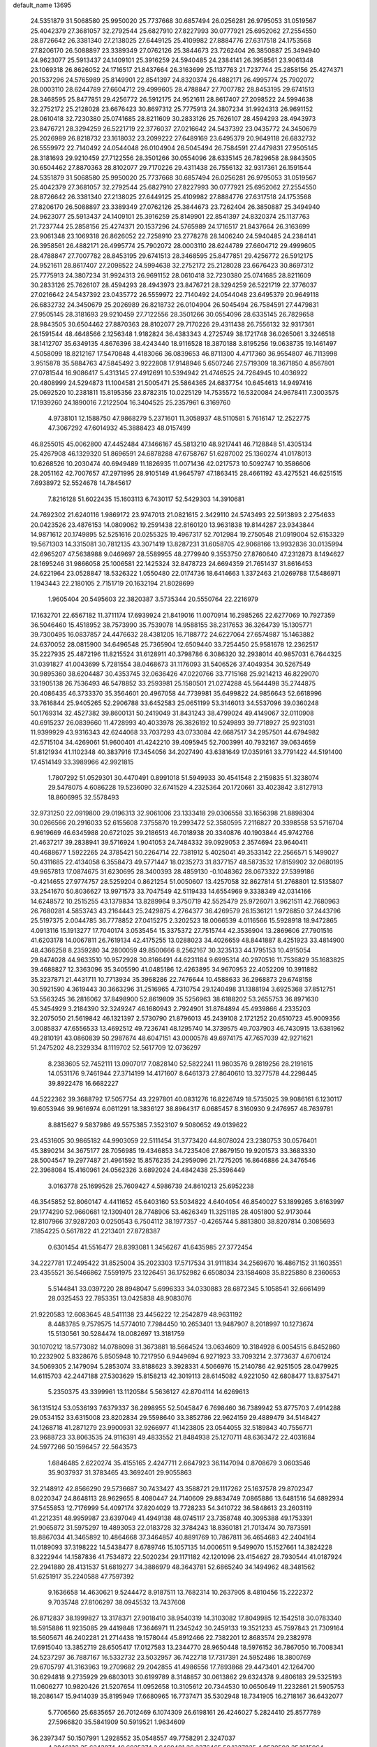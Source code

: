 default_name                                                                    
13695
  24.5351879  31.5068580  25.9950020  25.7737668  30.6857494  26.0256281
  26.9795053  31.0519567  25.4042379  27.3681057  32.2792544  25.6827910
  27.8227993  30.0777921  25.6952062  27.2554550  28.8726642  26.3381340
  27.2138025  27.6449125  25.4109982  27.8884776  27.6317518  24.1753568
  27.8206170  26.5088897  23.3389349  27.0762126  25.3844673  23.7262404
  26.3850887  25.3494940  24.9623077  25.5913437  24.1409101  25.3916259
  24.5940485  24.2384141  26.3958561  23.9061348  23.1069318  26.8626052
  24.1716517  21.8437664  26.3163699  25.1137763  21.7237744  25.2858156
  25.4274371  20.1537296  24.5765989  25.8149901  22.8541397  24.8320374
  26.4882171  26.4995774  25.7902072  28.0003110  28.6244789  27.6604712
  29.4999605  28.4788847  27.7007782  28.8453195  29.6741513  28.3468595
  25.8477851  29.4256772  26.5912175  24.9521611  28.8617407  27.2098522
  24.5994638  32.2752172  25.2128028  23.6676423  30.8697312  25.7775913
  24.3807234  31.9924313  26.9691152  28.0610418  32.7230380  25.0741685
  28.8211609  30.2833126  25.7626107  28.4594293  28.4943973  23.8476721
  28.3294259  26.5221719  22.3776037  27.0216642  24.5437392  23.0435772
  24.3450679  25.2026989  26.8218732  23.1618032  23.2099222  27.6489169
  23.6495379  20.9649118  26.6832732  26.5559972  22.7140492  24.0544048
  26.0104904  26.5045494  26.7584591  27.4479831  27.9505145  28.3181693
  29.9210459  27.7122556  28.3501266  30.0554096  28.6335145  26.7829658
  28.9843505  30.6504462  27.8870363  28.8102077  29.7170226  29.4311438
  26.7556132  32.9317361  26.1591544  24.5351879  31.5068580  25.9950020
  25.7737668  30.6857494  26.0256281  26.9795053  31.0519567  25.4042379
  27.3681057  32.2792544  25.6827910  27.8227993  30.0777921  25.6952062
  27.2554550  28.8726642  26.3381340  27.2138025  27.6449125  25.4109982
  27.8884776  27.6317518  24.1753568  27.8206170  26.5088897  23.3389349
  27.0762126  25.3844673  23.7262404  26.3850887  25.3494940  24.9623077
  25.5913437  24.1409101  25.3916259  25.8149901  22.8541397  24.8320374
  25.1137763  21.7237744  25.2858156  25.4274371  20.1537296  24.5765989
  24.1716517  21.8437664  26.3163699  23.9061348  23.1069318  26.8626052
  22.7258910  23.2778278  28.1406240  24.5940485  24.2384141  26.3958561
  26.4882171  26.4995774  25.7902072  28.0003110  28.6244789  27.6604712
  29.4999605  28.4788847  27.7007782  28.8453195  29.6741513  28.3468595
  25.8477851  29.4256772  26.5912175  24.9521611  28.8617407  27.2098522
  24.5994638  32.2752172  25.2128028  23.6676423  30.8697312  25.7775913
  24.3807234  31.9924313  26.9691152  28.0610418  32.7230380  25.0741685
  28.8211609  30.2833126  25.7626107  28.4594293  28.4943973  23.8476721
  28.3294259  26.5221719  22.3776037  27.0216642  24.5437392  23.0435772
  26.5559972  22.7140492  24.0544048  23.6495379  20.9649118  26.6832732
  24.3450679  25.2026989  26.8218732  26.0104904  26.5045494  26.7584591
  27.4479831  27.9505145  28.3181693  29.9210459  27.7122556  28.3501266
  30.0554096  28.6335145  26.7829658  28.9843505  30.6504462  27.8870363
  28.8102077  29.7170226  29.4311438  26.7556132  32.9317361  26.1591544
  48.4648566   2.1256348   1.9182824  36.4383343   4.2725749  38.1721748
  36.0265061   3.3246518  38.1412707  35.6349135   4.8676396  38.4243440
  18.9116528  18.3870188   3.8195256  19.0638735  19.1461497   4.5058099
  18.8212167  17.5470848   4.4183066  36.0839653  46.8711300   4.4717360
  36.9554807  46.7113998   3.9515878  35.5884763  47.5845492   3.9222808
  17.9148946   5.6507246  27.5719309  18.3671850   4.8567801  27.0781544
  16.9086417   5.4313145  27.4912691  10.5394942  21.4746525  24.7264945
  10.4036922  20.4808999  24.5294873  11.1004581  21.5005471  25.5864365
  24.6837754  10.6454613  14.9497416  25.0692520  10.2381811  15.8195356
  23.8782315  10.0225129  14.7535572  16.5320084  24.9678411   7.3003575
  17.1939260  24.1890016   7.2122504  16.3404525  25.2357961   6.3169760
   4.9738101  12.1588750  47.9868279   5.2371601  11.3058937  48.5110581
   5.7616147  12.2522775  47.3067292  47.6014932  45.3888423  48.0157499
  46.8255015  45.0062800  47.4452484  47.1466167  45.5813210  48.9217441
  46.7128848  51.4305134  25.4267908  46.1329320  51.8696591  24.6878288
  47.6758767  51.6287002  25.1360274  41.0178013  10.6268526  10.2030474
  40.6949489  11.1826935  11.0071436  42.0217573  10.5092747  10.3586606
  28.2051162  42.7007657  47.2971995  28.9105149  41.9645797  47.1863415
  28.4661192  43.4275521  46.6251515   7.6938972  52.5524678  14.7845617
   7.8216128  51.6022435  15.1603113   6.7430117  52.5429303  14.3910681
  24.7692302  21.6240116   1.9869172  23.9747013  21.0821615   2.3429110
  24.5743493  22.5913893   2.2754633  20.0423526  23.4876153  14.0809062
  19.2591438  22.8160120  13.9631838  19.8144287  23.9343844  14.9871612
  20.1749895  52.5251616  20.0255325  19.4967317  52.7012984  19.2750548
  21.0919004  52.6153329  19.5671303  14.3315081  30.7812135  43.3071419
  13.8287231  31.6058705  42.9068166  13.9932836  30.0135994  42.6965207
  47.5638988   9.0469697  28.5589955  48.2779940   9.3553750  27.8760640
  47.2312873   8.1494627  28.1695246  31.9866058  25.1006581  22.1425324
  32.8478723  24.6694359  21.7651437  31.8616453  24.6221964  23.0528847
  18.5326322   1.0550480  22.0174736  18.6414663   1.3372463  21.0269788
  17.5486971   1.1943443  22.2180105   2.7151719  20.1632194  21.8028699
   1.9605404  20.5495603  22.3820387   3.5735344  20.5550764  22.2216979
  17.1632701  22.6567182  11.3711174  17.6939924  21.8419016  11.0070914
  16.2985265  22.6277069  10.7927359  36.5046460  15.4518952  38.7573990
  35.7539078  14.9588155  38.2317653  36.3264739  15.1305771  39.7300495
  16.0837857  24.4476632  28.4381205  16.7188772  24.6227064  27.6574987
  15.1463882  24.6370052  28.0815900  34.6496548  25.7365904  12.6509440
  33.7254450  25.9581678  12.2362517  35.2227935  25.4872196  11.8215524
  31.6128911  40.3798786   6.3086320  32.2938014  40.9857031   6.7644325
  31.0391827  41.0043699   5.7281554  38.0468673  31.1176093  31.5406526
  37.4049354  30.5267549  30.9895360  38.6204487  30.4353745  32.0636426
  47.0220766  33.7715168  25.9214213  46.8229070  33.1905138  26.7536493
  46.5478852  33.2593981  25.1580501  21.0274288  45.5644498  35.2744875
  20.4086435  46.3733370  35.3564601  20.4967058  44.7739981  35.6499822
  24.9856643  52.6618996  33.7616844  25.9405265  52.2906788  33.6452583
  25.0651199  53.3146013  34.5537096  39.0360248  50.1769314  32.4527382
  39.8600131  50.2419049  31.8431243  38.4799024  49.4149067  32.0110908
  40.6915237  26.0839660  11.4728993  40.4033978  26.3826192  10.5249893
  39.7718927  25.9231031  11.9399929  43.9316343  42.6244068  33.7037293
  43.0733084  42.6687517  34.2957501  44.6794982  42.5715104  34.4269061
  51.9600401  41.4242210  39.4095945  52.7003991  40.7932167  39.0634659
  51.8121934  41.1102348  40.3837916  17.3454056  34.2027490  43.6381649
  17.0359161  33.7791422  44.5191400  17.4514149  33.3989966  42.9921815
   1.7807292  51.0529301  30.4470491   0.8991018  51.5949933  30.4541548
   2.2159835  51.3238074  29.5478075   4.6086228  19.5236090  32.6741529
   4.2325364  20.1720661  33.4023842   3.8127913  18.8606995  32.5578493
  32.9731250  22.0919800  29.0196313  32.9061006  23.1333418  29.0306558
  33.1656398  21.8898304  30.0266566  20.2916033  52.6155608   7.3755870
  19.2993472  52.3580595   7.2116827  20.3398558  53.5716704   6.9619669
  46.6345988  20.6721025  39.2186513  46.7018938  20.3340876  40.1903844
  45.9742766  21.4637217  39.2838941  39.5716924   1.9041053  24.7484332
  39.0929053   2.3574694  23.9640411  40.4688677   1.5922265  24.3785421
  50.2264714  22.7381912   5.4025041  49.3533142  22.2566571   5.1499027
  50.4311685  22.4134058   6.3558473  49.5771447  18.0235273  31.8377157
  48.5873532  17.8159902  32.0680195  49.9657813  17.0874675  31.6230695
  28.3400393  28.4859130  -0.1048362  28.0673322  27.5399186  -0.4214655
  27.9774757  28.5259204   0.8621254  51.0050607  13.4257058  32.8627814
  51.2768801  12.5135807  33.2541670  50.8036627  13.9971573  33.7047549
  42.5119433  14.6554969   9.3338349  42.0314166  14.6248572  10.2515255
  43.1379834  13.8289964   9.3750719  42.5525479  25.9726071   3.9621511
  42.7680963  26.7680281   4.5853743  43.2164443  25.2429875   4.2764377
  36.4269579  26.1536121   1.9726850  37.2443796  25.5197375   2.0044785
  36.7778852  27.0415275   2.3202523  18.0066539   4.0116566  15.5928918
  18.9472865   4.0913116  15.1913277  17.7040174   3.0535454  15.3375372
  27.7515744  42.3536904  13.2869606  27.7901516  41.6203178  14.0067811
  26.7619134  42.4175255  13.0288023  34.4026659  48.8441887   8.4251923
  33.4814900  48.4366258   8.2359280  34.2800059  49.8500666   8.2562167
  30.3235133  44.1795153  10.4915054  29.8474028  44.9633510  10.9572928
  30.8166491  44.6231184   9.6995314  40.2970516  11.7536829  35.1683825
  39.4688827  12.3363096  35.3405590  41.0485186  12.4263895  34.9670953
  22.4052209  10.3911882  35.3237871  21.4431711  10.7713934  35.3968286
  22.7476644  10.4588633  36.2968873  29.6748158  30.5921590   4.3619443
  30.3663296  31.2516965   4.7310754  29.1240498  31.1388194   3.6925368
  37.8512751  53.5563245  36.2816062  37.8498900  52.8619809  35.5256963
  38.6188202  53.2655753  36.8971630  45.3454929   3.2184390  32.3249247
  46.1680943   2.7924901  31.8784894  45.4939866   4.2335203  32.2075050
  21.5619842  46.1321397   2.5730790  21.8796013  45.2439108   2.1721252
  20.6510723  45.9009356   3.0085837  47.6556533  13.4692512  49.7236741
  48.1295740  14.3739575  49.7037903  46.7430915  13.6381962  49.2810191
  43.0860839  50.2987674  48.6047151  43.0000578  49.6974175  47.7657039
  42.9271621  51.2475202  48.2329334   8.1119702  52.5617709  12.0736297
   8.2383605  52.7452111  13.0907017   7.0828140  52.5822241  11.9803576
   9.2819256  28.2191615  14.0531176   9.7461944  27.3714199  14.4171607
   8.6461373  27.8640610  13.3277578  44.2298445  39.8922478  16.6682227
  44.5222362  39.3688792  17.5057754  43.2297801  40.0831276  16.8226749
  18.5735025  39.9086161   6.1230117  19.6053946  39.9616974   6.0611291
  18.3836127  38.8964317   6.0685457   8.3160930   9.2476957  48.7639781
   8.8815627   9.5837986  49.5575385   7.3523107   9.5080652  49.0139622
  23.4531605  30.9865182  44.9903059  22.5111454  31.3773420  44.8078024
  23.2380753  30.0576401  45.3890214  34.3675177  28.7056985  19.4346853
  34.7235406  27.8679150  19.9201573  33.3683330  28.5004547  19.2977487
  21.4961592  15.8576235  24.2959096  21.7275205  16.8646886  24.3476546
  22.3968084  15.4160961  24.0562326   3.6892024  24.4842438  25.3596449
   3.0163778  25.1699528  25.7609427   4.5986739  24.8610213  25.6952238
  46.3545852  52.8060147   4.4411652  45.6403160  53.5034822   4.6404054
  46.8540027  53.1899265   3.6163997  29.1774290  52.9660681  12.1309401
  28.7748906  53.4626349  11.3251185  28.4051800  52.9173044  12.8107966
  37.9287203   0.0250543   6.7504112  38.1977357  -0.4265744   5.8813800
  38.8207814   0.3085693   7.1854225   0.5617822  41.2213401  27.8728387
   0.6301454  41.5516477  28.8393081   1.3456267  41.6435985  27.3772454
  34.2227781  17.2495422  31.8525004  35.2023303  17.5717534  31.9111834
  34.2569670  16.4867152  31.1603551  23.4355521  36.5466862   7.5591975
  23.1226451  36.1752982   6.6508034  23.1584608  35.8225880   8.2360653
   5.5144841  33.0397220  28.8948047   5.6996333  34.0330883  28.6872345
   5.1058541  32.6661499  28.0325453  22.7853351  13.0425838  48.9083076
  21.9220583  12.6083645  48.5411138  23.4456222  12.2542879  48.9631192
   8.4483785   9.7579575  14.5774010   7.7984450  10.2653401  13.9487907
   8.2018997  10.1273674  15.5130561  30.5284474  18.0082697  13.3181759
  30.1070212  18.5773082  14.0788098  31.3673881  18.5664524  13.0634609
  10.3184928   6.0054515   6.8452860  10.2232902   5.8328676   5.8505948
  10.7217950   6.9449694   6.9271923  33.7093214   2.3773637   4.6706124
  34.5069305   2.1479094   5.2853074  33.8188623   3.3928331   4.5066976
  15.2140786  42.9251505  28.0479925  14.6115703  42.2447188  27.5303629
  15.8158213  42.3019113  28.6145082   4.9221050  42.6808477  13.8375471
   5.2350375  43.3399961  13.1120584   5.5636127  42.8704114  14.6269613
  36.1315124  53.0536193   7.6379337  36.2898955  52.5045847   6.7698460
  36.7389942  53.8775703   7.4914288  29.0534152  33.6315008  23.8202834
  29.5598640  33.3852786  22.9624159  29.4889479  34.5148427  24.1268718
  41.2871279  23.9900931  32.9266977  41.1423805  23.0544055  32.5189843
  40.7556771  23.9688723  33.8063535  24.9116391  49.4833552  21.8484938
  25.1270711  48.6363472  22.4031684  24.5977266  50.1596457  22.5643573
   1.6846485   2.6220274  35.4155165   2.4247711   2.6647923  36.1147094
   0.8708679   3.0603546  35.9037937  31.3783465  43.3692401  29.9055863
  32.2148912  42.8566290  29.5736687  30.7433427  43.3588721  29.1117262
  25.1637578  29.8702347   8.0220347  24.8648113  28.9629655   8.4080447
  24.7140609  29.8834749   7.0865886  13.6481516  54.6892934  37.5455853
  12.7176999  54.4097174  37.8204029  13.7728233  54.3410722  36.5848613
  23.2603119  41.2212351  48.9959987  23.6397049  41.4949138  48.0745117
  23.7358748  40.3095388  49.1753391  21.9065872  31.5975297  19.4893053
  22.0183728  32.3784243  18.8360181  21.7013474  30.7873591  18.8867034
  41.3465892  10.4864668  37.3464857  40.8891769  10.7867811  36.4654683
  42.2404164  11.0189093  37.3198222  14.5438477   8.6789746  15.1057135
  14.0006511   9.5499070  15.1527661  14.3824228   8.3222944  14.1587836
  41.7534872  22.5020234  29.1171182  42.1201096  23.4154627  28.7930544
  41.0187924  22.2941880  28.4131537  51.6819277  34.3886979  48.3643781
  52.6865240  34.1494962  48.3481562  51.6251917  35.2240588  47.7597392
   9.1636658  14.4630621   9.5244472   8.9187511  13.7682314  10.2637905
   8.4810456  15.2222372   9.7035748  27.8106297  38.0945532  13.7437608
  26.8712837  38.1999827  13.3178371  27.9018410  38.9540319  14.3103082
  17.8049985  12.1542518  30.0783340  18.5915886  11.9235085  29.4419848
  17.3646971  11.2345242  30.2459133  19.3521233  45.7597843  21.7309164
  18.5605671  46.2402281  21.2714438  19.1578044  45.8912466  22.7382201
  12.8683574  29.2382978  17.6915040  13.3852719  28.6505417  17.0127583
  13.2344770  28.9650448  18.5976152  36.7867050  16.7008341  24.5237297
  36.7887167  16.5332732  23.5032957  36.7422718  17.7317391  24.5952486
  18.3800769  29.6705797  41.3163963  19.2709682  29.2042855  41.4986556
  17.7893868  29.4473401  42.1264700  30.6294818   9.2735929  29.6803013
  30.6199789   8.3148857  30.0613862  29.6324378   9.4806183  29.5325193
  11.0606277  10.9820426  21.5207654  11.0952658  10.3105612  20.7344530
  10.0650649  11.2232861  21.5905753  18.2086147  15.9414039  35.8195949
  17.6680965  16.7737471  35.5302948  18.7341905  16.2718167  36.6432077
   5.7706560  25.6835657  26.7012469   6.1074309  26.6198161  26.4246027
   5.2824410  25.8577789  27.5966820  35.5841909  50.5919521   1.9634609
  36.2397347  50.1507991   1.2928552  35.0548557  49.7758291   2.3247037
   4.2846133  35.6243974  49.6025374   3.6460481  36.2376465  50.1327835
   4.8530502  35.1615064  50.2975850  39.8808840  29.5064324  15.5119944
  39.4582112  28.9780222  14.7280871  40.8650479  29.6145703  15.2341163
  19.2996893   7.4783167  26.0713013  18.8062269   6.8800436  26.7534093
  20.1564199   6.9518502  25.8550379  12.7690193  16.7425721  40.3825737
  13.4385646  16.4191197  41.0846640  12.1581181  15.9329840  40.2034251
  23.0077407  29.6023776  10.5296353  21.9860660  29.5468262  10.3700897
  23.3935376  28.9014063   9.8897177  30.4404501  22.9060138  37.2217715
  30.4169885  22.1502604  37.9142894  30.5078246  22.4184211  36.3159460
  23.3020262  44.5382042   7.3513871  23.7595703  45.4020675   7.0108588
  22.3951154  44.8856722   7.7136771  27.9175907  25.6098319  17.7874252
  27.7025008  26.3350652  17.0778434  27.6479321  24.7331470  17.3057901
   4.1582486  42.4507592  10.4946617   5.0539589  42.1234608  10.0744768
   3.7555299  41.5731702  10.8611828   5.2799352  47.4407601   6.2361235
   5.5180079  46.7212528   6.9483127   4.7944565  46.8769998   5.5108279
  34.2532491  37.0909546  17.7351132  35.2107752  36.7032676  17.7988117
  34.2984163  37.9694521  18.2652953  13.1829495  11.0934754  14.9561619
  12.2943337  10.8474701  14.4956973  13.8065036  11.3513868  14.1757626
  45.9144579  10.4848515  21.1540170  45.6712512   9.5056993  21.3965537
  46.5978187  10.3723223  20.3932374  36.6142907  10.3045068  38.2196561
  36.5155590   9.3554443  37.8231578  37.6229362  10.3780470  38.4305420
   7.5106153  46.7380084   2.4199836   8.0978893  46.8307378   3.2445886
   6.8861878  45.9384490   2.6335732  24.9022346  38.6635358  46.3937787
  24.9540743  39.0376021  45.4308261  25.4288256  39.3496940  46.9503019
  43.1959813  45.9832565  19.4636133  43.4172513  46.1166410  20.4775835
  44.0558056  46.3466282  19.0116879  37.2347743   6.9380326  12.2997201
  37.7505696   7.7834461  12.6091394  37.4748001   6.8677589  11.2993083
  44.3090339  26.6308648  33.0500962  44.0854472  25.6396405  32.8201191
  45.2600384  26.5411174  33.4633294  26.6570459  48.7101722  19.8589770
  26.0636755  49.1517147  20.5857685  26.9336416  47.8169499  20.3121047
  41.6403611  43.8970309  13.8658498  40.8515433  44.5622986  13.9662735
  41.1580665  42.9883285  13.7492546  34.2027579  49.6050806  40.9673908
  33.7274826  50.3011697  40.3726077  35.1637186  49.5784776  40.5913480
  16.3629091  33.4424830  46.1166729  16.9966640  32.7126316  46.4885264
  15.4529242  32.9651395  46.0563433  41.9173332   3.5853653  12.3868068
  41.9544201   2.6949169  11.8530576  40.8937003   3.6862844  12.5564839
  46.0744013  23.2814440  31.0444693  45.9732031  23.8399038  30.1710612
  45.2385947  23.5668440  31.5869426  45.9926741  36.3560858  11.8151611
  45.7520241  35.6169317  12.4992195  45.2518599  37.0631926  11.9738274
  51.7155502  18.7208993  19.5378439  50.9584683  18.3100628  18.9748621
  52.5752832  18.3503314  19.1131166  22.9454943   2.5807436  20.8514620
  22.7926772   2.4641027  21.8611081  23.5396514   3.4136812  20.7783678
  46.0760461  45.6997504   4.6948312  45.6579522  46.3636663   5.3832364
  45.2555813  45.1834125   4.3481255   1.4431920  30.2287550  23.2551627
   1.2183862  29.5537353  24.0047278   0.8377281  29.9208262  22.4735236
  16.7897281  40.5967714  52.3243016  17.4940910  41.3040398  52.0389125
  17.3586406  39.7605641  52.5180896  42.4988130  36.3673206  50.2408069
  41.5231611  36.6774049  50.2795974  42.6420451  36.1107174  49.2531528
  31.0370620   4.0630762  30.2082195  31.7289670   3.8030347  30.9354142
  30.2140810   3.4912723  30.4518304  47.2514845  41.1107757  39.5412157
  48.1035714  41.5412273  39.1419651  47.4228247  40.0970378  39.4238636
  44.0906748  21.5060460  20.4324593  44.9968424  21.1242717  20.1014118
  43.9849264  21.0645035  21.3658101  22.7211248  33.3651737  31.5879054
  22.8945346  33.0020284  32.5384882  22.4447987  34.3466652  31.7503340
  27.4756952  25.5423381  46.4499365  27.8786866  25.0322747  45.6339784
  26.8825653  24.8224462  46.8957050   7.1712130  33.7442973  43.1926933
   7.1056967  33.2099650  42.3053663   6.6497629  33.1399348  43.8545106
  31.9930168  40.7933444  22.9888986  31.2420342  41.5019444  23.0884187
  32.8095539  41.3552977  22.6974290   3.2940965  56.2411949   2.7294007
   2.9810983  57.1899019   2.4301725   3.8445145  55.9349969   1.9014680
  12.6895200  33.1843560  12.5993746  13.2954262  32.4467235  13.0259639
  11.7460267  32.7485378  12.7021165   3.3557930   3.6720007  16.8924697
   3.1190235   4.0485088  17.8233092   3.0722549   2.6889582  16.9292633
  48.3061530  31.9304212  11.5004170  48.9558460  32.6962722  11.2587144
  48.7661763  31.0924171  11.1250432  25.2794400  34.6214461  36.3967882
  24.8791941  33.6942347  36.1813996  25.1705129  34.6768949  37.4282753
   7.5204058  43.3340009  22.1796788   7.2047305  43.5354809  23.1422662
   8.5396243  43.5026847  22.2181261  22.8165821  16.8535057   9.3538192
  22.2011692  16.2020029   8.8291185  23.7662817  16.5292610   9.0911291
  38.0391390  32.2136184   3.9181586  38.7098934  32.4124232   4.6695865
  37.9812073  33.0907854   3.3853965   4.1291659  50.5199213  20.6270259
   3.7674210  51.2298213  19.9740121   3.2754889  50.0969756  21.0215811
   3.8592054  32.3754110  30.8812763   4.0237734  31.3519123  30.9538708
   4.5646977  32.6682788  30.1803902  47.9641338  21.3081813   8.4902680
  47.7801625  20.7183846   7.6707582  47.2134216  21.0399345   9.1519383
  26.3332636   3.4962712  22.6246523  26.2808841   3.8456219  23.5921439
  25.8604454   2.5741827  22.6801702  47.5982712  26.2456768   4.9615919
  48.5297901  25.9525694   5.2919937  47.5252078  25.8501470   4.0196423
  13.1970730  32.8287560  20.7455780  14.0505725  32.5153695  21.2367398
  12.4470499  32.2732758  21.1802151  43.4884287  12.0683911  37.1223681
  44.4687190  11.7572895  37.1348103  43.3859036  12.5820140  36.2425135
  46.7568539  15.1793754   7.4364782  46.2699093  14.8246233   6.6028799
  46.4395917  16.1526230   7.5255465  50.6665906  54.1887123  47.7540270
  51.0100867  55.0088482  48.2866452  51.5111531  53.7268539  47.4309022
  50.1778295  13.4457953   1.9170582  49.4317266  12.8934155   2.3663488
  50.7847847  13.7022327   2.7126761   2.9141830   3.9932908  33.3218794
   2.4997176   3.4426408  34.0914034   2.1081522   4.5418540  32.9696039
  45.0642364  44.6331810  32.1547824  45.0690061  45.5648042  32.5916958
  44.5595726  44.0359634  32.8178325  42.8765175  42.2495768  29.5522970
  43.5412227  42.0187117  30.3020806  42.1942195  42.8779709  29.9966089
  28.8440388   2.5573924  31.0232525  29.3420768   2.4339066  31.9200901
  27.9060537   2.1931033  31.2050594  45.1062505  49.9959874   6.8596917
  44.3393435  50.3789339   7.4353001  45.8915937  50.6397693   7.0533799
  47.6816406  34.2871824  16.5129778  46.8687919  33.8841320  16.9961806
  47.3192020  35.1617701  16.1024001  39.7293438  32.7325616   6.0361656
  39.7532458  31.7378606   6.3491394  40.7383161  32.9291933   5.8804546
  17.6176924   6.5690770  40.9470198  18.3432606   5.9989223  41.4092297
  17.6912311   6.2972926  39.9537859   0.6574519  46.3512018  28.4776402
  -0.3602551  46.2916224  28.3704165   0.8020967  47.0720133  29.1943853
  28.0103300   8.1046223  20.0873932  27.0555562   7.7422480  20.1696112
  28.2891049   7.9112966  19.1222007  44.7282071  18.5089820  31.6452011
  45.1108023  19.3581901  31.1734728  45.5778162  18.1018626  32.0758481
  42.8023726  11.7971917  31.5271373  42.9437316  11.3188368  30.6163542
  43.2000427  11.1258950  32.2021951  43.4140441  31.0279369  23.3973904
  43.1994665  30.6798739  22.4451140  43.2019871  30.2439915  24.0079237
   5.8121237  45.9203507  39.2093146   5.8165950  46.9312249  39.4778425
   5.0328111  45.9038534  38.5129894  26.1878166  38.1091904  10.3292642
  26.0893321  37.7165278   9.3848144  27.1115682  38.5700132  10.3106902
  15.6234262  53.5301606   7.6817530  15.0118439  54.1865323   7.1868426
  14.9860774  52.8137962   8.0579761   8.7912494  40.5720618  10.3518604
   8.6722318  40.1502987  11.2915614   7.8327378  40.8596730  10.1010038
  50.1698979  30.4210138  43.5402445  49.5838110  30.1275262  44.3604594
  50.4571646  29.4941504  43.1666359  13.5081722  22.6552569  45.4103201
  13.2821735  22.4124244  46.3840275  12.6227977  22.5214016  44.9020692
  39.5243189  19.2850655  27.6061901  40.5483493  19.1505303  27.5095278
  39.2048863  18.3440512  27.9078413  11.4307980  27.9728919  25.7899960
  10.9054823  27.2656294  26.3527387  10.8425902  28.8230157  25.9174452
  35.7515779  32.1848138  27.5340810  35.3211431  32.1085162  26.5907930
  36.7670174  32.1926696  27.3091384  25.5911883  24.0945996  50.3339349
  24.5956694  24.1613097  50.6161255  26.0753184  23.9352058  51.2349242
   2.2313772  42.5364000  14.7228498   3.1946952  42.5869884  14.3682957
   2.2401165  41.7653243  15.3942903  46.9354028  10.4653886  47.7134797
  47.4347561  10.5694263  48.6056797  46.9662644   9.4577997  47.5131822
  31.1369112  21.4688505  44.7921799  30.2223457  21.2270813  44.3783743
  31.7988310  21.3075136  44.0120950  43.7638056  17.7376460  20.4397852
  43.3575133  18.0535219  21.3251187  43.2811367  18.2806143  19.7140162
   4.1176973  36.7407855  15.3480996   4.4965947  37.4883772  14.7779934
   3.6468398  37.2135321  16.1328405  26.5222107  44.4027347  39.3999620
  25.5119734  44.3037288  39.1847816  26.5934019  45.3919279  39.7059369
  24.9761814  44.4895638  30.2463784  24.5916086  45.2145844  30.8723595
  24.2846006  44.4357345  29.4808233  45.0209920  34.6129855  22.7015408
  44.0558100  34.9171472  22.5257335  45.5991235  35.2941421  22.1908110
   5.5103174  16.5605685  24.2261044   5.7017544  16.7001151  25.2284050
   5.4725373  17.4918346  23.8280328  43.0909189  15.7209445  24.8629313
  43.2605174  15.0553816  24.0971728  42.1682103  16.1313950  24.6337631
  24.8211448  38.9423805  34.3721606  25.7874301  39.3116871  34.4037432
  24.3457354  39.4978847  35.1116201  10.5623561  18.2308704   9.9761666
   9.6373125  18.6009211  10.2265717  11.1111497  18.3214134  10.8458462
  37.6327976   6.4704109  17.9999744  38.0403441   6.9125051  17.1506122
  38.1808773   5.5896601  18.0682865  34.7206705  26.4874205  51.5364844
  35.2454543  26.0137245  50.7840937  35.3308854  26.3503975  52.3647491
  38.3619724  32.9410314   8.6115827  38.6788853  32.9926625   7.6407811
  37.3543543  32.7524789   8.5512525  12.6941464   5.1512335  48.5515616
  12.7582977   4.1598995  48.3356559  11.8688223   5.4750139  48.0132987
  45.5191125  21.7091878  12.5165639  45.1969320  21.0627584  13.2595047
  46.4498671  22.0051726  12.8728731  33.5796458  22.2091104  24.9769486
  34.2600380  21.8380567  24.2958092  34.1681184  22.4970752  25.7766688
  28.3188173  26.5587986   6.8276761  28.5237522  26.9916003   5.9135962
  28.6961125  27.2270089   7.5083133  40.4067697  36.9197741  25.5520087
  41.2908892  36.4916508  25.8856609  40.2210147  37.6441339  26.2659245
  13.2432018  34.2802476   1.8772507  12.6969997  35.1487800   1.6924230
  13.6226312  34.4750419   2.8298392  45.0861862   2.2911851  27.1015612
  45.0498827   3.3238459  27.1876065  45.4798129   2.1591090  26.1513646
  23.1400227   2.8789772  47.4158348  23.0165002   3.1924604  46.4467176
  24.1428346   2.6386949  47.4750876  10.7495809  26.1853392  15.1024309
  10.2747980  25.9259684  15.9862698  11.7396386  25.9537790  15.3068516
  34.0030835   5.1172773   4.3009996  34.2559536   5.7435033   5.0803172
  33.2054535   5.6069390   3.8550841  25.0761512   1.1648483  22.8292540
  25.5414624   0.6126010  23.5722766  24.1796810   1.4413673  23.2502004
   4.3960576  32.2977573   2.5945406   4.2871855  33.3149648   2.6743366
   4.5378482  32.1347324   1.5880568  19.9497820  22.4285019  21.9370615
  19.7567222  22.1112358  22.9057421  20.3223438  23.3839805  22.0839367
  30.1524604  43.8503411  18.0764800  30.9241039  43.9498720  17.3993408
  29.3043317  43.9983994  17.5076328   8.5847217  16.1845010  26.2501109
   9.1743606  16.9497675  26.6313519   9.0050821  16.0248407  25.3171588
   6.5083300  26.1491404  38.6031308   6.9487718  26.5588859  39.4486893
   6.7450419  26.8083986  37.8564543  10.3636117  10.1632644  42.1435319
   9.8714250   9.7626810  41.3269421   9.8503809   9.7561995  42.9466929
  34.3914788   9.3217492  19.0844397  34.0466196   8.3716912  19.2689090
  33.5882296   9.9310800  19.3057958  22.2390763  14.6432716  34.4484484
  21.2441055  14.4240182  34.6588003  22.6809487  14.5886247  35.3856689
  46.0278931  28.2533994  37.0735308  45.8279845  27.2837429  36.7912758
  45.8450376  28.8030064  36.2191516  15.8243278  42.1703269  45.9033056
  15.5843000  41.3421947  45.3326102  14.9014026  42.4813841  46.2584162
   6.7235408  16.5527058   4.3220595   6.2010391  17.4416538   4.3872217
   7.6397776  16.7788207   4.7462792  30.4390124   2.4054807  33.2823213
  31.3024245   2.7426162  32.8101405  30.8015882   1.6592214  33.8994512
  30.5371450   4.6031801  21.6238480  31.3615843   3.9723837  21.5862269
  30.9644613   5.5440101  21.6338314   1.9918084  33.7465873  48.0172721
   2.5297237  34.5807469  47.7382402   2.4699601  32.9817352  47.5076845
   0.4466335  23.3788532  39.8042760  -0.2791862  22.7682458  39.4131137
   0.3754313  23.2573109  40.8202235  49.3983641  34.6655761  50.0818614
  49.8358434  34.8666373  51.0097108  50.2225834  34.5759167  49.4670102
  16.3724312  45.9922733  44.5994188  15.4734698  45.7342878  45.0404053
  16.8740376  45.0908903  44.5375343  34.3452866  48.2607705   2.7733532
  34.1773278  47.4494184   2.1736676  33.4826006  48.3717922   3.3192497
  43.2171669  46.2139870   8.2594693  42.9378309  45.6288157   7.4560139
  42.3100928  46.5219986   8.6533416  48.7511947  36.3193993  46.0591003
  48.1132545  35.5749537  46.3937646  48.6525289  37.0505994  46.7884817
  20.2778284  28.8992530  12.7874327  19.2902097  29.1279054  12.9981183
  20.3562529  29.1376442  11.7812397   5.5433636  22.7000165  40.5697483
   6.5560386  22.5059509  40.6553718   5.2172506  21.9339217  39.9494868
  13.6283274   6.1216208  38.9243660  14.2436987   6.7786360  38.4249353
  12.7887478   6.6727217  39.1322855  22.7282026  17.8087048  45.1484803
  23.7385422  17.7089255  44.9763373  22.6507447  17.8401610  46.1772329
  14.4519305  40.4746781  31.0783252  14.5688762  39.4686833  30.8527728
  15.1923617  40.9143342  30.4978204  47.3153480  11.1752100  34.9292044
  47.6840055  12.1522713  34.9059929  46.9443345  11.0575632  33.9692784
  19.0230463  50.1156283  37.1903492  19.2782641  49.3500059  36.5465945
  19.8539628  50.2130378  37.7942968   0.8095362   5.3603203  32.2824961
   1.3686841   6.1370347  31.8616734   0.0688883   5.8430118  32.7834934
  41.3486671  16.3277269   5.4410287  40.7530046  17.1311927   5.6877477
  41.4564206  16.4046698   4.4187626  31.6153858  39.5491828  20.6089771
  31.6502211  39.9212925  21.5651801  30.9547707  40.1550812  20.1140002
   5.9200646  16.2815454  13.9725876   6.6761811  15.5855659  13.9925130
   6.3666461  17.1232705  13.5650595  50.4888229  40.0372893   5.1786145
  50.7039838  40.6902887   5.9622886  50.1533314  40.6953730   4.4431934
  15.8310308  35.9372256  24.5659589  16.1934447  36.5068364  23.7862031
  14.8499171  36.2665237  24.6460718  35.1640449  19.6258021  16.1219468
  36.0862492  19.5584820  15.6483740  35.4060785  19.6753541  17.1192813
  19.3839449  16.9947973  38.0668293  19.3655141  18.0023652  37.8221459
  18.4931343  16.8654552  38.5792444  48.8406429  50.1468712   8.3044024
  48.1134048  50.7168713   7.8513799  48.4287597  49.2067575   8.3631174
  49.0509898  38.0447703   6.4176145  49.5176382  38.8547978   5.9770538
  49.1643704  37.2939632   5.7206265  32.8453568  21.2062311  42.7271805
  32.5076975  21.7333405  41.8985998  33.7448528  21.6686221  42.9421055
   9.2671835   2.4071928  10.1539816   8.3651711   2.0738388  10.4813307
   9.2864123   2.1477814   9.1489555  12.4485161  21.4470832  38.2570765
  11.4376310  21.3634622  38.4298534  12.6776113  22.3949104  38.5908741
  24.7144612  28.2398924   1.2295315  25.6455853  28.1056234   1.6459219
  24.6558505  29.2451837   1.0543990  25.5912448  27.2261797  11.3512793
  24.9714027  27.2411427  10.5263374  25.2134026  27.9824544  11.9478070
  44.5813143  10.4598922   3.0778079  44.8414436  10.1107361   3.9992588
  43.5554198  10.4263554   3.0480034   8.3292822  13.8582655  42.4776207
   8.8532830  14.7573953  42.4608738   7.4126153  14.1321308  42.8534065
  34.3075623  10.2297337  13.6962690  34.4419171   9.2540644  13.3720678
  34.4816567  10.1670390  14.7098558  28.7836004   3.6180164   2.2555925
  27.7869883   3.6537392   2.5075403  29.1385687   2.7946953   2.7599529
   3.0906335  21.7550959   2.6161074   3.0621908  22.3541702   3.4533014
   2.3111995  22.0955491   2.0399701  11.6736388   7.9337948  36.8454536
  12.0920079   7.1530251  36.3087567  12.2547457   8.7447764  36.5805913
  20.3642695   5.1362803  14.5683110  20.1592964   5.5808375  13.6560741
  20.1596467   5.8791724  15.2500303  36.5873198  27.8038908   6.4533334
  36.1440410  28.1731363   5.5988550  36.5241960  28.6136184   7.1103050
  38.3917966  32.5557690  39.9014934  39.3341577  32.1461499  39.9008707
  37.7856204  31.7848819  40.2263112   8.6430813  51.7805025  35.2003337
   8.9742108  52.7448184  35.0696804   9.4171989  51.3234484  35.7112755
  49.4276461  26.8066705  18.0953050  49.1634229  27.7369969  18.4602942
  50.1772017  27.0136886  17.4193232  48.2695402   9.8379408  38.5081569
  47.8012903   9.5887271  39.4008792  49.0193948  10.4656247  38.7884947
  46.4085342  20.4334695  19.6535788  46.5194190  19.4981829  20.0737882
  47.3564449  20.7166981  19.3991563  18.7385159  48.5956355  32.8903865
  19.1253098  47.7546527  32.4265185  17.7982836  48.6802623  32.4570170
  50.1739826   8.6492684  45.3101815  49.6063700   8.0942685  44.6455163
  50.0172807   8.1457639  46.2113808  25.0380636  50.0540087  42.8960718
  24.3402972  50.7913882  42.7195336  25.8775445  50.3878775  42.4045931
  12.9974776  11.8496862  38.5591093  13.0678549  12.4947917  39.3648097
  13.0939299  10.9214480  39.0121729  12.2100811  40.4866316  -0.0249696
  11.6170416  40.1592514  -0.8020228  11.9384671  39.8820357   0.7662065
  20.3433186   0.0749749   6.3197609  21.2762310   0.4967269   6.2154290
  19.7274706   0.6253454   5.7390404   2.6840018  39.0641298  40.7998614
   2.2195144  39.4963634  41.6066487   3.4485803  38.5141505  41.2097744
  48.0465306  27.9071235  40.2286362  48.3133182  26.9158062  40.3899065
  47.9415422  28.2645168  41.1989627  29.5722358  16.6063301  17.2526719
  29.8355555  15.8945152  17.9553526  30.2741700  17.3455435  17.3730385
  39.1318500  21.6559428  33.5926175  39.8133898  21.5619182  32.8217065
  38.8305050  20.6764894  33.7581370  13.8257917  48.1677989  15.1232219
  14.7325629  47.7471686  14.9286491  13.2287486  47.8398433  14.3367923
  36.0019363  43.6607772   0.9569710  36.9090739  43.5310188   1.4267790
  35.6577180  42.7023407   0.8136924  15.4736399  45.0471458  26.4392074
  15.3162941  44.2641882  27.1100793  16.2608929  44.6833732  25.8708480
  29.6349408  48.6375322  24.6114830  29.8937125  47.6364769  24.6448619
  28.6288996  48.6280033  24.8427456  14.0591050  21.3178450  50.5147533
  13.3900108  20.8456795  51.1193685  14.4049406  22.1060912  51.0969294
   3.3455746  23.3886790   4.7662262   3.2995580  24.3183816   4.3195271
   4.3512284  23.2426803   4.9330186  34.9501445  36.6822605  10.6201211
  34.2222381  35.9617875  10.6018081  35.0913659  36.9012919  11.6126858
  10.4701124  18.7935414   7.2385748  10.5259098  18.5827408   8.2463229
  10.2951302  19.8180466   7.2260329  46.0683868  27.1938864  22.6949332
  45.2098570  26.9909016  23.2214121  46.5170994  26.2826422  22.5570914
  21.7249168  48.7425612  28.0243893  21.2129666  49.4719082  27.5342929
  20.9907638  48.1785975  28.4889346   9.0281723  51.3170463   2.7397338
   8.8655078  51.0009608   1.7536254   9.2574715  52.3007243   2.6372849
  16.7904776  16.0502954  47.7729338  16.1725822  16.5950809  48.3885995
  16.1556754  15.6798183  47.0490246  27.4988135   7.3864495   9.6864041
  27.0892673   6.4441029   9.8193856  28.5177882   7.1964202   9.7082581
  24.5406172  27.8875148  36.8611092  24.1686129  27.3195307  37.6336637
  24.7572777  28.7946894  37.3043730  42.3685901  46.6863869   3.0199327
  42.9850002  47.4844167   2.7794738  41.8733569  47.0251297   3.8632119
  16.9635718  50.0876348  39.1269076  17.6838113  50.1148725  38.3932620
  17.3266322  50.7169549  39.8585922  36.2319538  10.3866638  26.8227821
  37.0021539  10.3899465  26.1411554  36.4536517  11.1709047  27.4530259
  34.5195058  45.6120963  19.1679203  35.2567207  46.1759836  18.7076848
  34.9456397  44.6584932  19.1647164  10.6849266   2.9449305  27.6976124
  10.3704702   3.1922194  26.7544506   9.8402039   3.0239592  28.2797535
  36.4310414  34.7303240  31.5455244  35.9643938  34.4821122  30.6534708
  36.5951084  35.7502540  31.4417138  39.7180186   9.7676597   4.1107137
  39.6919599   8.7429821   3.9404918  39.4380193   9.8685710   5.0822138
  20.4930787   5.0509983   3.7992036  19.6775666   4.4178810   3.9161083
  21.2107082   4.6078112   4.3957417   6.8310715   8.9264928  36.6137448
   6.1855255   8.6206495  35.8691208   7.7155644   8.4295444  36.3672957
  42.8645960  34.4667295  14.7987314  42.3155314  34.0904332  14.0134516
  43.8270748  34.5177508  14.4277619  33.8163022  51.5767409   8.3482584
  34.6579298  52.1360442   8.1513566  33.0391202  52.2211005   8.1254772
  15.8571015  12.5580006  40.1972299  14.8760376  12.7465822  40.4476582
  15.8256112  11.6287258  39.7496621  13.0002061  44.4735141  43.1418036
  13.3860836  44.8697437  44.0135411  12.7445103  45.3053512  42.5878270
  18.0581823   5.3295241  10.4786683  17.6478110   5.9835296   9.8006516
  17.2574496   4.9311778  10.9795552  25.2128889  50.1292798  37.3649349
  25.8909738  49.8147995  38.0787362  25.7175121  50.0064727  36.4754732
  50.6707958  49.7577730  23.4876173  50.4387021  49.0126940  24.1479240
  51.6923411  49.8859190  23.6053789  13.4958923   6.3168188  32.2827158
  12.5265427   6.3298629  32.6346777  13.7107331   5.3055627  32.2281361
  27.2537362   8.0787739  38.8542939  26.3096412   8.4949627  38.7933129
  27.0818325   7.0719191  38.7093774   4.7940357  38.1789723  46.3634268
   4.8038519  38.8904313  47.1091419   4.3460225  38.6587572  45.5685421
  32.7818395  14.3307844  43.8564062  31.9454225  14.8016033  44.2180700
  32.7763235  14.5262722  42.8473308  47.6959010   5.5786237  37.6290538
  47.7452020   5.3787206  38.6344675  48.3293951   6.3754385  37.4892754
  38.0415000   3.4641382  23.1219332  37.2874250   3.7873764  23.7550304
  37.5313934   3.2793550  22.2379714  45.7682797  27.5264866   6.4377102
  45.9008767  27.0712430   7.3563345  46.4522569  27.0212062   5.8336512
  24.1027025  36.8515592  21.6718575  23.6227490  37.7679649  21.7090076
  24.8881144  36.9736065  22.3348196  14.1420743  37.5898167   5.0833120
  14.2061563  38.5211108   4.6293599  14.5534449  37.7503630   6.0150975
  17.7767976  50.2146929  18.2791281  16.8246125  49.9765625  18.5896929
  18.1840633  49.3068118  18.0117998  31.1318482   2.2707243   5.7659141
  31.3343824   1.7695176   6.6454535  32.0594180   2.3644021   5.3240544
  46.2546596   9.5432822   9.5726754  45.4474073   9.9386952  10.0611267
  46.8070676  10.3675220   9.2854025  36.0867282  40.1569262  38.0128075
  35.7570984  40.4103311  38.9737015  35.1921290  39.9328909  37.5326382
  27.0880126  25.0235813  20.3649989  27.2358689  25.3428771  19.3995544
  28.0194905  24.7234795  20.6772624  49.5295917  42.2378527  38.5578176
  50.4464319  41.9015022  38.9071673  49.6960881  42.3326851  37.5376488
  30.9494418  29.6041516  34.4157979  31.8490605  29.2010013  34.1118225
  31.1982700  30.1264594  35.2714234  47.7954630   4.8199163   6.5623921
  47.9736570   4.6561758   7.5709503  46.7817265   5.0347853   6.5480869
  17.5397910  10.6469134  22.0017202  18.3677603  10.0455574  21.9654307
  17.6301219  11.1398719  22.9041443  29.4226761  18.3700040  10.8502587
  29.7539365  18.1512480  11.8046732  29.7749413  19.3341666  10.7017478
  29.8619624  43.3388635  43.7285323  30.7124874  43.8535039  43.4681554
  29.4348998  43.9288091  44.4666384   7.7681214  21.8937132  31.5166242
   7.7791449  21.1548686  32.2208822   8.6628496  21.8012925  31.0173878
  40.3771046  17.4134809  33.4123128  40.9483493  16.8791827  34.0882959
  41.0488847  18.0839937  33.0084553  47.6037810   4.2859942  23.4848414
  47.5976089   5.3008447  23.3031594  48.6120034   4.0450558  23.4435487
   7.1631132  19.9569401  33.6974912   6.2178043  19.8726862  33.2935847
   6.9655225  20.0711290  34.7174637  12.9217973   4.9975120  19.5481589
  12.3981925   4.1671995  19.2192137  12.3367063   5.7832160  19.2196948
  49.7223487   6.4047898  16.4521776  49.4821708   5.5125200  16.9230712
  50.4951791   6.1283451  15.8223211  11.0811467  26.8580699  47.1425650
  12.0300843  26.4623700  47.2462126  10.5318113  26.0661274  46.7697085
   4.5709282  31.3647043  26.8519243   3.7106414  30.7799475  26.8158879
   5.2895040  30.6958041  27.1464678   7.8029870  49.6266355   8.8015124
   8.7002027  49.1430173   8.9997418   7.6529680  49.4213334   7.7958026
  31.4115692  18.8160666  17.1896817  31.7723765  19.7312671  17.4873608
  32.2518403  18.3117895  16.8611408  41.4348694  47.0595802  43.7620253
  42.1561347  46.4569329  43.3252002  41.9453702  47.9501891  43.9118550
   5.4266048  42.2507651  33.6956814   6.3348284  42.7051397  33.4992909
   4.9905647  42.1821502  32.7614486  -0.9164227  22.8155006  35.9976286
  -0.9467886  22.4445465  36.9477469  -0.0263342  23.2965000  35.9120189
  11.8486735  39.0472656  47.3279104  11.3592330  39.3388984  48.1900432
  12.8293767  38.9481114  47.6311388  33.9005603   3.0746256  26.0246527
  34.4830562   2.4429358  26.5651531  33.3861387   3.6244356  26.7385908
   3.1681304  43.5219480  29.5386275   3.0909752  44.2014021  28.7546135
   2.4292062  43.8415558  30.1872574  11.0585363   3.4462835  41.7643535
  10.9937479   3.0618016  40.8014041  11.9402092   3.9802387  41.7409381
  12.6367476  47.9941803   4.3910427  13.0597588  47.7209921   3.4982461
  12.0580585  48.8114737   4.1661151  43.2423930   6.0701368  30.2221195
  43.0296634   6.0918085  29.2069617  42.9159465   7.0066540  30.5364568
   9.8082452  20.1239179  34.4966293   9.9710923  21.1344052  34.6330700
   8.8004962  20.0652789  34.2959809  20.4855611  32.6270476  23.4821553
  20.2294834  33.4111903  24.1179539  20.2367988  31.7911560  24.0129368
  14.9569479  12.2790567  46.2628415  14.4949271  11.9144551  47.1009091
  15.8975816  11.8564209  46.2820573   5.7233560  25.1243690  15.2022562
   4.9278102  24.4698137  15.0869119   6.0583171  24.9081412  16.1592428
  27.9501315  52.7650159  19.8786055  28.0690091  52.4916244  20.8679630
  28.4699256  53.6485150  19.8050699  34.5003863  32.9344706  42.8378105
  34.7388336  33.7691403  42.2705438  33.6736972  33.2617172  43.3713344
  31.2761231  49.5405619  14.9613167  30.4450948  49.9793429  15.3876051
  30.8941076  48.8733439  14.2834575   6.1858786  25.9127425  23.2618528
   5.7409321  25.4689182  22.4473537   5.4502745  26.4941741  23.6714607
  20.0141792  23.6492426  26.5075010  20.7038565  24.4012437  26.3654647
  19.1321687  24.1624710  26.6660656  23.0001734  47.6704332   4.2653191
  22.5345034  47.0622886   3.5720233  23.5203944  48.3494784   3.6910389
  14.7078496  38.2140761  34.1150237  14.9440192  37.5440898  34.8558008
  14.0039092  37.7297322  33.5463781  45.2837290  38.6719084  18.8634886
  45.3706296  37.6600733  18.6840698  45.0929683  38.7172432  19.8796811
  43.6804669  44.5026821   3.8930042  43.1919129  44.5192816   4.8089561
  43.3010071  45.3468216   3.4253220  45.4469287  40.2731482  23.6145640
  45.5319183  41.3100881  23.6500809  44.6709353  40.1017310  24.2822083
  30.9472852  14.0207603  37.0712364  30.0027466  13.6124811  37.1198108
  31.1347408  14.0663605  36.0512637  38.5555617  24.4930082   2.0054164
  38.6956763  24.3921232   0.9857506  38.4603809  23.5155492   2.3296387
  14.9351491  16.5186798  42.2363796  15.4320504  15.6707400  42.5233585
  15.6779099  17.1684013  41.9443415  47.6721795  38.4640361  39.1069005
  47.0376936  38.1170108  38.3592961  47.9184565  37.5935404  39.6106035
  21.2905294  20.0275563  35.5535724  22.1695635  20.4187837  35.9363910
  21.5433475  19.0939103  35.2431630  38.1825923  10.9927677  44.8372172
  38.4402170   9.9918009  44.8316503  37.1764352  10.9710472  44.5847325
  51.3682046  29.2448365  14.3580044  51.0754669  28.8306445  13.4602664
  52.3166607  29.6117224  14.1585407   8.6728269  13.4329484  23.6207696
   9.1351722  14.3385299  23.7556791   9.2758549  12.7694341  24.1392828
  25.2811189  30.1440945  38.2016676  26.2761663  29.9223134  38.3671044
  24.9170130  30.3955041  39.1157491  17.2217975  23.6284451  18.4851736
  16.8760300  22.8140975  17.9507288  17.3071802  23.2571296  19.4481060
   0.5779579  32.9860051  38.8111078  -0.4332878  33.0891203  38.9447065
   1.0004648  33.8130587  39.2279859  26.0874991  37.0582529   7.7554809
  26.4032051  37.5727247   6.9276679  25.0728009  36.9395246   7.6167936
   1.0678711  29.6544445  33.2417087   2.0306078  29.7541241  33.5852100
   1.1672628  29.3588066  32.2675166   1.3500787  30.2915505   5.0667617
   0.5810025  29.6560595   5.2564647   0.9400278  30.9953554   4.4186724
  16.6352396  43.5253393  39.1606153  16.9278501  44.4222774  38.7538052
  16.8518487  43.6216718  40.1630111  36.7281092  18.2700825  31.9419524
  36.3607726  19.0992541  31.4389501  37.2868478  18.6922860  32.7046620
  25.0319865  19.5481602  48.7403157  24.5026064  18.9250926  49.3684481
  25.4979661  20.2117500  49.3449851  37.0830920  37.8111283  50.4468997
  37.0357557  38.6602390  49.8720337  36.1656850  37.3651424  50.3328017
  50.8617481  41.8951391   7.0929317  50.3606323  41.7443821   7.9797070
  50.7730573  42.9038297   6.9211777   7.5196143  39.5220500   3.5221569
   8.0309391  38.8773206   2.8874284   6.5702205  39.5270884   3.1591873
  39.3015006  50.2273222  36.2791564  38.6829242  50.7723973  35.6372919
  39.0666877  49.2483579  36.0035239  28.8875694  23.7517986   7.1391314
  29.5212630  23.6417382   7.9308787  28.7692181  24.7585809   7.0153748
  25.1224271  52.8037003  38.1221158  24.4323823  52.9839661  38.8656243
  24.9946604  51.8140585  37.8831875  13.6039854  20.7786037  31.7266394
  13.3952109  21.7888099  31.7262048  13.5849196  20.5278186  32.7251996
  28.8178554  10.8408733   5.0102986  29.2234987  10.8409720   5.9543354
  28.6910208   9.8429655   4.7869528  33.9339870  17.5767493   1.0537352
  33.6298707  18.2974105   1.7245908  33.4503503  16.7228802   1.3593364
  33.0614408  14.6257688  41.1251801  34.0963416  14.5209469  41.1392110
  32.7755428  13.9190385  40.4219532  16.5335176  36.8589273  40.6504736
  17.1411059  37.6133080  41.0184019  15.6935580  37.3811950  40.3349767
  34.0880875   5.5713051  38.8175205  34.0449759   6.1066890  39.6851838
  33.5474889   4.7108972  39.0248453  37.9139692  23.7600019  19.5628444
  37.6267099  23.3352623  18.6876958  37.7893959  24.7790142  19.4128029
  27.1752510  44.9117735   9.5647039  27.4055148  45.5436454   8.7668515
  27.7470551  45.2748374  10.3288745  17.0216505  48.5533227  26.5478503
  17.3844060  48.6761408  27.5015409  17.8227438  48.7583904  25.9391952
  11.0280503  35.2520301  11.6939145  11.7408543  34.6613053  12.1357497
  10.2213685  35.1973301  12.3363021  46.7442763   3.4387422  46.4790828
  46.2287578   2.7483248  47.0086858  47.1138165   2.9312454  45.6570142
  34.9037162   9.6923506  33.0275911  35.5678972   9.2325763  33.6660487
  34.8558133  10.6635147  33.3713672  44.5484923  32.3214087  44.7949230
  45.5486643  32.5941741  44.8229725  44.1028112  33.1369524  44.3372001
  46.7625312  34.9019978  38.7141393  46.0212491  34.3283738  39.1366813
  46.2738425  35.6656649  38.2481937  51.7234453  19.5049345   8.8161977
  51.9851229  19.1155797   9.7338091  52.4127664  19.0771623   8.1721936
  25.3712780  36.8247952  19.2653381  24.8464484  36.6397348  20.1336203
  25.3531471  35.9193782  18.7698149   9.7218609   3.2419520  25.0839856
  10.4434651   2.5303937  24.8883711   9.6930127   3.8091152  24.2292038
  30.6426834  44.8225198  38.3441961  31.1305410  45.2181832  37.5242325
  30.1980843  45.6475388  38.7808540  12.0658648  43.9509498  50.1693028
  11.8618322  43.6618485  51.1335752  12.9909160  43.5437663  49.9720652
  47.0037745  26.0451168  45.3233555  47.6603626  26.4180915  46.0370073
  46.1042210  26.4724245  45.6090264  13.3637782  44.0290528  23.2159641
  12.6146663  44.7263247  23.3796919  13.6731228  44.2582503  22.2552376
  34.1114896   3.3475302  13.7541027  33.4614730   2.5512105  13.7039780
  34.9811301   3.0082967  13.3632650  29.5640943   6.4981758  27.4199070
  30.2503197   7.0148966  26.8355031  29.7673751   5.5090281  27.1895990
   9.6665353  35.2422274  23.8938245  10.6355827  35.0649948  24.2179680
   9.1646096  34.3846931  24.1834814   6.8452061  11.0982558  12.8821127
   6.0031362  11.6009752  13.2039615   6.4625416  10.3646441  12.2615984
  20.4386398   2.5942564  43.1902919  21.0761974   2.7309325  43.9766458
  19.9684980   1.6973035  43.3812826  16.9396988   1.6192366  14.9608711
  16.0747766   1.7688078  14.4254348  16.8224517   0.7087430  15.4051399
  24.1634334  27.4115483   8.9945129  24.7283949  26.7840631   8.3875608
  23.2224621  26.9765778   8.9470366  38.9688520  18.6859700  21.3495340
  39.2685107  17.7068627  21.3536519  39.1578875  19.0151631  22.3069383
   8.8413208  27.5694445  18.7246406   7.9268888  27.1596449  18.9570706
   9.3542112  26.7724708  18.2999261  30.2338071   6.4268880   5.1370846
  30.8805170   6.5810509   5.9436889  30.8840239   6.4479406   4.3323508
  25.2630244  40.4456720  25.9631622  25.3057092  41.4142096  26.3226721
  26.0868222  39.9894223  26.3432785  50.3710141  35.3649398  13.0701171
  50.1649435  34.9753277  13.9989723  49.6406550  36.0832971  12.9287754
  49.7254152   7.3121222  47.5480033  49.3469315   7.6513942  48.4404217
  49.4476569   6.3147059  47.5259494  36.6330847  35.8983380  17.6955276
  36.7308963  34.8788371  17.6734708  37.4790872  36.2579393  17.2525531
  46.2572063  52.4063470  38.8317111  46.9071695  52.9248338  38.2310870
  45.5232472  53.0901444  39.0674710  45.3233810   5.0715235  19.2615359
  45.4063373   6.0740184  19.0215041  45.8432043   4.5994749  18.5043431
  22.2721227  28.6560492  45.9247397  22.8475022  27.8769997  45.5579490
  21.4105248  28.6102478  45.3879239  16.6869711  39.2360885  11.8639039
  15.9824628  39.9235863  11.5547609  17.4872882  39.8174286  12.1542660
  38.1565495  47.9722428  19.6171215  37.5223086  47.4790076  18.9646140
  38.9115413  47.3022128  19.7855206  29.4009501  11.7642410  39.9005504
  28.9256507  10.9204342  40.2944335  30.3134377  11.3786632  39.6095674
  44.6861456  11.8255404  17.7559326  44.4213580  10.8327372  17.8874716
  43.7966010  12.3012404  17.6138275  24.3032223  22.4285311  21.0771295
  25.2589745  22.0301657  21.0845788  23.7382848  21.7379098  21.5632097
  25.3712401  31.8811885  48.6456024  24.6858907  31.2376837  49.0793485
  26.2673265  31.5583951  49.0519521  21.5306757  26.5609559   8.7977065
  21.4207822  27.3856533   8.1952032  20.8268133  26.6747799   9.5328035
  49.2304673   9.2582389  34.7147504  48.8473117   8.7562298  33.9181629
  48.5314916   9.9956446  34.9161603  36.7480659  32.6648474  33.2847491
  36.6002126  33.5062775  32.6975702  37.2733766  32.0389277  32.6377551
  50.3000113  16.2839620  45.4557498  50.4203774  16.5681573  46.4409760
  50.3287441  15.2419255  45.5127286  14.0684701   0.4520836   6.2104481
  13.1628255   0.9217384   6.3626971  14.6780085   1.2091964   5.8620827
  50.6448311  35.2989846   0.6790889  50.6684405  36.3228804   0.7790979
  51.3320287  34.9593938   1.3610802  22.7218922  51.9432360   2.9476479
  21.7319409  51.6438300   2.9103334  22.7589405  52.5811766   3.7477732
  51.8849337  30.2555651  48.1666018  51.1084368  29.6558112  48.4576319
  52.6832386  29.9432461  48.7356154  18.7853742  52.2357725  35.4074444
  18.8224733  51.4741403  36.1008321  19.1573832  53.0511014  35.9020261
  28.4286287  24.2996216  44.3408042  28.0985683  23.7659287  43.5345812
  29.4511857  24.2634521  44.2906701  48.1987382  42.2653024  45.7892096
  47.4281962  41.9867345  46.4138718  48.8144140  42.8278809  46.3978184
  36.9577224  37.0880330  45.0606287  36.0817195  36.6143690  44.7823954
  37.5123803  36.3126763  45.4766047  15.2694195  12.8778254  18.8612330
  14.7551561  13.0097820  17.9790194  16.2411242  12.6977907  18.5517855
  37.5918455  44.6702742  10.8017337  38.3294322  43.9739309  11.0229434
  37.1437910  44.2680873   9.9614860  37.9219906  52.4332220  29.3397260
  38.8206600  52.0130613  29.0518136  38.1547443  53.3855118  29.6014615
  42.2175327  10.4974780  46.6101627  42.4691085  10.2215105  45.6478661
  43.1319963  10.7371270  47.0383543  21.4694656  15.2090448   5.2726597
  22.5060452  15.2123000   5.3389794  21.3254098  14.9134896   4.2854896
  16.6983818  29.3423759  43.4601949  15.9054974  30.0078878  43.4317216
  16.2245674  28.4202310  43.4449693  47.2479131  48.3204176  21.6437456
  46.5276735  48.7537301  21.0444731  48.0837076  48.8980408  21.4813056
  25.5374723  35.9707275  31.7834049  25.9408842  35.0461449  31.9164220
  24.9339148  36.1097354  32.6092100  51.4360734  11.0229737  42.7843499
  51.5229496  11.7128362  42.0096927  52.3216213  11.1385143  43.2997002
   3.9407360   5.5271003  29.1908013   4.6160762   5.3048177  28.4351148
   4.1365448   4.8126020  29.9040036  37.2562324  52.2396710  44.1109231
  37.9658440  52.2694457  43.3466201  37.8236570  51.9059854  44.9154126
  20.4195529  12.4371272  42.6048094  20.7874327  13.3985406  42.5781529
  19.4505715  12.5211218  42.2788090  37.8288753  48.6724805  22.2021803
  36.8069415  48.6342734  22.3393194  37.9338108  48.4635487  21.1898236
  12.1275766   3.8370720  16.0716161  12.0118713   3.0449654  15.4213811
  11.8882418   3.4362865  16.9914164   5.4885994   4.8563393  27.1530909
   6.2422141   4.1711481  26.9612966   5.8785827   5.7348685  26.7527370
  19.4966844  27.2227778  29.9671631  19.0393013  26.5638163  30.6138037
  20.2839611  26.6919594  29.5750513   3.7402031  50.1149028  45.3396163
   4.3282465  49.2911948  45.1192685   2.7907622  49.7095107  45.3832573
  45.6120964  42.3013756  13.8987494  46.3234624  41.9429274  14.5515481
  44.8967265  42.7202440  14.5066866  21.0846793  45.8210378  49.6561524
  22.0401565  45.7149022  49.2755455  21.2315509  46.3978702  50.5011395
  42.1883427  13.5662273  44.6034510  42.0621669  13.4217222  45.6180168
  43.2036091  13.4130620  44.4706264  34.2976128  34.9232244   2.9247106
  34.0863598  34.5382187   3.8660802  34.2686370  34.0698755   2.3298741
   4.2351036  14.7578560  16.7448044   4.8650884  15.5686724  16.8684622
   4.8773699  13.9550979  16.7342211  28.3249517  47.5672455  34.5897148
  28.6863640  46.9935196  33.8115427  27.5987100  46.9655013  35.0142676
  21.2449133   5.7758114   1.2716029  20.3107316   6.0498004   0.9220251
  21.0410844   5.4414205   2.2298435  42.4336376   8.6164556  26.1764163
  42.1707823   8.4513084  25.1870874  43.2750668   9.2072945  26.0997579
  24.8220521  43.5938243  24.0827092  24.1652836  44.2370897  23.6256729
  24.6341354  42.6764792  23.6632784  29.5332930   1.4083414   3.7254759
  30.0512025   1.7721040   4.5437019  30.1276928   0.6241039   3.4046409
  38.5610874  39.4671958   5.6643573  39.4121266  39.3536053   5.1104894
  38.5791275  38.6438432   6.3023328   1.2514598  48.3923629  30.2593826
   1.4305899  49.4056281  30.3839307   1.0124296  48.0827586  31.2159329
  44.5612825  39.3290499  29.3654628  45.4068927  39.5575593  28.8206279
  44.5043727  40.0732980  30.0694534   4.5890748  18.8291525  43.1204992
   4.8841530  19.5204114  43.8277147   3.6399542  18.5699506  43.4141872
  46.1590136  32.5847562  28.2140733  46.6230864  32.0920659  28.9986357
  45.8274113  33.4581074  28.6413600  10.6148228  39.5554219   6.5826473
  10.8034034  39.5845876   7.5991618  11.1896633  40.2936294   6.1868246
  21.7258711  29.7215990  48.4241592  21.2240376  28.9925783  48.9463933
  21.9476616  29.2757716  47.5205965   9.8497499  15.5024061  21.2506680
   9.6329605  14.6912339  20.6496284  10.7980822  15.7859041  20.9158121
   4.9839417  31.1323684   4.8898577   4.6965908  31.5548480   3.9777322
   5.3413688  30.2043868   4.5982181  27.2865492  27.1812485  15.6853726
  26.9459712  28.1132850  15.3878775  27.7942166  26.8333695  14.8623177
   8.7119145  45.4781524   0.3250661   9.2695384  46.1414184  -0.2279644
   8.2722442  46.0688623   1.0498328  28.2440560  11.5827245  35.3868958
  27.7098585  11.3246479  34.5529970  29.2079287  11.2779936  35.1763798
  50.4344849  22.4902748  19.6155451  50.7242596  21.7935018  20.3179980
  49.7582697  21.9869421  19.0264985  44.5809994  33.3436083  39.6159732
  44.3649517  33.1720018  38.6218774  43.7189848  33.7341347  40.0041348
  24.9734445   0.8489517  20.1009195  25.2272667   0.8094039  21.1062312
  24.0962345   1.3955402  20.1167633  41.1308302  22.0521260  39.7253864
  40.4982313  22.7244051  40.1939957  41.9732530  22.0763945  40.3289524
  18.3946778  31.8798249  17.5421187  18.8451557  32.6185302  18.0834587
  18.5154093  31.0269653  18.1059438  45.8090101  13.6132430  41.8762090
  45.0561674  14.2029088  41.4711004  45.7763104  12.7667625  41.2797525
  46.1371334  50.1098980  35.6096575  45.6135586  50.5852947  34.8643774
  47.0708036  50.5411080  35.5718550  11.6340443   7.0096504  42.1940954
  12.2455353   6.1860197  42.0525841  11.5471815   7.4058782  41.2501833
  44.9397367   3.9727941  39.6523751  45.9178742   4.2759584  39.7723729
  44.4623616   4.7989497  39.2768534  41.7360613  13.0920035  47.2569355
  41.6576404  13.0066197  48.2873851  41.8331820  12.1002394  46.9626543
  44.6320059   2.7417280  42.0251538  45.5055219   2.2188254  42.1410740
  44.7565056   3.2400609  41.1297703  18.6094741  20.1108249  15.9824879
  18.4669985  19.2085186  15.4930828  18.6397136  20.7942758  15.2127333
  14.7968135  37.6716408   7.7178907  15.0976516  38.2487950   8.4964931
  13.9642028  37.1697000   8.0652561  44.9836541  42.6598870   2.3088384
  44.4828395  41.7677608   2.3023877  44.4237449  43.2840517   2.8961299
  39.5427137   7.3232577  22.2979362  38.7595362   7.7707837  22.8031744
  39.3503312   7.5674567  21.3117489  40.2548452  51.3350509  28.4348081
  41.1029357  51.3878504  27.8462923  39.5969426  50.7964985  27.8363612
  11.3676705  32.2939653  27.0261738  10.4362100  32.7321162  27.1408356
  11.9047339  32.6826177  27.8221873  18.0972403  11.8652219  24.3678753
  17.3216676  12.4343377  24.7327548  18.3761044  11.2765372  25.1674151
  47.0170489   3.6221629  20.9201092  47.0169044   3.8976837  21.9084386
  46.2881916   4.1941132  20.4822087  19.9882563  15.1830772  26.5618809
  20.5431786  14.3648140  26.8789242  20.4352810  15.4264658  25.6624544
  34.9841229  56.0083683  48.9285179  34.6278232  55.0689381  49.0751541
  35.7091727  55.8986373  48.1967496  33.3809409  35.3245713  21.2665407
  33.5551032  34.3038594  21.2355629  34.2954464  35.7360428  21.4125783
  46.1831807  47.3423512  35.3534108  46.1759020  48.3525502  35.5569169
  45.6426552  47.2708529  34.4726721  44.9603614  38.7619658  34.1380500
  45.0010224  39.2587499  35.0506908  45.5757459  39.3385592  33.5417604
   5.5706794  19.3703434  27.1584690   4.6255834  19.6666441  26.8962557
   6.1124220  20.2287564  27.2362585  42.4637824  50.4697070  32.9832336
  42.0366979  50.5153263  32.0454202  43.3596419  50.9436841  32.8924224
  16.2768737  35.4588823   7.0859358  15.7693900  36.3073729   7.3850658
  15.5363567  34.7264378   7.1277196  30.1890868  18.1161269   8.2329709
  29.8770591  18.0829016   9.2157740  29.3773012  18.5411607   7.7443376
  27.4361141   1.0921029  49.4030162  27.3504753   1.2499736  50.4031617
  28.2936418   1.6116493  49.1340237  11.6075646  29.5956323  13.6889944
  10.7787025  28.9944064  13.8520730  11.1750679  30.4769224  13.3485126
  10.8726648  10.4598335  13.6897832  10.7519247  10.5443794  12.6664599
   9.9390600  10.1466545  14.0163246  16.5214396   0.8565107  42.8518846
  15.5506453   0.4967938  42.7214849  16.8068766   1.0614788  41.8748706
  28.1518106  21.3064897  27.4243419  28.9799989  21.7528027  27.8588276
  27.3692443  21.6540857  27.9962224  41.3098990  40.2127690  33.0034519
  42.1724195  40.6571917  33.2950528  41.3721574  40.1726600  31.9662702
  24.2242851   9.0309074  27.1699782  23.9348188   8.5299345  26.3184347
  24.9730629   8.4452196  27.5656856  47.8479246   4.7046421   9.2750419
  47.6126981   5.6598486   9.5867911  47.0010228   4.1594378   9.5212896
   9.1346822  38.5420439  32.8409264   8.3894755  38.5970895  32.1212964
   8.6921345  38.9744292  33.6690559  20.9782831  38.1634576  10.5160917
  20.4852166  38.2907170  11.4275622  21.5420034  39.0229419  10.4416442
  32.6960983   2.0740094  16.3515632  33.6540179   2.4033638  16.5285539
  32.7259216   1.6809873  15.4058890  24.5620864  10.4629957  22.0956277
  23.9279598  11.2375565  22.2931220  24.5831916  10.3701588  21.0820171
  45.4928120  39.0454470   4.3221852  46.3942478  38.6858911   3.9853871
  45.7277685  39.8765060   4.8726567  19.3381361  20.3820391   5.6666814
  20.1779775  20.8137320   5.2337274  18.8089802  21.1960452   6.0032770
  34.1675098  42.3027498  15.7672255  35.1381026  42.6415254  15.8475320
  33.6079274  43.0300858  16.2304334  44.7698235   4.9548043  26.7768349
  44.4984288   4.7581023  25.8002461  43.9521460   5.4680508  27.1510784
  20.6048891  16.1920365  30.7055060  19.6826654  16.2718199  31.1870622
  20.9340594  15.2620027  30.9902084  44.0996030  17.3519010  47.1426193
  44.7536431  16.6154239  46.8067023  43.1851886  16.8640857  47.1112436
  17.6853962  12.2046999  42.1238528  17.7219862  11.1832524  42.1638571
  17.0330224  12.3965840  41.3412537  10.4434977  51.9474602  47.4219412
   9.8973088  52.0198650  46.5570783  11.3726610  52.3326960  47.1517598
  38.2218657  48.7954795   3.1699767  38.4935777  47.7992361   3.2659556
  37.9428723  48.8567883   2.1714762  28.1982618  32.8225660  44.9294850
  27.2732425  32.5139540  45.2652474  28.1508657  32.6846573  43.9102385
   3.1743842  17.1020740  27.2155435   2.9751585  17.5371658  28.1290039
   4.1770750  16.9124543  27.2346880  13.7821220   8.5779996  19.8970635
  14.1517754   8.1925304  19.0075800  14.4239029   9.3572684  20.1092201
   9.5426649  18.6738857  38.6760300   9.9513378  18.4214846  39.5848274
   9.6449796  19.7067479  38.6485241  41.8431338   0.0396804  14.0720479
  42.6940590  -0.5176795  14.2294089  41.0810293  -0.5591047  14.4275242
  28.4855587  12.9908261  37.6250283  28.3526418  12.3437461  36.8242086
  28.7204944  12.3665507  38.4088470  36.7869061  45.7107832  31.6921885
  36.4304315  45.1215637  32.4668032  37.4324011  45.0846106  31.1906272
  36.8140936  19.4458227  24.7054206  36.7621493  19.8268785  25.6611980
  36.1983308  20.0621961  24.1554766   9.7341173  35.6376510  30.5976068
   9.3886267  35.7311677  29.6328677  10.2432080  36.5276647  30.7542766
  12.2461335  16.2802132  20.4900700  12.5203817  17.2242619  20.1969205
  13.1211352  15.7502399  20.5316825   2.8064240  18.7259863  12.2563392
   3.4632776  17.9482737  12.2477545   2.8488122  19.0673889  13.2428272
  28.1251347  21.5785556   5.7445853  28.6774773  21.6431905   4.8750153
  28.4226168  22.4225412   6.2741088  38.3207402  19.1348441  33.9411689
  39.0695009  18.4320382  33.9231816  37.8334523  18.9790935  34.8325147
  15.3167612  26.2120399  24.0898396  15.8740634  26.6079561  24.8469332
  15.8796883  25.4237046  23.7328295  19.0694916  45.8777224  24.4035352
  20.0066805  45.5835866  24.7083687  18.4528257  45.1014233  24.6751774
  23.6254956  28.7655096  22.7175524  24.5634275  29.2142721  22.7846518
  23.0144093  29.5719640  22.4842486  47.6411413  48.9024866   0.5621061
  48.3134645  49.4122522   0.0026436  47.8906619  49.1120489   1.5430939
  15.4924914  47.2515395  24.7509555  15.4329997  46.3492576  25.2373805
  16.1186286  47.8117017  25.3520426  44.6587605  31.0276774  41.1799717
  44.6753772  31.8411985  40.5495275  44.9166563  30.2354713  40.5695544
  17.7185667  29.6013571  13.3626937  17.7196628  30.3415728  12.6250161
  17.3604042  30.1235457  14.1848657  36.2533636  45.3732820  41.9380405
  36.2468143  46.3009253  42.4024779  37.2785773  45.2082334  41.8099460
   9.2587717  36.0493353  41.2616910   9.2468171  36.2079356  40.2432144
  10.0636678  36.5709550  41.6004525  31.7023424  48.1554280   8.2277510
  30.7714715  48.3092736   7.8019796  31.7440165  48.8722002   8.9695047
  19.7559537  47.3013637  29.1868365  18.9428172  47.9426401  29.1258764
  19.7190103  46.9826890  30.1734429  49.3794589  55.5308700  45.7290119
  49.8001762  56.4337452  46.0465968  49.7071831  54.8804574  46.4676674
  48.1071151  10.8883075  50.1397229  48.6773629  10.9334368  51.0049187
  47.9159015  11.9009858  49.9579990  40.9953915  31.6444060  40.2550752
  40.8383070  31.5685926  41.2753777  41.3770917  30.7245665  39.9958060
  12.6899806  23.1719100  34.5051990  13.1807367  22.2770249  34.6752763
  12.9755397  23.4286482  33.5547468  -0.0942829  26.4123205   7.4929408
  -0.0698544  25.5411669   8.0508961   0.9031151  26.6631043   7.4038435
   3.2547329   2.5753116   5.2875674   4.0298929   2.0267809   5.7019385
   3.1204660   2.1288210   4.3698565  47.1478532  51.4073047  44.8546451
  46.8964225  50.8684424  44.0120542  47.7477288  52.1678454  44.4869094
  13.6492568  44.9491664  20.5724162  12.7334456  44.7407946  20.1560350
  14.3192650  44.4226335  19.9907450  46.3036855  32.2408675  35.4809460
  46.4625768  32.4176356  34.4692228  47.1348942  32.6448654  35.9294355
  20.5720203  21.2512580  27.9512944  20.8643181  21.5056108  28.9113432
  20.4155338  22.1582130  27.4929172  12.3829192  33.2924706  38.9062318
  12.5984823  33.9664342  39.6639000  12.8187979  32.4160146  39.2515555
  30.4759609  20.7868785  39.1215041  30.0505311  20.2638544  39.9094739
  31.3663914  20.2737031  38.9617517  26.9189213  12.9487166  29.5477608
  27.7230263  12.8022340  30.1887506  27.1592127  12.3702011  28.7287735
   7.6819236  35.1052213  32.2986936   8.4699825  35.3215490  31.6643803
   7.9978490  34.2549398  32.7905518  47.0222730  19.6418258  41.7743661
  46.9712120  19.4074852  42.7802999  47.1298737  18.7152089  41.3226934
  14.8722564  17.5495536  49.1661017  14.1839327  17.1693278  49.8302919
  14.3807333  17.4956445  48.2534421  44.7093218  27.3461994  46.2580646
  44.8745808  28.2182290  46.7605970  43.9487048  26.8840008  46.7777818
   2.8790680  16.6638569  34.6275470   2.8770764  16.9241818  33.6355021
   3.8525886  16.3966744  34.8246902  45.5486965  16.0133179  28.5425349
  44.9566030  16.0489764  29.3844790  46.2658754  16.7307889  28.7027383
  11.4827946   5.5960961   1.5387392  12.1338819   5.5881174   0.7322293
  11.9076096   6.3058400   2.1663543  40.1022796  48.9202018  38.6227683
  39.9207259  49.4755024  37.7758042  39.3474956  48.2197048  38.6199506
  47.8984963  26.9318841  12.7166500  47.3503299  27.3745295  11.9612363
  47.9486484  25.9400639  12.4255071  16.3889240  14.3165709  43.3448511
  17.1241998  15.0661127  43.3214388  16.9202295  13.4992892  42.9872733
  17.8056632  12.4729131  18.0602792  18.5279904  12.4058383  18.7984929
  18.1566366  13.2279625  17.4484526  29.7668507   4.6807020  34.8330238
  28.7692947   4.8484010  34.6439817  29.9903487   3.8368501  34.2962840
   7.5964224  16.5695191  10.2253870   7.7434709  17.5867698  10.3030421
   6.7438898  16.5013483   9.6367144  34.7757622  40.9928820  49.6986072
  34.8257145  41.0395683  50.7406795  35.7512147  40.7043043  49.4619751
  11.0832941   2.6242620  39.2253620  10.4425800   2.5988830  38.4305376
  12.0031007   2.8354974  38.8293785   0.8558843  45.4381036  33.7966362
   0.7115721  46.4045344  33.4738834   1.0192021  44.9046150  32.9353657
  37.3473638  44.4924491  23.4491089  36.7690823  43.6807793  23.6985294
  37.8119142  44.2271913  22.5741884  41.5431642  50.1177403  22.3158863
  40.9394987  50.9132049  22.0650552  42.4821990  50.4097889  22.0206400
  28.7759588   2.2195449  21.8598519  27.8800752   2.6799354  22.0793633
  29.4406682   2.9954107  21.7829023  -0.7100404  21.5265051  32.1054712
   0.2108563  21.9005527  31.8132541  -0.5163909  20.5262217  32.2576661
  29.8472588  41.9695248   4.9160156  30.1655386  42.8096962   5.4245150
  28.9725685  41.7073451   5.3803769  39.2611830  30.3891894  12.0187548
  39.1357052  29.5407435  12.5964591  39.2735737  31.1528346  12.6949776
  19.6250945  36.0044791  48.3729367  18.6850243  35.8908544  47.9640468
  19.7954955  37.0203491  48.3045570  51.5349495  43.7314462  45.1648966
  50.9095305  43.9941038  44.3812358  50.9265348  43.8450284  45.9931087
  31.6403294  34.1350079  16.9557035  31.8551661  34.8454667  17.6871435
  31.7716482  34.6734020  16.0793492  36.4746895  47.6884308  43.3274638
  37.4981395  47.8647845  43.2981436  36.0925365  48.6190184  43.5707539
  38.0222664  19.8936538   7.5092110  37.3689551  20.5082053   6.9954587
  37.9624591  20.2009045   8.4731165  36.2186591  20.5708232  46.9041012
  35.8039908  19.8603718  46.2737781  35.6335390  20.4778605  47.7551003
  41.8031961   4.2491374  17.0323193  41.9086014   3.5659291  16.2584875
  42.3901027   5.0454486  16.7037729  32.7837890  16.4126318  33.9216107
  33.3238499  16.6534479  33.0716593  31.9625120  17.0442213  33.8643068
  11.0498515  39.5578264   9.2673722  11.3832311  38.8559380   9.9657341
  10.1524733  39.8677195   9.6883541  22.2445867   3.7182179   5.5487552
  22.3928852   2.6956518   5.6210499  23.1849020   4.1085755   5.5935416
  17.9472078  26.9021192  13.0674546  18.2433822  26.7162391  14.0426876
  17.6890993  27.9062727  13.0990404  47.3056308  18.5823070  35.1965623
  47.3595240  19.6156622  35.1044476  46.7924476  18.4657188  36.0909228
   0.5978321  19.8612471   5.0271165   1.2013139  20.5935645   5.4447648
   0.5464370  19.1546675   5.7784816  46.9997853  31.3399355  42.5478542
  46.9097759  31.9573154  43.3618100  46.0609652  31.3132761  42.1317645
   2.0097955  38.8726891   2.8953106   2.2172895  39.2810020   3.8252089
   0.9824336  38.7229490   2.9421438  47.5878206  51.1100202  30.6866577
  48.5641395  50.7753300  30.5526873  47.3047325  51.3291542  29.7088002
  52.2233921  36.5794938  22.3581212  52.4500000  37.5592779  22.1366569
  51.5455717  36.3107677  21.6280226  16.7126869  40.3032523  25.6702781
  15.9552317  39.6496409  25.9516268  16.1969395  41.0489004  25.1753931
  26.9152583  18.5450316  39.9051637  26.6745563  19.4960410  39.5714506
  27.1747925  18.0411993  39.0601806  49.4621492  41.5176197   9.4252184
  48.4764483  41.2895755   9.1857897  49.7173719  40.7271361  10.0551180
  28.4655710  28.5557139  34.2832478  28.3226956  28.4165267  33.2708734
  29.4122374  28.9662937  34.3470985  25.5012964   2.9982162  33.7251380
  25.7903592   2.3431373  32.9876820  24.6956122   3.4962852  33.3073922
  50.3194165   7.1300460   9.9055811  50.8975270   7.1053098   9.0578507
  50.3888388   6.1807182  10.2930859   5.6150702   3.1425276   1.9109751
   4.6871574   3.5806798   1.8888413   5.4950446   2.2758389   1.3718298
  24.5133749  26.1533863  33.2374811  25.3683482  26.4001453  33.7689873
  23.7637359  26.3255868  33.9403624  38.6559394   8.2638164  45.2328769
  39.1796652   8.5217867  46.0899939  39.2743147   7.6307502  44.7359812
  27.2345307  51.1043928  41.4138310  27.2440375  51.9025711  40.7572327
  28.1299572  51.2035998  41.9177545  14.0315979  34.9505422   4.3171018
  14.8707540  34.4357083   4.6036862  14.2160090  35.9249414   4.5967643
   5.2992145  29.8066493  50.0605225   5.3680831  28.8297027  50.3422480
   6.2098559  30.0258651  49.6293286  37.6589058  19.4579728  12.0129297
  38.2409375  20.3011447  11.8728882  38.2307213  18.7093155  11.5777303
  27.1532661   5.1282916  34.1394244  27.3352310   5.4862546  33.1886620
  26.5772450   4.2884556  33.9837227  18.6498280  42.4489320   0.0959569
  19.5191835  42.3984567   0.6615932  18.3747081  43.4481342   0.1946799
   8.7458488   4.8966548  13.1459838   8.9079677   4.0931832  13.7792556
   8.5461763   5.6752591  13.7850665   5.1048615  26.0411176   8.1662877
   5.7691467  25.6539268   7.4762361   5.6486387  26.7526245   8.6683731
  37.1514897  12.5069615  19.5638688  37.4924195  12.2246989  18.6334855
  36.8185065  11.6396653  19.9929891  23.7048625  13.5267714  43.8846900
  22.8469110  14.0271782  43.6038865  23.3513498  12.7103811  44.4084978
   8.9049879  13.8594702  29.8109822   9.7230137  13.3395143  30.1569214
   9.1686739  14.8550183  29.9854768  26.9565449  10.9724785  32.8655702
  27.4684473  10.0670666  32.7709113  26.2750556  10.9024233  32.0808409
  16.9461318   9.5941664  30.6303953  17.8282521   9.5369068  31.1758732
  16.4479956   8.7365568  30.9252808  18.2980385  16.4764474  31.9297548
  17.9104926  17.3656350  31.6184161  17.4900319  15.8989432  32.1802687
  20.0594201  17.4470504  12.6406418  20.9872646  17.0067093  12.5292100
  20.2265425  18.4162300  12.3061509  28.1425027  34.8113092  51.3911130
  29.0404978  34.9596407  51.8903432  28.2243384  35.4718384  50.5925622
  21.4977079  49.8710383  46.0474466  20.5369980  49.5647969  46.2971908
  21.9608120  48.9722865  45.8108535  28.8556556  37.7687228  17.3356147
  29.2423596  37.4566559  18.2461978  28.3341634  38.6194971  17.5716756
  30.2331904  33.4474446  21.2666050  30.4354211  34.4443537  21.4657784
  29.8834121  33.4724019  20.2950554  42.9857775  27.3167770  21.4981371
  43.2669297  27.2313787  22.4856783  42.9071706  28.3371513  21.3536965
  13.7253165  34.9964230  44.6675075  14.2542405  35.1495834  43.7894793
  14.2681082  35.4784155  45.3773214  46.1465812   0.7752116  29.0666976
  45.8336093   1.3942067  28.2911428  45.2986372   0.2937297  29.3514498
  44.0035856  53.9444144  39.3508592  43.3211502  53.5106591  38.7119292
  43.8354064  54.9570517  39.2393563   8.3421079  39.5430077  12.8337580
   8.5019952  38.7017384  13.4014287   7.3308223  39.7329200  12.9509076
  18.6840081  34.6764440  10.6714692  18.1069126  35.5258618  10.5118437
  18.9721841  34.7959688  11.6631177  18.6310796  26.9101002  15.7099411
  17.8919432  27.3355262  16.2985210  19.3648337  27.6371395  15.6969895
  45.5633268  25.5880330  36.5384496  44.7456989  25.0120214  36.2512310
  45.5145234  25.5264487  37.5721532  42.4550031  52.3161476  37.7239814
  42.1463156  52.0971647  36.7511663  43.2104220  51.6211230  37.8685286
  47.5693917  54.0240344   2.2980631  48.5012112  53.5829367   2.2921287
  47.7720507  55.0321989   2.2512501  30.2689422  50.8431458  46.5844358
  29.2888936  51.0054425  46.8855940  30.3781931  51.5552602  45.8204742
  25.6969208   6.3068169  36.1068263  26.2991948   5.9039781  35.3657217
  25.0335667   6.8949104  35.5722619  29.9405683  50.4137467  11.5124886
  30.8385153  50.4920652  11.0085114  29.7490994  51.3764102  11.8281581
   1.8100490   2.0548911  19.9006659   1.1576426   2.8297108  19.8393178
   2.6272906   2.4411721  20.4033016  13.1483868  23.9508997  39.1889281
  14.0176005  24.2074626  38.6835897  13.4661175  23.8780421  40.1680424
  50.2004036   3.8058295  22.9776186  51.1618322   4.0299831  23.1830984
  50.1306754   3.7518903  21.9562821  21.8153468  46.3833400  20.8538157
  21.5281868  46.8577975  19.9731951  20.8940316  46.1136401  21.2574450
   0.7474343  15.1463332  35.4815375   1.5437300  15.7346950  35.1975057
   1.1841174  14.2469649  35.7332920  37.7261712  28.6729585  10.3789504
  38.3035546  29.3875050  10.8367677  37.0699895  28.3725698  11.1161573
  12.7036951  21.9970007   6.5700519  12.8651729  21.5987751   7.5125993
  13.5410439  21.7076145   6.0414121  18.9540429  16.2167232   5.4346263
  18.8222972  16.3985117   6.4411099  19.9263775  15.8666272   5.3798288
  24.1741265  52.9663325   9.2951819  24.3279111  52.3265963  10.0901759
  24.2985574  52.3754115   8.4666720  18.7387173  40.7999268  12.7174445
  18.8265521  41.2769718  11.7962457  19.1839829  41.4721982  13.3621556
  20.3402545  12.1721144  47.9034601  19.6899483  12.9377996  48.1507119
  20.2386801  12.0772999  46.8884951  25.5267251   0.3841556   9.8193072
  25.0326067  -0.5119568   9.6691536  25.0219848   1.0341529   9.1908602
  42.5255907   8.4874416  31.0767566  42.5970883   9.1352951  30.2677004
  43.1593081   8.9329762  31.7706564   8.2972414   5.3857276  33.5071761
   7.2781655   5.4424086  33.3716434   8.3839791   5.1602291  34.5179780
  47.3599060  50.7714582  16.5238973  48.1001059  51.3384966  16.0716725
  47.5454408  50.9027309  17.5337629  35.5045942  40.7543804  20.4720743
  34.7785381  40.2315903  19.9392567  34.9428332  41.2793787  21.1670852
  23.9276013  40.8625151  16.8703576  24.7313380  41.4817026  17.0321485
  23.8930261  40.2711699  17.7121767  11.0430357  37.9581978  31.0683208
  11.0874510  38.6746809  30.3237508  10.3200450  38.3245365  31.7117548
  19.6911969   5.0677691  23.0194629  19.6272264   4.9670240  21.9817267
  19.1236995   5.9191388  23.1890818  32.4177818   4.5678619  47.8337585
  32.4500312   3.5530120  48.0257950  33.0483027   4.9672583  48.5486287
  13.0560541  10.2150040  42.7218999  13.3195215  11.1199939  43.1273994
  12.0278834  10.2442960  42.6684410  35.7261320  10.3300460  30.5662074
  35.3672761  10.0232588  31.4902766  36.7464817  10.4187366  30.7375382
  47.7733933  28.0860745  24.5464424  47.0997853  27.8801669  23.7880772
  47.7473895  29.1179120  24.6134333  21.9575488  35.9998070  31.8759551
  22.4669522  36.8528649  32.1571030  21.7242670  36.2032445  30.8759391
  29.4280026  21.3446494  48.7219148  29.1957937  21.5621491  49.7157541
  29.9081546  20.4429475  48.7846225  19.9246751  11.5107786  28.5480451
  20.5689213  12.1890140  28.0977288  19.5778903  10.9581012  27.7442194
  22.7437639  35.8138167   4.9917419  22.4045050  36.7183284   4.6295881
  23.4990168  35.5549962   4.3355361  28.2671144  13.9841738  44.4286014
  27.3581393  14.4402965  44.5879873  28.3572408  13.9258306  43.4091198
  22.8327411   1.0889071   6.0589991  23.3888463   1.3182213   6.8936387
  23.2278582   0.1966380   5.7287009  40.7783474  37.6126864  33.4018691
  41.5923922  37.2911442  33.9682365  40.9637441  38.6287947  33.3084150
   9.7294687  42.3689129  18.5821557   8.9362512  42.0665923  19.1742598
   9.3970038  42.1375681  17.6247391  32.7674634   8.0529317  32.7476794
  33.2820577   7.2408292  32.3717821  33.5019130   8.7735641  32.8421881
   4.4535928  41.7333512   4.8753695   4.0089465  42.6149823   5.2092054
   4.7283768  41.9637541   3.9095294  22.3017176  26.3852195  16.0184251
  23.2999547  26.4821383  16.2554269  22.2472261  26.7488812  15.0533362
  32.0104344   6.9386640  -0.2427968  31.2052650   6.4860361   0.2156734
  31.5647939   7.5905826  -0.9199049   6.9979075  12.3743633  46.3157580
   7.7179082  11.6368249  46.2647496   7.5410160  13.2458814  46.1895861
  -0.4718050  44.5340418  36.0264002   0.2241053  44.2347815  36.7188842
   0.0907728  44.8772688  35.2298226  34.0547990  32.7139786  20.9153054
  33.7142886  32.5582694  19.9500368  33.7703046  31.8471734  21.4039604
   5.8652811  20.7485292   9.7989686   6.2717530  21.6676948  10.0279734
   4.9088759  20.8072393  10.1917707  12.2730867  43.7584860   3.3690633
  11.8369837  43.6188212   2.4506995  11.6105586  44.3473668   3.8916089
   5.2692462  30.5715428  20.6721833   6.0634577  29.9059131  20.6556275
   4.7180352  30.2467175  21.4881994  32.4456391  42.5942768  49.8770939
  33.2788657  41.9986479  49.8179782  32.5896960  43.3028241  49.1404990
  15.5845249   8.9513200   7.8508075  16.3035809   8.2391633   8.0860959
  14.7057591   8.3982944   7.8903806  12.9027617  13.7519776  50.4303120
  12.7573340  13.3339134  49.5067146  13.7892879  13.3246673  50.7526330
   4.9041980   9.2909505  51.7309764   5.4365027   9.9097082  52.3565623
   4.1690355   8.8978035  52.3255552  21.6352104  13.2022485  27.3682170
  22.2666724  12.5330080  26.8965774  22.2946040  13.8584973  27.8324172
  36.8366990  16.1867051  21.8754962  36.5276192  15.7835784  20.9665667
  37.8649201  16.2066023  21.7647215  17.6493311   2.8267619  29.9186659
  17.7182478   3.8236923  30.1744947  16.7704686   2.7626289  29.3918347
  16.0377799  23.9833324  31.0288342  16.0873102  24.1967752  30.0077961
  16.2239994  22.9624989  31.0476931  49.3224354   7.7818193  37.0895630
  48.9053579   8.5242156  37.6849487  49.3605600   8.2369059  36.1608192
  32.1660806  48.7009975   4.4646798  31.5363012  49.4917734   4.2409052
  32.4585850  48.8742133   5.4232466  40.7926598  17.0356266  24.3663360
  40.2586696  17.9193905  24.2374808  40.1206527  16.4482202  24.8963143
   8.8500519   5.7647845   2.1943626   8.3781324   5.8967375   1.3038794
   9.8527892   5.6890882   1.9480843  42.8500694  49.3355291  43.9895349
  43.2582519  49.3282619  43.0318250  43.0191621  50.3288945  44.2733756
  11.6028062  41.2209115   4.1430311  10.5812298  41.4106258   4.0954706
  12.0091357  42.1516118   3.9288126  49.9253977   8.1432984  18.5368100
  49.8229935   7.5203074  17.7135954  50.9175928   8.4290487  18.4887333
  30.5055094  37.5810717  13.5159160  30.8875406  38.3844213  12.9852673
  29.4845767  37.7152566  13.4452336  11.6052022   7.0709022  25.8679164
  11.7409683   6.4099906  25.0817700  12.5196289   7.0568786  26.3497642
  23.5679091  16.6887374  33.2713894  23.9775285  16.1750722  32.4791907
  23.0729507  15.9459311  33.8004082  18.6374159  13.0075316  32.4973441
  18.4131500  12.7117297  31.5263283  17.7808842  12.7237838  33.0123551
  23.6796448  45.4726474  48.7896057  24.5713016  45.9900325  48.7196639
  23.8744199  44.7490409  49.5001566  39.3315856   4.5929476  10.3267395
  39.9211543   4.2016265   9.5828543  38.9076612   5.4271362   9.9260005
  49.2251020  41.6308164   0.7751876  49.4891468  41.7186948   1.7696874
  48.7997791  40.6955316   0.7221781  10.4755569  34.4692553   9.1995401
  10.7123516  34.8229595  10.1498545   9.5095437  34.8390073   9.0672456
  38.2413903  10.5430864  24.9433359  38.9138869  10.0383131  25.5582197
  37.9099470   9.7979985  24.3066759  17.6032534  43.5394029  44.4745753
  16.9075608  42.9872041  45.0141216  18.5024070  43.1207884  44.7696882
  18.7776954  29.4712989  18.7276042  18.7067196  28.8245615  19.5288879
  19.7864351  29.4442577  18.4911646  31.4335840  46.1005270   4.5014910
  31.6083386  47.1220255   4.5000264  32.3802559  45.7109460   4.3303498
  10.8911261  14.8127215  39.7754280  10.7740453  14.0933907  40.5140497
   9.9098641  14.9339027  39.4385301  35.6833527  47.9669970  15.5449622
  35.3377358  47.3595355  14.7835626  34.8095484  48.3990589  15.9080564
   7.5658323  27.1618301  40.8041910   6.8467711  27.7399062  41.2602842
   8.4091147  27.7555980  40.8083483  17.2566789  43.8569529  41.7887186
  17.3673569  43.6998457  42.8070620  18.1922499  44.2130549  41.5143174
   3.3050551  47.2624733  12.7321203   4.3261983  47.1086135  12.8070171
   3.1450988  47.3709109  11.7295776  44.6459786  38.4916049  45.0281215
  43.6787578  38.4373357  45.3875200  44.7121898  37.6928227  44.3803765
  15.3450129   6.4310152  35.5662429  15.3288185   7.1628552  36.2936791
  16.1295708   6.7033788  34.9550664  30.4581825  48.4525248  36.0006655
  30.9215915  49.1923449  35.4477589  29.6418623  48.1914337  35.4250113
   1.0071718   2.8823716  40.5183621   0.4442364   3.5718471  41.0402938
   1.7230431   3.4597037  40.0485082  15.4982809  26.9280774  43.3027727
  14.7778432  26.2511022  43.6243059  15.3646228  26.9274016  42.2757990
  38.8314073  40.0095752  25.3557658  39.2540432  39.5637143  26.1849233
  39.6481999  40.1858214  24.7417705  38.6180968  28.2709205  13.5232623
  38.8050015  27.2939610  13.2316901  37.5949130  28.3532367  13.3333785
   3.6705975  12.2284367  28.0463897   4.3248100  12.9804227  27.7450686
   2.9598822  12.2418947  27.2963689  11.4440500  46.2579487  46.3889095
  10.6396855  46.3372633  45.7402413  11.0352339  45.7741176  47.2052333
   8.3065278  22.3771972  45.8262872   8.6060583  21.4099768  45.9927043
   7.3792452  22.4402980  46.2684812  11.7277947  17.5542341  31.2940182
  12.3871058  18.0021011  30.6375306  12.3030799  16.8200436  31.7448326
  37.8211382  51.4986406  34.4407808  38.3050628  51.0402823  33.6392100
  36.8592707  51.6076797  34.1044773  34.6326223  37.2233099   6.5370583
  33.7088304  37.4354721   6.1109343  35.2905606  37.6722321   5.8726149
  28.6294127  24.8996119  37.9589256  29.3524246  24.1794096  37.7900016
  27.9628743  24.7405981  37.1817231  33.4190216  19.6256513   2.7450563
  33.9836967  19.5400604   3.6119572  33.5234812  20.6024753   2.4791829
  43.7726352  24.5592636  42.6481818  44.5615133  24.2852811  43.2564781
  44.1216851  25.4029339  42.1673217  42.9703941  36.9511728  34.7069059
  43.6697646  37.6769822  34.5071667  43.3750925  36.4207899  35.4910943
  35.4367037  22.9222574  45.7537760  35.4348239  22.6761038  44.7471516
  35.7615086  22.0519958  46.2065962   9.7177664  42.6833620   8.8953669
   9.4658672  41.8484899   9.4512572  10.5788695  43.0235605   9.3610559
  12.6778272   5.8974387  35.4096422  12.6403087   4.8680466  35.5313527
  13.6984673   6.0820634  35.3639350  45.6712510   3.3240596  10.0151133
  45.3475301   3.5006776  10.9820141  46.0576326   2.3567481  10.0869224
  30.8026323  36.9153173  45.6713864  30.9533740  36.0822567  46.2614303
  29.9251670  37.3181531  46.0378462  18.6585824   3.5201503  39.8427586
  18.3878228   4.3034450  39.2226810  18.8944533   3.9845637  40.7291945
  50.7496167  40.8673681  13.4444151  50.4592616  41.5293209  14.1831502
  51.1121460  41.4960218  12.7054698  19.5179005   5.0074736  20.3881740
  18.9491366   4.7564166  19.5712322  20.1640035   5.7246497  20.0535904
  38.8735060  45.0470873  41.9714216  39.0878852  45.1211321  42.9789811
  39.7602698  44.7239584  41.5616505  45.4287238  35.0503048  29.2925867
  44.7764265  35.8420520  29.4872152  45.3032938  34.4827762  30.1643177
   1.3767760  32.7936340  24.0639676   0.4206131  32.8728368  24.3966711
   1.4390485  31.8324185  23.6801942  22.6471934  12.4744152  22.5647114
  23.0771573  13.3101078  22.9890710  22.5193555  12.7460062  21.5732304
  23.1969798  38.5323480  32.1632418  23.9103767  38.7932385  31.4594165
  23.7018683  38.6568628  33.0573448   5.5342667  52.8473099  38.4958359
   5.7210020  52.3930449  37.5844274   6.4410295  52.7754050  38.9840989
  40.1189935  19.9022271  15.4000493  39.8485991  20.3017276  16.3199213
  40.5262324  20.7258801  14.9148233  26.2429789  46.2140851   0.5438203
  26.9426968  46.6149574  -0.1124646  25.5003226  46.9414830   0.5425130
  36.8042133   8.3744107  34.4670023  36.8951824   7.5062462  33.9135074
  37.6427096   8.9189527  34.2022587  42.2058383  47.8561781  29.4734520
  41.9322095  47.4840648  28.5419619  42.6473312  47.0239296  29.9147681
  50.6801053  35.9915899  17.5608527  51.7009284  36.1090520  17.6449062
  50.5707307  35.2274318  16.8811574  12.6270527  46.3542450  37.2267500
  13.2876110  46.6446942  36.4692039  12.7510187  45.3232206  37.2273264
   3.8386274  45.8403676  37.4091853   3.0012402  45.7672114  38.0062503
   3.8870599  44.9503088  36.9097893  47.4042986  51.5690138  28.0377589
  48.2070770  50.9361465  27.8677539  46.9265718  51.5737957  27.1162008
  10.7410837  27.6548384   6.1036160  11.4220288  27.7734465   5.3457406
  11.2069334  26.9838230   6.7453182  26.6321311  43.5226091  -0.3043121
  27.3523553  42.9650237   0.1655833  26.6254994  44.4244541   0.1751119
  16.9184590  51.5496578  28.6869587  17.3529673  52.1377081  29.4200428
  17.4737851  51.7665750  27.8447517  29.0351614  22.0109059  51.2344528
  28.4052366  21.7409337  51.9957954  29.6371667  22.7383024  51.6347245
  21.9803876   3.8842493  49.6597288  22.4830587   3.5948759  48.8087123
  22.5103767   4.6791797  50.0183230  46.0283364  31.6669600  51.0983407
  45.7081967  30.8952304  50.4818166  45.1363657  32.0799552  51.4212427
  27.1326930  39.0918654  50.0215845  27.6271463  38.2069035  49.8346373
  27.2440219  39.2379192  51.0291479  18.9188702  40.1855585  39.4000441
  19.0675457  40.3329591  38.3870835  19.8783438  40.0872152  39.7665926
  11.6505749  41.4705546  34.3073002  10.6764796  41.7072773  34.5670666
  11.5810040  41.0639697  33.3810000  16.9599374  31.2798900  15.3954082
  17.5351851  31.5480332  16.2230819  16.0094936  31.2139095  15.7964813
   7.1027689  53.2875523  46.5986075   7.3264159  53.5689164  47.5483644
   6.4783303  54.0351620  46.2452263  41.0803182  43.9568595  30.8047820
  41.8060341  44.6723102  30.6563913  40.8938452  44.0001274  31.8206018
  21.6404863  39.9927498  40.0591072  22.0402878  40.9148236  39.9276947
  22.0193326  39.4204187  39.2890412  47.8652955  41.4259098  15.1789179
  48.6703807  42.0493582  15.0334274  47.9361233  40.7287400  14.4253235
  42.4587082  14.7707754  27.3504674  42.6564929  15.0771809  26.3841571
  43.2596453  14.1907108  27.6001043  20.1038355   5.5563235  34.0421794
  20.4408533   4.5848029  33.9481879  20.6403230   5.9194664  34.8433403
  21.3116466  50.0715421  23.8280018  20.5930647  49.4413027  24.2149868
  21.1761308  49.9969295  22.8063705   0.4936830  20.0526598  29.4281421
   0.3628099  20.2205216  28.4162651   0.7589541  20.9669676  29.8037859
   7.6375120  25.3955791  47.9871424   6.6437605  25.3482778  47.7029960
   7.7254154  26.3574903  48.3610139   4.9537228  47.6417677  45.1914311
   4.5929631  46.9802166  44.4748465   4.4138392  47.3728606  46.0341582
  31.5213382  39.9132234  12.5879243  32.3323599  39.8741351  13.2496449
  31.3381620  40.9216739  12.5227405  47.3912217  26.5963272  26.7638810
  47.4211395  27.1643316  25.9033542  46.8938790  25.7381250  26.4774662
  11.5639966  42.2867841  44.1552737  11.2787436  42.6554912  45.0737669
  12.1024383  43.0576752  43.7341535  11.1594587  14.1298744  32.9736021
  10.5604090  14.7654230  33.5214733  11.9748886  14.7145980  32.7334067
  15.5209712  48.6915808  41.1105984  16.1860509  49.1154896  40.4497459
  14.9578808  48.0593821  40.5213500  40.0650257  11.6976479  23.0629949
  39.2631218  11.4197490  23.6301244  39.6771334  12.3059740  22.3278063
  18.1682270  52.9446285  30.6124111  17.8738341  53.8912113  30.8986038
  18.3872724  52.4693274  31.4965360  38.2240453   8.0849648   1.3612411
  38.6669301   7.6848365   2.2121142  38.9244748   8.7659879   1.0394305
  31.1314191  47.7401191  29.0204606  30.4062506  48.3554563  29.4283997
  31.2794658  47.0298891  29.7558310   4.7415363  21.6065932  22.9058894
   4.1951183  22.4638538  22.7561682   5.0247552  21.6652385  23.8955995
  42.8917496  52.8430146  47.5074318  42.9786109  53.6676142  48.0914884
  43.8235384  52.7352231  47.0658885  23.9702544  46.1709084  19.1397135
  23.2996441  46.2287889  19.9236878  23.5675720  46.7860758  18.4269602
  32.1617483  43.7361622  40.3046957  33.0616104  44.2152562  40.1240131
  31.5712340  44.0508372  39.5122725  39.0857733  49.7843916  41.0459291
  38.1177164  49.7756248  40.6680722  39.6492915  49.4939819  40.2304733
  16.7320638  41.7059456   5.1246957  17.4269458  40.9860242   5.3784102
  16.0202764  41.6296557   5.8662695  14.5655776  34.3805670  14.2347762
  13.9066649  34.1014109  13.4970095  13.9841044  34.3656517  15.0927989
  36.6082468  29.8243819   8.1439743  36.2218790  30.7373532   8.3692812
  36.9975693  29.4608155   9.0193442  31.0041789  13.5610098  28.4497873
  31.8749370  13.5128153  27.8963442  31.1270162  12.8162473  29.1548465
  30.6918483  38.3412871  49.5893706  30.4710029  39.3080729  49.8587487
  31.6579692  38.3927151  49.2408383  11.8166148  36.5166182   1.6556735
  11.8664949  37.4959352   1.9815828  11.7384150  36.6353855   0.6186037
  35.3274938  48.8943002  27.1160555  34.3967835  49.2127857  27.4265703
  35.6756890  49.6669410  26.5368947   2.7025135   5.3790263  24.4385639
   2.6793621   4.7280601  25.2328008   3.4975394   5.0494721  23.8730524
  30.0348587  32.5315908  15.3126196  30.5006676  33.0556578  16.0564445
  30.6601857  32.6140506  14.5035329  29.1588679  40.9357307  28.5899039
  30.0323214  41.1153530  28.0658836  28.5481725  41.7199066  28.3025201
   3.9989466  22.1053726  36.9497924   3.4126052  22.7936331  37.4546590
   4.3305807  21.4830362  37.7083245  18.8982109  42.0715947  10.4202325
  19.8533637  42.3983443  10.1960468  18.5245065  41.7972532   9.4899166
  19.1283643  17.0313647  46.8492646  18.2109889  16.7241633  47.2011753
  19.1127515  18.0553108  46.9780281  38.4328664   9.1408857  13.2270824
  38.2436327   9.8985131  12.5454351  38.0375148   9.5148673  14.1066516
  20.7973951  49.0999575   4.8800138  21.6132652  48.4911555   4.6898244
  21.0942400  49.6167387   5.7310279   9.2471003  46.2520010  44.7468238
   8.7464793  45.3625008  44.9525782   9.4576094  46.1943823  43.7555300
  44.6931425   3.3104279  12.5630845  43.7158731   3.6257865  12.5612942
  44.6201715   2.2807459  12.4916516  12.4515182  54.1427590  28.7021886
  13.2365428  53.4587843  28.6902372  12.0546615  54.0136116  29.6485961
  15.3015120   4.9861004  27.2903697  14.7538762   5.8645784  27.2871185
  15.3512819   4.7341272  26.2896440   9.8914634  10.1885086  50.8292192
   9.3496059   9.8641990  51.6595185  10.1824360  11.1414446  51.1188324
  31.0156303  32.1057868  29.7502006  30.0378883  32.4127780  29.6916650
  31.5599932  32.9024449  29.3978671  43.6065898  20.8938372  27.8441127
  42.9722278  20.0792084  27.7997162  43.0891227  21.5711200  28.4195027
  12.6837338   7.4576363   3.0750569  12.7131003   8.4505805   3.3683726
  12.9762324   6.9534202   3.9282694  13.3657515  10.0934291  22.6995131
  12.5218082  10.5003773  22.2568805  14.1130971  10.3366445  22.0226393
  17.1952397  26.6472428   9.3214652  16.6450619  26.2405420  10.0936436
  16.9524047  26.0488301   8.5136657  51.6734473  12.7691140  40.7974403
  51.1731532  13.6600614  40.9914879  52.1244991  12.9226263  39.9053869
  45.0501516  42.3376515  17.4401356  44.6978865  42.9820544  16.7110393
  44.8109078  41.4049042  17.0595007  10.8319097  11.0695265  11.0688798
  11.6991917  11.6213821  11.2340496  10.8614886  10.9095234  10.0499035
   2.1199398  50.0798837  36.6848038   1.7453507  49.4912855  37.4527664
   2.1277720  51.0249515  37.0905340   5.9760968  16.7776392  26.8871525
   5.9297721  17.7978092  27.0912970   6.9899208  16.6084986  26.7803660
   1.7033742  49.5337167  21.3673233   1.1058257  50.1344213  20.7847246
   1.4091384  49.7467108  22.3329733  39.7698033  37.1682614  49.6523545
  38.8291950  37.3655764  50.0067935  39.9964333  37.9706332  49.0496497
   4.9842776  25.7669504  47.4601006   4.8683296  26.5945672  46.8453248
   4.3857519  25.0579297  47.0017431  31.3942567  41.6465858  27.1968284
  32.2182917  41.8087903  27.8073015  31.7651929  40.9639619  26.5052382
  27.7073446   6.0805237  31.6384408  28.6002657   6.2070701  31.1265456
  27.0811031   5.6902617  30.9111202  12.8245711  52.6322425  42.3355113
  12.0332936  52.1381203  42.7878556  13.1375653  51.9419246  41.6244310
  27.9955058  47.2513665  50.4491314  28.9010313  46.7613067  50.5109555
  28.2618226  48.2375716  50.3047106  15.6032846  32.1848035  21.8305713
  15.8432565  32.3947724  22.8020323  16.1403563  32.8507430  21.2655097
  46.1982544  23.2767516  23.5668405  46.9564045  23.8770468  23.1801262
  45.4227853  23.4542630  22.9025161  51.5007100  17.8497489   1.5587099
  50.8400107  17.1375855   1.2347013  51.0751159  18.7445571   1.2939048
  20.4322096  16.4705020  44.6384499  19.9034028  16.6096741  45.5300221
  21.3053406  16.9984194  44.8236619  50.9853642   0.5163253   2.5887397
  50.1230867   1.0813772   2.4956417  51.5197216   0.9752664   3.3177363
  18.8308655  34.7016826  27.5026649  19.1336285  33.9235300  28.1071820
  18.9732191  35.5403880  28.0707713  18.5316606  45.6501618  14.5928248
  18.7073163  46.6660835  14.6631177  18.3654395  45.4981120  13.5939691
  14.6640943   2.2024252  13.5377935  13.7949131   2.1113947  14.0800098
  14.3699380   1.9153649  12.5817637   6.8722689  29.4685938  23.4265564
   5.8781382  29.7252784  23.3370703   7.0835002  29.0263877  22.5134019
  34.9627791   2.1258076  31.2488590  35.0244585   1.3406315  30.6172380
  35.8878590   2.5848111  31.2022780  35.4512490  29.0299035   4.2525392
  34.5733496  28.5571334   4.5393843  35.1847757  29.4403512   3.3282235
  45.6184059  15.3879186  46.1788285  46.4666455  15.7384386  45.6968723
  45.3064020  14.6200663  45.5558906  18.6874259  36.3396431  17.8317563
  19.0624866  35.4734065  18.2471819  18.9451758  37.0709094  18.5105226
  25.5570344  10.7365399  30.5281601  25.7316755  11.6815939  30.1617159
  26.2629506  10.1541659  30.0640057  41.3168394  12.4465968  14.9261510
  41.1593189  11.9337236  15.8086023  41.4425151  13.4230916  15.2385755
  22.5966216  29.9046036  28.2609987  21.9416853  29.4568007  27.6064562
  23.5195106  29.5966581  27.9624321   2.0554108  47.9209029   7.4558584
   2.4829773  48.4610040   6.6883677   1.2870647  48.5295416   7.7824054
  45.5611046  49.3329736  19.8062567  46.2632939  49.8917850  19.3147499
  45.4742042  48.4720381  19.2506857  40.8377375   8.1528198  14.0760299
  41.2687987   7.5366047  13.3715428  40.0307330   8.5652534  13.5841911
  51.7148791  39.8202108  17.3658932  50.7155930  40.0834450  17.3372507
  51.8455324  39.2838303  16.4972791  39.5651689  29.6089794  46.5367118
  39.8534451  29.5461878  47.5254578  38.7503918  28.9816501  46.4785176
  52.6009849  34.6161456   2.5178932  52.4714551  35.1040343   3.4198797
  53.4179803  35.1062959   2.1103713  40.6572559   7.8950840  32.9372852
  40.1669214   7.0502313  32.6071770  41.2935849   8.1282059  32.1549636
  37.6881094  49.7499482  15.2995640  37.7868658  50.0335262  16.2893960
  36.8920312  49.0818425  15.3367954  28.3610845  38.5209600  27.5722581
  28.6067999  39.4314195  27.9828562  29.0769024  37.8793648  27.9463977
  42.0852648  34.0912046  40.7749264  41.1693200  34.5178532  41.0310501
  41.7970362  33.1229193  40.5234609  44.9959578   1.4037395  36.6541980
  45.8876250   1.2032530  37.1276548  44.3176723   1.4564067  37.4319083
  17.6262862  45.8084645  38.0471250  17.5888622  46.7905871  38.2927630
  18.6192406  45.5419000  38.1582035   9.8481853  46.8683944  14.6812348
   9.1746542  46.2163520  15.1204165  10.4678029  47.1339988  15.4611850
  34.5630410  18.7000345  45.8411926  33.6783085  19.0653691  46.2132400
  34.7653513  17.8713545  46.4189230  28.7491735  36.2442738  10.6720477
  27.7635487  35.9644408  10.7706519  28.7213211  37.2724825  10.6892162
  12.5591825  29.5591714  23.6835106  13.0851526  28.8987497  23.0841267
  12.1792672  28.9597593  24.4250942  10.4371192  13.2578770  14.0541005
  10.5655291  12.2460903  13.9879343  10.6902504  13.6185381  13.1268032
  26.5216194  21.0382000  38.9171432  26.0568972  21.4774833  39.7239407
  26.1788821  21.6027808  38.1156493  39.0738128   9.0462464  41.0494425
  39.8505906   9.3688730  41.6215912  39.0908903   9.6739370  40.2221458
  28.6999998  39.0675309  10.3193384  29.3278529  39.0377472   9.4950315
  28.8157028  40.0348205  10.6637341  41.9466950  30.1619079   5.0313292
  42.5242124  29.3408811   5.2706034  41.2186980  30.1622713   5.7699476
  24.4375279  37.0215233  39.4047124  24.5094239  36.0197868  39.1489992
  24.8571275  37.0482789  40.3450120  19.7738592  34.7322378  24.9100048
  19.8084236  35.7209684  24.6137323  19.4756449  34.7748543  25.8913714
  18.7095598  51.9139727  26.6453916  19.3389500  51.9111710  27.4706151
  19.3328802  52.2256262  25.8819169  43.2686248  46.0571579  38.3705008
  43.6523929  45.5152996  39.1605199  43.1629517  47.0079551  38.7503966
  11.4691488  36.7488899  15.4527998  11.3286186  37.3352626  16.2937555
  12.0486715  35.9700117  15.7894466  16.1934571  48.2720142   3.7193909
  17.0673800  48.1950512   4.2706473  15.7711133  49.1448326   4.0770129
  22.6658691  52.2442688  18.7753017  22.8467438  51.3203728  19.2107269
  23.5878849  52.7186997  18.8808990   9.5947738  50.3702976  12.9690366
  10.5170810  50.8253583  13.0776237   9.0337046  51.0778022  12.4789478
  30.1370587   6.7702937   9.9342509  30.7905465   7.4594568   9.5164819
  30.4814954   6.6438375  10.8818639  26.0412396  49.5276392  10.4683980
  25.4528705  50.2713279  10.8898049  25.4792760  49.2188839   9.6570970
  34.8522881  19.6749994   5.0325707  35.5389412  20.3384740   5.4218299
  34.9725828  18.8270313   5.6087588  45.3901225   3.5277516  35.0718458
  45.1285912   2.6612071  35.5728060  45.2919727   3.2847365  34.0791788
  47.1519297  23.3375363  41.6399912  46.7442013  23.4563018  42.5821091
  47.8440845  22.5845268  41.7629486  43.6290314  14.0400002  22.6916136
  44.6534936  14.2806729  22.6845718  43.6218679  13.2079110  22.0597474
  29.3860472  49.4408812  30.1951439  29.4363957  50.2941533  29.6088169
  29.5079385  49.8223016  31.1529512  37.3253865  50.9100972  11.1791746
  36.7225726  50.0836889  11.0480646  38.1207472  50.7401543  10.5463239
   2.7390591  35.2557897  27.2023834   3.1151729  34.6000174  26.4945895
   2.4423697  34.6324987  27.9698912  52.1021738   3.4604774  30.6206978
  52.8002433   3.5014782  29.8561538  52.4674956   4.1503546  31.2999512
  14.9027403  26.7819274  40.6502763  14.7024221  25.7839791  40.5814349
  15.2421996  27.0407531  39.7091369  50.0669470  22.4237990  30.0994508
  50.6998781  22.1098487  30.8550876  49.8979639  23.4209284  30.3474741
  50.8097666  39.5605373  20.1257829  51.6075679  39.4714013  20.7749026
  51.2465475  39.5827513  19.1963371  44.8111319  41.3210110  50.0297805
  45.0811537  40.4754401  50.5660913  45.0823850  42.0917802  50.6372189
  18.9963790  51.3463536  32.7569879  18.8946766  50.3242918  32.8442455
  19.0100762  51.6794921  33.7298476  23.9960636  14.7095701  31.2988510
  24.5085923  14.0653602  31.9405646  23.0315301  14.3546983  31.3486193
  45.3971027  40.3534447  43.2393892  45.1489733  39.7346152  44.0271683
  46.3473446  40.0495662  42.9836735  17.0751181  29.7906513  25.2530302
  17.4845190  29.4481708  24.3785337  16.5869444  30.6608903  24.9801668
   9.3195674   5.0872472  10.6120646   9.4250295   4.0779059  10.3934470
   9.0520630   5.0489714  11.6287819  19.0764936  19.7113396  47.0089643
  18.2893510  20.3830477  47.0219539  19.5520235  19.9292087  46.1156887
   1.9715009   8.7125033  40.6182268   1.5840262   7.7787441  40.3795694
   1.1740862   9.2225697  40.9910046  14.8087545  16.4395970  34.4683462
  15.5072590  17.1264151  34.7928437  14.1315894  16.3964988  35.2485525
  28.5624192   9.9334290  46.7660644  29.0596011   9.1622431  46.2974066
  28.0953945  10.4356638  45.9983644  45.4341880  42.8209450   8.1669230
  44.5077956  42.6536602   8.5824546  46.0234140  42.0686412   8.5604741
  51.0005481  15.7526362  31.3895727  51.9811769  16.0203918  31.3617846
  50.9855151  14.8859105  31.9529684   3.1470978  45.9127864  24.8332476
   2.6538044  45.5995708  23.9854878   4.0962562  46.1386732  24.5067561
  24.4500923  42.5834507   3.2209208  23.6653755  42.5132012   2.5636447
  24.8145705  43.5449638   3.0374007  21.7661821  47.3929553   0.2015244
  22.7608329  47.6709571   0.2470172  21.6151241  46.9206485   1.1107569
  25.7373209   9.0288555  16.9583247  25.5047374   8.0170488  17.0057663
  26.6322676   9.0382891  16.4509392  11.9630474  43.5700919  10.1294691
  12.1677071  43.7488708  11.1294979  12.2366092  44.4594893   9.6779019
  32.8310634  49.5663544  28.0271820  32.3438741  49.8710492  27.1577763
  32.1853830  48.8335886  28.3876144  47.9402710  22.1912485  13.5780891
  48.0792127  21.1772597  13.7304841  48.3525217  22.6110356  14.4310260
  37.7630191  21.6228086  50.2689423  36.8307178  21.9284804  49.9454705
  38.1805579  21.1898917  49.4294571  21.7774966  25.9438804  28.9389841
  21.6031321  25.9230367  27.9189190  22.7861591  26.1561472  28.9966977
  16.0917850   7.1648023  31.6813205  16.5923985   7.0686100  32.5768403
  15.1367183   6.8476442  31.8926205  51.6273106   5.3353099  14.7613933
  51.5252742   5.5117865  13.7679943  52.6489634   5.3198458  14.9255182
  48.8135365   0.0211331  32.6919074  49.7563003  -0.3945378  32.6475078
  48.8401438   0.6455878  33.4920385   9.1060302  36.7069186  38.6266577
   8.3600671  36.4860871  37.9476009   9.9104743  36.9582307  38.0352260
  32.3612087  16.9819968  40.0449003  32.5772536  16.0732013  40.5078072
  32.4277669  17.6461761  40.8446173  12.5767355  16.2483857   1.9045779
  13.1664354  15.4871734   2.2591823  11.6584066  16.0739490   2.3513327
  24.7919100  18.6442039  34.7548212  24.2421381  18.0352360  34.1192103
  25.4568991  17.9619837  35.1803680  15.2713364   3.7503612  18.5418209
  14.5545104   4.1683292  19.1572019  15.0493057   4.1854118  17.6206914
   9.9878032  15.9201776  23.8725581   9.9102497  15.8214734  22.8371070
  10.9555103  15.5763620  24.0492778  34.9842589  25.4011482  15.2970070
  34.5443094  26.2476321  15.6914169  34.8780738  25.5393977  14.2744293
  18.3930621  52.7430817  17.8229143  19.3035392  52.6546882  17.3353063
  18.1286790  51.7501214  17.9938801   7.9475824  26.0665690   4.2987888
   8.7860721  25.5351616   4.0133785   8.2943876  27.0166093   4.4713921
  21.7968193  24.5418176   4.5019327  22.7677553  24.5200328   4.8687276
  21.5075967  25.5216780   4.7056530   2.7998933   8.8133752   1.9566055
   1.8794903   8.7604153   1.5365704   2.9527982   9.8282050   2.1223928
  32.6980087  19.4450311  32.5136873  31.9133303  19.0310259  33.0301512
  33.2557836  18.6386275  32.2047715  24.4423099  48.8628730   8.3793187
  23.7266477  48.6024815   9.0765219  24.4463149  48.0672838   7.7222504
  24.7701276  31.0301585   0.7579731  25.6490538  31.5364600   0.5445369
  24.4293616  30.7486276  -0.1782757  36.7130308  31.5776514  47.5199115
  35.8263455  31.3110192  47.9484216  36.4924476  31.7969294  46.5460233
  19.3431035  30.3258957  35.0679781  19.5925523  30.3411777  36.0646325
  19.7767056  31.1795878  34.6849913  16.8443734  43.4201924  48.3078054
  17.8354360  43.2820564  48.5336299  16.6995414  42.9191452  47.4273051
  28.9093303  16.1006774  14.6452671  29.1451918  16.2587790  15.6400671
  29.5407822  16.7326704  14.1411768  48.3806919  27.2393148  47.3468704
  48.9307526  27.9032894  47.9188725  47.9561549  26.6223828  48.0670175
  12.9818806  46.1326418   6.2351929  12.9087403  46.9576363   5.5937385
  12.2058434  45.5377034   5.8906311   9.7117947  35.4613133   2.9977085
  10.5171457  35.7678722   2.4190493  10.1767036  35.0559112   3.8286689
  17.3048898  28.4593104  29.0249279  18.1729266  28.0069281  29.3728199
  17.0120074  27.8598734  28.2471805  47.9930954  49.9375394  46.9533972
  47.7530892  50.4556978  46.0854464  48.4377035  50.6787110  47.5328915
  47.5458390  43.5865799  43.4573553  47.6385507  42.9713320  44.2841384
  48.5131558  43.9370614  43.3251616   5.4842920  28.3885999  42.0096434
   5.1342471  29.3442430  41.8226940   4.6593351  27.7934451  41.8527704
  16.4828654  53.0875759  34.2140608  16.2099750  52.3716396  33.5227751
  17.3264676  52.6929816  34.6569642  15.6115337   6.9646140  23.5754465
  15.2321741   7.7608265  24.1176934  14.9140266   6.8369071  22.8239932
   3.7883800   4.5114043  13.3545120   4.6210166   4.9778838  13.7381334
   3.9282976   3.5172376  13.5564971  39.4751332  36.5885962  28.8305142
  40.0692827  36.5353287  29.6791803  39.8174688  37.4287133  28.3478290
  42.6200234  17.8294388  43.6688193  43.3482684  17.5689017  44.3214201
  42.3281142  16.9469487  43.2215609  44.0153772  16.8576162   5.8445568
  43.9098320  16.9854216   6.8624588  43.0745017  16.5625845   5.5453733
  20.8034944  31.5952585  44.6983938  20.0557990  30.8781996  44.6629237
  20.7481636  31.9313048  45.6771113  38.1609676  43.2445819  34.5201424
  37.2133336  43.5397137  34.2359922  38.2357680  42.2814966  34.1495661
  30.6861921  50.9542553   4.0773148  30.5339793  51.3194910   3.1207695
  31.2796171  51.6837981   4.5120789  51.7142245  10.1692583  20.7207543
  51.9945982   9.5810993  19.9152687  52.3213345  11.0063182  20.6078811
  11.5765541  22.0293218  18.3366110  10.9811209  22.0258247  19.1758196
  11.9888291  22.9723202  18.3227454   1.9895859  38.9415518  28.2914113
   1.3611906  39.7277749  28.0450096   2.2854961  39.1872428  29.2563272
   1.0418312   2.3924089  12.6706359   1.9811779   2.1394226  13.0305006
   1.2613116   3.1888983  12.0363303  40.5283713  19.3860185  39.7452706
  41.3119163  18.9179213  39.2877559  40.7199685  20.3902171  39.6513218
  18.6186155  25.8723047  23.8939948  19.4959841  25.5564252  23.4384000
  17.9304472  25.1659958  23.5687321  36.4640270   1.2676938  41.3628959
  36.0489642   1.4580103  40.4591613  36.1771845   0.3139904  41.6064024
  38.2884539   2.4959357  42.8842398  38.2110994   3.4548918  42.5080605
  37.5831910   1.9761223  42.3180837   6.3841354  18.8181018  46.3582782
   5.9093887  19.5292444  45.7687026   5.6002698  18.2038247  46.6492393
  13.4988126  50.5184698  40.8208688  14.2762158  49.9426302  41.1855189
  13.6574868  50.4875829  39.7956578  52.3716271  24.0769397   8.9205915
  53.2626765  23.5542631   8.9296350  51.6794339  23.3647458   8.6425550
  44.4193971   7.8973799  12.0317532  44.9978797   7.2822176  11.4654793
  43.5251193   7.3841673  12.1391213  24.4717581  34.6193505  48.4211674
  23.5086515  34.5392809  48.0598458  24.7946768  33.6473259  48.4947677
  13.1175799  14.7179802  26.9353608  12.7015055  15.5834602  27.3410916
  14.1138747  14.8213774  27.1069929  50.2983619  20.2929047   1.1504869
  50.8129244  20.8147088   1.8808036  49.3870457  20.0978240   1.6050217
  39.9025093  52.1969740  21.6411412  39.6401623  52.1685162  20.6376385
  40.1245038  53.1711224  21.8176026   1.5241944  34.2140738  13.5274514
   1.1903368  35.1930556  13.4652865   0.7709979  33.7202994  13.9995456
  12.0528294  18.2052113  12.3383652  12.9173804  17.6819397  12.5642830
  11.4290381  17.9430331  13.1295581  45.2409577  35.8613712  18.8159125
  44.2151641  35.9575139  18.6835027  45.4328425  34.9169862  18.4492124
   3.3617255  25.7672061   3.4429029   3.1175724  26.6248162   3.9633752
   4.3241415  25.9701951   3.1058119  33.5647779  17.4713658  16.2358076
  33.6623921  16.9571102  15.3413828  34.2129755  18.2709988  16.1160047
  21.9568858  36.7313946   0.0086001  22.4373583  37.2136757   0.7849470
  21.2855952  37.4516528  -0.3244334  16.3734279  21.3034236   7.4816180
  17.2129290  21.8660695   7.2796332  15.8455872  21.3341534   6.5908099
  32.4336229  34.1953135  28.8284096  33.4542619  34.2296866  28.9720162
  32.0702178  34.8705514  29.5231870  19.8357059  38.3446019  12.8608098
  19.5909648  37.8625842  13.7244542  19.3855944  39.2672746  12.9314262
   4.3991534  42.1771449  17.3749616   3.5789667  41.6119555  17.1087593
   4.6159920  41.8469437  18.3321711   9.4030137  46.7282680  19.1061683
   8.4352114  46.4181755  18.8888180   9.4806570  47.6088208  18.5660488
  38.5597627   1.2390171  14.0841376  38.8862405   1.9998213  13.4707498
  38.0071643   0.6348068  13.4445762  36.0303845  31.6671207  44.7824194
  35.2897136  31.0074613  45.0706792  35.5806678  32.2181649  44.0347991
  49.1727671  29.1329060  34.9335208  49.0278125  28.9134239  35.9231971
  50.0763762  29.6155863  34.8989271   5.0278212  52.8977164  34.0779626
   5.3467378  52.3400554  34.8796207   4.3676632  52.2886287  33.5836937
  51.2349016   9.3401108  50.5342954  50.3811425   8.8172648  50.2982805
  51.8366190   9.2540412  49.7261718  34.7264592   7.6656297  12.9748554
  34.3573842   6.9740019  13.6463858  35.6663040   7.2998097  12.7457199
  10.8227915  30.2059954  36.5689525  10.4589904  31.0575152  37.0249792
  10.4477263  29.4393784  37.1521921  24.0665659  43.4460773  50.5313432
  23.8317224  42.5968204  50.0066131  25.0692246  43.3406376  50.7558675
  12.4352710  14.8970432  24.2938298  13.3560412  15.1682560  23.9062472
  12.6335321  14.7790539  25.3015033  21.9708240   7.2307062  48.2741855
  22.1512068   6.6870313  47.4141440  20.9389262   7.2953959  48.3013475
   6.2682035  33.5822635   7.8666891   6.9497616  34.2850512   8.2061965
   6.1467914  32.9671868   8.6921151  50.6802524  16.8911317  48.0881615
  51.4808100  16.2630398  48.2652967  49.9679347  16.5635390  48.7615001
  20.9422665  44.4065475  12.2626071  20.1297780  45.0333006  12.1128429
  20.5906633  43.7393824  12.9741979  20.3701336  52.5008291  24.5543715
  20.7024808  51.5672661  24.2658531  19.8325575  52.8324523  23.7375122
   0.9089815   6.2343690  17.6854104   1.2014892   5.9830803  16.7382344
   1.5547452   5.7254072  18.3020701  48.1229787  49.1801464   3.1772393
  48.1788091  48.1632614   3.3353560  47.2314183  49.4516645   3.6243805
  11.2512204   9.2560947  19.4292099  12.2613121   9.0617203  19.6166396
  10.9139110   8.3142318  19.1424448   8.9937480   9.8412077  28.4125340
   8.5956778  10.4048176  27.6376890   8.3024497   9.9077101  29.1543665
  16.7736995  24.0627354  23.2551298  16.7041609  23.2615548  23.9058515
  16.8783064  23.6104299  22.3326171  29.1937652  43.4428528  33.7022519
  29.9088055  42.9337043  33.1537992  29.2113152  44.3916293  33.3054763
  22.1488908   6.5744509  29.8498286  21.2807687   6.7079477  30.3899293
  22.4952322   7.5404976  29.7042603  46.6965880  21.9760910  45.9890011
  47.6501763  21.5939568  45.8759063  46.1093468  21.1349833  46.0896981
  45.4063775  44.3836368  46.7218237  45.4285777  44.7197341  45.7443993
  44.4750243  44.6879099  47.0545503   8.7130816  22.9084178  43.2128659
   8.4453830  22.7062789  44.1923276   8.3765166  23.8875215  43.0861059
  12.4222395   8.9620309  47.1080577  12.2361247   8.9414154  48.1242678
  12.0382704   9.8798480  46.8199117  24.2938740  49.7028320   2.9938121
  23.6639186  50.5207818   2.9206798  25.0174684  50.0262350   3.6562511
  45.4405033  39.3600677   0.2119468  45.2133617  38.3648996   0.0452167
  44.8241855  39.6249219   0.9925260  25.1654294  45.1007917   2.7000941
  25.6645834  45.5597136   1.9137778  25.5506272  45.5661673   3.5308550
  32.4337844   1.9194542  48.4351250  33.4259574   1.8044530  48.7035467
  32.1772709   0.9727477  48.1038281  40.1831974   2.8582259  28.0890395
  40.9519086   2.6408597  27.4403821  39.3602142   2.9582543  27.4837096
   5.2761811  14.1393474  27.0615531   6.2589133  13.8100698  27.1461530
   5.3799107  15.1639952  27.1639839  17.7469461  51.8752293   6.9222063
  17.7067919  51.7641199   5.8911588  16.9654289  52.5149731   7.1251768
  39.8272948  16.2635162  13.1660531  38.9814150  15.8192611  13.5470226
  39.4961886  16.7450120  12.3151336  37.0088783  37.8118962  28.9231427
  37.9456550  37.3795603  28.8375694  36.8164451  37.7167043  29.9425838
  35.1842752  20.0478197  39.7926000  35.5618089  20.0673301  40.7602779
  35.8125604  19.3624825  39.3265712  34.3716492  41.9160474  35.4057103
  34.1979147  41.0103710  35.8565427  34.9755293  42.4235925  36.0541701
  22.4724026  16.9873918  41.2717576  22.2966143  16.5811348  40.3417058
  23.4984087  17.0873130  41.3122820   2.3755342  16.0984807  22.9436387
   2.2689707  16.8737011  23.6296225   2.8457439  15.3686836  23.5019399
  45.6535155  10.9015636  29.0185663  46.0005427  11.8055185  28.6828582
  46.4113362  10.2368799  28.8200944  13.6752932  27.8351061  13.3015674
  12.8402905  28.4126419  13.5007165  13.8667924  28.0455019  12.3056797
  28.3705906  50.2208393   9.3923440  27.4418768  49.9553591   9.7776604
  28.9633156  50.2444245  10.2461683  27.7167282  42.3829360   8.6189868
  28.1666139  42.0006943   9.4653837  27.4893339  43.3526729   8.8876395
  19.0940688  48.5627598  24.5700954  19.0718639  47.5257876  24.5888711
  18.7558606  48.7780308  23.6140761  45.8752291  46.0678618  50.1478815
  44.9307800  45.6680129  50.2686596  45.6786378  47.0236775  49.8045463
  32.5282290  13.6577486  18.7749622  31.5860546  14.0670874  18.9225144
  33.1254670  14.5042331  18.6889724  34.1227228  13.1663062   8.8245433
  34.7833850  13.3934544   9.5902936  34.6884686  13.3283209   7.9765157
  15.9990818  30.5185429  50.8192314  16.7876049  30.4829545  51.4985618
  15.4559298  31.3326211  51.1681110   1.8412504  37.0313463  34.2448479
   0.9134740  36.5668857  34.1925071   1.6598199  37.8428720  34.8501807
  39.4767369  21.0465849  17.7317224  38.9235077  20.3199172  18.2189925
  40.2921137  21.1856849  18.3493075   5.9499873  22.6116348   5.0252858
   5.8287455  22.1029579   4.1270183   6.5953407  21.9821372   5.5412308
  36.6569332  23.0493178  21.8824701  37.1907141  23.2463514  21.0184734
  37.3577142  23.2168563  22.6305563  10.3785644  27.6088833  49.6527282
  10.6986543  27.3272984  48.7089518  10.4747609  28.6376139  49.6366987
  33.6822334  42.2970707  32.8639713  32.6629864  42.2137776  32.7815345
  33.8633277  42.1035248  33.8693309  27.7662111  46.4961321   7.5366085
  28.3609332  47.3272464   7.4219781  27.3487855  46.3466244   6.6145993
  41.6740372   6.6381233  35.1027615  41.2426940   7.2376955  34.3803508
  41.6413322   5.6945623  34.6830233   5.6500588  46.5938923  23.8427473
   5.4137592  46.6551234  22.8327104   6.3004372  47.3712479  23.9812260
  35.2670667  21.1262097  23.1333896  35.8512255  21.8437471  22.6605977
  34.6842410  20.7559715  22.3828931   4.6318474  44.7611960  18.2599322
   4.8330200  44.4878876  19.2350369   4.5251982  43.8574575  17.7726259
   1.5198681  30.0940807  14.0511344   1.9315920  29.1487769  14.1507495
   2.3358302  30.7146669  14.1517217  21.7455837  15.8405657  38.8899931
  20.8396481  16.2211681  38.5677742  22.2529450  15.6413776  38.0193949
  49.6815212  14.8847911  29.1137619  49.6460630  13.9060566  29.4295932
  50.1785799  15.3670276  29.8748377  22.5094878  42.3318402  32.2595582
  22.0106395  41.6389975  31.6785268  23.4946596  42.2232776  31.9558784
  28.5580760  31.2508648  19.3113560  27.5335762  31.3876349  19.2568621
  28.9224984  32.1796609  19.0214223  15.1633700  22.4395245   9.5832768
  14.2789269  21.9033570   9.5399368  15.7147879  22.0229542   8.8074001
  43.0975781  20.9814835  47.2995005  43.2699299  21.9944780  47.4774582
  42.1555132  20.9787896  46.8805013  28.4726084  50.3364059  18.5863238
  28.3566256  51.2596325  19.0359311  27.8455485  49.7253883  19.1313333
  35.2458730  14.1252323   2.0682610  36.1399546  14.5490187   1.7979160
  35.4276020  13.1104863   2.0320786  37.2813123   6.6456282   4.7504835
  36.9642993   5.7341503   5.0859253  36.4980787   7.0352266   4.2229555
  30.5873354  10.9155547  48.2079792  30.6285733  11.9415049  48.0824070
  29.7659040  10.6350832  47.6449886  48.7648079  44.7071801  39.3760622
  47.9119906  44.4299236  39.8983429  49.1347813  43.7884164  39.0624445
  11.4369484  15.8469840   9.2300858  11.0821687  16.7912787   9.4888488
  10.5808844  15.2609583   9.3218082  16.5519250  54.2236132  16.5781757
  17.2993308  53.6644394  17.0481840  16.3859986  54.9792020  17.2708005
  10.7981078  18.3669894  41.2568053  11.5674262  17.7954293  40.8545634
  11.3142954  19.1557996  41.6920292  46.1118441  11.1249386  37.3696669
  46.4552581  11.2145291  36.3915522  46.8741595  10.5811471  37.8138793
   2.6191680   7.7753044  28.5665618   3.1628020   6.9156074  28.7555741
   3.3442798   8.5078228  28.5005744  51.3961470  36.4103078  46.5700723
  50.4015977  36.3188282  46.3001333  51.9031326  36.4535683  45.6955922
   8.1831760  18.7192914  30.2306322   8.8819976  19.1292041  30.8709250
   8.3226878  19.2437709  29.3530901  51.5832169  30.5292904  34.9591874
  52.2125261  31.2083804  35.4394338  52.2364450  30.0940701  34.2691482
   9.2951686  19.1561009  15.9296811   8.4890070  19.0985400  16.5592673
  10.1080244  19.2602274  16.5555045  42.1945145  12.5452486  24.4888350
  42.7413114  13.0762759  23.8043306  41.3700121  12.2205722  23.9624030
  12.5723865  51.8058870  50.8463889  13.2266693  51.8926575  50.0555738
  13.1110881  51.4100686  51.6042576  26.2625174   5.0433872  29.6064385
  26.9481383   4.4636456  29.0793671  25.5051922   4.3753332  29.8107369
  22.4042331  27.3260112  13.4759977  21.5580385  27.7905113  13.1208888
  22.5405816  26.5277103  12.8297148  17.6771628  14.1008562   7.5659058
  16.6489143  14.1784014   7.5855134  18.0078914  15.0386209   7.8083667
  20.8257486  33.9712053   5.3527255  21.5834258  34.6595843   5.1373618
  20.5739351  34.2671573   6.3304463  31.4332451  28.4259058  39.7535758
  31.0526139  28.3368301  40.7092220  30.6897810  28.0325070  39.1556092
  45.6708780   6.2114021   3.9852009  46.0760757   5.2697830   3.8855708
  46.4926827   6.8219585   4.1194104  19.3558023   7.6951222  37.0033013
  19.1008720   8.2439294  36.1659373  20.2376226   7.2302596  36.7175745
  24.5417943  19.5330892  14.7359684  24.6678704  18.6362105  15.2428016
  24.1684768  20.1559599  15.4909236  13.7350511  47.5572909  39.3773226
  13.3323327  46.9824820  38.6137920  13.8851785  48.4728302  38.9110087
  22.6986979  46.9508989  42.7024204  23.2809287  47.5492360  42.1248573
  21.7434680  47.0626778  42.3147758   4.9901912  41.7113056  19.9324415
   5.0824208  42.6703376  20.3200488   5.9639033  41.3605034  19.9693189
  34.4940670  11.2668947  22.9220093  33.5026018  11.3375025  22.6277535
  34.4264084  10.7799824  23.8332049  40.8327259  53.1401782  45.6940803
  41.6500220  52.9552389  46.2947864  40.6088985  54.1306882  45.8787226
  32.5209743  26.0382441  32.8434315  31.5905242  26.0515060  33.3026597
  32.7086443  27.0577074  32.7178113   9.0052618  35.9123404  27.8591477
   8.6962769  36.4057608  26.9960886  10.0412843  35.9000688  27.7367549
  21.4438359  31.2245468  30.2977264  22.0242751  31.9627760  30.7078370
  22.0232183  30.8299903  29.5380781  17.0892370   5.1430624   2.3516705
  17.7322222   5.6934205   1.7545263  16.4322513   4.7325903   1.6604864
  42.9703902  45.1087737  47.6673037  42.2728001  45.8380974  47.4650462
  43.1205720  45.1847481  48.6846438  41.3936494  38.5110908  18.6020516
  41.3963371  39.3653869  18.0298973  41.7072400  38.8190713  19.5307047
  41.9735359  49.9328648   4.2186941  41.4157038  50.4057244   3.4712656
  42.7669200  49.5427921   3.6757733  17.2590693  13.9214365  50.7593167
  17.8554499  13.9522831  49.9185793  17.5356385  14.7584365  51.2882460
  25.8940307  23.7671678  47.7128029  25.0482834  24.3113856  47.4494356
  25.8533596  23.7997318  48.7538480  44.4093168   1.6347482  16.0582191
  45.1756881   2.0104491  15.4828130  43.5579462   2.0089686  15.6187783
   0.6175929  13.3465693  46.5903661   1.3091075  12.6354074  46.8557157
   0.5164728  13.9385283  47.4244921  33.8648633  36.0564971  25.5695252
  34.5981603  35.9734430  26.2990348  34.3327151  36.5189067  24.7959805
  33.0701809  22.3769785   8.5579305  33.8697981  22.2129976   9.1988867
  32.7935451  21.4241063   8.2790296  30.8830209   5.5872050  17.4901936
  30.6283162   4.6384925  17.1485659  31.8034192   5.4620173  17.9071423
  37.6499069   3.1396828  15.8162639  37.7313911   3.9462419  15.1765817
  37.9809546   2.3430188  15.2489573  24.3402793  36.8070165  14.6951254
  25.0624625  36.8260547  15.4091897  24.6339347  37.5331087  14.0138241
  28.5692572   5.1290594  42.5475350  28.8499505   5.4782157  41.6131216
  28.3766178   4.1288339  42.3665631  43.0229172   2.1160383  50.7179080
  43.7332867   1.6766947  51.3135410  43.5568134   2.8658331  50.2331281
  44.6783748  28.3938804  12.8278276  44.5460574  29.4209787  12.7930760
  45.2789174  28.2126946  12.0007255  35.2701643   9.7180669  51.5205038
  35.9592924   9.1087639  51.0884143  35.0263094  10.3976825  50.7741712
  41.0086950  42.8052897  22.8082190  40.2078023  43.3689487  22.4957345
  41.3356039  42.3599441  21.9239607  19.9095786  48.2585137  35.3154684
  19.3869881  48.3881825  34.4321271  20.8641713  48.5717379  35.0747067
  38.3483638  25.7168618  12.5927696  37.5486004  25.5143376  11.9862878
  38.0309539  25.4711107  13.5404434   9.6877029  53.7237059  16.2638636
   9.3898433  53.5833353  17.2450432   8.8978138  53.3556296  15.7159977
  35.1209292  21.8228454  10.1746413  36.0791040  22.1853643  10.0127331
  34.8684718  22.2712642  11.0852328   7.2061475  -0.5081077  33.6451737
   6.9192344   0.3665724  34.1236302   6.3661130  -1.1087291  33.7481075
  35.4477197  21.5185155  35.4729437  35.3947286  22.3517103  36.0845686
  34.5045482  21.1083609  35.5516398  51.4250948   1.7884074  38.9071489
  51.8194807   0.9772990  38.4038625  52.1853175   2.0726006  39.5440105
  32.8575794  45.1959866  45.3087420  33.8459083  45.5123708  45.2422585
  32.6292745  44.9338014  44.3402755   2.4643855  46.3555128  17.8866436
   3.3711083  45.8623841  17.9071416   2.4529101  46.8213759  16.9719122
  46.7663404  30.7778225  18.0117238  47.5570780  30.2603207  18.4270648
  45.9369175  30.3312248  18.4277402  32.0891401  26.3589606  52.3913625
  33.0750203  26.3453316  52.0919959  31.6914878  27.1695637  51.8870156
  29.0387233  22.6657624  25.1208602  28.7144431  21.9359184  25.7771320
  28.8754193  23.5389766  25.6511356  30.5451169  39.4810716  38.9453830
  30.8800430  40.0979163  39.6972096  29.7056475  39.0371390  39.3268516
  16.6221791  41.2793619  29.6535841  17.1404323  41.4546731  30.5241512
  17.2422844  40.6655469  29.1065273  26.5950105  51.0784332  24.4611533
  26.7742905  50.0923294  24.7256661  25.5864170  51.0770492  24.2326395
  31.2709295  35.7738613  30.6943233  31.0270965  35.1483333  31.4796657
  31.4019574  36.6912362  31.1589766  36.7839671  38.6247278  24.4167571
  37.5373916  39.2274930  24.8116214  36.8953121  38.7768636  23.3960374
  -0.3099002  46.4458226  24.3209392   0.3575780  47.0516545  24.8359678
   0.3015074  45.9872278  23.6216803   4.6939646  38.9858758   8.5585912
   4.0445714  38.5315276   7.8973608   5.0850480  39.7701055   8.0103361
  10.0029285  25.4205633  17.6244176  10.9548919  25.1425234  17.9287346
   9.4557424  24.5536577  17.7616077  33.9089673  16.1013475  13.9306305
  33.1229695  15.9157616  13.2822356  34.7013917  16.2825720  13.2905079
  13.4066879   7.4404075   7.8212226  12.5088909   7.9477683   7.6988136
  13.5041221   6.9336391   6.9246348  48.0638612  19.5658279   2.4583881
  48.3061219  18.5854184   2.6870718  47.0916661  19.4889511   2.1157710
  31.1248242  21.6610728  34.8121282  31.8039315  20.9958223  35.2220658
  31.7330723  22.3460206  34.3313703  50.4016217  30.9932731  20.3467039
  50.0910708  31.9187734  20.7048099  50.7952453  31.2456328  19.4126615
  41.5083049   4.2160229  33.9390020  42.0072671   4.0493211  33.0434906
  41.7198091   3.3973987  34.5009323  34.5965352  35.0331456  37.6404542
  33.6965805  34.5814693  37.8153209  35.2902472  34.2670446  37.6965294
  14.4607316  33.5346573   7.4335621  14.1178968  32.7668818   6.8509477
  14.2054484  33.2816476   8.3924096  31.4101954  17.1714498  22.8280307
  32.4241957  17.0332784  22.7981692  31.2909056  18.1999584  22.8109467
  29.2959950  13.2212676  14.6180565  28.4592694  12.6118390  14.6663508
  28.9309798  14.1670656  14.7419849  46.0527513  30.1410869   5.7705572
  45.8524519  29.1570796   6.0320409  47.0556674  30.2374056   6.0162365
  47.7996597   6.8415806  22.4495540  47.9895417   7.7175009  22.9590784
  48.6212057   6.7493841  21.8228593  25.7501397  43.6311267  35.6858121
  26.0172848  43.0861763  34.8579380  25.5921846  42.9344192  36.4197700
  22.7241378   2.2940412  23.6897012  22.9704635   2.9560956  24.4499998
  21.6878305   2.2562829  23.7594819  19.3190778   3.3194880   9.2063682
  18.9795738   4.1490115   9.7352914  18.4695380   2.7412779   9.1327508
  44.0446757   4.3729682  24.1768794  44.1368559   5.3817993  23.9420788
  43.4439292   4.0170107  23.4125426  18.7722577  41.1958238  17.0497287
  17.7956839  40.8518424  17.0979678  18.6599108  42.2050443  16.8641568
  31.4667112  38.1446584  31.9722928  30.7627260  38.8196913  31.6339402
  31.2316992  38.0429443  32.9785520  35.3524689  46.1312205  45.1743500
  35.7440887  46.6448304  44.3604958  36.2014906  45.7274069  45.6118460
   9.1805208   2.4241348  37.1404361   9.4336257   1.6689014  36.5086378
   8.2478326   2.1690206  37.4977515   4.7943556  32.0233832  -0.0963254
   5.0381467  31.1519592  -0.6023519   3.8713640  32.2654354  -0.5004036
   3.4371502  11.1612485  33.0325822   3.6822857  11.6833570  32.1731496
   3.9465747  11.6769110  33.7736465   8.2411429  33.1644469  24.7550735
   7.2842251  33.5107164  24.5859616   8.3403283  33.1748321  25.7789795
  49.3025572  27.7602427  30.9540510  48.6173674  27.9366613  31.6938299
  48.8004767  27.9506461  30.0775921  35.7313805  14.2423759  41.0613038
  35.8314769  13.2256555  40.8514198  36.3730567  14.3712596  41.8618235
  10.0281433  30.2018310  26.0010636  10.5799853  30.9914665  26.3741153
   9.7710132  30.5117663  25.0495386  27.2778543  39.5209291   1.2752453
  27.6935071  38.6194518   1.5735548  26.6313604  39.7488107   2.0406144
  46.1551430  13.2730522  15.9329702  45.6543023  12.6911548  16.6178834
  46.9115467  13.7114539  16.4821970  28.0447758  28.2796243  31.6317691
  28.7985286  28.9779113  31.5287806  27.1953490  28.7956474  31.3404451
   1.6768801  46.1535945  41.8126109   1.4608998  45.4290713  42.5216694
   2.6072700  46.4855168  42.0933479   2.7027360  18.5018914  29.4901596
   1.7815606  18.9594840  29.3789822   3.3398667  19.3038438  29.6439631
   6.9009720  30.5060221  36.6352660   6.5828138  31.2421919  35.9879844
   7.1554855  31.0298921  37.4877216  50.7732806  42.5926602  22.5351833
  50.1317857  42.3436469  21.7689268  51.6686797  42.7767569  22.0624626
  22.6546121  16.5724842  12.0562417  23.5442769  17.0428301  12.3020174
  22.6502821  16.6221562  11.0208602  21.3376644  43.0954551   9.9370541
  21.2816602  43.5445982  10.8675011  21.3388678  43.8921808   9.2863949
  36.1181370  28.1463316  12.5433416  35.5140634  27.3298369  12.6746664
  35.4656770  28.9499744  12.5734133  30.3389155  45.7821053  50.6469355
  29.7206185  45.0753323  50.1925608  30.8977834  45.2086057  51.2993108
  37.4855935  27.6155625  33.3895002  37.3441934  26.7119027  32.9003690
  37.3423849  27.3613504  34.3854538  18.9040916   9.1852528  34.7291943
  19.0427582   9.3173821  33.7101795  19.2171853  10.0878587  35.1246189
  22.0002450  33.6454957  17.5464096  21.9776535  34.5812993  17.0908374
  22.7656622  33.1778356  17.0230440  37.3688787   3.2678530  30.8178105
  38.3897650   3.3225738  30.7942941  37.0697843   3.7521694  29.9564524
  36.3644505  29.5516457  30.0916737  35.4866209  29.7653014  29.5757789
  36.9431630  29.1078731  29.3487869  16.0337100  36.2438825  17.3316867
  17.0581021  36.2901971  17.4382048  15.6776432  36.1613025  18.2815970
  33.1172275   7.7701880  23.9042657  32.4265891   7.5101888  24.6337875
  33.5412010   8.6301583  24.2998496  11.0768311  28.8144420  45.1727891
  10.7057434  29.6984868  45.5134173  11.0219702  28.1655228  45.9631147
  25.8629058  53.3914879   3.4842282  25.4070789  53.2896141   2.5620824
  26.2428552  54.3644678   3.4447255  12.8303750  52.8054689  46.6691287
  13.5006329  52.7273419  45.8962525  13.3846558  52.5542914  47.5050716
   2.3016041  21.5331846   6.4061244   2.2511425  21.9841972   7.3338509
   2.6380018  22.2973842   5.7911513  24.4604482  42.0220396  46.6179886
  25.2718552  41.5152903  47.0104988  24.6853031  42.0934351  45.6135677
  45.2541406  23.0098388  39.7780260  46.0092362  23.2145575  40.4546011
  44.9995353  23.9396535  39.4107365  50.6832689  38.0181814   0.9418760
  49.7539677  38.4611157   0.9229987  51.0600935  38.2647887   1.8682044
  41.2882064  53.6576259  42.9858528  41.2337079  53.3617357  43.9716481
  41.1270679  54.6751635  43.0256201  24.8749902   4.6557198  20.6013990
  25.4440553   4.2863607  21.3876452  25.5021363   4.4980010  19.7836014
   3.1411025  43.9025025   5.6571812   3.4491799  44.7442399   5.1392492
   2.5129891  44.2852782   6.3781461  12.3472126  20.0960758  42.6705786
  13.2216063  20.5840516  42.3971288  12.7023879  19.3018450  43.2359240
   1.5207339  10.3156396  34.7729120   2.1571120  10.5788526  34.0032080
   0.5817790  10.4093342  34.3508868   7.9390882  35.2906599   9.1567606
   7.6410874  36.2355112   8.8342719   7.5313214  35.2162180  10.0942300
  16.3713166  25.2770167  11.6138594  17.0003231  25.8313045  12.2150537
  16.8037669  24.3453584  11.5822549   0.5839080   8.2681643  26.7405570
   0.0497972   8.8601090  27.4029126   1.3841542   7.9566804  27.3251189
   5.7434096  14.1106851  38.9771626   5.1419847  13.3972544  38.5280792
   5.3395928  14.1923114  39.9258350  17.1682212  33.4801267  13.7575395
  16.2342029  33.9042121  13.8865511  17.1407648  32.6604303  14.3878667
  46.1079720  17.7927304   4.4342600  45.2934752  17.3697605   4.9251914
  46.4928471  18.4380552   5.1370123  39.4128226  19.2920262  23.9456443
  39.8255809  20.2137506  24.1680159  38.4350889  19.3816816  24.2669295
  18.6157276  10.0566581  48.4413121  18.9849930   9.0957457  48.3913118
  19.4488595  10.6549168  48.4126326  11.1103072  37.4091438  20.6682630
  11.8677820  36.7036196  20.5116729  10.2999700  36.7952695  20.8800702
  35.7929203  14.1499731  10.7145433  35.7783605  13.4010851  11.4303017
  35.8518550  15.0116781  11.2822309  19.7348610  12.2765223  19.9169502
  20.7047372  12.6379655  19.8767818  19.4595766  12.4773145  20.8951717
  36.9763712  30.3450207  40.6063746  37.1734254  29.7742460  39.7566831
  37.5389997  29.8559966  41.3269805  50.9331425  13.8598404   4.5544388
  50.7166077  14.8516009   4.7422712  51.5706573  13.5958404   5.3177578
   4.8314393  22.0838405  25.6184247   4.3117959  22.9748085  25.5660841
   4.0905413  21.3860653  25.8187755  46.3527096  28.0583358  10.7765883
  46.1895763  27.3314546  10.0465997  46.5673406  28.8942014  10.1992737
  43.7315105  16.1969920  30.6150494  44.0106860  17.0987153  31.0337272
  42.8113206  16.3925104  30.1964871  15.2663093  13.1029361   5.1753052
  15.2302739  12.0889907   5.3450579  15.1034574  13.5194961   6.1054405
  39.4753387  34.2917139  17.9938414  38.6006816  33.7549796  17.8752961
  40.1749711  33.7299501  17.4803526  20.4869001  39.3303193  16.1180254
  19.7950606  40.0183063  16.4725872  21.1438471  39.9246045  15.5803909
  41.1729541  45.8097754  24.6545313  41.9598326  45.2756447  24.2501635
  40.9466799  46.5063349  23.9319040  42.4115089   8.8709796  39.3392064
  41.9938885   9.3544201  38.5376483  42.8904850   8.0624425  38.9532779
  48.0357897  54.1435814  12.0178282  47.7239520  53.1792201  11.8346827
  49.0613968  54.0902054  11.9988838  44.8205019  27.4351025  17.3106832
  45.5573758  27.5444862  16.6012005  44.0277613  27.0403969  16.7635327
  24.7621020  19.1734484  29.5734256  25.6887625  18.8002289  29.8105669
  24.4044055  18.5176088  28.8646786  26.9197934  12.5402800   4.2627840
  26.0664211  11.9574960   4.1736304  27.6448240  11.8423784   4.5216655
   2.7368568   8.7821992  46.4975606   1.8713037   8.5929313  45.9717893
   3.4684200   8.3006365  45.9603565   1.3840416  11.1496055  44.2028752
   1.7583223  11.3183869  45.1479997   2.0239657  11.6904858  43.5946259
  16.5712205  21.7363112  33.9989512  16.4311334  21.9525939  32.9968834
  17.2592636  20.9562283  33.9566859  41.6412691  20.2255487   6.9472609
  41.0037858  19.6505914   6.3851721  41.6854915  21.1217681   6.4416573
  51.1979927  38.5664003  48.2402643  50.1629054  38.5278648  48.2923544
  51.4254317  37.7450435  47.6540410  30.5914185  28.3200301  42.2942127
  29.6688995  28.7533503  42.1633254  30.5427991  27.8924474  43.2309838
  38.5190058  42.2474341  26.9367842  38.4503517  41.5219545  26.2162623
  38.7342661  43.1084769  26.4155982  20.2944254  38.6848131  50.9359727
  19.4069581  38.6032233  51.4400182  20.0448833  38.6748795  49.9412894
   8.9457010  37.3283441  14.4763135   9.9164826  37.1970102  14.8127609
   8.7651322  36.4502803  13.9597740  29.1738972  50.8511873  16.0259750
  28.9257871  50.6716539  17.0172518  29.3134836  51.8712661  15.9967419
  14.2862392  54.1750596  19.3282379  15.0340304  54.8494460  19.0951609
  14.0609133  53.7449721  18.4157412  13.8887353  31.5398692   5.5794071
  14.2210707  30.5625191   5.6540585  13.0290315  31.4508416   5.0162670
  34.2678046  29.7561095  45.5664089  34.5774395  29.3343211  46.4598981
  34.7333936  29.1507037  44.8617949  49.2512264   4.0092901  17.6324136
  48.2384242   3.7984558  17.5931223  49.4668140   3.9566888  18.6415724
  11.4287026  21.5731538   2.3112704  11.6749706  20.5782403   2.3990995
  10.5566345  21.6551055   2.8550552  29.6300014  17.2879677  46.9417390
  28.6369150  17.5201776  47.0596922  30.0979778  17.7526921  47.7239052
  34.5134138  52.6767125   3.6324269  34.3990978  53.5968290   3.1966595
  34.7748686  52.0464391   2.8687741  48.0413094  39.2327031  23.6430850
  47.8408063  38.6626177  24.4875886  47.1569969  39.7547991  23.5154052
  18.6691868  47.4773448  44.0498967  18.8665166  47.9936514  44.9025139
  17.8317801  46.9202893  44.2556200  52.1652634  29.2340843  21.3317322
  52.5567918  28.9427840  20.4383902  51.4251438  29.9166007  21.0651069
  17.0851321  51.3706454  22.3870956  16.3295391  51.6139670  21.7318858
  17.7440097  52.1578776  22.3220159   7.1887453  37.1687624  45.5031871
   7.0682342  36.9785735  44.4994628   6.2775379  37.5483230  45.8003389
   3.4972354  46.8201468  -1.5859514   3.5489787  45.8548864  -1.9044875
   2.9931976  46.7738672  -0.6837758  53.1950320  21.8211860  23.1297036
  52.5141949  21.4826972  22.4272299  52.6311750  21.9328224  23.9800897
   4.2361483  22.2563990  42.9119179   3.7442555  23.1413288  43.1083493
   4.7787591  22.4635861  42.0573733  42.5970266  19.0113432  18.2861744
  42.3370386  19.9685500  18.5690742  41.9612946  18.7871860  17.5246292
  25.2201129   6.3714567  17.1491622  25.8140565   5.6287648  17.5723051
  24.3072750   6.2060025  17.6177463   7.5206685   2.3149277  16.9506769
   6.7609708   1.6167456  16.9921193   7.0060067   3.2104102  16.8468619
   6.6661812  41.5126275  39.1010998   6.0074334  42.1684037  39.5360620
   6.8934375  40.8326343  39.8208259   2.6991963   1.0165314  16.4851629
   2.3984248   0.4423912  17.2991151   1.8183832   1.0797538  15.9321314
  14.1851556  29.5979151   8.2076570  14.3479655  29.2284533   7.2600015
  15.0588482  30.1028313   8.4275665  49.4971001  29.6103763  10.1556248
  49.8557153  29.1127142   9.3275772  49.8917701  29.0654807  10.9452978
  37.6373377  42.9988024  47.5532527  38.0601228  42.1290170  47.1879144
  36.6220259  42.8326984  47.4375879  32.2043718  50.1474970  10.0725090
  32.8313694  50.7680033   9.5407013  32.8003644  49.7429807  10.8000319
  16.9944766  51.6243118  43.9255588  16.0334154  51.9914706  44.0845034
  17.0163999  50.8001613  44.5534723  15.0485097  27.9598922  50.6251234
  14.5325718  28.0659653  49.7415105  15.3989182  28.9112399  50.8157288
  30.0342342  52.4441175  26.4989855  30.5949348  51.6389258  26.1581312
  29.9984284  52.2751004  27.5204748  45.8593077  40.7465834  11.6359270
  44.9419968  40.4431319  11.2813001  45.6314082  41.4027087  12.3976116
  29.8947078   6.5398826  30.0855321  29.7055213   6.5789974  29.0672422
  30.4359705   5.6655768  30.1884379  38.5785862  28.8455564  42.2125028
  38.5336858  29.3946380  43.0803718  38.0343690  27.9956243  42.4118015
   5.0484425  43.5026134  42.7357395   6.0746079  43.4198726  42.7052433
   4.7562307  42.8641464  43.4824343  18.6276506  24.6248981  43.5125019
  19.0733228  25.1899848  42.7728307  19.3732041  24.0470053  43.8862873
   6.0305129   7.8937533   4.8532643   6.2034472   7.0780121   5.4626861
   5.0194657   7.8087630   4.6360125  45.3718119  19.9790713  14.6459560
  45.4233859  20.4422753  15.5710190  46.3469077  19.6790021  14.4819927
  19.9082986  42.3631982  45.4370240  20.2245675  41.5695699  44.8560571
  20.1404996  42.0482314  46.3963515  24.5900461  34.9195120   3.1934550
  25.1132357  35.3075979   2.3921635  24.0646952  34.1304617   2.7763012
  43.2684634  45.5150423  30.2800081  44.0265313  45.2011506  30.9075212
  43.6485607  45.3191602  29.3356241  50.5629178  32.3079994  47.1007444
  50.9671517  33.1110040  47.6207632  51.1627804  31.5167977  47.4231550
  45.3915900  13.0210318   2.6298543  46.2648899  12.9252313   2.1203934
  45.0645396  12.0458012   2.7636370  13.4840502   6.1447242   5.4113509
  14.4636108   5.9322024   5.1476809  13.1865077   5.3025582   5.9269651
  41.3807751  19.5672406  11.4794850  41.5813181  19.0296304  10.6437654
  42.1102716  19.3131665  12.1562531  46.1374238  28.9108829  30.7319940
  46.5568800  28.7117058  31.6538888  45.1515517  28.6431776  30.8408936
  30.7179738  19.4381158   2.3410343  30.3481082  18.7983767   3.0755265
  31.7280924  19.4640863   2.5456657   6.1234493  34.0551294  37.3937499
   6.1590516  33.6404539  36.4468091   6.4252595  35.0325753  37.2387744
  21.7965256  37.8595686  17.9841719  22.0150307  37.0409384  17.3908600
  21.3145266  38.4994981  17.3265105   1.7567084  29.1246309  30.5180843
   2.7251407  29.3958185  30.7465189   1.4345462  29.8777549  29.8895804
  16.3902499  34.1538295  26.4559102  16.2323119  34.8513771  25.6970515
  17.3731509  34.3291915  26.7264849   6.7434580  24.8257557   6.3748667
   7.2092800  25.3687363   5.6242406   6.3790342  24.0004396   5.8645306
  12.0544392  54.0011108  15.1182904  12.7442387  53.6927086  15.8190406
  11.1457986  53.8921457  15.6159454  44.0989766   7.6858064   2.2823076
  44.6474347   7.0958918   2.9218133  44.4765677   8.6239143   2.3934668
  11.9791972  20.7867447  11.4313707  12.5466588  21.4372780  12.0128177
  12.1000998  19.8809637  11.9082581   8.9199030  53.3138876  18.8139760
   9.2413575  53.9057871  19.5849347   8.8257381  52.3770157  19.2128263
  48.9785144  40.1256172  17.2413773  48.3247775  40.3514199  18.0150993
  48.5587748  40.6521813  16.4470837  37.6696433  45.4549602  46.4111017
  37.6003862  46.1606139  47.1506299  37.7128424  44.5545501  46.9068038
  49.1190316  41.6738310  20.4865893  48.2467830  41.4017356  20.0055394
  49.7521405  40.8790882  20.3041083   2.6985583  50.1090358  14.8841909
   3.1923496  50.1607985  13.9817428   2.5198431  49.1015009  15.0114402
  13.5413887  22.3726415  12.9391208  14.2675275  21.9651548  13.5298924
  13.6518192  23.3857794  13.0360918  10.3275509  11.4375753  18.0933670
  10.6384396  10.5908554  18.6067207  11.1617126  11.7533060  17.6058216
  23.9474707  32.1423422  36.6342986  24.5125224  31.3754401  37.0239675
  23.3389098  32.4177091  37.4236633  31.9675954  52.0339554  31.3829614
  32.5610210  51.2900249  31.7976976  32.4357697  52.1887295  30.4604326
  13.0702872  20.8595457   8.9695274  13.4681340  19.9348830   8.7981364
  12.5637505  20.7700625   9.8635709  41.0989384  27.9883974  27.2502930
  40.7209136  27.1125121  27.6516943  40.7903808  28.7000383  27.9454520
   1.0322479  18.1538980   7.2052747   1.1032317  17.3248293   7.8140424
   2.0114833  18.3488588   6.9413107   4.4960209  14.6071350  41.3903423
   5.1286259  14.8728127  42.1624648   4.1838284  15.5194481  41.0110772
   3.6125555  10.2726704  15.4948984   3.9700069  11.0899826  14.9837949
   4.1719778   9.4889519  15.1451496  11.6506653  52.1047244  24.2820171
  12.2271377  51.7136255  23.5153802  10.8071078  51.5201752  24.2743097
  11.9413148   1.6501464  14.3891248  11.6120519   1.5890426  13.4084697
  12.0061656   0.6538382  14.6712579  41.2623094  23.4842074  12.0962838
  41.0148078  24.4597535  11.8525235  42.2948444  23.4826592  11.9961057
  43.2597105  14.5629216  50.5692785  42.6126732  15.3378624  50.3102731
  42.6904453  13.7225684  50.3656588  35.1280898  18.8322467  28.5071919
  35.8154182  19.3343920  27.9156018  35.2364116  19.3008642  29.4258514
  44.3239782   2.3959162   4.4195971  45.2586782   2.8265236   4.4023533
  43.8170459   2.8280110   3.6582602  13.6049210  25.5605911   3.6013567
  13.1438936  25.0989676   2.8084180  13.1937180  26.4934801   3.6438934
  12.9662411   8.7291693  29.2728267  12.4586124   9.6028782  29.0390364
  13.3279011   8.9109578  30.2170907  40.2485921  12.3490083  30.6292945
  41.1791127  12.2140871  31.0511784  40.4566957  12.5292340  29.6316547
  44.0845079  35.6681884  36.8254664  43.3803497  35.8330343  37.5744153
  44.1245649  34.6342810  36.7796035  31.9586095  34.9270013  40.8673827
  32.9490583  35.0382204  41.1466359  31.4569002  35.5422572  41.5237773
  21.4174484  52.4864882   9.8163941  20.9754400  52.5948767   8.8912349
  22.3862869  52.7762763   9.6744890  19.2592717   9.3243191  32.0376069
  19.9698202   9.9786750  31.6747335  19.6355775   8.3938039  31.7937898
  31.7100939  46.0225317  36.1242601  31.3671117  45.6375882  35.2513025
  31.3446223  46.9872606  36.1538596  50.4795859  15.1162211  41.1769772
  49.5440815  15.1646609  41.5994608  50.8873246  16.0395371  41.3217894
   5.2795998  27.5852559  32.4173091   5.0778785  26.6435979  32.0666562
   5.1712669  27.5120470  33.4359132  19.9033976  37.2873634  23.9993073
  19.1547033  37.9738706  23.8273455  20.7474436  37.8746798  24.0813622
  51.3675803  36.1083383  25.0020240  51.5851651  36.2597131  24.0107676
  52.1355957  36.5540014  25.5087931  50.4953713  13.6718782  45.6471836
  51.4310280  13.4309728  46.0010100  50.0884192  12.7695470  45.3707017
  21.2160158  15.1977060   8.0037466  21.3201304  15.0342181   6.9924881
  21.1992694  14.2452612   8.4085226   3.6561218  31.8837899  46.8877607
   4.5768613  32.2153087  47.2115223   3.5905606  30.9340689  47.2988053
   3.3112546   3.4748368  26.4139540   3.8367440   2.8065198  25.8283074
   4.0647942   4.0894197  26.7811253  40.6564971   9.4583463   0.6226464
  40.2489372  10.3237807   0.2165432  41.2307556   9.8321090   1.4037069
  11.9773508  24.2693236   5.4289174  12.2629698  23.3568655   5.8287908
  12.7799413  24.5553694   4.8593661  37.5363107  15.4253402   1.1264204
  37.1781635  16.3755932   1.3233431  37.3284314  15.2943044   0.1220482
  15.6828288  45.7903601   6.5257688  15.9943437  46.7433714   6.7368537
  14.6700341  45.8889512   6.3442216  45.7993426  21.1856615  17.0882078
  45.7391341  20.7706646  18.0260551  45.4396473  22.1445092  17.2191886
  43.7570087  19.2272866  49.2467060  43.9321946  18.4164601  48.6343868
  43.5192187  19.9793355  48.5712094  22.3454413  55.6592645  32.8704192
  22.2009933  55.0782710  33.7122829  23.1165182  55.1695266  32.3811754
   1.7323850  -0.2676491  18.6405088   0.7378798  -0.4701369  18.6704860
   1.8281458   0.5976735  19.2161294   2.0420058  34.1736387  34.8079281
   2.8001106  33.6467661  34.3489699   2.2864773  35.1554488  34.6624929
  32.0659373  40.3100174   9.9812982  31.8978278  39.9623983  10.9399998
  31.4122148  39.7558134   9.4072892   8.1119782  24.3981755  26.5000729
   7.9263248  23.4270465  26.7736003   7.1887375  24.8594618  26.5973757
  17.4897833  32.2786869  41.7602279  17.9338169  31.3695364  41.5768522
  16.9141328  32.4445295  40.9218327  18.7646006  14.2916359  48.5186009
  19.6149124  14.8752648  48.5889855  18.0495772  14.9469922  48.1671464
  16.2243106  40.3157613  17.0804815  15.4353074  40.9845306  17.1051414
  16.1787035  39.9410974  16.1107478  45.8891016   1.8703339  51.6439622
  46.6528201   2.0185110  52.3189693  45.8961580   2.6952075  51.0522485
  20.5977307  20.5492009  32.8973429  21.0258531  19.6421204  32.6041323
  20.9120883  20.6466119  33.8712962  29.1793779   4.2135668   6.3264837
  29.4997162   5.0553337   5.8150614  29.8651878   3.4941510   6.0519364
  28.5459828  14.2716604  10.5281112  29.2967248  13.8838200  11.1235194
  28.8702157  14.0641030   9.5696640  17.5958361  44.2694352   5.3684230
  16.7540179  44.7899779   5.6666734  17.2427643  43.3156863   5.1902768
  35.7223532  44.1428609  33.5928040  35.0024024  43.4781114  33.2735614
  35.2290209  44.6739110  34.3416198  32.4592397  34.2982800  44.0440507
  31.7799860  34.9240256  43.5990308  31.8695417  33.6248914  44.5667698
   3.6302127  33.4350342  25.4246634   2.7928945  33.1159254  24.9162714
   3.9751953  32.5871055  25.9006655  39.2834093   6.6842777  26.3901386
  39.9394037   5.9703081  26.0394803  39.0529182   6.3576247  27.3399749
  19.0362108  48.9626331  46.5797630  19.0243423  48.0755602  47.1080925
  18.0443373  49.1105042  46.3224732  30.7330773  52.4441620  44.5991259
  30.4705712  52.2755209  43.6240253  31.5188335  53.0961027  44.5635028
   8.9885823  39.2031111  46.0766076   8.3892422  38.3995040  45.8587594
   9.8744030  38.8159356  46.3786931   7.2379261  27.3215343  12.2206158
   6.8866952  27.5977774  11.2936698   6.4617741  27.5628338  12.8593163
  40.4160755   0.8057031  45.9864291  41.0183188   1.1388314  46.7369651
  40.8316381   1.1395034  45.1137677  51.4794997  38.6070707  14.8070965
  50.5632445  38.2326852  15.0846148  51.2512845  39.4405526  14.2440813
   2.2577669  33.1982830  11.0943389   1.9812198  33.5377001  12.0301037
   2.9475998  32.4558101  11.3049884  15.1974720  48.2982695  43.7854466
  15.3785476  48.4321534  42.7744769  15.6216921  47.3752322  43.9798095
  48.4938205  38.0901233  48.0736188  48.0711890  37.5651256  48.8607648
  47.6879820  38.6296951  47.7029658  16.3558272   8.7261288  45.6211759
  15.8792242   8.6806977  44.7057324  16.7918163   9.6580341  45.6301610
  10.9467421  31.1927443  34.0318964  10.8706073  30.7380193  34.9578860
  11.5951918  31.9757674  34.2026748  30.9337374  33.2914927  26.6951885
  31.5636714  33.5797349  27.4638099  30.0311089  33.7198621  26.9611227
   4.9074523  55.7531019  52.2569836   5.5288464  55.0400680  51.8827170
   4.4529123  56.1446103  51.3954548  37.3021230  -0.5478481  12.5902761
  37.4140613  -1.4621157  13.0523182  36.8628175  -0.7928441  11.6852837
   6.9651161  36.3947611  42.8333544   6.9253386  35.3711359  43.0214256
   7.7913667  36.4673686  42.2131621  37.8200372  48.1720799  31.1877986
  37.4094516  47.2649637  31.4564223  37.7207636  48.1879545  30.1609371
  27.3324326  21.4770840  10.6876894  26.7705983  21.3381734  11.5395526
  27.1236341  20.6438420  10.1176228  23.5345722  38.0994926  28.6862366
  23.2838011  38.6753369  27.8703994  24.1233497  38.7164109  29.2622066
  21.5189378  26.1196111  26.1915200  22.0825876  26.1032155  25.3314264
  21.2194551  27.1049023  26.2696205  38.7840226  14.5801494  37.6381819
  37.9219334  15.0051365  38.0257086  38.4408066  14.0540990  36.8179989
  11.6204778  47.6468094  16.6397887  11.9670882  46.9852142  17.3288257
  12.4610120  47.9364003  16.1114296  34.3433913  48.9870347  30.3649450
  34.3628829  47.9567250  30.3918112  33.8480054  49.2083067  29.4960597
  21.5801523  14.8926278  42.8415421  21.9025784  15.6497089  42.2144143
  21.0651945  15.4196379  43.5782658  14.5756878  42.9672314  41.5540798
  13.9964421  43.5262663  42.2010417  15.5093603  43.3903454  41.6263453
  36.9770416   6.0247519  33.0994048  37.9602344   5.8667222  32.8085738
  36.6493353   5.1003908  33.3738508   6.1660785  35.6538677  28.5736145
   5.5641399  36.3957926  28.1914625   7.1152508  35.9210055  28.3071400
  18.0013685   6.6556350  46.0070460  17.3666064   7.4676591  45.8752986
  17.4063931   5.8625657  45.6799203  15.2143848  40.3556806  41.7464355
  14.9447458  41.3461178  41.5962669  15.1052839  40.2427041  42.7712077
  13.9211420  51.2435499  26.0447986  14.8582089  51.3908096  25.6140837
  13.2694566  51.6042609  25.3506074   8.0183740  29.5578955  27.6616120
   7.9245270  30.3781014  28.2800328   8.8077967  29.8112956  27.0420554
  14.9872738  32.6289044   0.6034809  15.8388328  32.7702024   1.1690987
  14.3234705  33.3153002   0.9974968  49.8802422  25.5705902  26.6213409
  48.9277922  25.9033881  26.8480863  49.8951658  24.6119481  27.0025442
  11.8219082  52.0724353  13.1627446  11.9113217  52.7727693  13.9194282
  12.8054434  51.8193811  12.9624823   7.8570537  20.8365612  14.3319238
   8.5223317  20.2835033  14.8933593   8.4072690  21.6552571  14.0305354
  10.1598149  29.7743844  17.8579441  11.1518752  29.5214438  17.7404790
   9.7206665  28.9060535  18.2059020  32.0198961   6.7747477   7.0390757
  31.9885855   7.4413718   7.8249214  33.0168387   6.7639391   6.7707855
  21.7245195  43.0259265  19.5706419  22.7514662  43.0492647  19.6315698
  21.5126970  43.6517093  18.7766881   4.3600540  29.7435473  30.9428549
   4.7494954  29.0052710  31.5500356   4.6042451  29.4213057  29.9880710
  19.1453003  39.6705684  32.2681154  19.5595197  39.5826617  33.2107844
  18.5754720  40.5299859  32.3306737  29.3135139   4.2271998   9.0230414
  29.2721133   4.2313775   7.9864153  29.7425781   5.1355705   9.2481962
  18.3991993  23.6310417  48.3155675  19.1829089  23.0543769  48.6692351
  18.8161447  24.5794848  48.2773271   3.2262825  26.8531932  41.6281261
   2.7413303  27.4372886  40.9171095   3.6858768  26.1291903  41.0347363
  23.8374135  29.9028176   5.6582751  23.1885516  30.6390183   5.3241618
  24.5040895  29.8122033   4.8757078  46.1176193   8.0314383  42.8791287
  45.2538319   7.4643107  42.8711719  45.9246146   8.7177355  43.6383899
  26.8484276  39.4211223  22.3446071  26.6213680  38.5399184  22.8374853
  27.1216599  39.0830031  21.3995179   7.3371039  34.0833502  17.3538502
   7.7500346  33.6674866  16.5089126   7.8972761  34.9381977  17.5030736
  10.9234149  17.8734452  46.7858063  10.7876831  17.7423719  47.7993903
  10.2305516  18.5946083  46.5351296  26.3964143   4.2042173   5.7097270
  27.3808681   4.1988597   5.9939078  25.8710495   4.4033757   6.5635531
  36.3429399  15.1525119  19.4527493  36.4828227  14.1335702  19.4348530
  35.4324768  15.2951522  18.9936083   3.4530538  -0.8593385  25.4240421
   3.4514193  -0.0549317  26.0384354   4.3236449  -0.7810135  24.8790989
   8.6579271  47.3290605  31.3351417   8.1402296  46.8967203  32.1202205
   7.9247428  47.8542475  30.8271277  35.0710454   8.6069546  28.6017330
  35.5946959   9.0745783  27.8436565  35.3169651   9.1769700  29.4333271
  35.3526404  52.3728849  33.2759000  35.7476722  53.3078038  33.3008531
  35.6542834  51.9960239  32.3491980  25.0168623  39.7573873  43.9167412
  24.1966849  39.4800796  43.3512575  24.9865674  40.7941953  43.8704283
  21.3566632  51.1631633  31.3667079  20.3861660  51.2134166  31.7270627
  21.9135400  51.3586017  32.2240098  49.3263313  31.9566009  41.3665061
  48.3517957  31.7144128  41.6426456  49.8837718  31.3750450  42.0168658
  20.1641178  44.9982359  38.3558392  20.1595063  44.1862511  37.7095153
  21.0855625  45.4304405  38.1788792  33.8147342   4.6729875  34.1843191
  34.0229214   5.2962624  33.3890741  33.6491852   5.3232404  34.9678986
  38.0063921  13.8275045  30.4663486  38.9117663  13.3424856  30.5721293
  38.1616873  14.7394235  30.9183539  28.0319482  35.3925719  14.3108478
  28.6056916  34.9399929  13.6011069  27.9593749  36.3730147  14.0234629
  27.1238105  24.4782736  35.7225163  26.7373481  25.4232211  35.5279818
  27.6791171  24.2893836  34.8644054  27.4020044  23.2973594  16.4918616
  27.7592421  22.6825645  15.7300091  26.4467195  23.5272447  16.1536761
  40.6442153  35.2784054  20.2236501  40.1537170  34.8248038  19.4313129
  39.9065971  35.8560878  20.6560149   3.6769786  41.6551855  50.2929378
   2.8500482  42.0769507  49.8414668   3.3120317  41.2519659  51.1603472
   4.2794711  14.7538547  45.6206971   4.3529674  13.8145299  45.9999802
   3.3376868  14.7988521  45.2001274  44.2842746  44.4241301  40.3102556
  45.2671365  44.1333006  40.4623857  43.7988983  43.5338230  40.1248588
  22.4162296  13.1628256  39.3017859  22.0944864  14.1400967  39.3669524
  23.1104177  13.0897358  40.0676179  23.6685643  27.2448894  41.3213474
  23.5208377  26.9672743  40.3397995  23.5288850  26.3696315  41.8493259
  38.5250394  11.4168804   2.3004068  38.9732877  10.7161890   2.9214163
  38.3015042  12.1835129   2.9787216   8.6433508  12.6471724  11.4071797
   9.3964613  11.9598565  11.2916265   7.9263598  12.1573282  11.9545440
  33.9256666  31.8603338  14.6334401  33.4051432  31.2036492  15.2385802
  33.1930022  32.4357471  14.2065113  39.4733130  16.0028000  21.0206363
  39.3201801  16.1496344  20.0087618  40.5088094  15.8951356  21.0844974
  30.8882360  32.6125368  45.4154533  31.1289688  31.6044372  45.3546497
  29.8672214  32.6195400  45.2606876  50.8559549  44.7881909  30.7629817
  50.3658663  43.8833450  30.7025146  50.7444034  45.2035695  29.8344877
   7.6418294  32.2170635  38.6044472   7.1046725  33.0100456  38.2134955
   8.6081869  32.4037883  38.2896358   4.8898894  40.2348780  48.2541147
   5.1078582  41.1016753  47.7287477   4.3424249  40.5898836  49.0570587
  28.4298746   9.4889405  40.7982334  27.7414074   9.5562223  41.5638443
  27.9496324   8.9085256  40.0888127   9.6910395  21.9799126  20.3197299
   9.8225446  22.5269571  21.1978192   9.3127804  21.0838707  20.6873299
  25.9608557  14.5378807  36.8886661  26.5518374  14.9062305  37.6511715
  26.4515698  13.7015042  36.5711555  31.1687950  24.2809825  44.5110195
  31.1503810  23.2704539  44.7068247  32.1732198  24.5177793  44.5428395
   9.9330906  32.2645256  -0.4213700   9.0007731  32.4862318  -0.0205016
  10.5337699  32.1768912   0.4100168   3.9129330   3.3661295  30.8838257
   3.0832388   3.1340966  30.3325074   3.5531378   3.5135269  31.8403832
  49.9322966   6.7365288  20.8727530  49.9488640   7.2870490  19.9989866
  50.6588447   7.1840016  21.4551711  39.3334966  48.2980962  13.6049674
  38.6843404  47.9800889  12.8554603  38.7268026  48.8852770  14.2014794
  36.3507890  40.7583703   9.6716590  36.0736523  39.8345974   9.2692032
  36.4078226  40.5245331  10.6923308  24.3872091  54.3065898  31.6834103
  24.3726581  53.6756835  30.8577258  24.6242167  53.6560091  32.4555567
  15.4474558   4.0749781   0.5024102  14.7070474   4.6067543   0.0296481
  16.0377416   3.7182399  -0.2623250   6.3897188  26.4033030  19.5489415
   6.4262551  25.7296418  18.7606401   5.7950268  25.9116273  20.2381530
   9.0566675  15.9078253  12.4660109   8.4290220  16.1362300  11.6805238
   8.4986127  15.2627834  13.0466374   6.8837866  46.2480659  18.2855872
   6.4979815  47.1977221  18.1286123   6.0358708  45.6530611  18.2771207
  17.4791175  11.1340208  46.2030022  17.8271081  10.7595158  47.1028061
  18.3420868  11.4067363  45.7107944   8.9444314  19.6409971  45.9155376
   7.9993358  19.3203113  46.1755333   8.9894660  19.4450383  44.8986889
  21.0412369  51.3225957  50.3836132  21.3304321  51.3386697  49.3885849
  21.8191716  51.7741129  50.8676756   4.2230922  37.4463522  27.8478621
   3.4355759  38.1014897  28.0134529   3.7299367  36.5784585  27.5625704
  42.1065568   3.5886107  42.2474302  43.0737495   3.1954737  42.2734092
  42.2698636   4.5231339  41.8189271   7.0056194   6.1981800  23.5706026
   7.7248887   6.9417379  23.4544232   6.7020725   6.3598394  24.5554913
   7.3206325   8.9358058  18.9784787   7.6067402   8.9108796  19.9719737
   7.1734411   7.9429316  18.7469454  31.1191812  28.5059759  51.0941284
  30.1143591  28.5732333  51.3207349  31.1686958  28.8889523  50.1312880
  46.3845608  54.1780475  -0.2797625  46.1443388  55.1818659  -0.2473011
  46.7463277  53.9831194   0.6615812  31.6198939  45.8727893  30.9518132
  32.6387108  46.0425320  30.9604602  31.5435238  44.9035450  30.5992086
  29.9244805  24.9862648  11.1601027  29.1363512  25.5004430  10.7171656
  30.2281352  24.3479802  10.3943430  48.3081059  54.0754256  28.6716920
  47.8924225  53.1729999  28.4119222  47.5118979  54.7159180  28.7548094
   3.6179146  30.8185818  44.2589855   3.1778006  29.8901443  44.2415643
   3.3266341  31.2278820  45.1536204  20.1234423  24.3725523   2.3509883
  20.8549385  24.4300514   3.0850237  19.2814186  24.1127841   2.8931218
  37.8996837  51.1617032  23.2124352  38.6848591  51.6242624  22.7269124
  37.9624291  50.1827415  22.8800969  14.1081729  39.8952298  23.0041817
  13.3169385  39.6477364  23.6153748  13.6903701  39.8872146  22.0573558
  24.2081608   5.0510876  40.1438237  24.6564918   4.2623151  39.6397852
  24.0780046   5.7476011  39.3789511   6.5010572  41.8026830   9.4235263
   6.9255184  42.7304693   9.3183569   6.3052894  41.4988262   8.4554588
  13.8685924  31.1129663  13.8081407  14.1396237  31.2168377  14.8013404
  13.0740477  30.4541941  13.8470633   1.1097743  16.0760529   9.0463371
   1.9662066  15.5047996   9.0633171   0.3472315  15.3888831   8.9948387
   7.6471589  16.8454604  44.8760760   7.1389164  17.5517957  45.4232013
   8.1883452  17.3976259  44.1965221  21.0768882  34.9877913  41.8732848
  20.3881216  35.3395069  42.5635173  21.9183271  35.5544460  42.0806769
  21.6821617  50.3490594   7.0577659  21.1234702  51.2146498   7.1960250
  22.6520863  50.6936824   7.0689409  48.3078083  53.4380080  37.1313345
  49.2743949  53.4398823  37.4452491  48.2962948  52.7792804  36.3331741
  31.7137508   0.8722427   8.0876870  30.9787954   1.1012166   8.7742195
  31.6599445  -0.1542582   7.9999205  33.7907183  24.9762913  44.7584637
  33.8313063  25.6235052  45.5667198  34.4711123  24.2444797  45.0152528
  41.8390278  42.6985697  35.3329277  41.7283326  43.4793596  36.0065878
  41.6049247  41.8685462  35.9233349  25.4185733   7.3927662  20.6569644
  25.4145279   7.6309575  21.6653272  25.1727755   6.3942423  20.6453775
  37.4657925  24.7423051  44.3106003  37.4498552  24.7143255  45.3318950
  37.8048020  23.8188429  44.0209934  21.1337966  47.2975989  18.4255100
  21.7854205  47.8075841  17.8183084  20.1998909  47.6205601  18.1240766
  13.5436009  21.8992637  22.3770499  13.7137732  22.0358643  23.3927608
  13.1672669  22.8149740  22.0833910  12.1923678  47.1108053  13.2485510
  11.2219561  47.0650156  13.5717912  12.1337511  47.4576017  12.2807160
  34.5879946   4.7646998  21.2672838  33.8530402   4.0444737  21.3940887
  35.4333074   4.1879638  21.0778182   2.2373647  52.7611968  37.6675603
   3.1231047  53.0196368  37.2366546   2.4610348  52.6849499  38.6757168
  33.8255743  29.0510166  51.3037423  34.2019802  28.0892976  51.3380890
  32.8049308  28.9141513  51.2907274  49.4507286   9.9075966  26.8584833
  49.4429336  10.8455418  26.3994038  49.8827605   9.3100794  26.1307532
  14.7632159  50.4965604  16.4303660  14.9256151  50.1411950  17.3865778
  14.3294372  49.7001539  15.9435700  21.3758785  51.3804992  14.4398497
  20.3888683  51.2212638  14.1667063  21.8971261  50.8206655  13.7412601
  21.7551163  28.7737693   7.1272328  22.6033072  29.0411188   6.6020628
  21.3593108  29.6917250   7.4054931  49.8109955  43.8568965  47.3247018
  49.0262921  44.4744599  47.6001794  50.4641412  43.9409803  48.1208648
  15.0630694   2.6521306  28.6747242  15.1342019   3.5740961  28.2051651
  14.3460951   2.1642298  28.1082632  31.8263752  55.5491980  34.8439465
  31.4082873  55.2742463  35.7248410  32.1673127  54.6685373  34.4243937
  13.8582367  32.3272219  45.6107438  13.6357995  33.2110025  45.1337587
  14.0021316  31.6581669  44.8392561  47.0945465   1.3369444  41.8560952
  46.8398492   0.4014194  41.5591536  47.7730580   1.6648893  41.1493839
  43.1463720  31.1420563  16.9610748  42.4045841  31.8617343  16.9434062
  42.9846807  30.6224490  16.0812305  35.5713131  53.9579149  45.5433081
  36.1531899  54.5367547  46.1560115  36.2281629  53.3747030  45.0207909
  36.0361953   4.8947332  -0.5847340  35.7673024   4.8459253   0.4162631
  35.1754339   5.2292571  -1.0474563   6.6561174  47.8055548  15.2316440
   7.1338119  46.9132133  15.4614082   6.1917967  47.5845942  14.3331389
  37.5379383  49.2039931  52.2356719  38.4788915  48.9064385  51.8942619
  36.9570889  49.0790986  51.3768949  52.1561990   3.6742729  36.9507701
  51.8807424   4.6178015  37.2404316  51.7384398   3.0516565  37.6490461
  29.2270037  41.6273844  35.8289838  29.2914114  42.3568876  35.1042222
  28.9608462  42.1548497  36.6782305   5.8628069  22.6497291  29.7707444
   6.6149190  22.3682932  30.4274764   5.5518738  23.5567632  30.1329147
  19.7911889   6.3427112  12.2343433  19.1800777   5.8352302  11.5626136
  19.4380151   7.3141455  12.1593940  45.6971975  46.7738998  18.5928987
  46.2424770  46.2806149  19.3167585  46.1423655  46.4897650  17.7104296
  32.5968153  19.6238906  27.9000047  33.5164915  19.1775639  28.0615588
  32.6986653  20.5443929  28.3561659  24.6575467  52.6398410   1.1460002
  24.3383199  52.5019898   0.1860848  23.8554131  52.3661513   1.7312505
  15.7478761  27.3646490  38.0770261  16.4797052  28.0783589  38.2565267
  15.3064813  27.6820303  37.2050996  41.9758301  31.1946279  37.3307349
  42.0434837  30.4356380  38.0309039  41.3500368  31.8748584  37.7599357
  50.1855034  20.8341355  50.1367562  50.2162328  20.5407923  51.1332663
  49.2080615  21.1645464  50.0306811  33.6209493  21.2263082  14.5412812
  34.2118233  20.6177090  15.1347769  33.3806286  22.0097445  15.1687370
  47.6103679   9.5632573  18.9532140  48.4947004   9.0265365  18.8962361
  47.6986787  10.2730746  18.2326584   6.0110475  31.9392558  44.7754332
   6.7416750  31.2138913  44.6246236   5.1389345  31.4385400  44.5292866
  31.2732068  41.2431291  40.9009829  31.8092543  41.0095426  41.7532197
  31.7084551  42.1272287  40.5839120  20.6952395  45.1003955  45.9487749
  21.6597121  44.7794506  46.1672140  20.2473222  44.2465453  45.5878944
  11.0062500  13.8232548  45.6307784  11.3181431  14.6640736  45.1242999
  10.0030097  14.0123746  45.8037447   9.1671963   8.9462415  44.2475077
   9.9121670   8.3443011  44.6427018   8.9503543   9.5868656  45.0333845
  49.5953690  33.4486723  21.1250669  48.6147459  33.6571418  21.2624168
  50.0277964  34.3371799  20.8422331  45.4513596   7.9053128   7.5330334
  45.7090117   8.4837532   8.3435068  45.5428685   8.5394381   6.7310111
  50.5029159  41.8436156  26.8016568  50.4568377  41.2870367  25.9374213
  51.3926926  41.5573592  27.2349876   5.5958241   9.2160798  11.3819548
   5.8009427   8.7134202  10.5045109   4.7715530   9.7922851  11.1425661
   8.9929425  15.4643015  48.7609776   9.6998173  16.1817556  48.9851400
   8.9182923  14.9192590  49.6383195  24.2379449  15.2722508  49.7830309
  23.7767263  14.3920306  49.5136513  24.9773864  15.3847200  49.0702279
  44.7464199   0.2712578  23.2184521  45.2223004   0.9677108  23.8205875
  45.1515303   0.4865685  22.2805545  22.0999402  10.1489695  42.5706032
  21.5691585  11.0061143  42.4068048  22.9791236  10.2647671  42.0572254
  21.8406081  10.3154566  24.0477385  22.1573712  10.6852109  24.9636527
  22.1477251  11.0553794  23.3919358  26.9070802  18.1104990  47.2330175
  26.2511434  18.6811547  47.7925869  26.9917770  18.6485461  46.3538485
  49.0117806  24.7927646  20.0518519  49.6469813  23.9961571  19.9081461
  49.3669768  25.5256325  19.4294584   9.0423461   1.6809225   7.5850854
   8.3729107   2.1988822   6.9983925   8.5806848   0.7554944   7.7079693
  47.3592770  18.1678334  28.3545711  47.8653325  18.7853358  29.0081564
  46.8078013  18.8184479  27.7809828  38.4310010  43.0616296   2.1532900
  39.2766709  43.6410599   2.0656789  38.7617975  42.1058654   1.9460848
  32.1702585  10.6184899  45.8855460  31.7062205  10.7447534  46.7878355
  32.4913033   9.6364849  45.9002332  27.0764957   4.5500945  13.3655693
  26.7264870   3.8212719  12.7464959  28.0467385   4.3109148  13.5680406
  28.7451024  31.4289228  37.0036785  29.7418758  31.3347407  36.7530244
  28.2594112  31.4162372  36.0918906  19.7226513  12.4897617   3.4949193
  18.8632596  13.0458240   3.6520226  20.0416108  12.2810289   4.4585487
  16.1325106  25.0501781  47.7689510  16.9033982  24.4204170  48.0455796
  16.4052815  25.3475521  46.8157764  48.6909512  29.2050731  19.1888647
  47.9169705  29.0326854  19.8587921  49.3156736  29.8437065  19.7016936
  41.2182730  15.7278766  37.8470487  41.6998454  14.9337791  38.3069052
  40.2410370  15.3906235  37.7686423  51.3968632  40.4398944  41.8949943
  50.7832720  40.7747694  42.6695454  50.8308335  39.6625008  41.4973433
   9.3486698  21.4779874  11.2267821  10.3653994  21.2802910  11.1420225
   9.3105156  22.0422298  12.1006127  17.1710484  32.9494882   2.2708615
  17.9612054  33.5870166   2.4648641  16.6561231  32.9510223   3.1771187
   1.7740983  19.1162785  35.1349941   2.1913264  18.1777248  35.0682760
   0.7870318  18.9624361  35.2931275  27.9030980   7.2524824  23.6952722
  26.9418409   7.5902502  23.4949691  28.4926182   7.8675150  23.1169729
  39.1457930  36.5361320  16.5014634  40.1212543  36.7748408  16.2382730
  39.2845012  35.7276600  17.1399199  24.1640692  32.0722634  42.5148301
  23.1740547  32.1836483  42.2440739  24.1140451  31.5898324  43.4206840
   7.0412105  18.9406665  49.1859320   6.8607567  19.1689644  48.2102225
   7.1955152  19.8432605  49.6507266  15.3399185  51.2869202  32.4828528
  14.9016854  51.7518527  31.6925525  14.5564085  50.8729296  33.0144133
  33.4726576  42.0356572  28.8652666  34.1384163  42.8249589  28.9931170
  34.1103011  41.2325422  28.7061163  10.0254853  52.1802785  50.1118100
  11.0008530  52.0786246  50.4509145  10.1297742  52.1871061  49.0883628
   1.4092315  40.1512043  43.0608694   1.2606600  40.7797214  43.8698082
   0.4943706  40.2022196  42.5683150  19.4543894  26.4437279  10.7696135
  19.0747665  26.7376181  11.6833483  18.6411707  26.5422860  10.1358497
  10.3127453   8.5579145  31.8078566  10.4528113   7.8385206  32.5393877
  10.4121829   8.0187605  30.9309991   9.6726342  21.3430485  38.7045305
   9.1327024  21.5769913  39.5566517   9.1733312  21.8469936  37.9584447
  11.9387418  50.9553243  31.4237457  11.0704912  50.4540125  31.7026856
  12.2695638  50.3974504  30.6163441  29.2077439  33.8388513  38.1113668
  29.3662163  33.5509991  39.0882138  28.9111799  32.9577770  37.6534961
  14.0905098  20.8624407  34.5650310  15.0597697  21.1845880  34.4085823
  14.1227261  20.4508779  35.5097804  26.0189747  33.6286035  41.4157242
  26.8854545  33.1229042  41.6616082  25.2817233  33.0371271  41.8586306
  32.8872349  28.6441640  32.5633478  32.6700314  29.0943392  31.6524452
  33.9043285  28.8221372  32.6635418   7.6073533  49.3586601  47.6396306
   6.8195970  50.0291145  47.5531158   7.6479477  48.9439348  46.6877824
  14.6802216  31.9308747  33.1698351  15.1877520  32.4124517  32.3963943
  15.4597586  31.6313434  33.7848765  42.1763984  18.6325597  27.6129498
  41.9281850  17.9027414  28.3048055  42.9736797  18.2146677  27.1074326
  30.6478688  42.3188196   2.2043392  29.8213451  42.1422697   1.6089187
  30.2784542  42.2437319   3.1631715  39.6343221  53.6913245  14.8228079
  38.9917091  53.0232237  14.3637937  39.1607449  54.5986834  14.7125820
  28.5665193  36.7322341  49.5241719  28.6013568  36.2493930  48.6258912
  29.4480712  37.2833787  49.5470548  10.1866485  19.6420697  31.8467793
  10.8080826  18.8201039  31.7155440  10.1773929  19.7659073  32.8717653
  48.4974247  34.2661844   8.5650501  49.0524741  34.2103446   9.4342171
  47.7436540  34.9337253   8.8125456  27.4273048  30.5915999  50.0289832
  27.7666246  29.7469214  50.5266155  27.3959468  31.2995462  50.7864652
  18.5720145  14.3140493  16.2306351  18.9774619  15.2062220  16.5571883
  19.1159255  14.1156325  15.3689416  11.3922962  14.7005432  11.8555150
  10.5280871  15.2201402  12.1036673  11.6580150  15.1045441  10.9508214
  36.8809127   2.4328853  50.3534082  36.5827333   3.4050091  50.5557967
  36.0557217   2.0205915  49.8945074  14.9427367  51.8299705  20.7302856
  14.1501889  51.5736440  21.3386183  14.6550388  52.7154631  20.2969086
  42.1112774  45.0945994   6.0190235  41.2636563  44.6486960   6.4067753
  41.7822146  46.0346974   5.7414246  47.0014234  11.8155377  45.3837914
  47.0568874  11.4857959  46.3647424  47.9822106  11.7317879  45.0592797
  32.8988055   8.0480986  45.9441456  33.3870303   7.9133692  46.8442007
  33.4327907   7.4417895  45.2988457  44.9175121  32.5482461   6.5113884
  45.7520501  33.1305280   6.3085926  45.2359638  31.5970676   6.2534686
  47.1646011  25.7773710  49.2981343  46.7427980  24.9315380  48.8888588
  46.3717624  26.2834945  49.7152667   4.3851751  12.2944438  30.7481074
   4.7009492  13.2686618  30.9277594   3.9950828  12.3457913  29.7958991
  42.6491340  26.7094993  50.4525852  43.6634760  26.8794452  50.5237084
  42.3174597  26.8381701  51.4241661  36.5951199   6.6161310  46.2528713
  37.2088538   7.2853262  45.7758830  35.8311265   6.4430947  45.5822231
  18.2970827   9.2441148   0.7020383  18.4081304   9.8671744  -0.0914543
  19.0158157   9.5534156   1.3818534  33.2447571  42.7881567   4.8307255
  33.6542844  43.6979744   4.5241320  32.4379170  43.1026591   5.4017476
  26.2527338  31.4880999  29.1678551  25.4194931  32.1021036  29.2353359
  26.0378363  30.7204660  29.8218719  18.4110853  49.0446184  22.0012651
  17.9121738  48.3794070  21.3970561  17.7715439  49.8489519  22.0828561
  32.2344327  12.1865313  32.9947542  31.8649375  13.0150823  33.4959869
  33.2439211  12.2122481  33.2185806  24.9456919  17.9721023  12.5401219
  24.8596435  18.5683291  13.3740085  24.8051487  18.6286409  11.7546820
  29.7011987   0.4773276  46.6976116  29.6324278   1.2861652  47.3348203
  30.5659719   0.0025081  46.9988680  25.4946009  30.4389752   3.4347354
  25.7473847  31.3556520   3.8367881  25.1447227  30.6660463   2.4983784
  46.3736998   2.9830661  14.7503134  45.8746373   3.2706926  13.8957226
  47.3309578   2.7711270  14.4019561   0.1616287  54.7007477  37.4017556
   0.2402816  54.8408362  36.3904773   0.8328208  53.9509486  37.6093792
  27.0363572  19.6998634  45.0120255  27.0623880  20.4378122  45.7529093
  27.7445966  20.0462658  44.3411577  23.0039073   6.3357257  50.7573675
  22.2341852   6.2672031  51.4269241  22.5960970   6.7542111  49.9142136
   5.9731970   9.5865159  26.1568358   6.7489893  10.2715087  26.1424314
   5.2451901  10.0552242  25.5740799   9.1320135  30.9836540  23.5636531
   8.7652380  31.8816087  23.9342682   8.2799660  30.4048751  23.4732485
  32.1891352  -2.0514688   5.0545208  33.1393339  -2.1829240   4.6675218
  31.7717838  -1.3512438   4.4157359  27.5284135  36.8789574  25.6552154
  27.7963187  37.5695693  26.3845968  27.0540575  36.1397036  26.1901162
  25.5888854  22.6195601  36.9391092  25.2702800  23.2702488  37.6920120
  26.1859182  23.2445420  36.3614162  32.2247805  27.8261488  22.0908699
  32.1843887  26.7913771  22.1132475  31.9912142  28.0829790  23.0697093
   2.6960063   4.1059090   7.4629511   1.9390973   3.6291799   7.9347744
   2.9288579   3.5112988   6.6528296   3.4113212  52.5046178  40.0983156
   4.2803830  52.6599791  39.5524849   3.3513027  51.4644616  40.1288875
  11.7947337  39.1821967  24.3971136  11.2807065  39.7892868  23.7343952
  11.3904180  39.4406909  25.3106485  22.4500127  40.5363257  10.2514449
  22.0859017  41.4648109  10.0055363  22.7872797  40.1485874   9.3586688
  25.0074717  30.5000098  17.0767387  24.5337406  29.6984609  17.5317932
  25.5047052  30.0600864  16.2842551  12.5437313  13.2541824  21.9970724
  11.9243937  12.4522288  21.8654697  12.2998285  13.6510630  22.9029849
   6.2669848  32.6944498  35.0711089   7.0687078  32.7977402  34.4394776
   5.4427789  32.7453406  34.4570370  52.6821658  15.0739949  48.7286297
  52.4403315  14.7724963  49.6660433  53.6686496  15.3984097  48.8112157
  48.1796264  14.6135743  17.1090344  48.7969742  14.8386739  16.3346351
  48.7883652  14.6397879  17.9448753  18.9102711  54.1128105  40.9063683
  18.2767055  54.8522732  40.5415738  19.1838641  54.4895766  41.8296342
  16.2692842  12.6117628  33.8064088  15.4970677  11.9378126  33.8732754
  16.4247263  12.9012371  34.7927676  45.2323747   5.8322039  36.4742889
  46.1696314   5.8214350  36.9146813  45.2269278   4.9496348  35.9281851
  17.9708161  31.6960497  11.7634143  17.6524187  32.4899154  12.3270570
  18.7093398  32.0628628  11.1665449  48.7047707  16.1874904  26.9773799
  49.0780975  15.6089349  27.7608149  48.2414904  16.9643612  27.4791989
  29.4834740  39.8551405  31.1287726  28.6356525  39.3062071  31.3258832
  29.3197924  40.2319449  30.1823413   3.9725343  31.3717810  14.2613824
   4.0751528  32.3408543  14.5821125   4.6997090  30.8518640  14.7729585
  10.0372399  22.8663609  34.6785038  11.0745099  22.9428053  34.7341913
   9.7882448  23.7366645  34.1671038  47.3516177  33.1630844  49.2232558
  48.1249611  33.7073276  49.6479757  46.8854390  32.7307347  50.0346154
  43.1127712  10.4006137  29.2669834  42.8299807  10.7281394  28.3262442
  44.1561340  10.5179956  29.2220394  41.0748615  48.0939186  15.8785082
  40.5018870  48.1948270  15.0372026  41.5722686  48.9879066  15.9642627
  41.1151101  47.1696737  47.3487602  40.3362759  47.6728979  46.8929282
  41.9449553  47.7217698  47.0562241  43.3938447  17.0584399   8.5040906
  42.5235875  17.5871618   8.6684236  43.1517748  16.1068820   8.8454788
  40.4997584   0.6660159   7.6788438  40.4108470   1.5560407   8.1909744
  41.3863837   0.8083272   7.1471301  20.1785684  29.1995959  15.5105940
  19.6413558  30.0615922  15.5467609  20.4474502  29.0940254  14.5224457
   3.1938655   9.3578717  22.6177579   3.9805927   8.7337180  22.3786564
   2.5469982   8.7474213  23.1409080  39.9396305  48.3926806  51.3711726
  40.8185740  48.9354008  51.3312755  40.1692653  47.5211435  50.8769818
  23.2219553  39.4108513  21.7605663  23.3797623  39.5543719  20.7548484
  23.8068945  40.1266503  22.2144319  17.8247302  30.5815453   1.1124018
  18.8585704  30.5694091   1.1358646  17.5869083  31.4679217   1.5915110
  24.0796505   5.0592169   2.0079599  24.6150354   5.2805383   1.1693668
  23.0981525   5.1365433   1.7275380   5.5422938  16.0209558  35.1995564
   6.2491535  16.6053382  34.7166716   5.9161439  15.0638985  35.0635086
  27.3344873  30.5348250   9.5815004  27.7775227  31.2167393   8.9435122
  26.4865078  30.2458626   9.0646934  23.3361261  53.4560399  40.0853158
  23.3028748  52.9366851  40.9768046  22.3658111  53.4201577  39.7422000
  23.1997553  44.3895538  46.3710425  23.4077648  44.8879822  47.2566141
  23.6616004  43.4727772  46.5111596   6.3405398  25.2992502   0.2494441
   7.0969544  24.7938853  -0.2363535   5.9773697  25.9471853  -0.4645180
  26.2208855  43.9367388  21.7116465  26.9123674  43.1507965  21.7069250
  25.8498570  43.8969147  22.6720955  43.8920689  40.1224103   2.4091046
  44.4529329  39.6506885   3.1366935  42.9197524  39.9683320   2.7111294
  15.6348347  35.7343848  32.1450723  16.3758854  36.4257076  32.0156702
  14.7780633  36.2732457  32.2630901  38.6541170  17.8584805  40.7216093
  39.4221749  18.4331195  40.3010354  37.8988956  17.9676520  40.0224456
  41.0544056  22.3096580  14.5442891  41.1012835  22.7221688  13.5973881
  41.9881842  22.5474713  14.9415350   4.2654956  27.5446776  24.5585808
   5.0649779  27.8143045  25.1562913   3.5816371  27.1592098  25.2202369
  25.2523363  43.0334437  26.6936449  24.5050129  43.4930429  27.2309985
  25.1061179  43.3768238  25.7270538   6.7616318  27.6953905  44.2568237
   6.0335588  27.7167150  44.9863724   6.2466003  27.9406851  43.3944688
  18.3460828   7.3428539  23.5562222  17.3176109   7.2805248  23.5223301
  18.5539188   7.4733225  24.5591641  32.8239709  33.6280208  24.8367943
  32.0072320  33.5198374  25.4579510  33.1904857  34.5597442  25.0703574
  51.3264524  53.8783365  32.9097276  51.9758249  54.3054694  33.5896672
  51.1871107  52.9223090  33.2803331  44.6622921  25.1730246  14.1621052
  44.0004344  25.6649435  14.7877982  45.5460813  25.6569482  14.2946578
  28.4964093  19.8565016  37.5083898  27.7004967  20.3502574  37.9472182
  29.3118329  20.2276893  38.0200321  42.1506051   2.5829391  14.9337820
  42.0750453   3.0903206  14.0421696  41.9043465   1.6098271  14.6797725
  17.7525896  37.5247687  31.4480369  18.3463350  36.7943003  31.8982878
  18.2224056  38.3995235  31.7670273  42.1188877  33.4835947  26.7649424
  42.0067032  33.3507938  25.7427046  42.6742496  32.6606946  27.0481096
   2.8810983  35.7073161   5.4315015   3.1276704  35.0132333   6.1560179
   2.9882759  36.6112776   5.9248721  31.2218491   6.5019377  14.8668740
  31.0431754   6.2713735  15.8517599  32.2294676   6.2914778  14.7478865
  26.1726053  36.9825352  23.3799358  26.5395026  36.0938587  22.9597561
  26.7135098  37.0308588  24.2680494  43.9642622  21.7398008   2.2288878
  44.7626625  22.1128438   2.7658501  43.8525310  22.3819124   1.4520049
   9.5102043  16.3463332  30.3143394   8.9148657  17.1757309  30.1991777
  10.3970524  16.7254260  30.6778749  39.1986175  10.6870950  38.9585532
  39.3572351  11.6485045  39.3196769  40.0170886  10.5437551  38.3367974
  46.7866486  39.7921163  27.8080158  46.9161094  39.2064998  26.9615624
  47.4499088  39.3369232  28.4791374   0.9950581  15.7920874  14.4976022
   1.8764845  15.4097642  14.1390982   1.0707392  15.6850460  15.5178000
  27.5424265  52.9576353  39.4043578  27.7020632  53.9542937  39.5237432
  26.6827941  52.9008074  38.8308822  50.0024893  32.4861377   7.1589391
  50.9218081  32.4967921   7.5861883  49.4444143  33.1619683   7.7074595
  27.1424930  12.6827799  23.4607469  26.4719653  12.5464590  24.2359455
  26.6115159  13.2522864  22.7835718  45.3841732  36.6158975  47.8082308
  45.9447903  36.5447497  48.6784034  45.5698674  37.5848778  47.4989569
   6.0889189  36.7288522  23.8985283   5.1132323  37.0287083  24.0463065
   6.0219682  35.6950916  23.9030205  15.8789620  29.4923646  21.8227288
  15.7928485  30.5150590  21.7543247  16.8225993  29.3216237  22.1594970
  35.0291064  19.3649178  11.2006710  35.9817992  19.3567691  11.6081492
  35.0002572  20.2954050  10.7330353  33.4369249   8.4428271   1.3987786
  32.9105226   7.8527175   0.7212892  34.0748069   8.9782955   0.7817325
   9.5202666  49.0485339  17.6441370  10.3893342  48.6723321  17.2282002
   9.0356193  49.4673814  16.8288701  13.5264306   6.4299227  10.3770630
  13.5740221   6.8185853   9.4209952  12.5777927   6.6960082  10.6922735
  22.6559543  48.2397774  10.3429239  21.7996464  48.1667784   9.7778961
  22.7849811  47.2926803  10.7322595  34.6228774  31.7020689  25.1666763
  33.8725939  32.3859647  24.9631763  34.1195081  30.8483235  25.4396319
  48.3179527  38.3836659  29.4252345  48.6153615  38.5099311  30.4045423
  48.3980767  37.3682089  29.2740624  37.6604090  50.3141123  18.0829118
  38.3109812  51.0096255  18.4725859  37.8311408  49.4702453  18.6452159
   3.3515155   7.5875382   4.3332190   2.9318425   6.6469662   4.2274034
   3.1582867   8.0349288   3.4208210  47.8494966  28.3773112  28.7216169
  47.0375164  28.5151172  29.3389342  47.5507590  27.6321789  28.0725609
  26.9593869  49.4245805  39.3147378  27.0249484  50.0444956  40.1397135
  27.9218939  49.4228486  38.9387542   0.2439731   8.6240682  18.6408663
   0.3972907   7.6489593  18.2906835   1.1806416   9.0447282  18.4831061
  16.2320204  19.4874866  12.2965116  16.9624389  19.8303834  11.6594690
  16.0024152  18.5526105  11.9316778  12.3065639   9.4484754  49.8320573
  12.7703437   8.9880507  50.6305040  11.3622641   9.6658537  50.2008113
  13.4241369   3.3581473  23.8477437  12.8661465   4.2219550  23.7789154
  14.3497007   3.6875220  24.1569605  14.7053403  50.4355412   4.6440009
  14.2846146  50.3607241   3.7071465  14.5885914  51.4304203   4.8841340
  30.0573201   8.1042212  38.3605169  30.2951927   7.6471250  37.4644719
  29.0367756   8.2018898  38.3289106  40.1142961  32.0833453  30.0759709
  39.8792193  32.8223652  29.3986016  39.2559758  31.9538853  30.6267281
  45.6866234  31.9856572  10.4272270  46.5484671  32.2173185  10.9457706
  46.0028421  31.2198167   9.8013905  41.7154166  10.0530389  21.7664352
  41.8560940   9.2995774  22.4694657  41.0383583  10.6767725  22.2511959
  35.9488683  28.9549915  16.4831597  36.8387872  28.4751210  16.6595578
  35.9234633  29.7265131  17.1512770   2.8587912  23.6809217  22.8697424
   2.0979296  22.9990021  23.0196517   3.0901102  24.0067730  23.8217169
  26.2716701  46.2062609  35.7731800  26.1773210  46.3572635  36.7746531
  26.0788150  45.1823593  35.6660677  26.9134111  34.6364248  22.5210571
  26.3515274  33.8384166  22.1831254  27.7190560  34.1901797  22.9805409
  20.0843951  51.8994008  28.9752944  20.7807891  51.6274100  29.6810318
  19.3914893  52.4388548  29.5213244  39.4401671  50.5451135   9.4727429
  39.2539562  49.9640263   8.6576982  39.7966200  51.4334097   9.0788563
  19.4598873  19.2274100   8.1808195  19.1236711  18.2608128   8.0838168
  19.3874707  19.6166866   7.2294875  26.0491031  32.9157518   4.3950351
  25.5381051  33.7513211   4.0727491  25.7232202  32.8059571   5.3771862
  52.3121807  40.9608596  47.5361212  52.0290879  40.0076623  47.8353231
  51.4332164  41.4766820  47.5090930   7.0128261  36.5569874  36.8964276
   6.8068453  37.5424090  37.1401763   6.9020768  36.5637183  35.8566556
  36.6319484  46.7249301  17.7703549  36.2619969  47.2476403  16.9555881
  37.3453412  46.1073459  17.3374514  43.3610480  30.7073759   2.0846458
  43.3047565  31.3548793   1.2922331  42.4434303  30.2595888   2.1304848
   7.8197412  39.6140501  26.1181251   8.0330943  38.6327742  25.8917674
   7.2507777  39.5593104  26.9719824  51.4653611  27.2842993  16.2782513
  52.4309700  27.4364433  16.5586576  51.2956891  28.0015008  15.5505139
  10.3266330   2.6961808   4.2650494  10.8750509   2.7341352   3.3954606
   9.3684562   2.9185827   3.9746123  11.2624562   7.4727862  45.0835715
  11.8969212   8.0017115  45.6897091  11.7326193   7.4012918  44.1823019
  48.4464160  51.7159841  35.0248996  48.0105007  52.1077719  34.1726226
  49.3982490  51.4691477  34.7117915  48.6143200  28.6943135  37.6678723
  47.6237480  28.5570289  37.3842543  48.5931463  28.4078323  38.6660972
  24.8789377  17.0120336   6.1452051  25.0112222  16.6725133   7.1134848
  24.5920035  16.1542079   5.6370290  32.8281544  51.7320824  39.8638010
  31.8305287  51.7491984  39.6050654  32.8938831  52.4327698  40.6212978
  39.8637862  34.2342355  43.8119412  40.1815879  33.2721028  43.6136199
  39.5924484  34.5831578  42.8745437  28.8268535  46.2095397   3.6915039
  29.7882622  46.1104023   4.0500009  28.9295522  46.4310809   2.7100896
  39.0236312  14.6564123  16.5570905  38.8639037  15.3646963  17.2974200
  40.0353202  14.7530730  16.3595322  30.0774911  51.6809621  39.4331474
  29.2000401  52.1866918  39.2594479  29.9193015  50.7559863  38.9975216
   6.8891489  39.2157170  37.4743030   7.3975864  39.0984759  38.3790590
   6.3721156  40.0911935  37.6280485   2.7169632  34.3716831  18.5667877
   3.4431668  33.8454494  18.0592352   3.1834657  34.6360057  19.4497005
  48.7958650   2.1401487  39.8623031  48.2746721   1.7141231  39.0733477
  49.7827394   2.0348552  39.5706340  11.3456741  39.7848412  29.0978234
  11.5697195  40.6841682  29.5394540  11.0002921  40.0457225  28.1590336
  40.5748073   3.1263451  -0.0054859  40.2574574   3.6584959  -0.8294211
  41.5030937   2.7761127  -0.2730617  41.8457345  15.8016860  47.0616336
  41.8942917  14.7686441  47.1291557  40.9517204  15.9565460  46.5642356
  19.4277561   8.9785270   9.0169944  20.1988618   8.4468126   8.5811230
  19.4167657   9.8697185   8.5178829  23.1813584  46.7423053  26.8473795
  22.6719265  47.5560700  27.2320804  24.1704813  47.0332983  26.8992897
   4.9047326  21.9667630  49.3526962   4.5703853  22.7058547  50.0136616
   5.8138912  21.6987847  49.7768370  34.2935205  24.1087450  21.1059890
  34.6110739  25.0705633  20.8734326  35.1582732  23.6769118  21.4836650
  21.7474976  39.3594412  24.0573274  22.2613875  39.3116630  23.1611348
  21.1808594  40.2172243  23.9609641  43.7208466  21.3784250   8.5369325
  44.4517618  20.9206932   9.0948654  43.2432008  20.6296374   8.0401942
  16.1199669   3.3271420  47.7426077  15.9195330   4.3270570  47.6855984
  16.1501065   2.9989457  46.7761555  20.1574318  43.1112134  36.4205350
  19.5476358  42.3004955  36.6315445  20.8877928  42.6795187  35.8157631
  20.6269561  41.4299713  47.9440887  20.1790321  42.1968717  48.4791238
  21.5778849  41.3885308  48.3287355   3.8819021  45.8038527  43.5595777
   3.0027847  45.3749508  43.8817417   4.4238747  45.0015728  43.1988273
  49.7378256  22.3617719  33.9332824  50.3327738  22.5828241  34.7589884
  50.4358236  22.0537152  33.2348373   0.4667214  21.5507229  50.6945986
   1.2374950  21.2408392  50.0901722  -0.3625726  21.0788925  50.3346062
   6.7526842  48.8848703  30.2221926   6.0662467  49.0687314  30.9712701
   6.1669304  48.7357568  29.3853506  12.2997794  39.6760539  44.7106783
  12.0591089  39.5131525  45.7006047  11.9778068  40.6381810  44.5303303
  50.0712670  42.9629366  15.0720071  49.7243667  43.7447113  15.6545085
  50.9858907  43.3162481  14.7359668  23.9091399  51.0235815  23.8762836
  23.0023862  50.5244839  23.9357411  23.6610958  51.9751174  24.2052684
  47.4482189  17.3529417  40.4690188  48.2187068  17.5163562  39.8116736
  47.7588592  16.5526541  41.0406667   4.5860309  28.8601862  28.4425504
   4.6296878  27.8403375  28.5677959   3.7724304  29.0112131  27.8362246
  27.3956104  41.1536926  39.4783198  27.8150511  41.4066506  40.3887969
  27.9033689  41.7667556  38.8143576  46.3434595  23.3878211  48.2974930
  46.8276670  22.7611078  48.9601496  46.5083903  22.9371974  47.3814091
   2.8072459  39.8293494  30.7311726   3.5086592  40.5680670  30.9064429
   3.0916019  39.0808018  31.3933419  19.2872214  37.1005953   8.6527453
  18.4322098  37.0901486   9.2396116  19.9818997  37.5550704   9.2749905
  35.5708088  10.5698494  44.3230714  34.6579229  10.9580538  44.0296505
  35.8889663  10.0615783  43.4781133  32.1827037  35.8890710  18.8589320
  32.5671372  35.6818636  19.7960378  32.9631686  36.4007278  18.3993352
  41.4452297   1.3383063  48.5469676  41.9947552   1.4123896  49.4133305
  40.4870650   1.1369687  48.8733309  16.8230331  13.6547842  36.1988683
  17.0283687  13.5382456  37.1998380  17.2521197  14.5691051  35.9755041
  47.2859714  52.7396637  32.8008978  47.7815189  53.6312666  32.6410369
  47.4596404  52.2087076  31.9278367  42.3789484  39.0278925  21.0305548
  43.3838146  38.8564303  21.2318918  41.8950114  38.4847415  21.7564478
  37.1259494  26.5504600  42.4591244  36.7288248  25.9397575  41.7331672
  37.3320453  25.8712351  43.2309112  50.0086909  44.6146796  43.1041209
  49.8417828  45.6308349  43.2197546  50.4057466  44.5237803  42.1751973
   6.4275085   5.4570142  37.8457351   6.6150824   6.2878359  38.4333479
   6.0941994   4.7540220  38.5250108  50.5253395  15.1037952  34.8906293
  50.2645993  16.1079823  34.8749909  51.5146908  15.1349454  35.2136453
  45.8994801  47.1760614  23.6715612  45.7361679  47.8233856  24.4677597
  46.4478053  47.7486390  23.0112999  14.9562992  15.4572219  23.3290208
  15.2734125  16.4320117  23.2344664  14.8756313  15.1326915  22.3511432
  30.4510932   6.4189590  47.9594478  29.6462088   5.8562728  48.2942457
  31.2143724   5.7232808  47.9082926  43.8506745  46.2411552  22.0385496
  43.5664121  45.4425213  22.6351413  44.5832902  46.6994991  22.6036479
  15.1284279  10.2954676   5.4567735  15.2732075   9.9254398   6.4118489
  15.7334589   9.6848099   4.8803269   3.9284087  25.1266252  34.7146091
   4.2561615  26.0680846  34.9580597   3.0237851  25.0393522  35.2071244
   4.4188214   5.0103851  45.7902504   4.5378550   5.9973796  45.5130023
   5.3243576   4.7728705  46.2323302  20.4297852   9.2187623   6.0050380
  20.8352940   8.5073395   6.6340179  20.0360048   8.6733577   5.2317610
   6.7708070   7.8245428  39.1004885   6.2881018   8.5097534  39.6931617
   6.7482748   8.2509629  38.1596304  34.8703245  11.4849676  49.5467526
  34.8310808  11.0973825  48.5955995  34.0756287  12.1440239  49.5831770
  21.4740141  21.8159055   4.7924582  21.7965209  21.7459454   5.7790229
  21.5543522  22.8292143   4.6002004  13.9977715   0.1035038  42.3817846
  13.5429628  -0.8211920  42.3386551  13.3629433   0.7334402  41.9065990
  38.0909009  39.2211243  16.4081894  37.9594788  39.5897361  17.3611283
  38.5025142  38.2970657  16.5396559  10.0230070  49.3680781  32.3689925
  10.4995380  48.9336592  33.1763777   9.5787503  48.5647709  31.8919072
  29.2516257   7.9159898  17.6210000  29.7660124   8.7674522  17.8927696
  29.9445898   7.1670291  17.6461108  34.7171624  36.9873198  35.8163730
  34.6451153  36.2296928  36.5230913  34.6137614  36.4796554  34.9238300
   2.8936017  45.2336285  27.4904399   2.0154775  45.6862149  27.8115286
   2.8845572  45.3946460  26.4720344  49.1849757  52.0795114  15.0599577
  49.4560037  51.4015456  14.3225585  50.0320894  52.6176613  15.2254250
  10.1131342  18.3368407  26.7644659   9.6594271  19.1283209  27.2509677
  10.2046886  18.6571359  25.7947835  34.7305954   3.9849031   8.9075503
  33.8336021   4.3210971   9.2266436  34.6320155   2.9663482   8.8151340
  19.3202316  46.5457834  47.7640698  19.9831415  46.3544429  48.5437935
  19.7311720  45.9822379  46.9916156   9.6746382  47.5501521   5.6550912
   8.8275164  48.0884961   5.8851997  10.4384124  48.0995161   6.0707517
  45.0505232  23.7775913  17.6433556  45.9832086  24.2081017  17.5234418
  44.6092506  24.3587121  18.3676633   8.2892876  16.2542109  52.9055717
   7.2896191  16.1534745  53.1055002   8.4628613  15.5733429  52.1477753
  38.1237330  38.2466579  33.5616720  39.0696774  37.8466583  33.6301390
  37.7756113  38.2262833  34.5385559  30.4363081  15.6343007  44.8821873
  29.6328676  14.9885638  44.8312144  30.1794012  16.2718063  45.6586013
  30.4848399  12.9031659   4.1809894  31.3430106  12.3510055   4.3507553
  29.7313118  12.2265474   4.3734625   3.8299849  16.8987022  40.1215123
   3.3889259  17.8230296  40.1513758   4.3375360  16.8752317  39.2325468
  44.8308825  47.2265850  33.0394137  43.8104904  47.3778306  32.9742616
  45.2261329  48.0379934  32.5381048  21.2141129  15.3806446  48.9736729
  21.3777310  15.7003459  49.9205832  21.8461497  14.5813573  48.8419899
  37.9643203   3.7132142   3.0703210  38.0054551   2.9283806   2.3890766
  38.8167590   4.2532368   2.8333084   8.2475847  22.5350541  36.6495590
   7.3745609  22.9431841  36.2421874   8.9340388  22.6851586  35.8844304
  18.7150799  11.7997769   8.3096478  17.8898555  11.4068189   8.8074221
  18.3307085  12.7173590   7.9762488   0.8924777  43.4781495  38.1882388
   0.3028257  42.7763511  38.6649992   1.8131596  43.0057034  38.1256171
  21.1892959  24.4065055  31.1282161  22.0947663  24.2539693  31.6038756
  21.4362691  24.9726937  30.3032610  25.2256733  31.1270617  33.1138831
  25.9356051  31.2984844  33.8285732  24.3686880  31.5591409  33.4800285
  25.7876703  14.9956818  44.9635841  25.5861706  15.9777325  44.7156923
  24.9820040  14.4762204  44.5838514  19.3318598  19.6202924  37.4973014
  19.9022927  19.9479994  36.7067744  18.5012637  20.2275412  37.4853385
  28.1569581  29.4179283  41.4557921  28.0967588  29.5196256  40.4263606
  27.4785917  28.6587268  41.6495430  45.9937078  17.7280170   8.2077863
  44.9885714  17.5406310   8.3770756  46.3655215  17.8498899   9.1699804
   9.8822421   0.1280877  20.7015671  10.8585160   0.3908121  20.4788299
   9.9256335  -0.1004765  21.7064949   7.8431773  14.3316032  14.3122892
   7.2998892  13.8361122  15.0392001   8.7536538  13.8499474  14.3224178
  33.9249882  37.2976138  15.0895891  33.1922653  36.5999660  14.8887285
  34.0599457  37.2107807  16.1135955  33.8394659   0.3244451   2.8076623
  33.7251770   1.0317457   3.5578302  34.3431897   0.8202224   2.0762042
  35.6609001  20.3739498  30.6654917  36.3022821  21.0736487  30.2580835
  34.9319958  20.9495653  31.1178400  20.5027051  44.7001437  28.5564761
  20.2577231  45.7032101  28.6136250  20.0562599  44.2849718  29.3711994
   0.9286052  50.0784680  23.9493290   1.2326792  50.8844918  24.5254302
   1.2133094  49.2659658  24.5325730  16.6361150   4.2082591  36.3348086
  16.1475618   3.5307095  35.7202917  16.1464401   5.0959370  36.1043522
  43.5928302   9.3388376  17.9962876  43.3713308   9.1160411  17.0057197
  42.6778503   9.2469741  18.4655021  50.1233848  31.3141210  15.5755401
  50.6217465  30.5422344  15.0920031  49.1362551  31.0049477  15.5367423
   4.3405990  12.1361205  13.4836006   4.0808102  13.1169277  13.6746491
   3.9172315  11.9317066  12.5776752  28.7740297  12.6003305  31.3921022
  28.2954765  12.0969461  32.1348286  29.1423173  13.4533419  31.8294445
  10.7529463  38.3563278  17.4661299  11.2930812  39.1877913  17.7464930
   9.8372088  38.7415094  17.1890462  52.5887661  38.1685513  50.6140787
  52.0717522  38.3493345  49.7450861  51.8563851  38.1209795  51.3371832
  34.2228944  32.7811402  50.4420199  33.9972205  33.5359886  49.7795901
  34.4031986  31.9641902  49.8465286  14.9838918   8.5604456  47.8616914
  15.5386672   8.6080405  46.9835815  14.0160162   8.7091998  47.5283649
  51.7396831   7.5441582   7.5176518  51.5276414   8.5324487   7.6119207
  52.7332432   7.5097218   7.2550512  16.1864657  51.2593704   2.0480617
  16.6623935  50.8751561   1.2192245  15.2212432  50.9233470   1.9628052
   8.7742299  24.6420968  38.2645577   8.5346705  23.8276489  37.6877992
   7.8743496  25.1029760  38.4432284  24.0968554  19.5255682   5.4554416
  23.5508434  19.8370467   6.2518626  24.4102659  18.5725876   5.7009550
  43.3432144  30.7402460  30.0069089  43.0205887  31.4074874  30.7115274
  43.3807319  29.8378547  30.4798006   1.3317238  37.3468487  26.1648285
   1.4751428  37.9816613  26.9744137   1.7539227  36.4610224  26.5055096
  21.5952453  18.2121650  32.2727932  22.4209136  17.7165783  32.6449541
  21.2108635  17.5499441  31.5819882  16.5837065  21.9299424  24.9695335
  15.5553001  22.0856070  24.9730297  16.6858106  21.1237003  25.6143015
  32.3128478  29.9127463  30.2914348  33.0693680  29.8768918  29.5818083
  31.8203879  30.7996905  30.0296795  19.2545834   7.3944152  48.2717089
  18.8468085   7.0782584  47.3688223  18.7157126   6.8414949  48.9633299
  23.1287804  36.5481495  42.7796418  24.1096460  36.4374741  42.4688321
  22.9584077  37.5618879  42.6638462  10.8038807  33.7052028  49.0831249
  10.4915862  33.2078658  49.9344062  11.2262620  32.9593705  48.5088182
  14.3221647  11.5212804   1.6958253  14.5546466  11.8576485   0.7440225
  14.8735936  10.6427742   1.7599399  39.7886159  25.5011417  31.2220241
  40.1970814  26.4507595  31.2664471  40.4010514  24.9518978  31.8485623
  33.9066049  39.4888028  36.5941865  32.8757677  39.5616986  36.5452901
  34.0964755  38.5415842  36.2272386  47.0480579  13.3250160  25.5809240
  47.0746861  14.2426433  25.1233110  46.7123291  12.6811241  24.8520336
  26.9970069   9.7260212  49.0137550  27.5194520   9.7406881  48.1219529
  27.6448796  10.1992294  49.6698722  43.6568155  23.5268798  47.7407515
  43.3259264  24.4983217  47.7450527  44.6425105  23.5863926  48.0215710
  45.3833457  52.5642010  46.5493354  45.8720612  52.6971855  47.4470228
  46.1016152  52.1254018  45.9467585  27.1842772  52.9893505  29.1556194
  27.1577291  53.0379610  28.1267085  26.2082749  52.7472817  29.4066895
  42.4004412  30.8219669  49.6243101  41.7198486  30.0553464  49.4648737
  41.8164572  31.6628425  49.3944961  45.9087279  35.5296235   4.2025927
  46.3833464  34.9226208   4.8926567  45.2551969  36.0786014   4.7895486
   9.0203897   6.6247384  42.7749224   8.7978699   7.4980253  43.2675183
  10.0227790   6.7223372  42.5451400  43.2397239  18.7747288  13.3941257
  43.9494905  19.2762246  13.9504608  42.6321518  18.3355841  14.0968325
  41.1448494  25.2437640  42.9583772  42.1421873  25.0070332  42.8310154
  40.6704027  24.7033366  42.2141411   5.3884717   5.4586774  33.3231182
   4.5738349   4.8541556  33.5034137   5.2175151   5.8506839  32.3999660
  37.0655654   0.6018613  47.2646985  37.3690307   1.3381372  46.6012802
  37.8371945   0.5635931  47.9446633  43.2691448  22.1681403  41.3663208
  43.3225907  22.9791724  42.0087165  44.0267898  22.3865972  40.6834736
  31.0271691  11.4585078  15.7903805  30.9430426  10.6502495  15.1562691
  30.4144050  12.1703463  15.3545881  24.7758593  34.3699893  39.0627736
  23.9431448  33.7585581  39.0695943  25.3083187  34.0623739  39.8919898
   1.0343639  44.1809562  18.7048943   1.2030034  43.5304771  17.9423819
   1.5647993  45.0302354  18.4438394  33.5363941   6.4214211  36.2973032
  34.1111631   7.2626015  36.2774309  33.6989959   6.0261148  37.2404343
  44.9632534  50.9605826  10.3113892  44.5002415  50.1519895  10.7517200
  44.3684565  51.1808377   9.5052536   7.3837326  37.7447973  21.5904503
   6.8240396  37.5694098  22.4366127   7.9947942  36.9075474  21.5310565
   8.4029330   3.2890874  29.1129853   8.7973998   3.9229765  29.8326621
   7.6098835   2.8454463  29.6270583  36.8044499   4.5567469  28.5110040
  37.1630259   3.9724607  27.7329991  37.5957307   5.2164166  28.6721035
  35.1231607  41.0398067   0.7317367  35.7718916  40.2975156   1.0272096
  34.3875880  41.0345586   1.4533587  32.5230404   0.9318897  43.0381216
  32.9396190   1.8173077  42.7102547  31.5935724   1.2219467  43.3876364
  40.1686715  35.0957606  47.9735757  41.1658485  35.2892970  47.7795820
  39.9165178  35.8385505  48.6506802  42.3180767   2.5058024  26.3660657
  42.2907002   1.9949433  25.4693152  43.2606680   2.3268407  26.7271033
  20.4775420  30.3061072   1.2981480  20.8958893  29.5213449   0.8050041
  20.5099118  30.0241921   2.2976833   2.4592805  47.0314301  20.6053869
   2.3286400  46.9344599  19.5906527   2.1042385  47.9769995  20.8181946
   2.3237761  25.0879399   0.9765394   1.6882236  24.2908597   1.1444542
   2.6296976  25.3561104   1.9245230  18.5423289  29.7289220   5.7963772
  18.3907292  30.7461193   5.9246529  18.5866857  29.3779878   6.7683721
   4.4280280  42.2501459  24.0976092   5.1519251  42.9662191  24.2840514
   4.0534677  42.4923554  23.1863103  36.5251576   9.4188429  42.0517113
  37.4907011   9.1999455  41.7644131  35.9631933   8.6606135  41.6506481
  11.8152263   1.4796149  24.7990664  12.4791793   2.1486225  24.3480175
  12.2500998   1.3403868  25.7283008  25.2954516   3.0952055  38.6206243
  25.0342656   2.7894209  37.6665756  25.0323225   2.2851683  39.2054690
  43.5244778  28.7352419  26.3885133  42.5577315  28.4945236  26.6719581
  43.6358592  29.7074340  26.7120376  13.4849743  43.0461022  46.8967546
  12.4605144  42.9211260  46.8770343  13.7211412  42.9404212  47.8989125
  26.4420525  40.6116290  47.7548435  26.7908349  40.0958910  48.5761550
  27.1196476  41.3809656  47.6421903  28.5172599   2.4130962  42.0680954
  29.1065995   1.9758076  42.7929706  29.1942360   2.5943973  41.2977527
  19.7026619  13.9807536  34.7447608  19.1128794  14.7494778  35.1098121
  19.2133368  13.6973965  33.8783286  21.6707121   6.5571546  36.2076902
  22.1827587   6.3360883  37.0759937  22.4029243   7.0138728  35.6284850
  17.9424827  20.2493689   2.0246532  18.7334884  20.3531000   1.3728894
  18.2481284  19.5090392   2.6698299  28.2091681  32.4434249   2.8619715
  28.8843884  33.1931596   3.0825456  27.4119266  32.6452452   3.4890483
  46.4409243  49.8560672  42.6776008  46.9618358  50.1182032  41.8151312
  45.4654446  49.7895685  42.3316017  45.9309798  18.5854148  37.5228865
  46.1187366  19.4213503  38.1037044  45.6373781  17.8806322  38.2216303
  13.1046088  37.8459276  28.4414042  13.8043154  37.8937277  29.1929599
  12.4382987  38.6005233  28.6757980  15.5366369   5.9971930  42.6140704
  15.3075636   6.9535324  42.9348206  16.3062542   6.1509917  41.9420746
  18.4595989  22.9241206   6.6937942  18.5412649  23.3028561   5.7409225
  19.2933310  23.2660204   7.1837700  30.1794785  41.0279429  49.9387706
  29.9739236  40.8905756  48.9353866  30.9912529  41.6648486  49.9331469
  24.3636270  24.4205938   5.3834773  24.8123221  24.9481252   6.1448029
  24.7645097  23.4646676   5.4935863   7.5498030  48.3776640  45.1329168
   8.1371089  47.5408841  45.0234717   6.5829073  48.0129810  45.1132983
  31.6964663  28.4112365  24.6570987  31.2682581  27.5962929  25.1181544
  31.1416171  29.2142269  24.9711168   5.5704700  36.3568852  31.1880454
   5.6265654  36.0224277  30.2154985   6.2845481  35.7852936  31.6755177
  32.3957142   1.1803531  13.7430674  31.5838492   1.5334739  13.2104247
  32.2349731   0.1592121  13.7610717  31.6159112  10.2581181  39.1285184
  31.0500664   9.4276213  38.8653075  32.1112726   9.9390865  39.9793002
  22.1261455  35.9567982  16.1170414  22.9143155  36.2281769  15.5119019
  21.2905280  36.2055433  15.5792405  40.8617640  46.9522845   9.3338979
  40.2318074  47.3369369   8.6093172  40.8074099  47.6524243  10.0926690
  13.4352389  28.9390140  41.4968841  13.9816194  28.1422033  41.1326064
  12.6283404  28.4814053  41.9564084  39.9559658  44.1394519   7.3138779
  39.0951148  44.6868934   7.3170047  40.3267704  44.2198804   8.2715291
  19.9262757   9.1583325  22.3157008  20.5416230   9.5315128  23.0514662
  19.3542907   8.4500355  22.8060024  31.6732405  27.0259647  36.3492326
  31.2023282  26.8175119  35.4580928  32.3530300  27.7639359  36.1078949
  42.7417342  42.1332395  40.0868119  42.7794536  41.4267289  40.8519311
  41.7943129  41.9932258  39.6947712   7.9278006  39.2961656   6.2130798
   8.9497445  39.3606447   6.3503690   7.8200392  39.2680807   5.1886022
  44.4172776  11.3994195  47.8450523  44.6240061  12.3697188  48.1372259
  45.3578812  10.9692206  47.7996846  19.0257952  53.3236616  22.3201763
  19.5161606  53.0745782  21.4427473  18.9097922  54.3451290  22.2496688
  39.6646588  18.4141698   6.0454604  39.0350347  18.0396800   5.3120228
  39.0101482  18.9907901   6.6205388  34.5897493  30.3281276  12.5311868
  34.4058826  30.8184055  13.4262213  35.2171333  31.0066622  12.0403319
  20.1812584  41.6117764  23.9092933  20.0832602  42.2051107  23.0681498
  20.3558842  42.2718259  24.6701845  27.4547771  29.6564206  45.4336476
  26.8027076  30.4396641  45.6035764  28.2188828  30.0627759  44.9039997
  45.4575207  30.3627459  46.8802406  46.4304345  30.6713191  46.9388061
  45.0102449  31.0126034  46.2293509   4.0148372  10.7295405  24.8333009
   3.2830214  11.3892143  25.1174674   3.6792965  10.3318929  23.9485187
  32.6356511  21.0598869   5.6383689  32.2490048  20.6086435   6.4685150
  33.4529489  20.4849204   5.3882353  35.1221104  40.2812782  25.8460426
  35.6050449  39.5545617  25.3044116  34.1190417  40.0893467  25.6937426
  28.9404599   4.8080265  19.3780347  29.4544516   4.7341568  20.2621499
  29.6142661   5.1750242  18.7066690  36.1195667  48.9397644  50.0060922
  35.1966437  49.1199799  49.6047353  36.6370791  48.4498905  49.2652856
  14.5443507   5.0397959  16.3217983  14.9675979   5.2081320  15.4116734
  13.6162397   4.6392181  16.1174140  21.4113243  24.7261462  17.8788939
  21.8182637  25.3908764  17.1791764  20.5249331  24.4535582  17.4073671
  22.1369655  -0.0424522  16.8346741  21.4629640  -0.8197884  16.8495140
  21.8282135   0.5600279  17.6161518  25.1491381  53.2359967  19.2408188
  25.0873773  54.2193774  19.5379233  26.1304126  52.9845734  19.3934397
  12.1375533  24.1672209  49.0218237  12.7214376  24.8630658  48.5325597
  12.3794470  23.2775913  48.5706057  24.7153154  11.0087805   4.1709655
  25.0118041  10.1081578   4.5692708  24.1017407  11.4199259   4.8881483
  11.2164969  26.0690070  23.8086837  10.2266615  25.7654221  23.7981041
  11.2150008  26.8875218  24.4281341  15.3896443  32.0296693  36.8826819
  16.0209077  31.7873120  36.1030813  14.7519541  31.2177579  36.9394718
  49.6399859   9.2763221  41.7384564  50.3553606   9.8917820  42.1474381
  49.5187551   8.5248828  42.4245755   8.9976916  21.9629738   3.5837365
   9.1581325  22.9738959   3.6093526   8.4931435  21.7991339   2.7021876
  10.2568025  50.4265461  28.4592668  10.5582488  51.2829684  27.9422883
   9.4634275  50.7755394  29.0219572  31.5848399  37.4056678  26.1198761
  31.1626331  37.1448393  27.0243588  32.4349088  36.8261776  26.0629476
  11.2821546  49.1455190  41.5541292  10.9627697  49.7475711  42.3325061
  12.1015158  49.6678140  41.1887722  35.4066349  14.9891261  26.0954080
  35.6461244  15.3937783  27.0222634  35.8613878  15.6585357  25.4437807
  49.3220229  18.2487530  38.5933859  49.0592388  19.1256638  38.1125128
  49.5969797  17.6181063  37.8456607  15.3480768  30.3847711  28.8348714
  16.0976707  29.7018899  28.9849304  14.5026539  29.9218850  29.1945052
  45.5157533   7.8416690  21.4904200  46.3875448   7.3676077  21.7845228
  45.4754541   7.6628659  20.4743020  41.8009171  23.3452378   8.3337667
  41.7538236  23.1823568   7.3086532  42.3943794  22.5613067   8.6561303
  20.8516790  27.5598401  50.0542459  20.6329679  27.2678579  51.0159511
  21.8247701  27.2292670  49.9139414  52.4052893  14.5401656  19.2190173
  52.7598620  13.5944929  19.4163257  52.9844617  14.8607591  18.4252188
  45.6403463  29.6835802  34.8331714  46.3035895  29.4611630  34.0843312
  45.8683783  30.6618601  35.0838271  34.1566940  38.0487519  32.2229171
  34.4649459  39.0191268  32.0353406  33.1307931  38.1012101  32.0858517
  14.3236943  49.2827684   7.0283886  14.4450587  49.6447258   6.0635682
  15.2288946  48.8454406   7.2358742  34.5159718  13.9931111  37.7364247
  34.8439609  13.2146061  37.1429638  33.7771473  13.5545481  38.3132074
  13.8477992  18.8090437  24.6192611  14.6732007  18.4615951  24.1047236
  13.1703990  19.0120539  23.8706230  12.3984128  23.0184769  29.2412101
  12.8060227  23.1881218  30.1712515  12.7579111  23.8105534  28.6772722
  13.4530004  17.9832976  43.9487602  14.0476294  17.4357556  43.3057490
  13.9770965  18.0189323  44.8218435  38.5301065  21.9794305   2.9806248
  38.5087429  22.1340229   3.9895617  39.3386048  21.3803040   2.8103359
  30.2650978  35.5702548   1.2349729  30.3137575  35.0299989   2.1142301
  31.2434341  35.8298306   1.0493966  24.3067605  36.2743939  34.3366614
  24.7276099  35.7301391  35.0975801  24.6474782  37.2330488  34.4761856
  11.4566090  45.1346652  28.5600738  11.9560174  45.7199595  27.8666067
  12.2323573  44.6103259  29.0087956  47.6790583  11.7830153   8.8620327
  48.6465440  11.8612174   9.2224868  47.2096347  12.6032685   9.2858928
  12.2191942  12.1929981  26.6515989  11.9561697  11.7868181  27.5616690
  12.4692132  13.1687226  26.8732220  16.1968179  21.3535767  31.2968472
  16.7323111  20.5045655  31.0620012  15.2225618  21.0194808  31.3551421
   3.3556283  37.1527938  24.0976318   2.7054762  37.3894251  24.8529845
   2.9117144  36.3413188  23.6330700  42.4230148  32.8439962   5.5037537
  43.3723156  32.7883636   5.9233635  42.2998155  31.8914017   5.1133672
  46.4769565  14.7867362  32.8345678  46.7981706  14.1547453  32.0733384
  45.4632376  14.5768029  32.8805936  28.4586409  14.6428974  48.7843083
  28.5841047  15.2432465  49.6123699  27.5422965  14.9191300  48.4101502
  40.1481876  20.0441274   1.5379038  39.1410600  19.9302843   1.3519051
  40.5833091  19.9017079   0.6143768  23.0222513  42.3255604   5.7199880
  23.3563852  42.6902572   4.8279383  23.0711923  43.1326164   6.3641776
  45.7309350  49.5857789  31.9235637  46.5038313  50.0912514  31.4467242
  45.3693041  50.2877778  32.5832055  31.3232220  29.4946583  48.6106406
  31.9370156  30.2272941  48.2664475  30.3797312  29.7704627  48.2585639
  50.6183232  48.2443609  19.1028983  49.8517640  48.3126149  18.3960693
  50.8923003  47.2445100  19.0201698  29.3803352  21.6308290   3.2981349
  28.5340351  21.5459307   2.7096915  29.9545022  20.8245754   2.9968612
   8.0981809   6.5896632  47.9122622   9.0612790   6.3230060  47.6830093
   8.1700705   7.5589231  48.2436555  50.1290156  42.5551703  35.9685975
  50.5684314  41.7476208  35.4934023  50.8583178  43.2893936  35.9121010
  23.4089935  23.7705540  32.4791532  24.0456041  24.5558490  32.6551676
  23.9541003  23.0851991  31.9591786  24.7657878  46.1069577  15.6214908
  25.1803358  45.9535304  14.6911625  25.5583924  46.0600140  16.2705313
  22.0742136  22.0764854  45.5673369  22.3139930  21.4688124  46.3744176
  21.7931373  22.9612016  46.0250803  39.1454548  40.7675659   9.4568367
  39.4279458  39.7965696   9.6758960  38.1181574  40.7304438   9.4601735
  40.4520942  21.7178758  24.5626858  40.4910097  21.8742252  25.5777087
  41.3283465  22.1315085  24.2092411  14.0188093  16.5364783  13.4186350
  13.3800973  15.8972190  13.9168384  14.6950627  16.8095582  14.1587643
  42.0463432  38.3379274  45.7336369  41.6698722  38.9764158  45.0187873
  41.8330646  37.3970517  45.3766304  32.8275317  10.8226488  36.6709582
  32.3814050  10.5065112  37.5384823  32.0618528  10.8172216  35.9792143
  23.7812673  52.3970841  50.0389336  23.2326359  52.1197199  49.2007716
  24.1538396  53.3119307  49.7973324  14.8048161  36.1117082  48.9539608
  14.8689055  35.6350298  49.8491342  13.8158865  35.9755784  48.6643810
  14.9783565  40.0000780  44.4258768  15.4091351  39.2432931  44.9812533
  13.9644262  39.8192760  44.5170968   5.3998685   2.0222689  47.7552931
   5.8936223   2.8581063  47.4417959   5.3749512   1.3961282  46.9472261
  34.7148421  25.5803569   4.0811571  34.2367666  24.6751920   4.0600609
  35.2972453  25.6066482   3.2450506  45.4864173  11.4618398  40.2047667
  46.1360411  10.7069554  40.4910000  45.5736466  11.4852497  39.1835898
  24.7079856   9.0995957  39.0043066  24.0403565   9.7167225  38.5054153
  24.6712702   9.4690412  39.9730123  15.7406101  17.2214647  15.3768985
  15.8606377  16.7745570  16.3083393  16.7155118  17.3933555  15.0778469
  42.0832027  46.7014947  27.0201142  42.9397302  46.1677228  27.2492390
  41.7272529  46.2173139  26.1765493  36.0069988  42.6570369  42.3286345
  35.9865942  43.6831547  42.2514310  35.5036910  42.4573304  43.2027626
  16.0749065  33.2676743  31.3239691  15.8779223  34.2497887  31.6062491
  15.7861159  33.2474878  30.3323897  27.2122549  28.5179078   2.4400903
  26.6681727  29.2368812   2.9426754  27.8595501  28.1617200   3.1623510
  30.1201634   1.6607577  44.2006710  29.9281780   2.6217710  44.5321615
  29.9145044   1.0801357  45.0285692  35.4339350  38.7352313  42.2915626
  35.3998987  38.9676111  43.2969767  36.4411345  38.7932187  42.0655460
  27.8450295  15.3574914  38.6344600  28.1515429  14.4173105  38.3033849
  28.7239608  15.9059615  38.5688820  29.3964854   9.5749030   1.0313559
  29.2015661  10.0881021   0.1620531  30.2413080  10.0162073   1.4084955
  45.7577956  42.6524203  35.6572870  46.6829645  42.9270747  35.2732524
  45.4373381  43.5442258  36.0981046  19.9606270  16.6415398  16.7227535
  20.9531183  16.4468136  16.5162626  19.9894780  17.4478864  17.3579360
  18.5717970  44.3454232   7.8566930  18.3998656  43.3401356   8.0479846
  18.3119810  44.4203725   6.8513708   6.0083814  32.1726656  10.1773466
   6.6447824  31.3783488   9.9854333   5.2184933  31.7264450  10.6758215
  26.9472691   5.3998387  38.3378524  26.5605310   5.6888073  37.4206054
  26.4865947   4.4930653  38.5092276   7.8961980  28.0837818  31.7734611
   6.8991835  27.9193587  31.9697159   8.3545424  27.9456414  32.6836531
  47.7620737   4.7474598  43.0865957  47.8899160   3.8133029  43.5083044
  47.0803879   5.1959134  43.7265882  44.8864033  34.9040772   1.7577487
  45.2963390  35.1335306   2.6745612  44.5824339  33.9426915   1.8305335
  14.3755894  48.9461186  27.3465146  15.3731981  48.8202265  27.1010650
  14.1265408  49.8107556  26.8230881  37.0322240  38.3780726  35.9829369
  36.7990770  39.1014408  36.6642957  36.1780403  37.8040886  35.9132059
  46.0502100  23.8392825  44.0803673  46.2008255  23.1005139  44.7919903
  46.3931863  24.6908018  44.5643597  38.2208248  36.4151748  39.4157127
  37.1875095  36.3874371  39.4894916  38.4045986  37.4157770  39.2134031
  21.1063751   1.0671169  47.7869267  20.4931121   1.4856848  48.4934087
  21.8683562   1.7503086  47.6737473  21.8323604  19.0912683  42.9745854
  22.0028688  18.3608082  42.2650809  22.2339312  18.6727847  43.8356919
   7.9466865  50.3326035  43.2703204   7.7473252  49.5495888  43.9149512
   8.2796877  51.0788461  43.8875991  10.2273142  33.5188514  42.1587770
  10.6370684  34.1398009  42.8841400   9.6806386  34.1793673  41.5853824
  14.4822120  20.0260684  37.1901822  13.6872304  20.5537234  37.6101141
  14.4264909  19.1125587  37.6687608  13.0191582  12.5464237  11.4794439
  13.7863436  12.3900660  12.1511891  12.5934568  13.4332771  11.7756935
  44.2237916  53.6231377  14.0586802  45.2476441  53.7079537  14.2335787
  44.0219679  52.6549660  14.3101735  45.9832381  37.5092621  37.2748736
  45.7007363  38.4049208  36.8590097  45.2324789  36.8563262  36.9965315
  34.9943684   5.7801623  17.4502960  34.4520932   6.1814643  18.2253471
  35.9647875   6.0746333  17.6532801   6.8348119  32.0022544  41.1567526
   7.0440170  32.0487970  40.1460965   5.8986553  31.5791206  41.2015262
  50.9486122  -0.8379333  28.5068018  49.9048580  -0.8399185  28.5455165
  51.1864241  -0.0911463  29.1912298  39.6984072  23.7685556  41.2403682
  39.1328720  23.2777600  41.9473850  38.9978668  24.1326302  40.5720957
  45.6260095  13.9275270  19.2762918  46.4723489  13.8526291  19.8495748
  45.4720922  12.9874218  18.9041681  28.1924374   8.6653687  32.2455405
  27.8830127   7.6807010  32.1549785  29.0539308   8.5751709  32.8228805
  46.5978197  50.0303571  13.9474300  47.2320533  49.2766316  13.6433895
  46.8864627  50.2403016  14.9072634  29.1926673  11.6398847  21.9551546
  29.0471357  12.0021776  20.9985678  28.4047134  12.0393214  22.4891719
  17.6203165  19.6427621  43.7084802  16.9602639  20.2827911  44.1723843
  18.5436752  19.9528275  44.0413688  15.8210225   2.2111386  45.1094426
  15.0785122   1.5865963  45.4109034  16.1971766   1.7657845  44.2532429
  20.1273753  20.4043986  44.6152564  20.6702799  19.8561567  43.9240640
  20.8056383  21.1257063  44.9177917  38.4550852  13.0171736  26.2845672
  37.7248521  12.9257264  27.0109033  38.3565698  12.1635326  25.7232460
   5.3753815   0.6940348  17.4334228   5.5671444  -0.3028724  17.4189553
   4.4374155   0.7994932  17.0340605  30.4908612  13.3395519  12.2365988
  30.0061274  13.2874374  13.1566168  31.0567855  12.4639810  12.2473456
  47.5357043  30.3859021  15.4697782  47.1885858  29.4332776  15.2964934
  47.2198439  30.5878393  16.4351058  45.3195678  40.0796470  36.4408930
  45.4952947  41.0597407  36.1459404  44.9555540  40.1962399  37.4039594
  30.0827180  14.7682236  19.1989252  29.8299684  15.2009317  20.1077110
  29.5693797  13.8669498  19.2262715  15.2694636  19.6731859  18.8158560
  16.0663274  19.0377092  19.0206841  15.7155694  20.4207234  18.2517890
  10.9262349  32.8625128   6.9706751  10.7770545  33.4906512   7.7746385
  11.1422514  33.5186966   6.1965383  25.2122428  17.1653541  41.5294563
  25.8004571  17.7999530  40.9588337  25.6502385  16.2409924  41.3667965
  49.6019581  11.2418717  44.7724330  49.7596540  10.2768017  45.1213514
  50.2063730  11.2739923  43.9308379   7.3612883  24.4427135  32.3084443
   7.5654182  23.4531427  32.1041836   8.2503344  24.8029303  32.6850539
   5.7007410  22.4943947  46.8131171   4.9507511  23.1333683  46.4965305
   5.4406605  22.3049980  47.7988377  22.7330730  11.1978385  45.0671966
  22.6590777  10.5451510  44.2776960  22.9012470  10.5771600  45.8836456
  13.7899215  28.3967878  10.6464972  13.2046544  27.5490643  10.5600419
  13.8778434  28.7277167   9.6723828  14.7849380  11.3566273  26.3128524
  13.7993989  11.6540402  26.3898293  15.2449456  12.1669550  25.8632470
   9.7660300  16.0720942  42.5002853  10.0674861  16.8483750  41.9096907
  10.3775912  16.1211901  43.3284674  33.7551834  27.0269096  39.5565527
  33.7409167  26.5069901  40.4355879  32.8771467  27.5673125  39.5623406
   8.7624272  23.0488551  18.0122568   9.2946286  22.4378264  17.3919266
   8.9734997  22.6787060  18.9600163   3.8880722  41.9286009  44.7477124
   4.0116855  40.9309931  44.4893900   2.8985102  41.9700973  45.0359128
  31.8670744  15.6574621  12.2332261  31.3186445  14.7810059  12.2516197
  31.2217148  16.3730931  12.5693648  12.6729684  33.6459318  29.0193994
  12.5453475  33.8572201  30.0207658  13.6859377  33.4306959  28.9490751
  43.0470755  20.5122268  34.9817528  42.6723324  21.0420010  35.7882782
  43.2619479  19.5858288  35.4010410  12.0361551  34.6997792  24.9942569
  11.9573110  34.9089466  25.9954058  12.5114797  33.7948939  24.9453895
  26.1482195   3.4821444   3.1465481  25.3429357   4.0108806   2.7919891
  26.2211358   3.7839864   4.1377047  32.4788486  39.8692935  25.4749930
  32.2240902  40.0824693  24.4969335  32.0575842  38.9414898  25.6436383
  21.8065043  47.8889144  14.5566760  22.3217458  48.1505225  15.4149851
  21.8498070  46.8545691  14.5726423   1.5057995  44.4582050  43.9091298
   1.7924825  43.4836036  44.0146790   0.6312476  44.5209093  44.4545884
  12.9256054  36.7733280  32.5740178  12.3462198  37.3457244  31.9267973
  12.7781672  35.8141008  32.2105323  20.4374087  34.7650022   7.8066859
  19.9364570  35.6051223   8.1377427  21.2421545  34.6965076   8.4503687
   2.1863229  12.5948489  25.6941702   2.7094674  13.3857652  25.2807568
   1.2112349  12.8061677  25.5151796  30.2314827  22.6684195  28.4486856
  30.2649449  23.1993195  29.3425028  31.1620828  22.2373090  28.4015164
  30.8464096  32.7684346   8.0373496  30.7843630  33.7333912   8.4156220
  29.8504790  32.4829368   7.9878523  40.6206872  23.9938574  19.6880756
  40.6998215  24.7940255  20.3416553  39.6057614  23.7929479  19.6951704
   6.7032832  44.3421775   5.5224643   7.6213622  43.9792265   5.8254133
   6.2878193  44.7085550   6.3906698  49.5945241   4.1015431  20.3143969
  49.6884264   5.1109544  20.4983566  48.6041201   3.8978882  20.5220061
  33.3461957  48.7234968  12.2550201  32.3866952  48.3560037  12.4030323
  33.3012615  49.6485232  12.7330531  48.4396355   6.1163225  12.5612064
  48.0030903   6.5664003  11.7432886  49.0534002   5.4017268  12.1513344
  39.4783075  42.7944445  11.2473183  39.3839561  41.9978103  10.5933847
  39.7624803  42.3406321  12.1318860  35.9251297  53.5850554  41.8603076
  36.3439971  53.1465197  42.6827314  36.5589961  53.3475218  41.0854131
  31.9722749   5.7015982  42.5048928  31.4246907   6.5334088  42.2848789
  31.8711334   5.5672714  43.5151394  14.0061800  33.0437869  10.1584886
  13.3686981  33.2421523  10.9453217  14.4454033  32.1475231  10.4459849
  31.6311538  50.3929655  34.5119719  32.3976693  50.1402999  33.8587585
  31.8616352  51.3518078  34.7888078  50.4456332  35.9777205  20.3466149
  49.7556625  36.6959075  20.6154793  50.4205202  35.9844577  19.3159629
   4.0727459  12.3286915  37.7893168   3.1694716  12.6368747  37.4074875
   3.8630854  11.3968267  38.1882020  45.4713874  35.8669034  26.6714736
  46.0364342  35.1288914  26.2166285  45.4460630  35.5710772  27.6587846
  23.8031234  20.6164257  36.4317911  24.2549231  19.9346456  35.8050832
  24.4751623  21.3990795  36.4731603  17.5469470  41.8432154  32.1766519
  17.5485498  42.8644941  32.0692270  16.8097790  41.6563659  32.8673478
  44.9749464  47.3157650   6.4658396  44.3595727  46.9608838   7.2073045
  45.0464555  48.3249791   6.6572522  48.0708827  19.4803795  14.1329663
  48.8113095  19.2380064  14.8117909  48.2286800  18.7871977  13.3744784
   1.2862291  48.4437159  38.6288218   0.2440698  48.4415751  38.6602813
   1.5081411  47.4433685  38.7925940  28.9809880  41.7733635  10.9414408
  28.5486564  41.9716372  11.8602697  29.5377107  42.6205942  10.7521342
   8.5749538  28.7047365   4.8940913   8.7718499  29.7184561   4.9703520
   9.3478603  28.2855659   5.4460145  12.3888984  26.0770031  10.4547230
  13.1822717  25.5394840  10.0712462  11.7203937  26.1140979   9.6798783
   4.8168592  24.8094433  21.1809950   4.0007914  24.5069473  21.7284311
   4.9143441  24.0644688  20.4658253   8.5364982  47.8659216  12.5843042
   8.9301521  48.8223374  12.5839062   9.0107295  47.4253082  13.3969010
  21.4197536   3.0734031  33.9376572  21.4316747   2.7149085  34.9117832
  21.6481261   2.2251751  33.3883705  27.8501684  51.1670901  47.7670756
  28.1451945  50.8389620  48.6913501  27.7603998  52.1879943  47.8636564
  50.5678599   2.6469848  46.8957507  51.3286502   3.2171071  46.4653379
  51.0329753   2.2218212  47.7112985  27.1420061  32.3492500   0.3857733
  27.4936014  33.2593400   0.0356063  27.5957751  32.2779365   1.3182906
  24.6242759  24.2889822   2.6704888  23.9765345  25.0176287   2.3289401
  24.5839997  24.3957921   3.6976470  38.7631075  20.5122991  47.9499726
  37.8736106  20.5367381  47.4275707  39.4758133  20.7021291  47.2272327
   0.8582869  22.7990012   1.3727300   0.7189216  22.2639381   0.4962395
   0.2038020  22.3595700   2.0344482  35.3030477  22.5030851  49.4907571
  34.5677273  23.0757603  49.0221575  34.9089271  21.5439350  49.3968406
   6.6816037  36.7348722  34.2954466   7.0636751  36.1997828  33.5129346
   6.2954344  37.5847408  33.8945325  23.4998890  53.7048445  44.6348876
  23.6279255  54.7038436  44.4210708  22.7167915  53.6988842  45.3109771
   1.5181520   7.7713406  24.1010648   1.9571342   6.8325274  24.2023438
   1.2705270   8.0138773  25.0721377  14.4249413  17.5013881  38.3456790
  13.8055303  17.3244023  39.1580607  13.9136712  17.0409296  37.5692619
  42.1957909  32.7001165  31.6598888  41.4418626  32.4963113  30.9728244
  41.6888425  32.9046603  32.5190216  31.7002060  35.4317750  35.5674488
  32.2613509  34.6781386  35.1445725  31.7528064  35.2336064  36.5794047
   0.3421911   6.0572733  44.0034385   1.2352456   6.0712373  43.4605617
   0.3139110   7.0124785  44.4002361   5.0407232  12.5099190   9.6378373
   5.8595860  11.9728224   9.3478554   4.4604211  11.8543621  10.1659435
  29.4611888  19.3485601  15.4387433  30.2534135  19.1734558  16.0884618
  28.6524047  19.4040797  16.0818422  24.6487434  25.0713818  21.5534681
  24.4377254  24.0674178  21.4070479  25.6044143  25.1569422  21.1499040
  33.2864723  27.5419445   5.0623184  33.8858810  26.7403669   4.7581918
  32.4061143  27.3580096   4.5561690  12.2172629  25.8802839  32.2098584
  11.9475040  26.3141639  31.3099017  12.8631430  26.5772377  32.6224660
  12.8472898  30.1730224  32.2312036  13.5756310  30.8444072  32.5336922
  12.0202351  30.4545296  32.7750191   4.4429536  25.0850767  39.9952025
   5.1765227  25.5082524  39.3916681   4.8874782  24.1897949  40.2835216
  50.3690022  22.6480993  43.7967836  49.9682282  23.5964421  43.8284875
  49.8481296  22.1833032  43.0370527   6.6573875  39.3310593  50.1452050
   5.9396695  39.1634001  50.8841187   6.0710121  39.4880906  49.3065703
  26.3245457  13.6613780  12.1711556  26.3532070  14.4970687  12.7750428
  27.0964231  13.8026639  11.5100210  23.9654361   2.1150219   8.3716108
  24.2811036   3.0824440   8.1952102  23.1230086   2.2360206   8.9543319
  32.9860077   3.2118876  39.4970833  33.2010190   3.1444811  40.5033383
  33.6746375   2.5963184  39.0476324  47.5863588   7.2505202  10.2502559
  48.5743739   7.4270721  10.0225639  47.1106289   8.1307045   9.9977145
  24.3729106  48.1863757   0.6531036  24.4193844  48.7909213   1.4860730
  24.5752958  48.8420945  -0.1287831  24.1123535   1.7038193  16.1300880
  23.3760778   1.0218435  16.3628922  23.6285508   2.4084989  15.5599631
  41.7387163  12.9877965  19.5012583  42.4479164  12.5848770  20.1367584
  40.9157412  13.1196388  20.1065084  46.0255275  20.6029234  30.6036598
  47.0153166  20.3893681  30.4288024  46.0161312  21.6091272  30.8208860
  23.7443925  26.6578960  44.8201870  23.5426850  26.0674836  44.0015651
  24.7340872  26.9321319  44.6858771  13.6421128  50.1707980   2.1026113
  13.6975024  49.1638928   1.8986607  12.7062946  50.2854867   2.5259353
  13.2976813  15.6920596  32.3807346  14.0751156  15.2451276  31.8870323
  13.7452373  16.0695319  33.2385768  24.9936419  17.0461684  15.7554691
  25.4410033  16.4715641  15.0192088  25.7017500  17.0412241  16.5129799
  44.1649764  45.0577484  27.7616809  43.8457891  44.1871256  27.3149758
  45.1915327  44.9910206  27.7350308  47.8616364  39.1454264  42.8033049
  47.7361316  38.1800952  43.1586006  48.5318845  39.0245494  42.0305531
  38.1116409  36.4242689  13.9189972  38.7991385  37.0238273  13.4280498
  38.4229544  36.4586635  14.9003990  27.7728895  47.3398745  30.6639954
  28.3640747  48.1633312  30.4462363  26.8132276  47.7012105  30.5290771
  38.5909863  37.1875062   7.0212238  38.5120092  36.3749673   6.3824732
  38.1329284  36.8648792   7.8853291  13.9793557   7.3511235  27.0850813
  13.7539323   7.9131802  27.9178780  14.3329237   8.0340184  26.4037145
  43.3817640  24.0379347  36.1792106  43.0841819  23.1766546  36.6841314
  42.5674917  24.6624865  36.3138806  46.0801623  42.2360496  26.8099114
  46.4746725  41.3697242  27.2037769  46.5249754  42.9901916  27.3485031
   7.1546611  34.3496017   3.1135995   8.0877104  34.7823421   3.0663802
   7.1955772  33.7600814   3.9578892  37.6594900  26.3971678  19.2061616
  38.1032837  27.0261510  19.8981813  37.8897038  26.8472519  18.3013643
  51.3662190  24.5772492  15.5948642  51.1044026  24.6243958  14.5858780
  51.3912091  25.5699986  15.8695114  30.6476490  24.7165173  41.1425954
  30.9887536  25.4828978  41.7065296  29.6481327  24.9047867  40.9917463
  12.8930537  34.4668188  16.3990527  13.5363378  34.1435700  17.1385879
  11.9708404  34.1288542  16.7229779  21.0937641  12.7868074   9.1751921
  20.1775963  12.3599637   8.9729654  21.2519941  12.5507258  10.1753300
  19.9272303  30.4988557  37.7644767  20.4420866  30.5612084  38.6666676
  19.8777788  31.5030490  37.4797865  10.5905383  17.9534366  36.1414301
  10.3991600  18.8067524  35.5959487  10.1874141  18.1590598  37.0681827
   6.5038912  28.1828104  25.8805641   6.8490778  28.6146250  25.0100211
   7.0339467  28.6746582  26.6205547  47.5126880  21.2675975  35.1516716
  46.6724318  21.7999103  34.8983200  48.2757707  21.7225369  34.6330729
  20.3831627   4.8565730   7.1882242  21.0674138   4.3320625   6.6237922
  20.0586565   4.1759572   7.8890266   5.8459208  28.6691358   4.2198793
   5.8229512  27.9053502   3.5246926   6.8337209  28.6872754   4.5206848
  41.1190192   9.3637741  19.2146759  41.3834324   9.6107935  20.1872574
  40.2307681   8.8513742  19.3419745  35.6465872  52.2637668  27.8261361
  36.5075599  52.3534475  28.3799474  35.9610765  51.9211323  26.9137795
  10.4766113  50.1079653  21.6186188   9.9662189  50.3601767  22.4734218
   9.8492536  50.4183857  20.8552830  20.3805796  29.7945868  24.0117016
  19.5984298  29.2969680  23.5649649  21.0164635  30.0138361  23.2316313
  27.7942738  43.1081725  27.6136507  27.6894941  43.9880370  28.1644801
  26.8374970  42.9932299  27.2210370   1.8013089  14.5626991  44.4934408
   1.2696410  14.0362473  45.2020286   2.1156536  13.8534410  43.8240587
  26.9463987  47.8769853  12.4108759  27.1026522  48.5122224  13.2139158
  26.6113982  48.5169437  11.6680492  42.0479246   6.5954433  12.1524771
  41.4156642   7.0010986  11.4354128  41.9352051   5.5872096  12.0472731
   4.0617246  52.8821048  44.9224780   3.8613539  51.8766192  44.9798349
   3.7367853  53.1471098  43.9777554  37.9419410  24.7090689  39.4628513
  37.0310506  24.6237839  39.9310909  37.7345099  24.5558038  38.4660344
  17.4330587  18.9692448  30.8598715  17.9835387  19.1839300  30.0012081
  16.7165055  18.3025526  30.4812314  37.6186274  25.9105443  27.3164424
  37.6025604  24.9657109  26.8804331  38.5679191  25.9197634  27.7545853
   0.6735810  41.4813879  30.6571716   1.4447616  40.8022185  30.7579851
  -0.1046337  41.0449196  31.1755585  24.9750563  49.7338617  17.9015678
  24.2382983  49.9118727  18.6102451  25.7688376  49.4080461  18.4749886
  37.3076669  39.1405278  21.8357840  38.0788030  39.8216793  21.6786726
  36.5107669  39.5951330  21.3594062  47.9926096   7.6327985  14.6722707
  48.1314160   6.9598611  13.8870338  48.5502617   7.2093335  15.4312498
   6.7706242  18.7370802  38.7834798   6.3429771  17.8501546  38.4539325
   7.7836880  18.5440288  38.7352353  38.4530248  23.3615482  23.8321094
  39.1880857  22.6469202  23.9859254  39.0021130  24.2464670  23.8278236
  11.2111845  25.6678358  38.1237776  11.8346843  25.0396898  38.6498966
  10.2778325  25.2216673  38.2298177  43.3995881  52.5011356  41.6642587
  43.6552536  53.0898470  40.8603191  42.5737942  52.9717318  42.0655167
  21.8321760  19.0399567  26.9884514  21.2453908  18.3417622  27.4890119
  21.4360101  19.9401737  27.3168640   2.6523875  27.0087216   7.2597863
   3.4863159  26.4730841   7.5373642   2.8541942  27.3031442   6.2919544
  39.6531518  27.8860214  24.9591933  40.2630098  27.9729831  25.7846407
  38.9411099  28.6169521  25.1010140  11.1441693  37.8776063  42.9898829
  10.8714611  38.5423749  42.2569414  11.6249058  38.4748381  43.6866498
  33.3374843  23.7155170  48.1424354  32.3920139  23.7226051  48.5720106
  33.2218595  23.1824486  47.2853344  19.1026761   0.2207454  43.4397962
  19.1183134  -0.5778862  44.0896714  18.0999534   0.4575209  43.3632256
  41.0281403  29.6486362  35.2747927  41.3930446  30.3364385  35.9583202
  41.8466584  29.0292640  35.1220323   3.6610399  14.7457019  14.1145630
   3.7373523  14.6964781  15.1468364   4.4413582  15.3800312  13.8628661
  26.3873264  23.9323673   9.5755524  25.6641729  23.7783394  10.3036349
  26.9101867  23.0444254   9.5841245  28.4759333  30.3150198  21.8980378
  28.5105106  30.5937221  20.9064321  29.3970196  30.5887882  22.2636435
   7.0581807  24.6821316  12.8181447   7.2274205  25.6576683  12.5089543
   6.5140986  24.8095362  13.6890061  41.6234976  40.6003290  16.9453191
  41.2683732  40.2278662  16.0546210  41.2453423  41.5537341  16.9971071
   5.9079274  48.6755271  17.6963362   5.1817883  49.4162776  17.5525715
   6.1636604  48.4409531  16.7176258  33.9586330  45.2359867   4.0856472
  34.7864423  45.7663109   4.4101799  34.0258751  45.3236830   3.0509688
  49.1616679  30.1028292  27.1310437  48.5350369  30.3668088  26.3646674
  48.5767895  29.5182972  27.7506934   5.8298249  34.0666442  24.0021898
   5.7093356  33.6646476  23.0590626   4.9477755  33.8391664  24.4854377
  39.6376340   4.5548252  49.5043251  39.0963353   4.5826900  48.6189227
  39.1710478   5.2898736  50.0721159   5.5435596  51.0394665  47.1850497
   5.9842658  51.8813226  46.7974115   4.8515766  50.7635299  46.4711936
  18.0820396  31.5484756  46.9226017  19.0146737  31.8751851  47.2412172
  18.3234778  30.9125435  46.1409991  49.7674421  30.5095558  31.1330613
  50.3244207  30.7826819  30.3099743  49.8470032  29.4858185  31.1609953
  43.4086493  45.5428213  42.6414305  43.8473702  45.2863592  41.7415320
  44.1979683  45.4754572  43.3112440  39.2416887   8.6117339  29.3848446
  39.4368429   9.0810774  28.5001889  38.8947743   9.3422172  30.0124362
   9.7087590  49.0125098  26.2548575   9.0305197  48.3303816  26.5853690
   9.9555616  49.5553081  27.1060839  49.7918452  17.6705452  34.6831838
  48.8618285  18.0112115  34.9747046  49.8858388  17.9879580  33.7173913
   8.6085803  30.3133942  15.6902879   9.1969426  30.1228645  16.5214935
   8.8533697  29.5365445  15.0499419   6.7549598  19.3478336  17.1820641
   6.1915320  19.9805679  16.5932095   6.5896583  19.6603579  18.1345786
  10.5980524  41.0888096  22.8790021  10.4271837  42.0419374  22.5102254
  10.1064745  40.4854566  22.1936071   9.1807845  33.8337395  45.0437003
   8.5230303  33.8212263  44.2450307   9.9451210  34.4472675  44.7057693
  48.6846936   7.3411300  43.4469819  48.6316777   6.3166508  43.3407925
  47.7069997   7.6392637  43.2628465   2.1821303   8.0884491   6.8515293
   2.8682347   7.4599858   7.3092481   2.4863343   8.0711344   5.8637915
  11.9448658  40.7413391  18.3182633  12.2774077  40.4443822  19.2432600
  11.1573680  41.3710588  18.5128353   3.9386839  50.4333591  12.3814006
   4.6872062  50.0018232  11.8104779   3.1300414  50.4270209  11.7398912
  44.9332304  38.6404694  21.5423963  45.2026510  39.2555950  22.3292698
  45.5179319  37.8036558  21.6702633  45.3139127  27.3563370  50.5698050
  45.1921202  28.3074479  50.1910542  45.7078460  27.5076830  51.5082530
  32.3757376  38.0020801   5.3164244  32.1258525  38.9437787   5.6706409
  32.3680314  38.1264713   4.2916402  25.7757578  14.0968900  21.5229085
  25.7627042  14.9462283  20.9318650  25.9367827  13.3397804  20.8361019
  27.4819556  38.3274556  19.9957516  26.7202884  37.6931433  19.6941603
  28.3179020  37.7225901  19.9806300  50.5268661   4.5003253   1.8132782
  49.8518747   3.7215440   1.8912980  49.9832790   5.2757421   1.4474691
  18.2932937  29.0083769   8.4780275  17.8391090  28.1261114   8.7657026
  17.5746789  29.7244702   8.6876190  19.7182927  35.1176091  35.1421344
  19.5143646  35.4808165  34.1940371  18.9048565  35.4586534  35.6954290
  48.6101801  19.9893511  30.0632858  49.0897976  19.3820627  30.7349680
  49.1811004  20.8418353  30.0238945  49.0095404  23.2189682  15.9020468
  48.4440875  23.8883516  16.4435572  49.9239554  23.6878411  15.8063145
  40.7858070   1.4386092  43.3364178  39.8209149   1.7456400  43.1141291
  41.3664886   2.1815334  42.9125828   6.5829400  43.0633960  15.9267018
   7.3965730  42.4363705  16.0511964   5.8524751  42.6411995  16.5150906
  17.6457992  13.9894204  38.8343861  16.9319211  13.4835222  39.3886610
  17.4363543  14.9795591  39.0183319  38.5444673  41.8735879  41.5941929
  39.1210826  42.1962883  42.3837497  37.6076962  42.2560050  41.8044722
  25.5024375  34.4698117  17.8315007  25.0036829  34.0102713  17.0597517
  26.4229227  34.7125806  17.4315757  41.9066071   3.9527797  48.2613036
  41.0967526   4.2852706  48.8227255  41.7647514   2.9269801  48.2480294
  40.6166533  39.1522701  47.9358502  41.2341301  38.7913493  47.1894248
  41.2323024  39.7872071  48.4700770  48.8372244  17.5445867  12.3759987
  48.5557025  16.5755883  12.1142448  49.8251642  17.4305829  12.6471909
  46.9727288  44.5296392  27.9633840  47.2553438  45.2166585  28.6839933
  47.8280792  44.4477904  27.3807292  38.7620147  24.0253079  50.9937222
  38.4909076  23.0604261  50.7461188  39.6427560  24.1841528  50.5165138
   3.6177582  13.9704203   3.0515964   4.3563597  14.5645857   2.6528124
   2.8030982  14.5741712   3.1233158  15.4832428  44.3643828  33.4047820
  15.8625149  44.6041157  34.3367966  14.5234324  44.0524027  33.6108323
  46.9030600  36.4861487  15.2417713  46.2541635  37.2706112  15.0439227
  47.7897656  36.9740649  15.4662817  41.4803658  14.5521609  11.8293418
  42.3929579  14.5139083  12.3123586  40.9372169  15.2325959  12.3799693
  46.7687524  43.4929438  40.8347639  46.9970061  43.4351469  41.8414556
  46.9088796  42.5292727  40.4970403  35.8511655  51.2593013  21.3763414
  36.5705379  51.4566132  22.0801129  35.4220165  50.3805129  21.6917706
  52.3064912  31.9960547   3.5125158  51.3461730  31.7622201   3.2368069
  52.4794237  32.9136129   3.0826195  46.5031408  28.9022559  20.6502714
  45.5970281  29.0984378  20.2320414  46.3059811  28.2582290  21.4299067
  37.3718099  41.8431438   6.3242719  36.4161902  41.5048224   6.1069696
  37.9521105  40.9983404   6.1756597   8.8579830  20.3141634  28.1090863
   9.3862776  20.9236793  28.7579831   8.1523552  20.9550305  27.7076035
   3.3822306  21.0571924  10.9645913   3.1140924  20.1653861  11.4122873
   3.2104753  21.7641665  11.6775843  34.0157087  50.3080600  24.6138602
  34.9024402  50.7095315  24.9294831  34.2602833  49.7657932  23.7780200
  43.4553462   6.1434768  16.1337954  43.2652291   7.1266104  15.8976123
  44.4182127   5.9840617  15.8669960  11.1532237   1.3154820  11.7859533
  10.4478346   1.8036852  11.2093027  10.9526356   0.3137131  11.6010456
  37.0579596  20.2683529  27.3102308  37.0708080  21.0258345  28.0128214
  37.9964953  19.8400181  27.4105768  14.4676010  27.8807312  16.0171745
  14.5156271  28.0259706  15.0057927  15.4285314  28.0192397  16.3553396
  12.3475139  46.6459834  41.5500024  11.8876410  47.5554408  41.7392859
  12.9725212  46.8751665  40.7539428  44.9002137  29.8338325  49.4663298
  45.1170579  30.0001498  48.4654871  43.9128880  30.1522167  49.5360854
   8.6180541  14.2289474  51.1296951   9.3752252  13.5521686  51.3265571
   7.7731506  13.7624843  51.4875765  46.6967468  18.1281048  10.7763710
  47.6152606  17.9922463  11.2370860  46.0528896  17.6293446  11.4310152
  26.8149654  24.0183172   1.0829623  27.1406052  23.0888861   1.3625788
  26.0479981  24.2225457   1.7478795   6.0998794  42.5607502  51.4572470
   6.6417106  43.1409827  50.8019763   5.2883310  42.2516717  50.9044805
  41.3483975  40.1709714  30.3643734  41.9908860  40.8323743  29.9087250
  40.4427122  40.3543563  29.9009685  35.7207354  24.4863633  41.0473361
  34.9385956  25.0349386  41.4528754  35.2285509  23.8088412  40.4331964
  38.8442514  43.9712462  49.7843112  38.4253335  43.6152245  48.9095983
  38.0538513  44.2259537  50.3682413   6.6501187   1.7292913  35.0556274
   6.5658683   1.7436423  36.0797192   6.6720708   2.6991309  34.7701954
   3.8853071  34.0995701  14.9001893   2.9990150  34.1224243  14.3645050
   4.0568874  35.1129505  15.0811023   8.3204590  49.9428519  15.3696232
   8.8578517  49.9837822  14.4936373   7.6727398  49.1520301  15.2320410
  14.9717135  36.4762104  36.2762097  14.5703554  37.1992585  36.8707259
  14.3998232  35.6373616  36.4439139  23.4658673  20.8915387  39.1814343
  23.6094811  20.8006553  38.1661935  22.5775237  20.3979566  39.3489257
   2.1284942  40.6227800  16.8620487   2.5006924  39.6656142  17.0048311
   1.1313616  40.5217767  17.0946846  35.2954372  40.0777732  28.5531090
  35.3185870  40.1942204  27.5241203  35.9432499  39.2927579  28.7155750
  39.5478314  26.7378413  38.7658148  38.9534281  25.9568973  39.0895027
  40.0462271  27.0334867  39.6191714  40.3390337  47.8814108  23.0395943
  40.8712815  48.7282209  22.7325110  39.3608588  48.1507315  22.8283070
  17.3656168  50.0377954  51.5547773  18.2665444  49.6234091  51.8229697
  16.8624407  49.2825015  51.0737267  14.3263793  46.8118018  35.2697186
  14.1804258  46.6998420  34.2713017  15.1218815  46.1987809  35.4973943
  37.8445406  47.3355176  11.6308974  37.7723601  46.3945472  11.2245748
  37.0079134  47.8259052  11.2790666  39.6623910  52.3907518  37.9986628
  39.5241037  51.5222390  37.4673678  40.6857612  52.4893933  38.0562827
  16.9097738  18.3549613  41.5269177  16.8204774  19.2087430  40.9321658
  17.1842561  18.7932637  42.4438987  44.1320976  32.9510458  36.9858385
  44.9053984  32.6075817  36.3928750  43.4138839  32.2205315  36.9102395
  14.1537233  19.2260261  16.2715383  14.6422661  18.3969270  15.8927166
  14.5062529  19.3006055  17.2321297   3.0637835  20.1831955  26.1334629
   2.1194923  20.3791469  26.5145149   2.8927617  19.3524938  25.5365951
  41.0629626  36.4150710  30.9854564  42.0532985  36.5650601  30.7435902
  40.9549741  36.9174332  31.8839566  41.5947126  13.2827582   3.1262933
  42.2479136  13.8161726   2.5265340  40.7424287  13.8535563   3.1295873
  36.8951094  11.3461537   7.5897730  36.5343535  12.2371353   7.2259145
  37.9110502  11.5326625   7.7127835  16.4764705   5.7842481  14.2534558
  16.8131829   6.6988512  14.6039752  17.0446854   5.1099377  14.8054177
   4.9063685  42.2515060   2.2039189   4.0597026  41.7485563   1.9000652
   5.4372887  42.3679703   1.3192721  48.0979535  47.4212287   8.2497842
  48.6739841  47.2751970   7.4057990  47.7128430  46.4817324   8.4406319
  16.2177582  44.9612273  35.8961787  16.7806850  45.2756193  36.7025356
  16.0253252  43.9689512  36.1052411  38.6243473  47.7473229  35.5182194
  39.4693827  47.2129307  35.2394032  37.9754403  47.6058365  34.7470687
  50.8102280  15.9716875  25.2102731  50.0401252  15.9651222  25.8887038
  50.7061230  15.1038696  24.6803833  39.1835783   4.2809322  17.7524177
  38.6789390   3.7588842  17.0212575  40.1590696   4.3051952  17.4154428
  19.4785270  43.4043744  49.3081282  19.1707498  43.0503913  50.2264628
  19.9878816  44.2684317  49.5300646  36.3863838  27.7380664  23.0124376
  36.1254418  27.3233409  23.9210897  36.2629813  28.7535964  23.1741847
  34.1588705  42.2937390  22.2845061  33.9031461  43.2516002  21.9859802
  34.7119146  42.4547817  23.1439023  23.4651330  53.0165175  15.1954201
  23.1049804  53.7372391  15.8330836  22.6305016  52.4801603  14.9194632
  42.4841089  13.5741069  34.8412914  42.2389078  14.5604128  35.0454617
  43.0374052  13.6592444  33.9695944  24.8214496  40.4390384   6.2121624
  24.3502705  39.8870122   6.9555197  24.1449055  41.2186556   6.0667003
  17.3146427  38.5997717  36.6438332  17.5564928  37.6056615  36.5913751
  16.3084824  38.6225327  36.8136154   5.4214716  14.6894834  31.3193845
   6.2625984  14.2563513  31.7115893   5.6360613  15.6914022  31.2752441
  42.4345186  38.7180361  38.3016980  43.2941428  39.0496874  38.7301643
  42.3766968  37.7206804  38.5345339   0.4487038  48.0415747  32.8777336
   0.8089082  48.8279346  33.4464045  -0.5260848  48.3333860  32.6805110
  17.8384773  51.5826257   4.2147016  18.7375270  51.4522356   3.7373792
  17.1440146  51.5102326   3.4514898  50.5385082  23.5511947  51.1202512
  50.5863275  22.6415545  50.6624967  51.4567077  23.7124228  51.5188350
  20.0987130  20.3131013  51.9634075  19.6132238  20.0235456  51.0910926
  20.8564461  19.6278890  52.0576121  26.0342631  21.2669859  13.1360674
  26.8771566  21.4790951  13.7001348  25.4880868  20.6498952  13.7523624
  44.6397745  33.9783835  31.6326984  44.5672528  34.8595818  32.1409559
  43.6946333  33.5736073  31.6516757   0.1244389   4.1446943  45.9414310
   0.9481968   4.3644332  46.5132857   0.1463834   4.8460808  45.1868882
   0.7107508  39.6732242  24.5910788   0.7547229  38.8274605  25.1610750
  -0.2721514  39.9766899  24.6404848  11.4675903   7.8889217  39.4993560
  10.5374850   8.3186293  39.6953173  11.4770645   7.8826040  38.4550400
  23.4454000   4.2921038  32.5713632  23.3551299   5.3207335  32.5926946
  22.6155452   3.9623359  33.0882144  47.1657396  36.5161648  49.8460593
  47.8863256  35.8704226  50.1738766  46.4774498  36.5622335  50.6074546
  14.8502299  41.1286327  11.1928477  14.1415186  41.0222339  11.9474840
  14.2596478  41.1395183  10.3397199  17.0621268  21.4790980  47.2276221
  17.4881840  22.3178026  47.6484063  16.6312560  20.9912511  48.0288577
  48.2101570   9.1365530  23.8897862  47.4837083   8.7053124  24.4921745
  49.0908709   8.9057263  24.3662813  36.3224811  53.3203611  10.3356908
  36.2378776  53.1979070   9.3188111  36.6224145  52.3962545  10.6759991
   5.9383814  19.3368790   7.4729954   6.6253143  19.7900806   6.8558155
   5.9410666  19.9234469   8.3221637   2.6057598  11.4735607  46.7415508
   2.6637117  10.4378812  46.7552592   3.4578908  11.7611257  47.2492408
  49.0961559  12.7894055  12.5627850  49.8766217  12.4637973  13.1263008
  48.2624931  12.3688461  13.0119978   4.2893716  50.8311196  49.5590652
   3.5666474  51.5326600  49.4965543   4.8066616  50.8895412  48.6678752
  21.3836642  40.2101978  30.8263614  20.4778922  39.9864581  31.2767547
  22.0255824  39.5147552  31.2405697   5.9572878  46.8321805  12.7723520
   6.8903597  47.1889921  12.5297134   5.9527968  45.8675554  12.4065614
  39.5746060  41.3524101  50.4862171  39.4366346  42.3560187  50.2993589
  40.5169979  41.1647025  50.1011464  15.4403217  25.2727152  50.5885918
  15.2789345  26.2877068  50.6959028  15.6935794  25.1636837  49.6032462
  34.4897564  22.8329048  12.5030530  34.1733965  22.2532987  13.2867848
  34.4435268  23.7923676  12.8276153  42.5754815   6.2859776  27.5579571
  42.5279016   7.2441429  27.1604119  41.9501943   5.7512829  26.9278386
  36.1813764  10.1716764  20.9761836  35.5731220  10.6446671  21.6641964
  35.5184538   9.8257140  20.2637665  26.9290217  17.1792236  17.6320195
  27.0688469  18.2075360  17.5802974  27.8932457  16.8189156  17.5081681
  33.8310004  33.6435796   5.2841204  34.5009275  32.8502250   5.1655328
  34.1326918  34.0549955   6.1829954  28.4853141  34.8778421  47.0266996
  28.3719092  34.1648575  46.2972196  27.5874045  35.3882328  47.0162446
  42.2732313   1.3997470  23.8688106  43.0882456   0.8051106  23.6484650
  42.3356683   2.1521986  23.1586821  50.5206194  24.7698719  13.0949658
  51.1261782  25.1184634  12.3348658  49.6272051  24.5740876  12.6285583
  22.5443959  46.0730573  37.5753544  22.6840814  47.0935642  37.6339605
  22.2394883  45.9190908  36.6056666  33.4344039  12.4771611  16.5010210
  33.1366606  12.9445433  17.3758638  32.5388524  12.1082860  16.1263643
  35.4207210  16.4662776  47.1381098  36.3953100  16.5407327  47.4769154
  34.9202621  16.0847649  47.9629194  43.0055348  40.3529947  42.0453688
  42.3113649  40.1980335  42.7901340  43.8972810  40.4706403  42.5617473
  20.9541771  22.8828416   0.1202604  20.5896249  23.4142662   0.9265688
  20.6258651  21.9181481   0.3033858  24.4587573   7.7131200   2.7749139
  24.9313076   7.9823952   3.6501145  24.3456704   6.6983087   2.8438122
  36.7886741  22.9371997  33.4309432  36.1788870  22.4255213  34.0818262
  37.6801198  22.4183331  33.4707519  27.1007588  19.5239533  33.5578911
  27.6320506  19.7877403  34.3816823  26.1525464  19.3198931  33.9056192
  23.0690862  24.4915516  -0.5033551  22.3078624  23.8164124  -0.3143730
  23.0676809  25.0843086   0.3486905   2.1025116   9.6302122  13.1979399
   1.0983117   9.5021908  13.2419106   2.3766796   9.9934907  14.1173915
   3.1479648  12.7185669  42.8581882   3.8904457  11.9954575  42.7982571
   3.5139995  13.4594675  42.2283628  11.8659229  31.7268337  47.5158618
  11.1061123  31.5501730  46.8264325  12.6758601  31.9401073  46.9104961
  15.3919081  40.8099994  33.6932454  14.9267167  40.8374842  32.7710233
  15.2342649  39.8239613  33.9895770  32.0957268  21.5499997  17.8055405
  31.1612581  21.9915605  17.8468242  32.6201943  22.1750051  17.1703818
   3.0695720   8.5650434  36.3436038   2.4264088   9.1586071  35.7978035
   3.8419180   8.3736251  35.6853679  11.2918657   1.3327255  34.2054370
  12.0414314   0.7461641  33.7901849  11.0395494   1.9585645  33.4198405
  46.3989073  11.2532964  23.8341088  46.1331196  11.2097795  22.8398059
  47.1406529  10.5410574  23.9151382   2.3489945  26.5674099  26.3678757
   1.6842392  27.2081611  25.9085490   2.1164856  26.6521418  27.3694964
  22.5218268  14.5648561  13.8429150  22.6132714  15.2871366  13.1067426
  23.1616480  13.8209710  13.5370429  42.3865906  24.8413297  27.8695729
  43.0879392  25.5529896  28.1297285  42.4226239  24.8403515  26.8343806
  25.7941057  49.3459022  47.7374539  26.5503169  50.0363127  47.6163331
  25.4634413  49.1726433  46.7753737  24.9857877  48.5576566  45.2266483
  24.0231603  48.2018733  45.2689282  25.0083593  49.1181340  44.3582850
   9.0714190  43.3175944   6.2680394   9.3543191  42.9448988   7.1797594
   9.0947375  42.5278314   5.6242241  33.1975171  50.2151340  18.8358783
  33.2638140  49.7270007  17.9342004  33.9675162  50.8935313  18.8155434
   5.3594670  26.9107728  49.9303271   5.0467752  26.4021024  49.0819020
   6.3088497  27.2370435  49.6543709  49.6334305  31.2663640   3.1360686
  48.9790557  31.1509116   2.3388378  49.5217094  30.4094569   3.6719508
  50.7497650  19.6700540  47.5856912  50.7287300  18.6515861  47.7469069
  50.5321564  20.0714740  48.5070331   6.9240775  13.7046924  34.7120565
   7.7958122  13.6952492  35.2631503   7.2507020  13.5666541  33.7399561
  23.9577796  17.4454187  27.5613554  24.3985536  17.1663188  26.6774045
  23.1924329  18.0729445  27.2823200  49.5200043  45.3367899  16.3542594
  50.1028542  45.8057228  15.6480857  50.0368043  45.4845593  17.2360038
  28.7382929  20.9316022  19.4428091  29.1362263  21.7354400  18.9261961
  29.4308019  20.7218720  20.1583726  23.7113321  40.4039431  36.2975666
  23.3172176  39.7267558  36.9772224  24.3287408  40.9897049  36.8947736
  25.9817341   8.6828880   7.8102764  26.6026590   8.1382719   8.4335238
  26.3464886   9.6442135   7.8955734   5.9910578  39.9985738  23.9019548
   5.4664132  40.8576422  24.0891918   6.7092350  39.9571323  24.6268108
   7.0662335  32.7733949   5.3734587   6.2753500  32.1320118   5.1764406
   6.8355163  33.1355957   6.3157280  41.9682957  36.0831146  12.1240691
  42.0855824  35.7164189  11.1566488  41.6317359  35.2537592  12.6379432
   6.0842264  10.1553256  30.5787666   5.5960625  11.0571139  30.7535184
   5.6011411   9.8172874  29.7207254  36.7595702  12.6419259  28.3606839
  37.3005181  13.1118579  29.1169270  35.8052197  12.6178067  28.7556493
  21.1956707   9.0029274  17.1991748  20.7978955   9.2472235  18.1233702
  20.5464174   8.2737698  16.8547247  22.0774411  18.4900653  24.3981898
  22.0197238  18.7603484  25.3952922  22.9658308  18.8551544  24.0758501
  31.0285104  19.8286777  22.7994824  30.3341650  20.5680498  22.6514759
  31.3102121  19.9579486  23.7923455   7.6385192  44.2767760   9.5269246
   8.0368488  45.2040412   9.8219765   8.5004184  43.7605827   9.2594227
   4.1169320   6.3552628   7.7097898   3.5281552   5.4961687   7.6780969
   4.9488580   6.0719653   7.1619215  40.2052057  41.5736035  13.5837577
  39.2263877  41.3966851  13.8894966  40.6968905  40.7240164  13.9041042
  44.9493962  49.0548705  51.8295216  45.9614762  49.0284836  52.0562893
  44.9399911  48.7784041  50.8305061  42.7773585  36.0885361  26.6214049
  42.5287813  35.0902294  26.7642818  43.8031956  36.0454252  26.4778344
  37.5865793  23.3486779  26.3901981  36.6428005  22.9633030  26.4973555
  37.7605068  23.3329534  25.3747756   5.1157637   7.8757602  34.6983923
   4.8733038   8.2986344  33.7809228   5.3131716   6.8940870  34.4480599
  35.5082777  25.8591152   8.0948850  35.9737104  26.4920898   7.4283616
  35.2654985  25.0338223   7.5259463  32.3368717  19.9989105  46.8804845
  31.8415900  20.5483932  46.1611769  31.5893016  19.6189474  47.4684440
  31.3137061   7.8491927  25.9347200  31.8419609   8.3501656  26.6778596
  30.9452805   8.6372869  25.3624174  30.8507837  27.1319345  44.7361697
  30.9687635  27.1730282  45.7675603  30.8216194  26.1179883  44.5526023
  44.4551573  33.8750024   8.8843538  44.8422174  33.1820952   9.5516737
  44.5206620  33.3816843   7.9778929  21.7679155   5.4628923  41.0829409
  21.5722028   6.4891426  41.0472014  22.7329769   5.4124174  40.7094826
  14.2945357  51.9392292  48.7537068  15.1234735  52.5522047  48.8812608
  14.7019875  51.0440917  48.4499786  19.7720137  24.5450849  33.4035372
  20.5113655  24.2900698  34.0838488  20.2709458  24.4711877  32.4948006
  36.9463713   4.0706182   5.5803438  36.5022540   3.1811627   5.8576373
  37.3799307   3.8499457   4.6681892  14.3734530   2.9585441   2.7633431
  13.3745371   2.8771995   2.5388167  14.8007066   3.3062713   1.8937732
  41.6382885  51.3747317  35.3880292  41.8917241  51.0190982  34.4542338
  40.7635553  50.8877889  35.6131253  37.8909970  43.8846244   4.6858923
  37.7330155  43.0756780   5.3153197  37.9879358  43.4438322   3.7566448
  10.4786067  47.9740228  37.1335231  11.2728048  47.3155439  37.2620667
  10.0617386  48.0147342  38.0793516  16.5927712  49.5386093  45.7346911
  16.0172664  49.0484486  45.0319574  15.9826036  49.5677821  46.5700996
  40.5139631  23.4968203  45.0534770  40.3845293  24.1122793  45.8758244
  40.8732420  24.1375791  44.3319979  47.0463171  17.4381941  32.7223391
  47.0537555  17.7791917  33.6952433  46.8382902  16.4297470  32.8153391
  47.6219505  21.8382257  50.2039820  46.9237457  21.1620508  50.5628422
  47.6127190  22.5979151  50.8909340  18.8039454  10.1534419  26.4366030
  17.9136431  10.0180294  26.9666571  19.1045805   9.1778955  26.2646551
  29.3144930  53.6364782  15.6755762  29.1184255  54.4509008  16.2734808
  28.4534539  53.5118751  15.1261330  48.7261026  29.5057351  45.5921801
  48.6086711  28.5786953  46.0085697  48.4495508  30.1610654  46.3317193
   4.5955594  41.8708912  31.1188003   4.0495927  42.5794320  30.5963569
   5.4177499  41.7088025  30.5435814  23.0271311  26.1946827   1.5438763
  22.0925979  26.6114877   1.5573900  23.6631283  27.0087887   1.4394696
  14.9681483   7.5012910  12.5345767  14.4530502   7.0574824  11.7618959
  15.4227160   6.7271904  13.0234867  12.1778787  41.9016928  30.7530471
  12.9882189  41.2853671  30.9650684  12.6475170  42.7674029  30.4196666
   2.5381572  34.8633712  39.7981075   2.7742357  34.8921160  40.8046412
   2.6512402  35.8214944  39.4814576  33.5271444   6.7236850  19.7239072
  34.0228931   5.9829886  20.2614521  32.7295303   6.9481573  20.3450778
  30.2857304   3.1221796  16.5675391  29.6772960   2.3331492  16.8503418
  31.2283069   2.6715172  16.5346605  17.8249464  16.2973591   0.4490141
  17.1354626  16.0043861   1.1697959  17.4060951  17.1093024   0.0098176
   2.5864841  23.9406679  38.3579330   3.2322792  24.4229069  39.0025427
   1.7688382  23.7230075  38.9648469  12.7767453   3.2112435  35.6648486
  13.7010018   2.9760084  35.2576113  12.1498284   2.5040194  35.2551796
  30.9111634  26.0606651  25.7812549  31.1510803  25.2519350  25.1784856
  30.0842107  25.7172353  26.3017293  41.1779916   4.9029944  25.6569194
  41.5839448   3.9809856  25.8779404  40.9241212   4.8286459  24.6612284
   0.6366302  23.3021040  19.2282132   0.7404055  24.0353679  19.9544892
  -0.3579468  23.0332882  19.3104327  10.8254001  36.8904778  34.4711156
  10.1429109  37.4556969  33.9465858  11.6647734  36.8998609  33.8777952
  45.3346012  38.5507461  14.5887617  44.6373474  38.4174474  13.8424892
  44.8322503  39.0908227  15.3103470  22.7861251  20.0633218   3.1204018
  23.3673087  19.7344009   3.9147026  22.1512587  20.7428094   3.5784147
   9.0171049  52.2612073  45.0355912   8.2143754  52.5599000  45.6264620
   9.2795949  53.1048677  44.5327237   2.5708662  48.8186515  27.8802106
   2.5860436  49.8492762  27.9451670   2.0813881  48.5264138  28.7383796
  27.6127829  16.7073349  33.0259179  27.1057092  16.5623454  33.9078760
  27.5646553  17.7173888  32.8706010  15.3951957  44.9968012  12.6380505
  15.9129319  44.3698717  12.0011677  15.5841759  45.9382854  12.2528099
   6.2635003  10.7402809   4.5125606   7.0350855  10.9407887   5.1760628
   6.0964456   9.7323824   4.6440820  12.4395313   0.9250836  20.2650199
  12.8875449   1.2862911  21.1026875  13.0945159   0.2051165  19.9102124
  46.9432554  48.0013868  10.6334562  46.0821595  47.4406647  10.5652438
  47.3966191  47.8720182   9.7182677  27.9328507  29.5263808  38.7223691
  28.2695230  30.2910918  38.1073445  28.5053847  28.7187577  38.4224394
  15.5712301  42.0079699   2.6945542  16.0491986  41.4708193   1.9614857
  16.1495577  41.8769919   3.5350260  49.8766743  39.5229962  11.1876255
  49.5028682  38.5958426  11.3985983  50.1272149  39.9190916  12.1009679
  22.5709099  34.6315237   9.4324826  22.2629834  35.1480238  10.2802087
  22.8966139  33.7322323   9.8258796  14.0606929  53.1267595  16.8066085
  14.9794950  53.5422448  16.5926853  14.2126088  52.1147076  16.6685682
   2.7554135  27.7579976  14.5009451   3.7509119  27.6936970  14.2119004
   2.8359884  27.9193567  15.5250925  27.8644223  35.5249352  36.1165596
  28.3946297  35.0222530  36.8342056  26.9087846  35.1503407  36.1936342
  47.1512381  51.5918711  11.7105367  46.3284681  51.3962815  11.0972588
  46.8965365  51.0941799  12.5806808  42.4536838   3.4869601  22.1748849
  42.6113540   3.6029065  21.1622515  41.6130505   4.0587145  22.3620504
  11.4188149  34.6796306   5.0448651  12.4069847  34.6265716   4.7337270
  11.3793586  35.6214157   5.4863703  42.7766439  38.7156285  27.4214408
  43.4245291  38.8981887  28.2032885  42.8679042  37.7048883  27.2490922
   7.4499497  46.1566205  33.4385875   7.5091613  45.1319478  33.3636398
   6.4403909  46.3486644  33.5127495   7.6572984  48.7034318  22.7412398
   8.4101652  48.0754265  22.4209752   7.1290266  48.9105009  21.8819016
  44.0921603  26.8792626  28.5092189  44.0515665  27.5807352  27.7634883
  43.8832914  27.3979948  29.3697378   1.6289738  29.5267559  49.7335671
   1.9133234  30.3505789  50.2630479   1.9565708  28.7253750  50.2997846
  16.4181753  10.8919806   9.4793419  16.4160966  10.4707095  10.4221658
  16.1057927  10.1183595   8.8672149   8.2283254   6.3301160   8.5294372
   8.5301226   5.8112590   9.3857669   9.0200451   6.1363637   7.8808165
  15.2429259  38.0073704  30.2105801  15.4697745  37.3118265  29.4607336
  16.1095192  38.0053586  30.7705157  15.9453428   9.9277094  39.4927737
  14.9730237   9.7410668  39.7886015  16.5162279   9.6192432  40.2891726
  18.3036297  37.1346232   6.1111691  18.7906893  37.1516195   7.0286791
  17.5311318  36.4671480   6.2831855  30.8315149  24.0196731  51.8858592
  30.9491892  23.9028741  50.8684655  31.2921381  24.9284553  52.0753189
  50.8586782   2.9494137  15.7600742  51.1779420   3.8572180  15.3736600
  50.2596337   3.2438191  16.5560400  20.5215008  43.0090444  26.4237995
  20.3983795  43.6973608  27.1889698  20.6602017  42.1217395  26.9396654
  30.9337960  31.2778416  22.6842147  31.8985866  30.9829244  22.4806427
  30.7905099  32.0965393  22.0692373  31.1576493  43.9823803   6.1731546
  31.3122714  44.3721684   7.1197214  31.1273215  44.8303779   5.5787568
  19.6641538  38.2434739  19.6056027  20.5528620  37.8715020  19.2179034
  19.8445799  39.2790664  19.5487171  12.1910974  17.0012308  27.9090407
  11.3829832  17.4617588  27.4611151  12.5662128  17.7132888  28.5409722
  25.9271720  51.0432089   4.8556880  25.9833896  51.9323102   4.3308292
  26.9039509  50.8944377   5.1688008  37.5485075  41.5554355  31.0673060
  36.6167051  41.1187075  31.1921979  38.0236734  41.3238916  31.9635026
  46.0668747  23.0317432   3.4828334  46.8388487  22.4926716   3.8964647
  46.5323185  23.8439199   3.0482571  13.5149700   8.2023771   0.4240075
  14.4244612   8.6148348   0.7013307  13.0834592   7.9670225   1.3294680
  15.1445805  44.2245239   8.7262359  15.7690052  44.0571681   9.5218044
  15.6597639  44.8336061   8.0907323  21.7201371   1.8190949  36.3417014
  22.7399735   1.9513947  36.3738897  21.4146874   2.0698903  37.3041268
  50.0876854  28.1025731   7.7427499  49.4872590  27.3733976   7.3435421
  51.0236332  27.6548801   7.7528092  30.8480458  23.7032637  49.1072545
  30.2951958  22.8671834  48.8678337  30.2238280  24.4882260  48.8518775
  13.6700462  31.0161747  39.6417046  13.5398395  30.2844474  40.3553520
  13.6664773  30.5015161  38.7511525  33.6484525  27.7305140  16.1153335
  34.5824079  28.1734226  16.2866061  33.0497626  28.5646934  15.9674575
  14.2729959  24.8681347   8.8241923  14.5270693  23.9625423   9.2671024
  15.0836024  25.0375635   8.1999199  38.2761557  16.0414737  32.1574612
  39.1242935  16.4723443  32.5585759  37.6655466  16.8545126  31.9658678
  38.2990791   2.0405282   0.9877172  39.2184300   2.3722890   0.6591615
  37.6839220   2.1687483   0.1732247   7.1883489  28.6652951  20.8325966
   6.7591312  27.7938264  20.4664043   8.0970771  28.6933540  20.3561394
   4.6192964  12.4254334  35.0889418   4.6557794  12.2838404  36.1093391
   5.5188169  12.9023554  34.8861019  40.4384486  37.4268891   4.4031157
  41.1861015  36.8016366   4.7592714  39.5922009  36.8569690   4.5116320
  14.3946161  52.1338519  44.4816517  13.8714066  52.4698615  43.6586801
  13.9732135  51.2082221  44.6714104  34.6685874  41.8327021  44.6652529
  34.9902324  40.8508232  44.7697235  34.7682529  42.2128124  45.6173301
  44.6051460  25.5882400  39.0835964  44.6380835  26.0118782  40.0264892
  43.9406656  26.1957389  38.5763054   0.9117038  36.2756460  18.2791286
   1.5815688  35.4767828  18.2791335   0.6758765  36.3974515  19.2590894
  42.8302255   1.5118089   6.5275657  43.3740860   1.7196750   5.6695932
  43.1931865   2.2092863   7.1990089  44.7955154  51.8445101  16.4014358
  45.7171288  51.3953246  16.4294089  44.9796866  52.8423023  16.4112859
  21.2184857   7.3670183   7.7554126  20.9309913   6.3859329   7.5960108
  22.2161326   7.2787515   8.0200011  35.2855047  39.2428654  44.9547530
  36.0340509  38.5653770  45.1710663  34.4540912  38.8226982  45.4151946
  50.1184831  32.1958018  33.2729424  50.6448364  31.5986923  33.9235399
  49.9262932  31.5747207  32.4717089   9.5118380   4.8201623  31.0741167
  10.0047295   5.6648247  30.7719088   9.0305847   5.0926570  31.9421185
  38.0086591   5.3431441  14.2916019  38.3020770   6.0912920  14.9444555
  37.6080256   5.8836799  13.4983416  30.1374819  42.6820153  23.2864207
  29.9523759  42.9511535  24.2682606  30.4249580  43.5794564  22.8516140
  46.3928961  52.6994019  49.1394827  46.4110861  53.3562399  49.9494520
  45.9514304  51.8648715  49.5175848  12.2259223  15.1026956  15.0194107
  11.5384844  14.3796137  14.7525805  11.6744959  15.9754195  14.9836279
  49.6418980  41.8861527   3.4319518  49.9786572  42.8654989   3.5067465
  48.6259587  41.9814263   3.6270187  43.7212978   3.5948333   8.0975880
  44.4285845   3.4566052   8.8424646  44.1806743   4.2905717   7.4792290
  49.5909244  40.9714028  43.8126714  49.1626031  41.4590656  44.6137871
  48.8606381  40.3033043  43.5199954  34.9726847  22.7537774  27.2130292
  35.3336688  23.4941313  27.8459876  34.2483301  22.2984328  27.7903547
  42.1858627  47.8055894  32.8115087  41.7365242  47.7460286  31.8993683
  42.2413179  48.8220364  33.0025437  13.3605433  18.8733598  29.6086122
  13.7240089  19.2604127  28.7206192  13.4856920  19.6390678  30.2830865
  49.1158830  20.7858833  45.5700641  49.7257008  21.4122224  45.0283901
  49.7431649  20.3754244  46.2773529  40.2492363  24.5830033   4.1901475
  41.0892685  25.1669930   4.0306748  39.7017823  24.7103087   3.3251303
   3.2707062  28.3139759  17.1016444   3.6891494  29.2088856  17.3919437
   3.6187408  27.6298209  17.7611223  37.7512053  34.6776458  22.8679330
  37.6178092  35.1322388  23.7870847  38.1653054  35.4317680  22.2931816
  43.5143037   7.1457067  43.2292128  43.1197503   8.0818321  43.3601414
  43.0305712   6.7694005  42.4018601   6.7222881  43.6711139  27.1877619
   7.6129377  43.6301696  27.7160812   6.1993857  42.8548217  27.5058555
  41.7276403  19.3192612  51.0460191  42.2638380  19.1447829  51.9050115
  42.4560569  19.2891648  50.3056683  51.5239276   0.7947177  30.5437700
  51.7417432   1.7982213  30.5937192  51.6181634   0.4455392  31.4895545
  51.5693896   9.9174758  28.4663150  50.6856385   9.9251913  27.9285568
  51.9136925  10.8692890  28.4176591  35.0410846  17.8734201  43.3874584
  35.2378090  16.8822009  43.5993854  34.8618915  18.2724054  44.3346213
  41.1437220  44.2679016   9.7410934  41.0061154  45.2785748   9.8510410
  40.5369948  43.8407909  10.4545007  12.9857672  21.7688035  47.9917080
  12.5086651  20.8872222  47.8412262  13.4920784  21.6514769  48.8823906
  13.9304781  25.7928419  20.3110317  13.9320196  26.6235700  20.9327159
  13.3718204  25.1104962  20.8609119  11.1226392  50.9689462  43.6255704
  10.3820575  51.2011644  44.2870602  11.8356810  50.4775597  44.1874764
  13.3776313  10.0459304  36.3942446  13.2524041  10.8639105  37.0019245
  13.5939424  10.4490799  35.4694509  43.2302484  30.4836387  43.4396786
  43.6693952  30.6599338  42.5142705  43.7106332  31.1856854  44.0437515
  21.2955195   7.1132448  20.1202334  21.3655644   7.2008957  21.1322580
  20.9433287   8.0316692  19.8068378   4.0814187  50.5251569  17.2153295
   3.5474182  50.4567419  16.3409880   3.5439750  51.1756266  17.7990823
  17.4011427  18.1423852  19.3775782  17.6679780  17.9620274  20.3656301
  18.2938990  18.4379294  18.9496656  24.3308672  51.2133684   7.0590141
  24.9590751  51.0838580   6.2437502  24.4601277  50.3251541   7.5842994
  16.6847339  33.9377639  19.9540457  17.6453922  33.9912198  19.6209318
  16.3753280  34.9124789  20.0502131   8.8308966  37.8138856  50.7096536
   8.7241653  36.9679393  50.1066287   7.9595362  38.3403478  50.5035961
  34.0866068  15.1572149  30.1069426  33.0660780  15.3219995  30.1510342
  34.1717482  14.1376491  30.0542924  29.7381699  22.9211846  17.9276311
  28.8904188  23.0627398  17.3553819  30.0397029  23.8693651  18.1675866
  52.6050928  16.7474227  44.0089664  51.7421388  16.5888868  44.5523218
  53.1770995  15.9109295  44.2056712  27.1988391  52.9076251  14.0822749
  26.7828352  52.2024556  14.7143277  26.3668914  53.2873324  13.5916595
  31.6503878  49.2971425  44.7277714  31.1925097  49.9434864  45.3842900
  32.3375880  49.9011236  44.2385893  22.1430572  38.2811822  46.3504831
  23.1581577  38.4271867  46.4638730  22.0824602  37.3453300  45.9136526
  24.5585361  52.8969628  27.0618966  23.9158895  53.0735386  26.2809350
  25.4908787  52.9160930  26.6533933  35.6021847   4.7078279   2.0630073
  36.4793575   4.3740919   2.4839695  34.9829410   4.8695823   2.8679205
  31.4195279  31.2934465  36.6293116  31.7219722  31.1480791  37.6062527
  32.0533995  32.0012542  36.2673281  48.6808966  25.3629114  40.8516019
  49.4242011  24.9299755  40.3154212  48.0048078  24.6015864  41.0335390
  39.2963464  47.8563868   7.2972299  38.8030377  48.6158237   6.7726577
  38.6784025  47.0405230   7.1103478   5.0624099  46.8317490  21.2555686
   5.5229636  47.6475149  20.8367877   4.0663857  46.9474812  20.9977115
   7.2441746  38.5494786  30.8511212   6.9925806  38.9646694  29.9491911
   6.5375607  37.8230966  31.0089159  27.4992848  51.7752336  33.3030231
  27.5226254  52.6473069  32.7271752  28.3860454  51.3147169  33.0180880
  35.6892345  48.7390957  10.7861108  35.2818551  48.7150430   9.8320062
  34.8584435  48.6833942  11.3959279  40.7149930  44.6337832   2.3983837
  41.3064934  45.4839518   2.4386949  41.2833018  43.9175502   2.8468175
  21.6920045  38.1310355   3.9781205  20.7468659  37.8204923   3.7049128
  22.1619332  38.3144335   3.0777604  34.5449501  35.4016857  41.6830323
  35.0124061  35.9034999  40.9114442  34.7207026  35.9752580  42.5075215
  39.8074674   6.5362010  40.2301868  39.5043742   7.4935650  40.4500977
  40.1077320   6.5742902  39.2506294  24.9070499  26.3906856  16.6632892
  25.8085199  26.7643160  16.3175755  24.9128519  25.4168404  16.3094447
  18.8191827  50.7291867  13.6378047  17.9314815  51.1728057  13.9094714
  18.8884641  50.9054712  12.6244445   8.3647942  11.7722776  21.5240495
   8.3574042  12.3837543  22.3645876   8.6132875  12.4474562  20.7687314
   9.0639743  35.7359108  21.3304041   8.7148427  34.8734189  20.8972012
   9.3368456  35.4535228  22.2849649  22.7079530   8.7427010  14.9326666
  22.1444121   8.8828435  15.7882802  23.1048179   7.8128839  15.0340438
   5.6910554  33.1585766  21.4488635   6.5861319  33.3533494  20.9579125
   5.4725714  32.1938083  21.1396211  37.8071299  30.5324015  20.1848467
  37.5229545  31.2808379  20.8462644  37.0586185  30.5613963  19.4756271
   9.7231899  15.9632495  34.4935554  10.1141160  16.7138961  35.0900208
   8.8622595  16.3991708  34.1126784  34.5427016  35.6124256  33.4117495
  34.2957443  36.5165355  32.9734194  35.2622196  35.2289421  32.7861341
   7.8007296  54.3523964   8.0548922   6.8423486  54.0358485   7.8348729
   8.2282123  53.5257781   8.5001667   8.6718010  32.9706356  33.7179906
   9.2583639  32.1301716  33.6257035   9.1957156  33.5444251  34.4073717
  34.4582452   6.1033801  31.9321947  34.4236299   5.9639800  30.9110779
  35.4566399   6.2187446  32.1380797   1.5493129  45.2119450   7.4683459
   1.7015887  46.2296244   7.3972748   0.5544171  45.0813421   7.3133218
  11.0138294  15.3887198   6.5308017  10.6284156  14.4315047   6.5954921
  11.3246423  15.5846943   7.4934604  25.3632236   7.1383674   0.2402215
  24.4983669   6.9041429  -0.2752470  25.0189611   7.5252609   1.1306994
   8.6824414  25.1210387  23.9481994   7.7553815  25.4665790  23.6304885
   8.4918257  24.8144533  24.9176721   1.7403185  17.9228682  18.4221187
   2.4043664  17.8839834  19.2016038   1.9581013  18.7866773  17.9203306
  36.1028744  30.3886081  23.4358506  35.5551559  30.9414610  24.1313887
  36.4409508  31.1292470  22.7902740  37.5333569  24.6665524  36.7361620
  37.4069412  25.6389290  36.4114607  36.5691573  24.2920872  36.7570998
  23.2977105  26.6608943  49.5307704  23.2974256  25.8298472  50.1457409
  23.6014986  26.2808778  48.6206332   5.4140623  27.6665163  14.1654061
   5.6473493  28.4374838  14.8017788   5.5963296  26.8109161  14.7020462
  23.2365197   6.9959127  32.3383847  22.9652439   8.0044120  32.3929996
  23.0216592   6.7671230  31.3548381  19.0906242   9.2521945  43.6882111
  19.5652673   9.9509509  44.2595604  19.6019386   8.3768074  43.8637220
  32.5890517   2.8833411  21.5816451  32.5636030   2.4856577  22.5466416
  32.5082776   2.0401757  20.9919587  20.5068043  34.4897978  21.5447396
  20.2291921  35.3180469  22.0691079  20.4205742  33.7153049  22.2271576
  15.1029804  36.9063594  14.9389925  14.9879908  35.9579384  14.5374959
  15.4313422  36.6926851  15.9074066   7.7685112  31.6916057  29.3320355
   7.8578271  31.4207140  30.3057781   6.8581546  32.1809638  29.2752441
   9.1307749  18.8449136   1.6110615  10.0451749  18.7921476   2.0664969
   8.8400850  17.8730139   1.4724437  30.3574037  25.6359229  18.8176870
  29.4024070  25.7901992  18.4332057  30.1635180  25.1668531  19.7198297
   1.4618506  42.6942823  49.0190022   1.0133586  41.9356360  48.4738830
   0.6559799  43.3005233  49.2618981  18.2979748  20.3311817  10.5815351
  19.1887046  20.1995118  11.0946219  18.5179734  19.9899586   9.6363828
  10.5292845  17.2570265  14.3480491   9.9982642  17.9247900  14.9242226
   9.8232131  16.8309719  13.7340838  28.7553061   0.9071684  17.2885304
  27.7726422   1.2194641  17.4044535  29.0224497   0.6335927  18.2509021
  26.7785068   9.7261901  42.9235133  27.2278202   8.8614741  43.2809716
  26.9487098  10.4040415  43.6864431   7.4771691  17.2409072  33.7162780
   7.0392583  17.0852786  32.7906143   7.5085316  18.2692626  33.7886373
  46.7554748   6.6907644  27.4717105  47.5697418   6.1275429  27.7979825
  46.0383253   5.9656766  27.2952490  13.4467135  25.1031213  27.8046972
  13.5999257  26.1275558  27.8137019  13.2638833  24.9193100  26.7956418
  38.3424931  31.3533351  49.5870167  37.6543885  31.5058396  50.3196322
  37.7889747  31.4538345  48.7063570   1.1247046  50.3511121  34.2059785
   1.4813302  50.2329217  35.1726064   1.9540349  50.7048376  33.6960927
   2.6832743  52.1509982  18.9327737   2.4936456  53.1567678  18.8058422
   1.7725045  51.7714568  19.2372560  30.3178343  50.1901204  22.4108175
  29.6106093  50.9295243  22.3774983  30.0285324  49.5829156  23.1848156
  43.9571574  48.8694799   2.7020192  44.7249345  49.2880608   3.2541598
  44.3023993  48.9338616   1.7292494  47.5942761  24.8201262  17.6373183
  48.1220234  25.7111997  17.5760431  47.7865633  24.5131627  18.6032978
  37.0858681  33.1100506  17.4241281  36.5925656  32.3307180  17.8738961
  36.9113771  32.9616390  16.4147967  14.2135351  25.1474550  13.2670539
  14.9966255  25.1119105  12.5892053  13.9303295  26.1430447  13.2332316
  52.2465561  18.8178706  31.7536020  51.2646534  18.5211745  31.7564530
  52.3980187  19.1913513  30.8036492   5.3100770  55.7831259  42.9847134
   5.1227884  54.7894504  42.7862634   4.4149880  56.2353974  42.7027461
   8.0961334  53.2291080  24.0249574   8.4320491  52.2655019  24.0711484
   8.9333263  53.7882873  23.8156091   5.4749945  16.5686967  37.8993443
   5.6223431  15.6155847  38.2763199   5.4193197  16.4138411  36.8798643
   7.9926887  52.6698442  39.6756020   8.6571161  52.8343135  38.8899062
   8.2919421  53.3251774  40.3902897  33.2338152  23.4158160  16.1229383
  34.0930050  23.9531270  15.9002170  32.5331898  24.1768337  16.2382147
  29.3256881  46.0167768  32.5121275  28.6750761  46.4398087  31.8262446
  30.2266813  46.0115624  32.0038716   9.0784209  36.1126561  17.9994887
   9.8307034  36.8158751  17.9423326   8.2932372  36.6432812  18.4177434
  51.5649955  44.2266138  49.4126800  51.7355501  45.2284603  49.4339141
  50.8598150  44.0807863  50.1700612  25.9056868   2.7736094  11.4755868
  25.8349786   1.8747937  10.9881791  24.9261453   3.0025503  11.7202961
  33.9351870  21.6175203  19.8888606  33.9589705  22.5690875  20.2717318
  33.1877353  21.6369775  19.1858168   5.8855717  40.8504193   7.0138633
   5.4193583  41.2182317   6.1698734   6.6791398  40.3051234   6.6390421
  44.7233688   1.8004227  18.6617111  44.5068757   1.5965037  17.6677729
  43.9414565   2.3877493  18.9691393  18.2923283  16.6494722  10.6773070
  17.3190032  16.7596778  10.9961891  18.8607304  16.9241295  11.4851627
  47.9465590  15.3294565  42.1798923  47.8358932  15.6503293  43.1556862
  47.2249679  14.5954026  42.0865090  38.3569771  12.0706645  17.1329415
  38.4637270  13.0579376  16.8350299  39.3414979  11.7650101  17.2525578
   3.4233657   1.7087341  13.8255366   3.4903020   0.7739897  13.3911456
   3.3749199   1.5111369  14.8303295   7.5513629  30.3979370  48.7067439
   8.5528870  30.5846727  48.8126257   7.1833189  31.2281386  48.2176250
  27.0687804   4.2270204  46.4007992  26.5451093   3.4053968  46.7462513
  26.3151272   4.8172688  45.9874548  42.5884285  50.4352986  15.7515129
  43.3697433  50.9855843  16.1592560  43.0754871  49.8662533  15.0315766
  10.2601871  11.6457729  24.8890747  10.6055930  10.7358005  24.5281430
  11.0340342  11.9374983  25.5212889  13.5990139   6.5688697  21.6826587
  13.4503245   5.8419578  20.9575924  13.6509141   7.4372156  21.1105330
   5.0156744  14.1883228  49.8775102   5.6290796  14.9271074  49.5078656
   5.0060041  13.4677822  49.1443897  41.8519734  16.6738440   2.7404683
  42.2368576  17.5949238   2.5046955  42.5183188  16.0083126   2.3123846
  22.3267130  13.0160269  19.9364130  22.5629689  12.2954956  19.2335892
  22.6331244  13.8958836  19.5009539  28.5474823  43.1118882  38.0246914
  27.7905086  43.6667595  38.4545615  29.3830522  43.7073787  38.1470780
  48.7237595  53.4491894  44.0643260  48.8932355  54.2471536  44.6924657
  49.5160844  53.4267957  43.4372695  31.1557551  54.3349368  24.7936241
  30.6774733  53.7806199  25.5243167  31.9207003  53.7391158  24.4872205
  24.3661668  29.0646982  12.8708861  23.6501074  28.4324676  13.2805023
  23.8640215  29.4883762  12.0735755  10.2932943  44.9919894  48.5509244
  10.0365309  45.8576143  49.0699822  11.0085998  44.5719269  49.1957761
   9.4659286  54.4641764  35.2228599  10.1661618  55.1070934  34.8236918
   8.6597169  54.5549439  34.5834278  31.2628335  50.9622248  50.9269587
  31.5768019  51.3729204  50.0320034  32.0520575  50.4064946  51.2444748
  41.9680013  27.1381467   1.4421926  42.2601146  26.6331338   2.2865347
  41.5428784  28.0041795   1.8038490  27.5327423  17.0792629   5.5439082
  27.6645336  16.0693143   5.7467282  26.5065640  17.1892221   5.6216201
   1.8625899   3.7038292  28.8833467   2.3631079   4.5976565  28.9870782
   2.1328478   3.3863632  27.9409498   4.3046250  37.5871265  19.7460503
   4.3213928  38.1794217  20.5922268   4.1938144  36.6322281  20.1325074
  35.6007145  31.7140510   4.9988121  35.4793297  30.7020328   4.8876585
  36.5185757  31.9069913   4.5739133  27.2659360  18.0280632  29.8774508
  27.6638040  18.1579835  28.9282719  26.9094776  17.0548641  29.8479303
  49.1551934  34.4575320  42.4315898  49.4833254  34.0926535  43.3483059
  49.2028131  33.6050934  41.8383933   4.7174136   7.5999745  44.9890330
   5.6834312   7.9140127  45.0191070   4.3738225   7.9136691  44.0620371
  48.8215814  38.7102963  32.0338482  48.6600184  37.8463864  32.5785058
  48.0080107  39.2963447  32.2681027  17.8807986  41.6926895   8.0246934
  16.8538419  41.6727375   7.8836248  18.2167283  40.9799054   7.3503186
  50.3632222  44.5882179   6.5657134  49.3737757  44.2801185   6.4135659
  50.2679559  45.6183995   6.5474260  13.9921430  13.3003598  16.3875722
  13.3889735  14.0539726  16.0308358  13.6077557  12.4473046  15.9543811
  41.2564639  40.7833266  37.0882881  41.7053682  39.9212490  37.4469488
  40.8127868  41.1902028  37.9206122  23.8245895  28.3343950  18.1694149
  24.2605401  27.5541603  17.6462199  23.6854079  27.9294332  19.1137494
  47.9790839  21.2966526   4.5852779  48.0906475  20.7028553   3.7466445
  47.6419864  20.6380550   5.3024079  27.4921307  19.7980027  17.3296306
  27.9743220  20.1641687  18.1706496  26.8258117  20.5279259  17.0851174
  33.2251203  44.0367589  13.6973700  32.7817063  43.5384005  12.9016113
  33.6843654  43.2817345  14.2201421  27.4004893  11.1659739  27.5673841
  28.1102768  11.1643685  26.8288037  27.6444384  10.3790072  28.1766278
  39.5213184  15.2362187   2.9150642  38.8893610  15.2508152   2.0948137
  40.3103817  15.8333147   2.6331044  29.0694710  52.4519900   8.0452488
  28.6998463  53.2104097   8.6408135  28.7821921  51.5957805   8.5550890
  19.7678036  18.9393975  18.2922265  19.4641609  19.4952684  17.4760382
  20.2315969  19.6450400  18.8960621   2.6400728  28.2378255  43.9968097
   2.8560143  27.7049292  43.1422950   1.6528565  28.0693537  44.1691530
  32.7104332   3.2362062  32.1638265  33.5623510   2.7710732  31.7837242
  33.0916206   3.7765601  32.9605647  33.8510354   5.8181286  14.8311084
  34.3325281   5.7773542  15.7376319  33.9614931   4.8597940  14.4498474
  35.1936112  34.2720311  29.1243477  35.3991722  33.3826451  28.6260489
  35.4727134  34.9846798  28.4229991   0.7365779   6.3941353  39.9324242
   0.1136393   6.3539477  39.1123142   0.2284938   5.8592009  40.6536597
  38.2728130   6.4109429  50.8767391  38.2144907   6.9702048  51.7443932
  37.4071728   5.8411559  50.9083241  41.3299277  39.7806543   3.4289027
  41.0283029  38.8274701   3.7021062  40.6267278  40.0666042   2.7351947
  39.5194590  11.8480009   7.9904928  40.0908934  11.4051277   8.7137744
  40.0795200  12.6340301   7.6491150   1.5932104  45.3666375  22.6159218
   1.8952655  45.9647919  21.8294744   1.3113384  44.4869412  22.1567395
  17.6925009  10.8110204  15.8995685  17.7930532  11.1707318  16.8667619
  17.1047008  11.5415720  15.4548790  29.3966400  34.0648594  12.1980624
  29.2679689  34.8872351  11.5884603  28.6108374  33.4518915  11.9690050
  13.7091380  27.7846319  27.3589664  12.9054511  27.9392903  26.7347563
  13.5124164  28.3826168  28.1745266  43.5618995  11.8651105  21.1514585
  44.4845267  11.4009830  21.0764214  42.9293402  11.0811375  21.4024904
  21.0448594  11.1350729  31.0565830  21.2925128  12.1089488  31.2578019
  20.7407902  11.1526191  30.0698638  33.8764664   2.2937423  35.7478657
  33.8956699   3.1403435  35.1692024  33.1422454   1.7114663  35.3326852
  18.1483701  53.6574620  11.7220315  17.9878111  54.2596472  12.5173804
  17.6598934  54.1153343  10.9334977  18.1190496  27.9009304  46.8344393
  17.5708784  27.1989541  46.3176783  17.4298594  28.4064078  47.4011870
  29.0628236  17.6686078  36.1303385  29.6461458  17.1909506  36.8361486
  28.8520221  18.5794415  36.5904061  15.7579458  17.2149479  29.9089935
  14.8078279  17.3950014  29.6097439  15.9566781  16.2398872  29.6763235
  49.9256262  46.0548233  37.0987677  49.5169356  45.5090168  37.8598652
  50.6956080  45.4730041  36.7379736  51.0124483  48.0736848  38.6410475
  50.6540682  47.4579564  37.8979023  50.3932055  47.8818742  39.4391079
  28.4631165  38.0764668  46.5076671  28.1389160  38.5249228  45.6337494
  27.6675372  37.4926113  46.7928727   5.8906994  29.9360346  15.6427711
   5.5415546  30.1034807  16.5970766   6.9006863  30.1286130  15.7066226
  18.1763185  16.2165864  43.1359650  19.0253998  16.3492327  43.7057944
  18.0673788  17.0868182  42.6213119  19.6361310  36.9372332  15.3089785
  19.9414101  37.8957999  15.5880764  19.1353277  36.6176462  16.1598384
  24.5690769  52.4730688  29.6719793  24.4231412  52.6793889  28.6601601
  24.1373073  51.5400038  29.7747459  13.3655562  37.0134111  24.6259259
  12.8044684  36.1476748  24.6306604  12.6668824  37.7535167  24.4416493
  39.0725912  52.2710099  42.1705560  39.9910539  52.6805018  42.3834230
  39.2824534  51.3300471  41.8110079  14.4381748  33.1895552  18.3536147
  15.3631261  33.4032187  18.7535578  13.8523475  33.0225617  19.1915369
  14.5140142   7.5140547  17.5614119  14.4789957   8.0355027  16.6727690
  14.5189435   6.5290752  17.2649868  16.1834168  27.7602540  31.5332947
  16.8746247  27.0129645  31.7056647  16.4947676  28.1875180  30.6568401
  43.8818028  43.7977578  15.4490637  42.9712189  43.7162518  14.9583033
  44.0427542  44.8195717  15.4560704  18.6881188  19.4039967  28.5210969
  19.3693861  20.1594668  28.3258363  19.2623169  18.5450038  28.4215454
  23.8832599  29.9921038  50.0181929  23.0188485  29.9812244  49.4439111
  24.1401006  29.0028111  50.0807565  35.7072750  12.3576242  12.7468767
  35.5583565  12.9560082  13.5812964  35.1472517  11.5136833  12.9770014
  26.3500562  26.9575340  35.0730130  27.0792451  27.6641264  34.9226915
  25.7117864  27.3912511  35.7594452  29.0718994  49.7047601  49.8194889
  29.8160148  50.1751336  50.3501342  29.5763108  49.1728216  49.0942700
  33.9552671  29.1755981  25.9109227  34.6196088  28.3934933  25.7940718
  33.1051704  28.8383123  25.4267743  49.6153240  51.3145228  10.7098186
  49.4651881  50.9092974   9.7711456  48.6433190  51.4312433  11.0621943
  20.9542608  20.7562487  19.9528616  21.5548768  21.4245218  19.4349739
  20.5344138  21.3431615  20.6926439  40.5295532  26.2045620  21.2971860
  39.8580564  26.9800986  21.2041763  41.4505934  26.6682401  21.2981092
  31.2997891  53.5772767  13.7687889  30.7149842  53.5925106  14.6220761
  30.6154186  53.3649317  13.0237503  32.4072147  12.9812116  39.0736037
  32.2229129  11.9728761  39.0720691  31.8268373  13.3419060  38.2941715
  25.4722457  40.0388823   3.5491225  25.1569631  40.9765238   3.2467836
  25.1738118  40.0117949   4.5412752   8.8607004  33.2359042  27.3867605
   8.4847718  32.7050060  28.1846309   8.8274508  34.2168224  27.6908453
  14.7564921   1.3697733  31.0465308  14.8112828   1.7993966  30.1026369
  15.6693074   0.8915738  31.1317181  51.9607274  35.6013284  34.4480952
  52.5422045  34.7721921  34.5575674  50.9936604  35.2539712  34.4559330
  13.8084734  24.9790840  43.9965726  12.8022610  25.2337375  44.0347870
  13.8666780  24.1907916  44.6650633  28.3209520  25.6457266  31.1190287
  28.2022550  26.6610790  31.2829328  27.7400262  25.4684820  30.2833039
   4.4007132  30.8278168  41.6509194   4.0356660  30.9656189  42.6062078
   3.5788064  30.9793707  41.0482349  18.9527792   8.8542515  11.6589196
  19.1234868   8.9278595  10.6404257  19.8146262   9.2303886  12.0771193
  21.7514480  12.0503761  11.6257933  21.5211593  11.1286709  12.0198959
  22.6328924  12.3035557  12.0980089   8.3350437  41.2879160  49.2158426
   8.1550080  42.2110462  49.6317436   7.6669035  40.6594672  49.6822021
  22.6222410  39.2156833  42.5812604  22.2354567  39.4731779  41.6607412
  21.8947598  39.5299381  43.2449036  15.4758982   1.4679545  38.3171141
  14.8020047   0.7105848  38.0636324  14.8535499   2.2964144  38.3660136
  43.5456768  34.3982050  43.2914980  44.1687170  35.2156066  43.1537644
  43.0921508  34.2772040  42.3809435  13.9394165  22.4085117  24.9727652
  13.2927147  21.9682475  25.6507990  13.6687956  23.4122535  25.0277741
  46.4021779  27.8542131  14.8600374  45.6440762  28.0838921  14.1916777
  47.1472225  27.4888785  14.2413114  47.5050438  28.6673372  42.7306587
  47.4493460  29.7013776  42.7513430  46.6341528  28.3795882  43.2050428
  38.8902154  36.8449504  21.6791713  38.2262808  37.6277405  21.5905058
  39.6895688  37.2574742  22.1832743   6.5843215  13.0935508  16.4281560
   6.9660078  12.1637722  16.6519795   6.8561933  13.6743096  17.2366793
   0.4614949  18.0212949  10.9655267   0.7431691  17.2756440  10.3164493
   1.3404512  18.3149348  11.4136896   9.2395030  13.9693271  36.1730361
   9.4161765  14.7374671  35.4919415  10.1820632  13.8090780  36.5702637
  51.8521865   4.8096549  41.7634761  52.1561534   5.2426952  42.6554789
  50.8651355   4.6147152  41.9022964  29.9030977  51.4271636  42.1195058
  30.0715433  51.6663639  41.1287069  30.2207295  50.4420815  42.1772516
  30.9540173  20.5875810  10.4706504  31.5647433  20.4084634  11.2768831
  31.5250391  20.3520074   9.6532738   7.6051121  50.1788512  33.3027158
   7.9004444  50.8506635  34.0326068   8.4957352  49.9364730  32.8393808
  46.3834785  35.8473665   9.1892582  45.5954176  35.2066787   8.9990154
  46.2582831  36.0783035  10.1925681  35.4845007  29.2061902  32.6027490
  35.7755287  29.3342123  31.6140947  36.2385576  28.5991158  32.9784847
  30.9344551  23.8288405   2.9879704  30.2996462  23.0476845   3.2320345
  30.8881579  23.8551014   1.9569366   8.8548651  32.9700219  15.2464462
   9.5944918  33.2190553  15.9251677   8.7247970  31.9531771  15.4049891
  27.1065104  38.4798174   5.5335476  27.4598970  39.3671959   5.9190127
  26.5892055  38.7575944   4.6961758  32.1057666  30.9892341  39.3413217
  31.8427848  29.9889081  39.4411262  32.9832744  31.0462560  39.8859355
  39.3871885  15.3255882  41.4820159  39.1411768  16.2772080  41.1513266
  38.5850295  15.0795781  42.0895800  43.9377321  49.7993655  41.5773733
  43.5652826  49.3686084  40.7220680  43.7021577  50.7985452  41.4845344
  12.0226748  42.2278800  24.8524812  11.4707258  41.7802153  24.1015008
  12.5641837  42.9478922  24.3513386  20.1861470  47.3946505  41.8773984
  20.1345573  48.3849396  41.5800696  19.5657636  47.3851598  42.7185493
   2.0019708  20.4333949  17.0689646   2.3844309  20.7921838  17.9659619
   1.5920638  21.2848301  16.6478440  36.2176067  20.0238090  42.2734489
  37.2303891  19.9228833  42.4623080  35.8176649  19.1554234  42.6732813
  21.8589350  37.1449517  35.5277070  22.6651909  36.7639718  35.0167965
  21.1590850  36.3983321  35.4967372  16.3621512  51.5445536  25.0546644
  16.6649065  51.4144933  24.0833264  17.2273145  51.6590695  25.5890916
  32.7726865  19.5007499  38.7380877  33.6957678  19.7490016  39.1449614
  32.6540651  18.5169628  39.0051959  30.5885057  23.1513793   9.3526713
  30.4590026  22.2341902   9.8110072  31.5463734  23.0738959   8.9599984
  39.7636100  34.4336801  34.9751760  40.5169326  35.1096244  35.0819801
  39.5486316  34.4601412  33.9582266  23.6008841  12.0454637   8.5483411
  22.6421120  12.3162444   8.8245184  23.9193355  11.4543395   9.3331562
  34.5039271  22.6577705  39.5386874  34.7940053  21.6652891  39.5809677
  33.5269308  22.6306846  39.8860034  36.7920897  18.1698979  38.6998111
  36.6288026  17.1535871  38.6262766  36.8615673  18.4799056  37.7187567
  32.8175838  23.5191176  33.7999410  32.7501788  24.4213833  33.2951670
  32.8981421  23.8190107  34.7876727  34.2785053  20.1404106  48.7815057
  33.5192655  20.1814764  48.0787274  34.0157078  19.3169711  49.3542478
  32.6130458   4.3842936  27.9943444  31.9737890   4.2097569  28.7913208
  33.3135282   5.0291110  28.4036253  34.2823916  17.8794978  35.5942910
  33.8003041  17.2899030  34.8892520  34.0567968  17.3693786  36.4817424
  20.8391124  52.5257798  16.8396412  21.0472410  51.9743188  15.9970208
  21.6077315  52.2954644  17.4905902  24.5358861  32.6271040  13.1872716
  25.4619451  32.4024844  12.8225378  24.4212900  33.6376287  13.0001234
  15.1585271   8.6052594  43.2332997  15.8783377   8.9688679  42.5972002
  14.3278901   9.1859692  43.0395207  20.8271123  40.7745530  28.0416952
  21.5867081  40.3033163  27.5191585  21.0809584  40.6195208  29.0278717
  39.1639679  23.2636808  16.2053268  39.1587736  22.4461057  16.8450133
  39.8241371  22.9525698  15.4629535  47.7675585   7.8855329   4.4025467
  48.5836072   7.3985357   4.8017144  48.2013465   8.5567048   3.7338427
  21.0756454  31.3678162   7.6922840  21.5804906  32.1091485   7.2258798
  20.6333437  31.7971677   8.5084623   2.0566686  20.7385607  42.3085568
   2.9313950  21.2247937  42.5647123   1.9786741  19.9985580  43.0328914
   0.8423041  32.2231603  36.2219296   0.6866594  32.5656871  37.1829420
   1.2603110  33.0337150  35.7355545  24.2421288  33.1853113  29.4029172
  23.6409159  33.2265979  30.2437002  24.4129590  34.1767404  29.1817934
   4.4002130  35.0128674   3.1009076   5.4183241  34.9229981   3.1751780
   4.0738753  35.2337210   4.0430352  12.3796841  47.8823704  10.6449294
  12.6918555  47.1065710  10.0385058  13.1813544  48.5286718  10.6543414
  45.8510850  20.5660850  10.0726469  46.1634970  19.6192489  10.3602192
  45.6859159  21.0386286  10.9790557  15.8730199  48.0952737  50.2597181
  16.3657370  47.2728569  49.8603538  15.1883188  47.6952147  50.8941271
  10.9739822   7.2233624  11.0060894  10.3836498   6.3822219  10.8909037
  10.4527413   7.9600112  10.5213779  30.5335674  39.1411310  15.7612266
  29.9792448  38.5163692  16.3741123  30.7200411  38.5558411  14.9339565
  39.3498983  32.0028096  14.5575117  39.4414957  31.0763285  15.0083101
  38.3479095  32.2273742  14.6771442   9.0052385  27.6841332  34.2966162
   8.3934691  27.6667020  35.1259855   9.7475081  28.3363929  34.5353531
  18.2520845  28.4250821  23.0077766  18.3854113  28.1456512  22.0085740
  18.3540553  27.5078359  23.4900708  30.6555513  48.8567141  42.2957498
  30.9855820  48.9756216  43.2672356  30.0784264  47.9994714  42.3396518
  25.2847426  38.4917573  12.8219810  24.7089503  39.3503455  12.7698330
  25.5183228  38.3123191  11.8237886  42.2942805  19.3422734  32.6331803
  43.1961029  19.0138438  32.2511354  42.5663218  19.8306015  33.5027048
  16.0681757  14.9692959  32.5250698  15.6717875  15.5382002  33.2950061
  16.1530850  14.0296350  32.9595751  26.3746957  14.7590236  27.0399811
  26.2396212  15.0813073  28.0075773  27.3895444  14.5550917  26.9911213
  28.8221476  41.9922669  41.6647686  29.1815713  42.5351714  42.4752202
  29.6997429  41.5980245  41.2663487  43.1608772  27.8453246   5.8737686
  44.1836029  27.7337761   6.0095795  42.7635997  27.6557655   6.7888076
   3.4508822  21.0926613  34.4987360   2.7312520  20.3787560  34.7489316
   3.6946415  21.4838430  35.4308677  21.7881223   3.7807888  17.3205752
  22.1400076   3.7241039  16.3602019  22.3083500   4.5558234  17.7471708
   0.3756133  14.5316604  22.0007220   1.1036201  15.1865811  22.3278676
   0.2014392  14.8136688  21.0296910  27.0385578   6.9878902  49.7208451
  27.0143535   7.9645874  49.4041098  26.4337857   6.9805218  50.5540164
   3.8502169  35.6752978  47.0041813   4.1663984  36.6256818  46.7419814
   4.1050034  35.6318197  48.0162832  30.3307231  17.2603347  42.6061868
  30.3458546  16.7160359  43.4758951  31.2511649  17.7214476  42.5780222
  23.1132542   5.7262413  18.7013793  22.4035892   6.2992986  19.1911817
  23.6554890   5.3052229  19.4654351  10.6913890  50.8002781  36.6861526
  10.6242258  49.7954195  36.8842616  11.6992180  50.9580526  36.5272044
  28.8799713  -0.1775442  23.3107106  28.9330950   0.7075208  22.7895606
  29.7711544  -0.2256680  23.8230486  48.5399898  46.1568973  34.7565290
  49.1060162  46.2597485  35.6169277  47.6593501  46.6467953  34.9980904
  14.9883696  14.2364697   7.6321032  14.7059651  15.0834400   8.1540115
  14.5546273  13.4693632   8.1769229  47.7688346   2.2476771  44.3004969
  48.3788171   1.5423304  44.7377374  47.4926127   1.8145376  43.4042760
  29.7829871   1.6594750   9.8758335  29.9695596   1.8029818  10.8829164
  29.5844798   2.6173436   9.5359380  29.8723589  36.1410661  24.5037580
  28.9568351  36.4420088  24.8827783  30.5468671  36.6603862  25.0951614
  21.4814053  32.3279205  42.1759867  21.2678859  33.3322237  42.0603701
  21.1209370  32.1105562  43.1192778  36.6187029  19.0795529  36.0837211
  35.7588916  18.5498015  35.8359973  36.3407479  20.0584909  35.8975570
  41.9534675  29.2355993  39.2526870  42.4170820  28.5239021  38.6560458
  41.5067441  28.6504647  39.9853843   6.8621414  21.9618814  27.3446072
   6.4209153  22.2891888  28.2201201   6.1194804  22.0955800  26.6351827
   6.3655558  32.4976919  47.3718559   6.7562054  33.4541422  47.4012994
   6.3243909  32.2889605  46.3608750  30.3066927  16.4012450  38.2302352
  31.0111660  16.6960290  38.9190699  30.7307734  15.5732152  37.7813208
  13.9603131  27.8272859  33.0015744  14.8428752  27.7855688  32.4496580
  13.5461309  28.7244391  32.7023144  19.4115638  32.4287797  29.0205180
  20.2297705  31.9845514  29.4820337  19.0969219  31.6939038  28.3644515
  27.8961949  41.9281491  21.9279253  28.7830731  42.0994073  22.4157622
  27.6571787  40.9564943  22.1441899  39.5067358   7.1863301   3.5406131
  39.8792227   6.2911269   3.2046459  38.6841828   6.9065252   4.1167056
  39.7546444  26.8145580  44.7169195  40.4007694  27.6353370  44.6693886
  40.1514374  26.1868398  43.9963873  24.9508178  22.2028622  41.0018564
  24.2882727  21.6874182  40.3853191  24.4617966  22.2192844  41.9077112
  23.2439109   4.0908149  25.7043789  23.0645771   4.1248392  26.7191271
  24.2701915   4.1530961  25.6313961  36.7502298  43.3056752  15.5937897
  36.7535241  43.8729776  14.7239596  37.3468771  43.8511589  16.2294609
   3.6946253   5.9422703  37.2879750   4.7139682   5.8981831  37.2694539
   3.4507987   6.8768519  36.9578505  40.2743535  42.6554906  43.6181590
  40.7950315  43.1228588  42.8455527  39.9451324  43.4697419  44.1738198
   4.5881314  38.9484459   0.1320882   3.9310302  38.2211875  -0.1988337
   3.9865089  39.6307733   0.5984306  40.3955417   7.9015307  10.5218371
  39.4998802   7.6478258  10.0956720  40.5278028   8.8919643  10.2913703
  22.9597996  20.7563294  12.8330096  23.5335229  20.5680009  11.9955440
  23.4313671  20.2332904  13.5800983  30.4938180  36.7187597   6.7537273
  31.3074837  37.0732570   6.2154572  29.7842268  36.5690130   6.0132386
   4.1948167  23.8159448  -0.5472677   3.3988929  24.2382222  -0.0453524
   5.0170520  24.2562866  -0.1129304  17.4852119  33.4209580   8.5334478
  17.9517692  33.8490501   9.3476684  17.0349165  34.2228872   8.0646213
  47.7321624  51.0185283  19.2097353  48.4264815  50.5559925  19.8220465
  47.5332102  51.9010316  19.6733831   2.8139126   4.6401762  39.4413868
   2.1726779   5.3648171  39.8091195   3.1304440   5.0657673  38.5432899
  36.0262712  24.4222710  29.0351432  35.5018840  24.8640590  29.8058316
  36.5087023  25.2011253  28.5759727   7.4384286   3.0959696  26.5547744
   8.2905200   3.1310229  25.9680244   7.8143188   3.0820121  27.5177304
  50.4628695  47.8502195  26.0590848  50.9865627  47.2742688  25.3849503
  50.4042614  47.2582175  26.8967317  51.9075683  49.9214181  17.4037212
  51.6209413  49.4883367  16.5016407  51.5172639  49.2531982  18.0962707
  22.7300341  38.5421700  37.9762726  22.3537370  37.9121916  37.2605213
  23.3869861  37.9431039  38.5131699  35.2825959  22.3932354  43.1016657
  35.7354553  21.5250748  42.7648461  35.6634017  23.1251180  42.4971014
   6.1397684  11.0364607   1.7765862   6.2841737  11.9939503   1.4266786
   6.2766077  11.1046663   2.7933208   0.5513277  53.7490524  13.7504842
   0.5611738  52.9749852  14.4406237   0.4371453  54.5901480  14.3329202
  43.0097480  18.0364523  23.0797486  42.0685129  17.7824980  23.4239497
  43.6290762  17.3716892  23.5467442  29.8647554  50.7573315  32.5050391
  30.5409208  51.3665984  32.0073562  30.3900533  50.4856131  33.3546729
  35.9680971  36.0179737  27.2211169  36.3118472  36.7769966  27.8356807
  36.7055909  35.9405273  26.5025063   5.2744455  55.8515170   6.0254463
   5.1751891  55.2516580   5.1864456   5.2811152  55.1617677   6.7957813
  32.6031361   9.3174527  27.7078154  31.9328737   9.3927261  28.4854082
  33.4771304   9.0087458  28.1576688  28.1635325  37.0984470   2.0685764
  28.9413002  36.5772931   1.6329968  27.3208779  36.6043765   1.7343361
  28.7904726  47.3013015  15.7459628  28.7692628  46.4863709  15.1336055
  28.1841612  47.9945431  15.2979539  41.8544587  15.4357326  42.6484718
  41.8898870  14.6970453  43.3666110  40.9167895  15.3380818  42.2318773
  19.9902319   6.7387830  31.5309772  20.0928088   6.2904826  32.4540862
  19.2245988   6.2062882  31.0860230  21.6696868  35.7833815  11.6857049
  20.8700245  35.5548036  12.2911307  21.4214701  36.7042966  11.2879880
  29.6490687  14.9934482  32.3786699  28.8863308  15.6731299  32.5417840
  30.2068089  15.4187756  31.6298946  16.1539686  38.1807353  46.0507290
  16.6112137  37.3357576  46.4274249  15.5845417  38.5168854  46.8442355
  33.7904289  26.2139897  47.1809622  33.7334779  25.3117992  47.6815485
  32.8269290  26.5910906  47.2738778  25.4158000   8.2041288  23.2225140
  24.6513920   8.0259801  23.9021129  25.1765362   9.1587088  22.8752804
  30.4795309   8.1838151  42.0959294  29.8763978   8.6516201  41.3928143
  29.8069561   7.9879556  42.8594298   8.4807248   8.0747892   3.6140525
   7.5519079   8.0072706   4.0617378   8.5987976   7.1550424   3.1612139
   6.2793197   3.2173567  42.1107457   6.1788161   2.2491922  42.4414022
   7.2317617   3.4867313  42.4092813  28.4710136  44.7994860  14.2645028
  28.2579381  44.6056372  15.2646376  28.2821776  43.8789080  13.8226611
  16.0897726  39.3343715  14.6004541  15.7356398  38.3736850  14.7711205
  16.3289840  39.3221070  13.6018594  28.2861054   8.1919569   4.4123347
  28.9807107   7.5051123   4.7585299  28.1620992   7.9129522   3.4219077
  33.4280509  25.9122575  26.9046893  32.4970787  26.0427335  26.4847134
  33.2237569  25.4818929  27.8192248  24.9989981  24.2002815  38.9879273
  24.4632070  25.0563779  39.0916238  24.8975445  23.6867400  39.8606171
  42.0960004  35.6047673   5.5727084  42.2774455  34.6010942   5.4453394
  43.0314465  36.0389606   5.5429255   5.6965578  40.1404067  13.0055052
   5.0112806  39.9267231  12.2645978   5.3900230  41.0543306  13.3656888
  30.7077793  48.0858102  12.6376178  30.2804524  48.9252003  12.2127851
  30.1138987  47.3130426  12.3245748  27.8552942  17.4227504  25.1008188
  28.6592873  16.7728328  25.0647719  27.7777981  17.7355982  24.1094016
  27.3638698  49.4078942  14.6306470  26.5288676  49.9603053  14.9017433
  28.1346493  49.9567018  15.0644411  33.4939202  39.9086778  14.3098187
  34.0504310  40.5972456  14.8059572  33.7781764  38.9951613  14.6703726
   3.9171523  35.1322252  20.8496735   4.6087944  34.4078074  21.1009303
   3.2517990  35.1180224  21.6395375  23.7232423   7.7315652  34.8952150
  23.6387937   7.4345655  33.9081986  23.4288935   8.7126370  34.8851955
  32.6806844  10.9830241   7.6884538  33.5123806  10.4330997   7.4021909
  33.0956034  11.7750757   8.2073987  38.5218479  40.4573877  46.8124721
  39.3551240  39.9816120  47.2079369  38.4614018  40.0656698  45.8602805
  10.2622306  18.7965881  23.9873478  10.1195020  17.7828101  23.8913267
  11.0589321  18.9874144  23.3473843  33.0702843  41.2164511   2.5872672
  32.1590139  41.6308963   2.3026665  33.2818083  41.7408788   3.4570806
  14.5495376  28.9176903   5.5540100  13.8370517  28.4840391   4.9605345
  15.4445916  28.6360907   5.1197645  47.6574391  30.6108479   1.3788389
  46.9054532  30.3769179   2.0531879  47.1476163  31.0948321   0.6215608
  49.4611814  49.8082325  20.9788531  49.9538487  49.7949201  21.8843516
  50.0085776  49.1585900  20.3894629  39.2443162  52.3655794  19.0255947
  38.6966021  53.1846429  18.7758927  39.8910415  52.2439332  18.2139868
  36.6728404  32.6806278  14.7708091  35.6942048  32.3667328  14.7073893
  36.8141736  33.2409427  13.9215127  33.9794196  17.9711650   9.0891131
  34.4389690  18.3730468   9.9211277  33.6335484  17.0544618   9.4216123
  51.7559244   1.3694017  49.0165317  52.6579962   1.8789925  49.0598636
  51.4392394   1.3865863  50.0036411  40.3202528   4.8613347  23.0260011
  40.0012564   5.7977911  22.7127076  39.4356848   4.3145391  23.0299380
  36.8100505   9.5577878   9.6874046  36.8018036  10.1896822   8.8680481
  37.2217418  10.1575773  10.4297250  20.6914246  32.1085356  47.3500487
  21.1542719  31.3737088  47.8947790  21.2155568  32.9660936  47.5606685
   8.3997866  23.4079923   8.0594749   7.8457465  24.0185663   7.4468612
   7.9297268  23.4449960   8.9641917  13.3903294   9.6499422  40.1269345
  13.2332947   9.8624588  41.1282006  12.6616363   8.9486142  39.9161426
  48.2179886   8.9847365  31.1445302  47.9207459   8.9970675  30.1476389
  48.1562440   7.9692221  31.3767851   6.4633914   5.6703517   6.5230516
   6.6278287   4.6728119   6.3037410   7.1432736   5.8647216   7.2722980
  45.5192646  13.7564522   5.3545900  45.6012867  13.6790352   4.3285714
  44.5167545  13.5554519   5.5204147  37.9501167  13.2730043   4.0673642
  38.5036994  14.0966209   3.8311004  37.2980262  13.5548161   4.7841468
   8.7461866  41.4949965  16.2361314   9.3806579  41.4285820  15.4117077
   8.4915754  40.5011555  16.3966366   4.3951693   8.8021191  32.2747858
   3.9278020   9.6803348  32.5808218   5.1231968   9.1482140  31.6291539
   2.8356191   4.9824670  19.1684388   3.2275334   4.4087764  19.9389615
   3.3592913   5.8752044  19.2642396  16.1167529  25.5840033   4.7146894
  16.3999135  26.5670038   4.5644667  15.1942743  25.5244401   4.2556779
  39.8234004  38.1859336   9.9080041  40.5163636  37.7609741   9.2801474
  38.9844765  37.5898668   9.7817469  40.9310546  33.7002647  13.0695258
  40.4797118  33.7118365  12.1372662  40.3233690  33.0692781  13.6156951
  11.2186437  45.7694059  23.2763872  10.6891105  46.3657904  22.6075183
  11.4478833  46.4466585  24.0306017   3.4186315  53.8028694  42.4605019
   2.9512746  54.6927301  42.2770526   3.3442403  53.2841636  41.5689800
  15.6207846  20.4606320  21.4573109  14.8237873  21.0297874  21.7919331
  15.3645492  20.2170755  20.4946198  32.0779111  42.5846087  11.7097228
  32.2868206  41.9035553  10.9721499  31.4285438  43.2494963  11.2546053
  36.2644266  36.8296540   2.8441165  35.4618328  36.1835623   2.9026613
  36.1178781  37.4787334   3.6327717  11.4303817  10.9239726  28.9143902
  10.5115947  10.4878733  28.7231249  11.2510586  11.4747951  29.7750525
  51.0132929  21.6554603  38.6413850  51.0538629  20.9298424  39.3789481
  50.1360842  21.4140963  38.1408201  50.8610017  40.5455891  31.9959079
  50.1991549  39.7523305  31.9523203  50.3536682  41.3040773  31.5108991
  17.1788459   8.2116996  15.3704990  17.5100392   9.1844330  15.5483860
  16.1465686   8.3493521  15.3412201  27.9252694  35.2323693  16.9501194
  27.9722684  35.1385837  15.9110783  28.2504398  36.2057254  17.0925343
  17.1567624  36.9199770  10.3477911  16.2210398  36.4727963  10.2808009
  16.9862321  37.7212168  10.9779065  44.3527996   4.0096807  49.3256500
  43.4422034   4.0466428  48.8277804  44.7924043   4.9020128  49.0674631
  32.1897319  30.0721040  15.8411189  31.4296529  30.0161636  15.1505048
  31.7008713  30.2339573  16.7357744  35.6064628  38.4010233   8.7567837
  35.1860713  37.8108348   9.5070952  35.1653007  38.0229975   7.9007225
   8.2720552   6.9885868  14.8537745   8.3666251   8.0067829  14.7239110
   9.1109020   6.7320759  15.3969587  10.1121382  32.6874964  37.5401646
  10.1283917  33.3848832  36.7819125  10.9215611  32.9533057  38.1293342
  20.2222496  38.7100858  48.1851590  20.1433330  39.7379573  48.0770021
  20.9898231  38.4820893  47.5185970  17.1496410  45.9709999  49.2765155
  17.9371910  46.2408816  48.6584134  16.8706755  45.0476944  48.9029784
  36.1772466  54.3782872  38.2042465  36.7201011  54.1709948  37.3420400
  36.8203798  54.0651823  38.9533192  25.8866253  13.3444905   8.0482822
  26.5170754  12.5285431   8.1868999  24.9512099  12.9216913   8.2145405
  38.7400889   7.5190402  15.8087983  38.2623826   8.4363433  15.7757606
  39.6394340   7.7022121  15.3382065  10.4918744  54.4863453  23.4182628
  10.9407158  55.2716803  23.9231420  11.0456950  53.6690576  23.7114353
  12.0962699  24.1634688   1.6549390  11.5833578  24.4247105   0.8000542
  11.8708812  23.1615322   1.7833569  43.1708058  51.3567789   8.2357544
  42.7991724  51.6052612   7.2991436  42.4418290  51.6883323   8.8729465
  35.5851836  50.0660871  44.3229876  34.6815463  50.4081739  43.9472221
  36.2021555  50.8883176  44.2356274   7.0974570  18.5111482  13.0749331
   7.4433945  18.7230601  12.1326279   7.2790387  19.3742370  13.6071609
  47.2932870  19.3544384   6.4728960  48.2575978  19.0356178   6.7308484
  46.7090592  18.7945092   7.1275616  35.0715398  40.4753658  31.4025809
  34.8495050  40.5095942  30.4104618  34.5133294  41.2214948  31.8389472
  11.2910513  37.5534172  37.1241551  11.1067981  37.2148106  36.1639463
  11.6673787  38.5066330  36.9572977  46.7645682   3.7004025   4.1139325
  47.3435172   3.1825935   3.4404399  47.3752009   3.8632685   4.9174003
  43.3784751  14.6780388   1.6657944  43.4481378  14.6564504   0.6350119
  44.2067167  14.1484438   1.9774748   0.5302602  39.2593665  21.8691386
   1.2917183  39.8267144  21.4613049   0.6106726  39.4610785  22.8823281
  42.9475384  27.2800838  37.6015512  42.2120640  26.5953085  37.3374076
  43.2018051  27.6971574  36.6887834  26.1531820  34.7860075  26.8298550
  25.6330868  35.1209406  27.6609473  25.4321291  34.8042502  26.0823355
  30.7855493  46.8673026  45.6415067  31.1485378  47.7365407  45.2135762
  31.5945733  46.2224390  45.5797068  27.3216672  11.0586592   8.3875467
  27.3618885  10.7112263   9.3560011  28.3070630  11.0749543   8.0858479
  34.4383267  45.4950314  35.5394851  33.4709089  45.6982169  35.8099674
  34.9727482  45.5922024  36.4140763  30.3892168  52.1578569   1.6309787
  30.6551340  51.7558445   0.7202796  29.3525059  52.2195492   1.5676117
  15.8252594  21.3855112  44.8183389  14.9404518  21.8861587  45.0316268
  16.3298773  21.4375593  45.7259031   9.1105713  23.0453940  13.3479485
   8.3034720  23.6924109  13.2475085   9.9147694  23.6776854  13.1327355
  18.3976214  38.3691401  44.1053702  18.0820228  38.6955135  43.1786972
  17.5739451  38.4495601  44.7040818  40.9076179  29.3836461   2.6647694
  39.8880740  29.3787488   2.8286750  41.2911951  29.7125250   3.5675865
  30.0209842  40.7849830  44.6510262  29.8574302  41.7294340  44.2769377
  29.1878522  40.2512672  44.3639609  36.6044719  17.8338899   1.8553052
  35.6229213  17.7652087   1.5475473  36.8991665  18.7657068   1.5157171
  19.4216492   7.0527317  16.3785145  19.0543475   6.4346830  17.0976927
  18.5836571   7.5063877  15.9742156  49.6656344  36.1593750   4.4880631
  50.6909749  36.1742341   4.4924588  49.4427918  35.1458635   4.4870003
  28.8007921  13.7970177  41.7183934  29.6076787  14.4121165  41.6456123
  29.0203972  13.0046363  41.0924305  20.7033853  23.7898876   8.4750633
  20.5718533  23.6949809   9.4955929  21.0940930  24.7382324   8.3746989
  28.0405872  19.2492800   7.0988367  27.8602198  18.5238683   6.3893870
  28.0817614  20.1258650   6.5480245   8.6854452  52.1074129   9.3436141
   8.4457422  52.2189805  10.3338715   8.3022968  51.1778625   9.0977331
  32.1357971   0.3335732  20.4166661  32.7872600   0.0043136  19.6838905
  32.3060893  -0.2859168  21.2034912  50.0915886  50.3875297  30.0077605
  50.8097944  51.1235980  30.0930723  50.0182801  50.2361341  28.9876895
  25.0602349  24.0558164  15.3365391  24.1543448  23.6618931  15.0298008
  25.4024289  24.5469063  14.4913898  34.8941114  10.2028619  16.4318423
  34.7622520   9.7838345  17.3630155  34.3927526  11.1060759  16.5009075
  26.7816844   4.7468507   9.8087614  26.4859616   4.0547088  10.5159501
  27.7353424   4.4408979   9.5552524  34.5678281   5.9463915  29.1623448
  35.4133150   5.4261577  28.8744171  34.7759447   6.9198845  28.8929679
  47.0658382  47.6368849  44.1382285  48.0613978  47.4940640  43.8919032
  46.8136926  48.4827016  43.5950827  14.4129343  42.7839573  49.3988504
  15.3662169  43.0765849  49.1318355  14.5551800  41.8466870  49.8100044
  14.2714253  12.5771482  43.6012715  15.0280574  13.2677185  43.4614543
  14.3276568  12.3791399  44.6158552  52.5580096  36.1586895   4.7601354
  53.5550990  35.9444847   4.9376528  52.1991406  36.3509491   5.7243136
  24.5543263  10.6804751  10.7237056  25.5481314  10.3958001  10.7435355
  24.4702517  11.3438563  11.5007156  10.6366993  39.5383415  40.7162369
  10.7571486  40.2011627  39.9247926  11.1693655  38.7078422  40.3947217
  40.2172571  12.2269329  12.3236300  40.5055541  12.1614462  13.3125498
  40.6414016  13.1230813  12.0187618   4.7763933  33.1548881  17.2583732
   5.7288561  33.5485080  17.3513467   4.4564255  33.5281186  16.3467780
  33.6340495  16.5222942  37.7162156  33.9231684  15.5364926  37.6560300
  33.2314782  16.6193387  38.6521841  49.8304441  10.9165125  52.2215696
  50.5319638  10.4076840  51.6634534  50.2669226  11.8083465  52.4509483
  31.6705550  28.3033108   9.9067410  30.7164086  28.3004728   9.5055112
  32.2581600  28.0263472   9.0894054  35.1699751  13.8999745  14.8868952
  34.5896076  14.7183030  14.6404267  34.5683948  13.3659771  15.5354139
  10.2837231  49.3654766  48.2107232  10.4383454  50.3793151  48.0511851
   9.2687294  49.2662152  48.0228717  37.0316709  13.7727189  33.1003793
  37.1928646  13.3726716  32.1623718  37.3956949  14.7398821  32.9920610
  13.1329207  29.0616584  29.7332377  13.0066544  29.5627163  30.6301344
  12.5082521  28.2428182  29.8354453   5.6203850   9.7766814  49.2055740
   5.0885215   9.0758364  48.6960206   5.3568044   9.6143810  50.2005677
  23.2207591  14.9814609  28.5708761  23.5024122  15.9093634  28.2272600
  23.6146861  14.9215394  29.5106131  19.1433114  48.2610965  14.7342806
  20.1721400  48.1948967  14.6289011  18.9326943  49.1973437  14.3421204
  34.6192342  25.4801985  31.1195024  33.9235747  25.6952901  31.8471499
  35.5162343  25.4653020  31.6301161  30.5464477  30.8548631  25.3232584
  30.7369858  31.7218697  25.8441958  30.6837768  31.1277766  24.3344485
  27.1305871   9.8250374  10.8049371  27.6632394   9.8713380  11.6664319
  27.2478372   8.8535177  10.4699970  40.0424062  30.1835962   6.8750211
  39.6451859  29.2325319   6.8008323  40.0523411  30.3482000   7.9038997
  33.9407290  54.2027091  18.6450451  33.5300827  54.1006811  17.7216862
  34.5081189  53.3449419  18.7711315  25.5518027  51.2138432  15.6183017
  24.7743192  51.8866550  15.5385353  25.3786320  50.7526696  16.5263983
  26.5403618  -0.1352617  24.6326333  26.7540338  -0.7684251  25.4122104
  27.4250677  -0.1056588  24.0962830   2.4273609  35.3308568   9.4949765
   2.3341142  34.5093530  10.1236174   2.9076922  34.9293826   8.6707499
  26.7326358  42.2829001  33.5184083  26.9390861  41.3447219  33.9055332
  27.6508313  42.7560596  33.5419313  51.5599215  -1.5286631  25.9673309
  51.3664315  -1.3500889  26.9732189  51.4338408  -0.6220762  25.5271885
  37.4389176  12.3444116  49.7617310  36.4425716  12.0618840  49.8019975
  37.7646796  11.8885270  48.8861443  49.7107095  47.1821104   6.0443441
  49.3409979  47.1332346   5.0968470  50.2061331  48.0835984   6.0934067
   2.1788007  37.5423483  11.3953941   2.4074315  36.6828357  10.8945645
   1.5298244  37.2520500  12.1388107  25.8707984  31.7629889  45.9473801
  25.6754339  31.8880337  46.9549279  24.9350921  31.5581566  45.5517816
  40.1772884   8.1641856  49.8574183  40.4904555   8.5770972  50.7417243
  39.4837960   7.4583296  50.1356820  30.6487703  35.2592077   9.0024401
  29.9211460  35.6634976   9.6161928  30.5737347  35.8284378   8.1398333
  31.2728040  32.7558988   5.3459630  31.1516950  32.6878161   6.3710628
  32.2671451  33.0363619   5.2504359  41.8662613  10.6274517   2.7813545
  41.7557665  11.6550327   2.8668558  41.1112072  10.2657210   3.3932835
  28.5325438  24.3239105  33.4495567  28.9304082  23.4263844  33.1177480
  28.3086438  24.8165227  32.5651730  20.9378130  28.3081958  41.4482086
  20.4804782  27.3835670  41.3948651  21.9356341  28.0840633  41.5339276
  30.4743498  24.0836527  30.6822448  30.3003047  23.3482000  31.3896970
  29.7198102  24.7681874  30.8656564  25.4895702  16.1806026  19.7292993
  26.0653962  16.4735096  18.9227176  24.6062315  15.8719910  19.3030111
  22.4150992   5.8922441  11.6527868  21.4215364   6.0515159  11.8700291
  22.7560575   6.8088015  11.3423508  37.7455207  36.2098098  25.1483569
  37.3805842  37.1352161  24.8735330  38.7486074  36.3726636  25.3068702
  12.5511804  46.1888725  32.9664585  12.6911046  45.2809085  33.4517326
  11.8396732  45.9476414  32.2463457  41.2053064  50.1049669  30.6414870
  40.8166333  50.6583020  29.8557062  41.5552332  49.2518861  30.1686238
  46.4292504  13.4261121  28.2504631  46.7275130  13.3544812  27.2615654
  46.1306218  14.4123389  28.3330729  16.7697409  18.1777456  35.2500836
  16.4913668  18.8821738  35.9270054  17.3184338  18.6972380  34.5419244
   5.4096669  52.5543104  13.2170977   4.6800342  53.2807749  13.2007963
   4.8867187  51.6924337  12.9764248  49.9200024  50.2562366  13.1925278
  49.9950903  50.6685771  12.2459633  49.2868672  49.4448015  13.0332125
  21.3082578  36.6886254  29.4438046  22.0667700  37.2380746  29.0313967
  20.4515529  37.0175532  29.0075784  27.6785599  17.8547387  22.4957508
  28.1955978  17.2134109  21.8985014  26.8673641  18.1535654  21.9455704
  22.8767413  19.0408814  20.8933107  22.4158749  18.1425820  20.6885647
  22.1818767  19.7399662  20.5855557  24.1162972  12.4333174  12.9211271
  25.0105366  12.9042911  12.6629455  24.3850794  11.8553998  13.7335035
  35.5623260  30.8641099  18.4808714  35.1398568  29.9961249  18.8976928
  34.7167205  31.4560313  18.3584703  15.5061975  38.9789349  19.3543899
  15.7524581  39.4156514  18.4470820  16.2864163  39.2615407  19.9685921
   9.7243619  47.2122357  49.9604045   8.8442196  47.7295806  50.1835641
  10.2722021  47.9334101  49.4626173   0.7207906  38.9096549  36.1002581
   0.1841261  38.1551409  36.5131270   1.1686619  39.3868673  36.8970154
   0.8778963  43.0678966  21.2434263   0.8979197  43.4410323  20.2827419
   1.5059075  42.2553799  21.2114847  46.0233089  41.8125803  47.5091948
  45.5661006  41.6641557  48.4191218  45.7153431  42.7556277  47.2269806
  28.8902727  30.0309612  47.8037078  28.2618030  30.2746753  48.5775616
  28.2786342  29.7613698  47.0328920  37.4818575   9.9404517  15.6573933
  37.8400388  10.7719116  16.1640679  36.4695692   9.9603415  15.8884337
  31.5476151  50.3072203  25.7645981  30.9143125  49.6655844  25.2658997
  32.4081801  50.3011041  25.1899568  21.3190316  13.8034072  31.9642120
  20.3417774  13.5420477  32.1677711  21.6979946  14.0642000  32.8879363
  32.2433509  44.2563451  16.3267416  32.3557358  44.4084713  15.3207892
  32.3608257  45.1950488  16.7427210   9.2363203   8.8186942   9.2280114
   8.6987581   7.9622574   9.0562670   8.5271978   9.5614999   9.2766296
  40.0218959  37.8265060  12.6055941  40.8014123  37.1527425  12.4610316
  39.8415845  38.1628943  11.6425838  12.8737036  10.0576967   3.8119186
  13.1182971  10.6842159   3.0370790  13.6299306  10.2042958   4.4984116
  17.4951311  46.3345499   9.3555951  17.9115288  45.5410237   8.8380936
  17.2807012  47.0166932   8.6142168  47.5497216   1.9629429  31.1138655
  47.0906134   1.5426897  30.2897990  48.0142672   1.1668054  31.5697035
  46.3973938  13.9589075   9.7967136  46.4886541  14.4786741   8.9069804
  45.4777613  13.4967743   9.7135388  45.5225344   9.6349347  44.8991220
  46.0567289  10.5125436  45.0261647  45.8287243   9.0539994  45.6972636
  44.3097956   6.9532874  23.6623133  45.0027011   7.3367514  24.3325782
  44.6752280   7.2985569  22.7501929   5.3295809   7.8663941  21.8555530
   6.1582955   8.4754614  21.7216944   5.6979917   7.0854785  22.4102320
  29.4725493  33.6535281  18.5995341  30.3216590  33.7572037  18.0258622
  28.7765356  34.2311218  18.0937603  48.0190371   6.4123886  31.7072929
  48.4782146   5.5566850  31.3786802  47.0344843   6.1504622  31.8344669
  24.5628493  34.9199846  24.6557222  23.9574373  34.5107828  23.9358047
  24.9984312  35.7239246  24.1995792  31.3856459  15.6301694  30.1352513
  31.0953546  14.8826504  29.4868098  31.1450617  16.4984927  29.6294290
  20.1790674  42.6355219  14.1785079  20.9544103  42.0190164  14.4825546
  19.7218787  42.9135684  15.0489497  37.7356592  28.8040268  38.5808449
  38.4067400  28.0213766  38.6683112  38.0425118  29.2710185  37.7062238
  50.6769652  10.0457222  31.0948519  51.0966335   9.7545143  30.2036010
  49.7638859   9.5604810  31.1128759   6.5792895   1.8084351  37.8139418
   6.2611147   0.9133435  38.1770344   6.1423958   2.5093617  38.4392118
  41.8065638  36.7473228  15.8730280  42.2317154  35.9627818  15.3459207
  42.1780971  36.6068098  16.8273505  36.4257797  21.6244130   6.1801033
  35.7277646  22.3504945   6.4355655  37.2557100  22.2012175   5.9308370
  44.9768814  51.6619814  33.5930586  45.8284406  52.1695814  33.2782208
  44.4534134  52.3610164  34.1172905  20.2820472  17.2712437  28.2515090
  20.4839538  16.8334886  29.1708489  20.1453858  16.4512097  27.6323589
  30.0979567   7.8690828  45.7747943  31.1095923   8.0134687  45.6089805
  30.1073724   7.2548318  46.6194691  35.0322357   1.8878107  38.1570096
  34.6026500   1.9986607  37.2160261  35.4038245   0.9226297  38.1273456
   5.4889673  46.0655216  27.4927230   6.0361332  45.1964188  27.4092886
   4.5133938  45.7376058  27.5446751  50.2030954  16.4092534   5.1154822
  49.8851582  16.2118382   6.0837307  50.7577149  17.2586052   5.2059326
  30.9232583  36.4487820  42.9828687  31.6378891  37.1729757  42.7307641
  30.7713840  36.6482026  43.9907115  14.9983370   8.2118213  37.5476474
  15.5754626   8.7901036  38.1780939  14.3931454   8.9108930  37.0790298
   9.0872889  13.4469427  19.6013104   8.4153834  13.9881534  19.0360894
   9.5527719  12.8290967  18.9289246   3.9019955  48.0862791  35.8686964
   3.7324940  47.2984376  36.5097870   3.2091590  48.7947258  36.1432691
  17.6434696   1.4192583  36.6328000  17.7646818   2.4380157  36.5805986
  16.8376819   1.3141286  37.2798846  11.1450415  25.1855398  43.9874585
  11.1707910  24.1876937  43.7258313  10.4526565  25.2078282  44.7560450
  10.4893836  39.7211938  49.6252701   9.7748426  40.4318135  49.3816226
   9.9284351  38.9703622  50.0585316  50.7149332  19.6282628  40.4589256
  51.2490713  18.9048084  40.9777176  50.1657981  19.0590413  39.7873785
  42.7790689  35.7853837  47.5787725  42.5558639  35.7757285  46.5743913
  43.7686933  36.0775219  47.6106902  38.5455527  46.1395550   3.3770988
  39.3350857  45.7851138   2.8181525  38.2833037  45.3145559   3.9501568
  42.0940588  15.6589705  21.1145522  42.7864540  16.3049633  20.7138853
  42.6520963  15.0347197  21.7129699  45.3128727  41.4036863   5.8023489
  44.3022267  41.1883545   5.7751094  45.4049669  42.0266131   6.6201666
  28.8511063  20.8793112  43.2705881  29.0849137  20.2976365  42.4510660
  28.3409936  21.6788981  42.8568471  47.0590369  16.9372433  18.1673014
  47.3008579  15.9926473  17.8371540  46.1066958  17.0864342  17.7898816
  23.1066549  38.5891876   1.7288122  22.8624427  39.3273800   1.0482470
  24.0503929  38.8154899   2.0307568   1.6103770  52.1692701  25.6162736
   0.7135339  52.6558306  25.7509575   2.2824537  52.9353623  25.4341881
   0.4726656   8.6236847  44.9526186   0.7210494   9.5400778  44.5572259
  -0.5455524   8.6989342  45.1249303  16.0279360  16.3327494  17.8806521
  16.5799634  16.9537616  18.4872973  15.6059949  15.6536877  18.5031118
  36.3212532  25.1361664  10.6447730  36.0256665  25.5022193   9.7203824
  36.7728793  24.2395223  10.4062714  12.0862402  17.7303415   5.3565936
  11.5222130  18.2554340   6.0566474  11.8458141  16.7489926   5.5697345
  10.7172255  17.4388215  49.4811217  10.2617150  18.0643884  50.1390890
  11.5584809  17.0995916  49.9773685  20.8155925  28.8243044  26.4702808
  20.0471919  29.3281234  26.9467486  20.7477441  29.1861546  25.4967028
  15.8562475  18.1126320  22.9075765  16.8021913  17.8322048  22.5846113
  15.7166322  19.0162941  22.4183043  28.6293765  41.7446479   0.4830764
  29.1403686  41.4760865  -0.3737754  28.1196571  40.8852495   0.7421563
  26.9718540  45.9585830  42.9915163  26.7085085  46.0524672  43.9793618
  26.7198097  44.9896818  42.7500906  11.4500315   7.6575526  13.7589299
  11.3506912   8.6718919  13.7921917  11.3132918   7.4084393  12.7731275
  24.1661833  32.8196966  16.0291755  24.2198284  32.7027110  15.0090390
  24.4634784  31.8980059  16.3962559  21.9823720  21.5822246   7.4030780
  22.0401796  20.9109333   8.1698832  21.5884368  22.4334732   7.8288159
  30.8855990  18.8371527  49.0708734  31.8158729  18.4773552  49.3621366
  30.3656422  18.8299539  49.9759727  18.5609097  27.4646131  20.5362506
  17.8081601  26.8952087  20.1218094  19.4173810  26.9170369  20.3464044
  48.8442109   5.2922050  28.3033899  48.9480329   4.8800743  29.2409147
  49.7132684   5.1041147  27.8253530  10.2469441   9.6377602   4.9991488
   9.6594173   9.0714365   4.3671026  11.0651053   9.8857856   4.4321731
  20.9883465  45.4420690   8.3987651  20.8349097  46.4608492   8.4293162
  20.0565589  45.0642082   8.1566179   4.9325024  43.4082212  40.0424611
   4.8539675  43.4165947  41.0757801   5.2619495  44.3588724  39.8223660
  20.1930314  40.7804576  19.2988432  19.6453544  41.0248912  18.4610336
  20.8373006  41.5727232  19.4181309  46.5765931  10.7739613  32.3677797
  46.6553915  11.6247964  31.7858880  47.1899369  10.0978212  31.8791893
   8.8063223  34.8794154  13.2520051   8.0143970  34.6666541  12.6269189
   8.7245688  34.1892744  14.0097732  47.5860043  50.5523276  40.3549649
  48.5033882  50.5369147  39.9326168  47.0453151  51.2455982  39.8190640
   1.3051908  18.0025383   3.0801812   0.4524720  17.9082557   2.4965116
   1.0515822  18.7295572   3.7611596  33.7952298  25.9650442  42.1866804
  33.7671004  25.5851112  43.1478486  33.5981774  26.9703262  42.3218015
  22.5502288  32.8085596  38.8963279  22.1938129  31.9300015  39.3129746
  21.7552528  33.4591696  39.0213701  20.0339066   2.5257766  23.8361666
  19.5046083   1.9305174  23.1849413  19.8690949   3.4844744  23.4855842
  49.0760187  47.2280593  40.4068208  48.1760062  47.6709408  40.2553490
  48.9758937  46.2766420  40.0194931   2.4830883  20.8649096  48.9683888
   2.6502075  19.9452913  48.5717846   3.4297905  21.2392376  49.1665601
  24.9054177  35.7884470  29.0562398  25.1657195  35.9283905  30.0450643
  24.3357483  36.6269088  28.8423860  10.1028053  21.6839969  30.0572986
  10.9453840  22.2045590  29.7869276  10.4330060  20.9751542  30.7230802
  14.2995807  52.2267590  28.5475178  15.2952657  51.9747598  28.6693269
  14.0802078  51.8616781  27.6061536   5.3865197  44.1975696  20.8059832
   6.2513514  43.9279777  21.3131662   5.2936434  45.2046309  21.0312892
   1.6038111  47.9877087  25.4884677   1.8962787  48.2851963  26.4385039
   2.2808040  47.2334783  25.2690925  19.8216170   2.3624839  49.9613383
  20.0263259   1.9079116  50.8446314  20.5967764   3.0489770  49.8446318
  33.2647412  37.9495082  46.1424543  32.2861907  37.6765456  45.9508035
  33.2479453  38.2128128  47.1418663  13.2880142  25.4920422  15.8104290
  13.6790034  25.1480273  14.9172352  13.7733925  26.3973168  15.9453047
  20.9478217  51.2079386  43.7377383  20.2958239  51.9166989  44.1093411
  21.2422924  50.6950991  44.5897648  37.6565260  15.8288534   9.2778155
  37.0493574  15.0766431   9.6071953  37.5185260  15.8607944   8.2619322
   6.1320696  28.1677075   9.7403017   6.8128746  28.9438762   9.7107612
   5.2826691  28.5781304   9.3207490  33.3254885  38.7113979  48.7943578
  33.8025922  39.5718727  49.0850662  33.7537586  37.9800238  49.3909065
  48.2442951  35.6907615  28.9524259  48.4735764  35.7277700  27.9502065
  47.2524244  35.4638956  28.9962646  28.9448277  16.0345109  -0.6015761
  29.4448048  16.9295607  -0.7095950  28.5779356  16.0993768   0.3701395
  45.1501026  52.4945997  23.5040994  44.6847043  52.0360988  22.7203070
  44.9596037  53.4958392  23.3848591   2.9832370  35.1961176  42.4747717
   2.0326779  35.1665014  42.8352009   3.5507835  34.8090279  43.2645507
  22.7425021  10.6941885  38.0504648  22.6345872  11.6025065  38.5223779
  21.9036953  10.1656559  38.3492412  50.8482802  31.4217639  28.8110002
  50.4186458  32.3246272  29.0839327  50.1896014  31.0368665  28.1174678
  20.7949929  22.4635020  49.0279994  21.3780364  21.6557626  48.7915385
  20.8950955  22.5706542  50.0463678  43.8298599  14.1323888  32.4805322
  43.4603843  13.2880404  32.0164580  43.7320050  14.8695832  31.7675476
  12.9643686  50.8177477  22.2986460  13.3628403  49.9184313  22.6330997
  12.0645855  50.5203908  21.8754398  18.1164749  19.6335835  33.4083122
  19.0788242  19.9992144  33.2629805  17.8515415  19.3275335  32.4532795
   4.4091292  26.2107313  28.9767204   4.6698789  25.7401115  29.8615329
   3.3839136  26.3110264  29.0561414  23.1334801  49.8630074  19.8866313
  22.2144954  49.7851525  20.3593925  23.8036075  49.6886446  20.6596097
  47.7367504  36.5491535  43.5515330  48.1115421  36.5132400  44.5170248
  48.2070368  35.7550659  43.0888953  42.7547004  40.5246913   5.8354651
  42.2687010  40.2681682   4.9663608  41.9944957  40.8865946   6.4393338
  45.7333645  19.8032106  26.7527895  44.9352578  20.3182439  27.2034203
  45.2832427  18.8905850  26.5339559   1.7732659  45.8453237  39.1223828
   1.2963434  44.9633222  38.8838934   1.6728455  45.9114125  40.1492400
   8.5574102  42.9315702   1.3969700   8.6529824  43.9197957   1.1100965
   7.7040558  42.6199020   0.9218114  28.6652481  26.0785391  13.5118322
  28.9976505  25.5817335  12.6726241  29.5381072  26.5117507  13.8765091
  12.3548317  28.1668885   3.8631912  12.1885271  29.1933396   3.9695069
  11.8448032  27.9405747   3.0079790  16.4337219  -1.5130550  49.0756942
  16.7619734  -0.5593581  49.0555634  17.2290752  -2.0745335  49.4142245
  22.9272161  53.3650471  24.9024089  21.9262360  53.1034367  24.8903535
  22.9384564  54.3477816  24.6477196  18.8242706  29.7685276  45.0318187
  18.0365614  29.6396923  44.3652884  18.6811188  28.9896612  45.7010331
  38.5893903  23.1265195   5.7265703  38.7471774  23.4662479   6.6897603
  39.1526171  23.7785155   5.1535683   8.0190743  19.2750630  10.5857973
   7.1461354  19.6981405  10.2103685   8.5684609  20.1282515  10.8424442
  44.9889009  13.3756420  44.4544262  45.2926345  13.4653182  43.4665012
  45.7215086  12.7567654  44.8557510   1.4359690  31.2901419   9.2431249
   2.0312904  31.3778777   8.4235509   1.6762923  32.0756293   9.8505430
  45.4438612  34.6246911  13.8607492  45.9498286  33.7247002  13.8523497
  46.0343547  35.2355080  14.4441808  34.6238112   6.9548816   6.3832499
  35.3822751   6.5375028   6.9451568  34.7541001   7.9691113   6.5163060
  37.5983817  36.7615674   9.4740712  36.8971603  37.4808549   9.2071773
  37.0756839  36.1552758  10.1133454  14.7085241  40.3288791  50.5062381
  13.8246803  40.3680845  51.0383007  15.4373244  40.3996111  51.2322128
  11.7793696  47.7086554  25.0159842  12.2913296  47.2633451  25.7954813
  11.0325038  48.2405650  25.4844871  39.2207907  24.1236915   8.2681953
  39.2090355  25.0993028   8.6052273  40.2105352  23.8431054   8.3831228
  36.3211988  42.8630449  37.3868626  36.2829163  41.8766345  37.6700709
  37.3309524  43.0703428  37.3437073  19.1473813  45.6413981   3.6788318
  18.6983694  44.9788493   4.3427196  18.4089956  45.7670395   2.9613083
  10.6849437  12.2704626  31.1171371  10.8899683  12.9445338  31.8797679
   9.9438056  11.6765420  31.5131322  24.9157033  23.4303163  11.8144337
  25.4077854  24.1432281  12.3851942  25.1781838  22.5439330  12.2695640
  12.9287990  43.8704693  34.3003830  12.4833106  42.9397444  34.1892533
  13.0270701  43.9435455  35.3316365  37.2339095  24.5912939  47.1162063
  36.4848006  23.9868470  46.7531358  36.8852181  24.9066713  48.0284475
  18.9050809  16.5254474   8.1340969  19.8253282  16.0458430   8.1954876
  18.6231280  16.5767043   9.1421795   0.9448293  25.0207912  21.3155188
   0.5251146  25.7475068  21.9044637   1.6925039  24.6180609  21.8831749
  47.4543217  15.9133443  24.5764472  47.5608308  16.8252758  24.1071179
  47.9220304  16.0538176  25.4880312  34.4322265   6.1624499  44.6401616
  34.7873533   5.8611367  43.7179617  33.5909283   5.5834006  44.7781319
  29.2048243   5.6980813  39.8969086  29.6636729   6.5128418  39.4839221
  28.3825232   5.5342621  39.2946285  50.0979911  52.9806192   2.3767414
  50.7090627  52.5428641   1.6965873  50.5077437  53.9208345   2.5288530
   7.7928132   3.5482395   3.4551525   8.1585541   4.4197535   3.0392570
   6.9517865   3.3533920   2.8733863  28.0708207  38.5431169  39.7797490
  27.7114285  39.5046067  39.6495423  27.5235730  37.9761771  39.1382314
   9.2125240  50.5345351  24.0453044   9.4276532  50.0201621  24.9231032
   8.4868441  49.9271577  23.6124009  33.5981283  17.9014197  20.2097473
  32.8021741  18.4863037  20.4492768  33.7766637  17.3431538  21.0638716
   1.9965400  26.6794798  12.0911363   2.1796620  26.9981728  13.0580566
   2.1614720  27.5364089  11.5321651  18.2880924   3.4763874   4.0928855
  17.5589997   2.8771217   4.4769002  17.8215094   4.0103183   3.3447650
  29.6064687  18.0751626  31.3323733  28.6621909  17.9298832  30.9505951
  30.2032180  18.1116886  30.4918374  49.5547526  51.6847497  25.1298202
  50.3001228  52.3562912  25.3505000  49.9464801  51.0986555  24.3833549
   3.9227513   3.3471900  20.9825981   4.2933182   3.6999714  21.8817086
   4.7483961   2.8701860  20.5651311  38.2656623  27.5932117  16.8461437
  38.9767263  28.2287479  16.4709695  38.2120454  26.8287512  16.1593607
  11.5044925  53.5854235  31.1921496  10.4687873  53.5974661  31.3282441
  11.7143452  52.5689131  31.2686677  13.6857991  48.3709031  23.1717630
  14.4873225  47.9765740  23.7184499  12.8847200  48.1549553  23.7948590
   8.8074252  18.8780345  43.3135470   7.9867818  19.0809217  42.7104732
   9.5607546  18.7121751  42.6357904  38.8476456  51.4317143  46.1496410
  38.6430499  51.6583175  47.1173565  39.6622362  52.0328189  45.9116209
  32.1925450  26.3749847  11.7553997  32.0932175  27.1277897  11.0473290
  31.3950570  25.7518196  11.5324484  21.1696487  27.9306655  38.0272307
  20.4618724  27.2104394  37.8268125  20.7119657  28.8159597  37.8063341
  50.1152209  34.0715645  15.5575987  49.1465498  34.1572035  15.9477248
  50.2262128  33.0428100  15.4985210  19.7102781  12.2029602  38.4170893
  18.9493823  12.8809660  38.5826253  20.5275030  12.6193417  38.8636621
  21.2216751  28.7701584  31.4873017  20.5298560  28.2875520  30.8969455
  21.2490257  29.7274697  31.0978639  29.2221241  25.7864673  48.5287387
  28.6444758  25.9272507  49.3700770  28.5353832  25.7800416  47.7562177
  17.4235607  42.1444912  20.3935258  17.4714616  41.1359738  20.5642447
  18.2800011  42.5172265  20.8179950  33.1428869  34.7825340   9.9204932
  32.1746364  35.0367960   9.6602672  33.1265126  33.7514029   9.9276704
  17.3825777  44.5986083  31.6212147  16.6572693  44.5383793  32.3765078
  16.8347509  45.0361954  30.8528347  39.3317396  26.7531554   9.1571515
  39.3782397  27.1125783   8.1874591  38.6799967  27.4128231   9.6169757
  21.4465634  21.4489647  41.5100786  21.6924064  20.7604352  42.2361338
  21.1945936  20.8529503  40.7024830  20.5082011  29.6597043   3.9111716
  19.7611417  29.6619255   4.6267681  21.1529401  30.3972967   4.2357559
  46.8214855  45.9570265  16.0723623  46.7462142  45.4996759  15.1502387
  47.8143428  45.8085600  16.3249452   8.8438711   2.3990089  19.3103865
   8.4708079   2.1901702  18.3732405   9.0700864   1.4842612  19.7145624
   8.6931041  50.6369301  19.6917645   9.0271385  50.0960327  18.8742153
   7.7861063  50.2084243  19.9118942  42.7980874  29.9545384  20.9795711
  43.4282733  29.9451922  20.1598316  41.8725514  30.1651775  20.5498715
  35.5733128  28.2059936  43.8364502  36.1248352  27.5431201  43.2593861
  34.7444007  28.3888856  43.2391632  39.5165210  21.4700469  11.4254957
  40.2285169  20.7040922  11.4346372  40.0943901  22.2923512  11.6886765
  45.6371827  45.3456135  44.1742438  46.1711397  46.2332223  44.1491484
  46.3320373  44.6479218  43.8511962  31.0698256  27.0129041  14.1621836
  31.6735609  26.7159746  13.3849292  31.4140598  26.4850409  14.9741611
  15.5089786  43.6050482  19.0893092  16.1905787  43.0058087  19.5887802
  15.0578591  42.9596081  18.4249760  34.6847330  30.4147695  49.1165585
  34.3547765  29.9645103  49.9917375  34.9959453  29.5979631  48.5534601
  11.4021878  16.3736412  44.6118074  11.0648500  16.8937656  45.4419993
  12.1727969  16.9694047  44.2638828  49.8174012  32.8914072  44.5804840
  50.0667652  31.9906147  44.1291366  50.1732666  32.7613593  45.5476299
   3.9374659  31.1550944  11.6007339   4.0073644  31.1575939  12.6350231
   3.4167707  30.2871630  11.4005269  29.1628404  22.6240708  12.3512344
  29.5433408  23.4833739  11.9487403  28.6069479  22.2035281  11.5939217
   7.6992612  50.0675139  40.5852536   7.7643985  50.1684566  41.6173256
   7.7897944  51.0379077  40.2482981  51.4622528  17.3396583  13.2994787
  52.1643938  16.7096487  13.7352127  51.9291656  17.6327956  12.4254498
  36.2219094   7.8965354  37.0480568  36.5211690   6.9363931  37.1785828
  36.4356064   8.1079234  36.0570524  41.2161813  32.9916531  16.3893371
  41.8710595  33.6041119  15.8766880  40.5742390  32.6498749  15.6648200
  35.5177552  34.6555864  46.8036808  36.5284563  34.5513179  46.6729266
  35.1793210  35.0567886  45.9251970  23.1125878  45.8009277  11.4027382
  22.2955461  45.2675297  11.7365475  23.5918631  45.1424127  10.7652316
  23.1998540  52.1019686  42.5101480  23.4564488  52.7463065  43.2879622
  22.3057285  51.7015107  42.8504331   4.5062006   8.2864962  13.6750739
   3.5466786   8.5495730  13.4171835   5.0619677   8.5555902  12.8448362
  25.0718750  42.0492258  31.4274148  25.1492148  42.9553451  30.9351475
  25.7241286  42.1609453  32.2268931  22.2749514  45.2379834  15.0891272
  22.2659017  44.5672666  14.3286058  23.2715799  45.4284195  15.2739595
   5.4104950   3.5922647  39.5385922   5.7317727   3.4927369  40.5168297
   4.4284452   3.8911049  39.6359319   2.8610850   9.4350453  18.2380035
   3.0391845  10.1692029  18.9340418   3.1357334   9.8459921  17.3418831
  31.4741665  23.7925822  24.4204657  32.2782175  23.1850932  24.6581590
  30.6548368  23.2147064  24.6520437   3.5549290  14.6715392   8.9414076
   4.2106864  15.4588290   8.8342695   4.1650413  13.9061675   9.2913691
  45.8237250  50.1130144   4.2332837  45.4901097  49.9401095   5.1974444
  46.0018373  51.1315545   4.2262739  29.2152637  48.7969501   7.3146111
  28.9217881  49.4319984   6.5545586  28.8721884  49.2911781   8.1645200
  19.0715474   3.6120323  26.2734804  19.5484122   3.2311512  27.1042022
  19.4698288   3.0897570  25.4879253   3.4844134  23.2699674  32.8535150
   3.6060734  24.0176158  33.5670345   3.4713441  22.4115660  33.4371359
  46.9087902  34.5519843  46.9423167  47.0291553  34.0316637  47.8306823
  46.2050609  35.2700735  47.1879114  27.3323520  21.2680724   1.5853760
  27.3893813  20.2396613   1.4423420  26.3056407  21.3945841   1.7636606
  41.6508713  14.9651178  16.0355229  42.3425431  14.9582203  16.7991862
  41.6980288  15.9264284  15.6666463  43.9207680  20.5127838  22.8891275
  43.5121525  19.5680129  23.0114202  44.8458608  20.4299960  23.3445276
  20.0392753  15.6300102  22.0635808  19.7883216  14.6232664  22.1179119
  20.5651891  15.7674512  22.9519182  25.2125477  43.0911539  12.2942873
  25.3327834  44.0274818  12.7154257  24.9989054  43.3081531  11.3058609
  52.6457680  51.1464531  19.6724172  51.7337521  51.3682198  20.0595819
  52.4378407  50.7097488  18.7548630  45.5260014  33.2078055  17.7608531
  44.6329711  32.8406447  17.4283564  46.0911128  32.3595272  17.9422719
  49.7515406  38.6017690  40.8673399  49.1986982  38.8960436  40.0481772
  49.6389905  37.5743483  40.8644900  49.6086911  47.2677616  43.1039954
  50.5895025  47.5467925  43.2982936  49.5141247  47.4136466  42.0894726
  11.3183032  39.1764015   2.1704270  10.3478085  38.8477664   2.1968195
  11.4072540  39.8243427   2.9554441   1.0798000  31.0722636  28.7376685
   1.4036532  32.0423634  28.8736790   0.0419711  31.1733064  28.7497410
   9.9959648  26.2676924  27.2428242   9.4960076  26.6943247  28.0376184
   9.3816099  25.4884565  26.9591857   2.7612470  27.3720040  -0.6706951
   3.7036165  27.1405376  -0.9949060   2.4883759  26.5804587  -0.0760682
  31.0705342  30.4010066  18.3286432  31.2634515  29.4864947  18.7774253
  30.1134535  30.6211899  18.6443101  48.5452029  37.2381164  12.3896982
  48.2425823  38.1117738  12.8633729  47.6465947  36.8241347  12.0876708
  11.2408223  13.3864206   2.5194802  10.7412751  14.2075497   2.8825981
  12.2103767  13.5191979   2.8185776  45.0972840  17.0012375  12.5719935
  44.3471712  17.6811366  12.7773041  45.2711742  16.5508330  13.4809278
  32.0123004   8.5475023   9.0633775  32.9004268   8.4994885   9.6139575
  32.0525791   9.4904310   8.6569732  32.7151056  51.1110282  13.3274679
  32.1836102  50.6105888  14.0568128  32.4411355  52.0911091  13.4469453
  25.6776857  36.3243152  41.8265026  25.8489569  35.3122006  41.7062469
  26.6017489  36.7002910  42.0779247  50.0735952  33.8927989  10.8162250
  51.0401666  33.6656768  10.5985018  50.1391024  34.4966513  11.6580183
  43.9869905  24.0105088  32.6188861  42.9603494  23.9746310  32.7241858
  44.3329304  23.3701594  33.3484248  13.7075013   1.6645456  11.1187439
  13.7802074   2.4272247  10.4296264  12.6901006   1.5849742  11.2894671
  15.5456138   2.5956364   5.1083338  15.5782592   3.5608751   5.4235726
  15.0882057   2.6516228   4.1743862  10.1953621  48.4679292   9.1702013
  10.9801728  48.3009245   9.8281531  10.6919627  48.7228337   8.2928891
   9.0442233   7.5617594  36.2055466   8.9481826   6.5416585  36.2077198
  10.0280944   7.7347209  36.4418081  18.6691412   6.5663528   0.6255877
  18.2891459   6.3255578  -0.3097779  18.5258031   7.5915031   0.6710914
  20.2330992  50.8219474   2.8811994  20.0536064  50.2859374   2.0226196
  20.3797010  50.1005269   3.6040338  46.0095222  48.1397118  29.6131600
  45.8115928  48.6538220  30.4779153  45.4063751  48.5839556  28.9080086
  41.3770475  28.8641014  44.6012506  42.1122734  29.4857974  44.2649289
  40.9289033  29.3508061  45.3797051  26.2413036  36.4000602  47.1382988
  25.6296570  37.1797434  46.8434009  25.5950904  35.7624084  47.6287642
  17.9557507   4.2030276  18.2982024  16.9402938   4.1375743  18.4823893
  18.0111164   4.1317148  17.2664888  13.4468191  23.5518581  31.7653725
  12.9702040  24.4632943  31.9221811  14.4241907  23.8388654  31.5689436
  32.9367739  54.1489300  45.0730858  33.9611416  54.0491946  45.2156412
  32.8738129  54.8676797  44.3340447   7.1154793  44.7575270  37.0942033
   7.4893787  45.5956885  36.6130025   6.7061608  45.1468422  37.9563514
  37.5731751  15.1152079  14.3428043  38.1560819  14.9607342  15.1900738
  36.7085614  14.5908585  14.5742373  13.2755260  12.9555039  41.0920624
  13.6381530  12.8823035  42.0600249  12.2465854  12.9570514  41.2412483
  38.6498447   8.2305966  19.8405276  38.2497258   7.5347305  19.1885706
  37.8739188   8.8534001  20.0563619  38.4939209  29.7245575  36.1972115
  38.2629129  30.7133872  35.9908819  39.4736600  29.6438267  35.8727129
  11.2639159   9.2254984  24.2084540  11.5495370   8.4863960  24.8641960
  12.1164564   9.4310331  23.6701532  11.6739658  37.1138749   6.0782619
  11.1914742  38.0167765   6.2012295  12.5515941  37.3661994   5.5961597
  51.7636965  48.6390019  47.1839075  50.9024233  48.0671832  47.2652458
  51.4950556  49.5522772  47.5273347  20.2954116   9.6160376  19.7028057
  20.0123080  10.6114342  19.6242987  20.1257509   9.4257652  20.7141285
   9.7154544  53.1720147  37.7002231  10.1304238  52.2827720  37.3937652
   9.6380553  53.7280998  36.8405323  49.3099950  44.3452268  19.9894327
  48.4321755  44.8103824  20.2470471  49.1439893  43.3494105  20.1698980
  18.2021220  38.2519978   1.1022970  17.4956160  37.5378969   0.9517488
  18.6444203  37.9923110   2.0000454  34.6498421  23.6071466   6.7519743
  33.9592147  23.2221443   7.4184674  34.1191539  23.6836881   5.8720017
  21.3544010  24.2121248  47.1025609  20.7131036  24.9914841  47.3410799
  21.1685201  23.5321670  47.8688153  19.4037366  34.4264606   3.0370875
  19.9947026  33.9659669   2.3233998  19.8763637  34.2006413   3.9241624
  44.1339438   9.6828312  32.8377437  45.0735027  10.0896820  32.6951247
  44.2954690   8.9102005  33.4954958   7.4321741  49.0182118   6.1895328
   6.6118701  48.3836660   6.2104304   7.2310839  49.6322341   5.3832793
  15.1857142  10.7261514  20.7239628  15.2252091  11.5424620  20.1029486
  16.1221696  10.7128778  21.1723342  39.1613372  48.7155076  46.0576770
  39.1017066  49.7485606  46.0918646  39.1145308  48.5188791  45.0409122
  15.2617092  33.0350306  28.7347887  15.3443836  31.9991252  28.7038773
  15.7038291  33.3374025  27.8567666   5.7904512  48.8268014   2.0330431
   6.4818106  48.0589489   2.0740096   5.5536864  48.8747447   1.0243614
  27.2661643  21.4999073  46.9609095  26.7513314  22.3502289  47.2273038
  28.0871010  21.4964824  47.5798825   5.7551027  48.5831604  39.4561294
   5.9580517  48.8172834  38.4675579   6.4371675  49.1659400  39.9757098
  12.6096138  36.1933852   8.4295521  11.9158587  35.5095970   8.7572762
  12.1942185  36.5475750   7.5483375  49.8620143  44.7232458  24.0631208
  50.6583753  45.3744715  24.0851571  50.1995886  43.9390729  23.4827633
  46.1877527   8.0934445  25.2834399  45.5973923   8.8734309  25.6217795
  46.4051531   7.5658744  26.1475437  39.9984487   9.1371581  47.3797126
  40.1588419   8.7215523  48.3157883  40.8966099   9.5987067  47.1628692
  33.5331745  28.9715724  35.7455433  34.2018511  28.6684341  36.4718374
  33.9504279  29.8166808  35.3518975  22.3915761  47.4675905  45.2910590
  21.7717670  46.7231820  45.6300975  22.4825995  47.2650518  44.2786740
   9.1929460   2.8351306  14.8131458  10.0083259   2.2333784  14.8220861
   8.6212225   2.5469076  15.6130841  42.4419566  29.9615073  14.5603860
  42.3503868  29.0352357  14.1099480  43.0369924  30.4884704  13.9034167
  44.7959917  46.3642338  10.4039920  44.3232553  45.8765461  11.1825373
  44.1685795  46.2060172   9.5966771  47.7220398  46.1488805   0.6339025
  47.7527706  47.1776162   0.5556671  47.0351845  45.8789500  -0.0868191
  22.4915936  49.0323312  34.9271218  23.2764834  48.4800414  34.5428415
  22.6272155  48.9569000  35.9498960   5.9178760  44.6796043   3.0529748
   5.5618698  43.7713894   2.7259040   6.2586111  44.4651634   4.0169409
  25.4291581  21.9857891   5.5159711  25.0255650  21.0539847   5.3917013
  26.4411355  21.8224742   5.6037161  15.4586373  42.3470946  36.0532474
  15.9166839  41.7584789  36.7581711  15.4598592  41.7728583  35.1979334
  23.0063577  44.1545297   1.2700376  23.3495576  43.9736447   0.3090540
  23.7874558  44.6609032   1.7118275   9.1217071   9.0997422  39.9374382
   8.7461774   9.8812684  39.3695528   8.3815916   8.3839276  39.8562653
  51.4089758  20.6144176  21.3943981  50.9074432  20.0139498  22.0762167
  51.6232418  19.9327207  20.6308988  11.6832583  18.7506561   2.7632055
  11.7446009  18.5151864   3.7653638  12.1660826  17.9666861   2.3023429
  51.9681488  25.8570222  11.1201381  52.1239849  25.2362045  10.3160188
  52.9197286  26.1153399  11.4261878  13.8672548  53.0877097   4.8995029
  13.9421454  53.9818712   5.4204734  14.1677210  53.3244524   3.9568716
  32.5900364  24.4354913  36.3958276  32.3262274  25.4290560  36.4988106
  31.7890564  23.9300086  36.8044254  34.2575153  45.4544558  40.1784922
  33.7030617  46.2203724  40.5908526  35.0607787  45.3695505  40.8324013
  36.5354277   5.5978056   7.8242413  36.8346540   5.0242006   7.0185297
  35.8673843   4.9672032   8.3163573  14.2738608  49.9853417  38.3083351
  13.9939896  50.4854110  37.4509685  15.2880335  50.1276865  38.3695883
  30.0607800   5.8413127   1.4033437  29.6506164   4.9155256   1.6525535
  29.2477539   6.4750385   1.5236679  41.9511642  16.2278882  35.3152907
  42.6751144  16.9502516  35.4641080  41.5948570  16.0566877  36.2735732
  32.4300779  40.7892214  43.3205389  31.6365199  40.7640083  43.9725781
  33.1796043  41.2620561  43.8375948  42.9262555   3.7840210  19.4884947
  42.4351094   4.0046823  18.6067165  43.7794355   4.3666307  19.4401211
  10.9383110   6.4726724  33.4063617  11.4911051   6.2620961  34.2519382
  10.0161658   6.0678831  33.5978168  46.3012835  20.5082181  24.1059826
  46.4023385  21.5251779  23.9918294  46.1868715  20.3685750  25.1155317
  11.5712745   1.8227533   6.4463382  10.7266162   1.6154649   7.0100836
  11.1505161   2.1033788   5.5311150  44.3145851  37.0811283   5.7063692
  44.1540569  37.5215630   6.6227577  44.6902159  37.8614571   5.1326901
  25.2020989  41.9517097  37.8522370  25.9042414  41.6284091  38.5268296
  24.6987868  42.7039849  38.3418160  33.8758072   5.8810662  49.7421908
  33.1728613   6.2890399  50.3790137  34.1605850   6.6750648  49.1471186
  43.4202336  32.4049906  51.5763037  43.0179511  31.7752525  50.8594850
  43.0108733  33.3143331  51.3703111   0.3560083  36.6531592  13.2807375
   0.0888763  37.4359407  13.9039161  -0.5535268  36.1890791  13.0982027
   7.6234335  13.2348391  32.1266372   8.0483447  13.5765974  31.2449013
   7.9107257  12.2412677  32.1459206  45.7078313  32.3923212  23.9956361
  44.8667202  31.8177759  23.7970628  45.4968172  33.2667021  23.4606198
   8.8745021  53.3581841  31.5681228   8.4144010  52.6411592  31.0071677
   8.1788177  53.6747730  32.2438526  45.4020792  36.6088055  32.5296872
  46.3904773  36.4316410  32.7664996  45.1356816  37.3647039  33.1820298
  19.7975266  11.1454465  14.2399827  19.0341888  10.9580667  14.9055951
  19.8311845  12.1719615  14.1793817  41.0365606  40.1123075  43.9629651
  40.7849868  41.1185652  43.8829717  40.1064711  39.6652954  44.0875155
  45.1972095  13.9280518  48.6037831  45.2623704  14.5780414  47.8200666
  44.5440997  14.3499393  49.2669070  22.1978042  17.8145776  47.8172079
  21.5446947  17.0296240  47.9457606  22.7245358  17.8368892  48.7058221
  24.6480524  54.3475946  35.8977722  23.6552642  54.1853968  35.6799171
  24.8166276  53.8087610  36.7567344   9.3902582  31.3533068   5.2518059
   9.9257786  31.8287335   5.9989383   8.5090681  31.8984488   5.2201711
  35.3930458  28.3443493  47.5683385  36.2820578  28.1248578  47.0941615
  34.8549710  27.4627266  47.4903188   5.5265188  16.6857880   8.4806004
   5.6279818  16.0558517   7.6564675   5.6114363  17.6238901   8.0699019
  14.4210176  31.2481314  16.4614353  13.7927327  30.5716256  16.9166405
  14.4563749  32.0322673  17.1390460  41.0102701  37.8072578  23.1049872
  40.7795218  37.3677055  24.0223038  41.0122194  38.8208275  23.3570935
   3.6962571  37.9802648  32.4435095   4.2617406  37.2272398  32.0329563
   3.0416878  37.4992244  33.0762826  25.7431571  25.6854767   7.5359581
  26.6654736  25.9977371   7.1947802  25.9712524  24.9171443   8.1854532
  34.7606968   7.7365201  40.7188897  34.9257660   8.0630338  39.7694842
  33.9839221   8.3291814  41.0637642  49.4280722  34.4793988  34.5235444
  49.0505463  34.1341809  35.4212586  49.6199411  33.6029028  33.9992567
  14.4940362  38.7564546  48.2329223  14.6447034  37.8156268  48.6207746
  14.6197469  39.3814673  49.0461025  10.3941165  31.8739182  12.8829871
  10.0811751  31.8558490  11.8989466   9.5984811  32.2197268  13.4107004
  20.0103737  49.4675339  52.0981932  20.4086667  50.1390391  51.4212203
  20.6036701  48.6292369  51.9765626  42.9010837  42.2593290   9.1250907
  42.4119396  43.0990673   9.4880137  42.2245904  41.8935650   8.4299871
  33.1748461  23.3575010   4.4202266  32.3257423  23.5965520   3.8752948
  32.9000357  22.4645340   4.8796015  33.3402992  48.8134776  16.4833030
  32.9772208  47.9282726  16.8809151  32.5545551  49.1412323  15.8916432
  19.6885122  44.8552845  41.0084440  19.8543569  45.8235492  41.3247458
  19.8333081  44.9032002  39.9874685  42.2824544  35.9901424  38.7410105
  42.2932489  35.4413588  39.6105215  41.3722752  35.7137916  38.3078062
  35.7695183   8.0016006   2.8648879  34.9287030   7.9456680   2.2839410
  36.5524267   8.0070010   2.2056027  10.6807212  45.1330710   5.0734087
  10.2706492  46.0735322   5.2376158  10.0234015  44.5041735   5.5627671
   5.7837682  45.3751657   7.8763722   6.5326506  45.0326795   8.4997478
   4.9202938  45.1674983   8.4078108   5.5958356  15.6596709   2.1044600
   4.8792420  16.4032625   1.9830937   6.0602284  15.9471340   2.9937409
  38.2764205  34.9498506  45.9991183  38.9601717  34.9381561  46.7750376
  38.8074534  34.5643436  45.2044942   6.4831511  16.3014843  48.9824223
   7.4510304  15.9528590  48.8416805   6.6445133  17.3020227  49.2225136
  49.1351496  43.9761926  10.5168132  49.2226400  43.0524607  10.0539213
  48.3794137  44.4317677   9.9765238  27.2204405   6.4224250  26.1419289
  27.4740685   6.7954700  25.2090966  28.1231785   6.4489128  26.6527507
  39.7654798  33.9281082  28.1566183  40.6684817  33.8687264  27.6657279
  39.6372230  34.9328736  28.3360661  16.9291689  46.1067004   2.2225099
  16.1107536  45.4929529   2.3895991  16.6833770  46.9744146   2.7206221
   7.6063554  48.7595613  50.2773820   6.6233460  48.7270314  50.5991610
   7.5222119  48.9939433  49.2743920  17.8672957   5.5426232  30.3037874
  17.9103852   5.7386539  29.2936198  17.1316623   6.1671069  30.6561606
  49.5721862  15.9345694   0.9341581  49.8086777  14.9685437   1.2152657
  49.0350126  16.2922321   1.7435088  20.1443554   2.8837023  28.6818879
  19.2228245   2.8122911  29.1420544  20.7577850   2.3272753  29.3128743
  16.8645577  28.1478961   4.3314523  17.5440635  28.7171359   4.8664682
  17.2882512  28.0881133   3.3931859  48.8850325   2.4725747  13.9146500
  49.4350766   2.2586082  13.0747697  49.5898852   2.5849257  14.6546057
  24.0282474  21.6259357  30.4471956  22.9991307  21.6254249  30.4330777
  24.2687769  20.6522734  30.1752880  12.8631708  16.4398105  50.8197358
  12.8160044  16.4824891  51.8535661  12.8799301  15.4187463  50.6359695
  40.0193423  25.5172477  23.8502229  40.2027455  25.7394270  22.8559948
  39.7998072  26.4530687  24.2547674  47.2862814  11.8370161   6.1523021
  46.6123184  12.6054806   6.0080646  47.4348402  11.8287933   7.1738296
   6.6706761   6.2087747  18.7325369   6.4769738   5.5573295  17.9516143
   5.7290312   6.5530419  18.9865871  20.4949159  24.0196649  11.2747185
  20.0333652  24.9309133  11.1203732  20.2784826  23.7915199  12.2517034
  35.7268663  37.4561654  13.1032247  36.5935604  37.0493573  13.4842688
  35.0599071  37.3951923  13.8904674  42.3192253  24.9600978  25.1503335
  41.3917180  25.1822313  24.7399589  42.5766910  24.0837876  24.6589096
   8.4945857  14.6261481  46.2313744   8.6897713  14.9781083  47.1811302
   8.1982207  15.4643533  45.7102186  16.4954411  21.3710060  17.1028308
  17.3670902  20.9082565  16.7836165  15.9437171  21.4534298  16.2393233
  27.2439742  38.1782232  31.8140036  26.6388890  37.3555976  31.6484807
  27.6527994  37.9730194  32.7443115  19.8194158  25.7895466  41.3164795
  19.0969938  25.6375855  40.5960161  20.5617110  25.1162672  41.0531201
  26.5705838  45.9487027   5.0707155  26.5589245  44.9061608   5.1425025
  27.4540524  46.1127710   4.5395907  50.9605956  51.2704774  33.7949691
  50.6509731  50.4513431  33.2343380  51.9267354  50.9940835  34.0623762
  29.0624344  27.9275070   4.4461194  29.8901988  27.4468674   4.0615797
  29.3556653  28.9193963   4.4861806  43.9533087  14.3721899  12.8605437
  44.5200883  14.8810641  12.1729340  44.2612758  14.7818253  13.7645279
  29.7237407  40.4478682  47.2938744  29.2878865  39.5088403  47.2822264
  30.0448449  40.5552709  46.3116965  49.2299496  46.6089455  32.1254706
  49.9134614  45.8934985  31.8520620  48.9996426  46.3852657  33.1043241
  17.2387926  14.9154354  27.0685314  18.2469081  15.0411443  26.9255536
  17.1172232  14.8451722  28.0801642  24.4549382   4.4884241  42.8440139
  24.3850202   4.8850495  41.8921179  25.0513480   3.6525362  42.7005306
  45.0644434  45.0932491  36.5076589  45.5235935  45.9397938  36.1450741
  44.3753898  45.4524866  37.1820973  39.2650028  40.5501919   1.4979067
  38.4391014  39.9311318   1.4709590  39.4570780  40.7403342   0.5023054
  42.2464748  49.7955394  51.1803917  42.4702332  50.0394545  50.2048971
  43.1557044  49.5953495  51.6060551  30.8064744   6.8239736  36.0467556
  30.4103428   5.9494823  35.6442249  31.8142474   6.6174921  36.1057865
  49.8355192   6.4032728   5.5985351  49.1286814   5.7818360   6.0159381
  50.4142102   6.7109642   6.3816036  22.1629806  31.7386413   4.5480999
  21.6242105  32.5532433   4.8841749  22.6597611  32.1081769   3.7198897
  23.9046260  44.0981536  38.9794713  23.2663997  43.9404082  39.7858265
  23.4071619  44.8186356  38.4307832  32.1476249  46.9141334  49.0002215
  31.4642423  47.5191919  48.5045181  31.5558733  46.4747028  49.7331581
  52.4920778  49.4898475   8.4963220  51.7791364  49.4390513   9.2210625
  51.9492774  49.6291072   7.6219180  42.3155869  50.8648582  26.6508336
  41.7686339  50.1125984  26.1996196  42.7402433  51.3743337  25.8819554
   2.3901678  22.6650469   8.9313361   2.5512850  21.8831545   9.5892814
   3.1625974  23.3155970   9.1664238  43.7849776  31.3178306  27.4647873
  43.5333802  31.0781470  28.4506472  44.7220758  31.7378538  27.5760527
  14.6120452  18.5673536   5.1870924  13.6286632  18.2387238   5.1979024
  15.0824502  17.9501480   4.5336909  22.1132693  53.8896398  34.9844905
  21.2241708  53.9649229  35.4772427  22.0908598  52.9684277  34.5257594
  42.8929928  48.7165778  39.2106002  41.9054500  48.8410397  38.9693919
  43.4028625  49.3681922  38.6050933   3.2809714  11.0017201  20.4528656
   4.3019232  11.1557160  20.3262882   3.2414731  10.4210027  21.3084811
  34.3871981  36.8132726  50.3801846  33.8703669  36.6462390  51.2567927
  34.1411842  35.9916655  49.7986687  22.8358694  48.8434863  37.5881706
  23.7392190  49.3482160  37.5952029  22.2103245  49.4661380  38.1251618
  13.8340446  11.0753871  33.8597496  13.1727225  11.7920494  33.5720994
  13.6907757  10.3052640  33.1843157  16.5941390   9.8662359  27.8250299
  15.8213650  10.4489408  27.5078273  16.5024774   9.7832830  28.8341303
  44.1154348  38.9198471   7.8052953  45.1359156  38.8972967   7.7363840
  43.7953398  39.5485431   7.0707683  19.3551851  35.0684978  13.2467548
  18.5609176  34.4653616  13.5281094  19.4155743  35.7531261  14.0145520
  13.1867526  49.7490630  44.8612329  13.8705786  49.1087632  44.4202725
  12.9950494  49.2998146  45.7727458  30.2723675  45.9666969  24.7897337
  30.0324210  45.0591178  25.2193096  30.5415386  45.7064385  23.8239459
  27.4299054  16.7249180  10.0993384  28.1906653  17.3410600  10.4411854
  27.8072735  15.7764553  10.2792558  49.1367524  25.1556993  43.6111837
  48.3538456  25.4781140  44.1860061  48.8567377  25.3374696  42.6444907
  21.8348221   1.7080550  30.3772181  22.8060928   1.9685377  30.2188964
  21.8271163   1.2553526  31.2988843   9.8614154  31.3241304  45.8251703
   9.6595429  32.3086263  45.5632643   9.0887446  30.8096801  45.3606963
  39.3901828  34.5855445  32.3177044  38.4660433  34.6109385  31.8966608
  39.9800320  35.1822647  31.7306182   7.8605258  45.4828841  15.9038151
   7.6122206  45.6845414  16.8885068   7.4360063  44.5494110  15.7494008
  22.9709046   9.6488683  47.2361945  22.6472208   8.7493524  47.6126843
  23.5486450  10.0436131  47.9916080  34.3112370   8.5141586  10.3753197
  34.4306078   8.1991661  11.3439082  35.2237386   8.9020232  10.1117350
  42.0451323  34.9755290   9.7054687  41.7623374  35.6187205   8.9464992
  42.9231809  34.5594678   9.3580628  29.5264563   5.0102254  24.1761884
  29.8899584   4.7743543  23.2470165  28.8907396   5.7997507  24.0088189
  16.2144497  10.2001577  49.6478351  15.6903500   9.5145288  49.0769637
  17.1640927  10.1659867  49.2372011  27.7182937  52.3062572   1.6192790
  27.3301190  52.7614747   2.4484977  26.9112561  52.0690328   1.0447716
  31.8823774  13.9389228  24.9442755  32.6645296  13.9489285  24.2736456
  32.3297541  13.6510138  25.8285330  51.0631471  40.3536565  34.7517988
  51.1777719  40.3927137  33.7295702  51.8883335  39.8421916  35.0846597
  17.3431219   9.1545990  41.7120736  18.0636710   9.2049238  42.4713387
  17.5078959   8.1954023  41.3392443  33.3329659  17.9377328  50.0529253
  33.5263221  17.9032829  51.0734946  33.6759159  17.0081279  49.7374321
  30.6926543  18.0373827  33.7732891  30.1524334  18.0315137  32.8896228
  29.9870470  17.9122000  34.5037067   1.5775364  24.7880658  36.0490832
   1.9649381  24.4567562  36.9491238   0.9505936  25.5428545  36.2899679
  22.9798754   8.4949450  10.8627289  23.6275064   9.2995977  10.7605515
  22.2663732   8.8557364  11.5133626  19.4470265   4.8839475  42.1294003
  20.3734891   5.1436818  41.7163084  19.6801822   4.0062530  42.6341887
   2.8791735   1.7064404  42.1957590   3.1077712   2.5926793  42.6795814
   2.1192422   1.9791836  41.5534536  46.9508048  45.0242913   9.1191461
  46.5007589  44.2702539   8.5774698  46.1748133  45.4502592   9.6397732
  31.7887523  10.6295948   2.0018528  32.4072041   9.8288510   1.8193292
  31.9230205  10.8287808   3.0012311  32.6066020  19.6503684  12.5464413
  32.9010838  20.2774717  13.3187905  33.5020336  19.4239108  12.0819667
   8.0227070  47.0671990  35.9943851   8.9663053  47.3956682  36.2058621
   8.0227821  46.8604572  34.9897812  26.8415000  24.9975223  28.9388456
  26.6330506  23.9972649  29.0974926  25.9191205  25.4467840  28.9256407
  39.0171139  17.4527653  10.8559999  38.4931701  16.7968241  10.2353574
  39.7778104  17.7858993  10.2553955  21.1543710  44.7526395  17.5050873
  21.1385015  45.6916336  17.9343888  21.6284022  44.9115205  16.5993454
  12.7175946  42.9528987  39.4905579  13.4569936  42.9130860  40.2090784
  12.0282857  43.6175512  39.9009696  22.5725333  20.5403898  47.7554080
  23.5574410  20.3796492  48.0173295  22.1861058  19.5820973  47.7060648
  34.3681380  15.5155688  49.4228127  33.7991212  14.6681101  49.5861711
  35.2722155  15.2881428  49.8670980  31.1395589   8.5374653  49.4989118
  30.9867617   9.4275914  49.0179603  30.8093789   7.8201998  48.8410981
  36.6086707  50.8986292  25.5946399  37.4330673  50.5335735  26.1191755
  37.0343540  51.1326623  24.6734626  37.9361552   3.1759881  26.4694076
  37.2947908   3.6482391  25.8116554  38.5294204   2.5991267  25.8425406
  49.8031702  15.1175827  19.1938215  49.8449270  16.1031429  18.8829753
  50.8085594  14.8523209  19.2394446  28.8347084  46.0528538  11.8925078
  28.0987334  46.7802263  12.0010284  28.7627232  45.5368303  12.7934016
  31.8497050  11.6830872  30.3016884  31.3573605  10.7829819  30.1938868
  31.8424870  11.8424945  31.3229584  44.6498111  10.2145368  25.7881187
  45.1731796  10.7696176  25.1014405  44.0792575  10.9028206  26.2960417
   3.9637438  32.6106883  33.5772061   3.9022951  32.6486761  32.5452146
   3.8030435  31.6093974  33.7840761  38.0235702  39.2690189  41.7003856
  38.2352647  38.9773461  40.7289831  38.2262974  40.2914120  41.6664511
  38.3538582  43.9786133  30.2193220  38.0607507  43.0326912  30.5295784
  39.3792768  43.9580825  30.3542080  24.3316298   1.2952060  44.3696146
  24.9987573   0.8539514  45.0198318  24.9373710   1.6245064  43.5941118
  23.2806334   3.3889568  11.9168373  22.6689496   2.9384162  11.2187836
  23.0329269   4.3973258  11.8189113  50.3479171  18.5745781  15.4867922
  50.7221952  18.0474054  14.6764980  51.0671089  19.2641778  15.6897382
  43.7914191  36.9499335  30.3941698  44.3879849  36.8593971  31.2358832
  44.0227138  37.8937955  30.0416686  30.1922688  36.6400768  28.3271848
  29.6174576  35.8114660  28.0804458  30.5854703  36.3810818  29.2471850
  43.5210588   6.1451282  45.6870728  43.5213168   6.5472427  44.7274106
  42.5316244   5.8809893  45.8224529  49.3376996  33.4720810   4.7053816
  49.4371245  32.7306451   3.9916798  49.7692939  33.0552377   5.5448994
  20.0512462   6.7078224  44.2929971  19.2773605   6.6304143  44.9752446
  19.7763266   6.0875870  43.5279141   3.4032018  47.5467069   9.7900674
   3.5771952  46.5226415   9.7949733   2.9733626  47.6873445   8.8538318
  15.5525771  24.6857270  38.1986706  15.8855389  24.2200242  37.3427940
  15.5725993  25.6902704  37.9651306  42.9089777  12.9250459   5.4784622
  42.4390140  13.0014317   4.5593770  42.1905297  13.2916993   6.1317571
  49.1170471   9.7291293  13.3351293  48.4024216  10.4367235  13.5547061
  48.8031667   8.8982682  13.8604422   1.1063230  41.8498120  45.2035434
   0.3303634  42.5446658  45.1291408   0.8509268  41.3495924  46.0783633
   3.9636636   3.9370578  43.3158328   4.9034671   3.7866198  42.9237079
   4.1363584   4.2194372  44.2910901  37.8958288  51.9517601  13.6345069
  37.6802693  51.5240067  12.7168486  37.7688436  51.1668202  14.2949251
  29.7224132  18.6897065  -0.1509748  30.2487013  19.0083951   0.6846024
  28.7396894  18.7660532   0.1624656  13.6018539  25.9900721  47.6841683
  13.8252850  26.9938212  47.8227497  14.5387344  25.5482656  47.6687067
  20.4812619  34.6435787  50.7054140  21.0651889  35.3992377  51.0917222
  20.0747072  35.0483847  49.8552915  24.4551910  10.7343516  49.2597941
  24.3025434  10.5357163  50.2449098  25.4158452  10.3873828  49.0777022
  37.4830347  47.9963720  28.4838969  36.5795843  48.2453190  28.0504251
  37.5926899  46.9928619  28.2605131   7.7452587  10.8439837  38.2898457
   7.4111617  10.2317974  37.5283631   8.0326735  11.7025569  37.8345020
  44.9158920  36.7317747  51.4550223  43.9861242  36.6065776  51.0110522
  44.8939275  36.0325524  52.2242082  19.1117341  24.3908505  16.5344477
  18.8849739  25.3510670  16.2263523  18.3694244  24.1592261  17.2041273
  51.0815496  45.6396970  18.5899040  51.9373592  45.0748643  18.6833559
  50.3973654  45.1198938  19.1866137  30.4208574  38.9677172   8.2673355
  30.7958411  39.5761145   7.5164412  30.3692090  38.0429388   7.8057545
  38.9922194  44.5622003  25.6122938  39.8653971  45.0015376  25.2698509
  38.3628073  44.6233228  24.7936524   1.9294558  18.8385636  44.1646717
   1.5280096  19.3544314  44.9761913   1.3140371  18.0061118  44.1093249
  23.1840876  26.4118196  38.7788647  22.7442270  25.5383989  38.4153445
  22.4378931  27.1161752  38.5507085  28.3254218  52.1916607  22.5372312
  28.5089574  53.1500229  22.8616788  27.6572844  51.8129928  23.2195180
  37.6981524  45.8261269   6.5272761  36.9546333  46.3799636   6.0716387
  37.7956545  45.0147091   5.8848389  16.8418357  19.7413643  26.5751589
  17.5001546  19.6619173  27.3710526  17.0770912  18.9552678  25.9738638
  43.1197542  43.2159436  19.1272455  43.9584819  42.9380824  18.5949707
  43.2491001  44.2227918  19.2927311  27.6062657  31.2141187  34.5661980
  27.8164500  30.2243297  34.4205569  28.0318057  31.6954104  33.7602443
  24.5783017  10.4037729  41.4003118  25.3698206  10.1389533  42.0055620
  24.6462531  11.4257081  41.3232619  30.0644948   4.0045908  26.6455433
  31.0747321   3.9823567  26.7778768  29.9314065   4.2510872  25.6509200
  34.5152564  45.1233484   8.4357040  35.2017959  44.3624952   8.5057203
  35.0602705  45.9686511   8.3168862  44.9657499  23.5509572   7.6111020
  44.4579552  24.1885337   8.2487662  44.5648694  22.6241230   7.8530512
  46.4350639   7.9330699  46.8274745  45.7784791   7.4561808  47.4694552
  46.7236692   7.1823626  46.1845841   8.2336951  36.9722767  25.4830597
   8.8985713  36.4763514  24.8605117   7.3595146  36.9651304  24.9154874
  13.1152774  41.2745326   9.1299584  12.3395181  40.5901146   9.1798508
  12.6801099  42.1488915   9.4687353  23.2687570  32.7699110   2.2740242
  23.7572217  32.1279167   1.6339433  22.3582935  32.9335812   1.8069874
  31.6083640   7.1654933  21.6892143  30.8309178   7.8340732  21.7810597
  32.2114007   7.3858130  22.5014275  50.6617475  30.4438545  37.6339477
  51.0111821  30.3842987  36.6767669  49.8951112  29.7567877  37.6783889
   2.6734270  21.5175597  19.4172982   1.8726755  22.1678066  19.4409769
   2.5903223  20.9789709  20.2886860  40.9692613  18.3449221   8.8205886
  40.3286032  17.8751540   8.1727138  41.2318519  19.2081287   8.3064499
  25.7516287   2.0669109  47.4579678  26.3191310   1.8029829  48.2795678
  25.7053436   1.1858562  46.9148534   7.7475460  43.4888820  42.3280714
   8.0387495  44.2067361  41.6552196   8.4770366  42.7522960  42.2246873
  30.0908061  29.9969678  31.8904761  30.5368234  29.8571415  32.8128244
  30.8809727  29.9231023  31.2297888  49.1943588  37.7009960  16.0520852
  49.6945552  37.0815354  16.7091539  49.0576157  38.5707905  16.5897550
  33.0711119  20.2283038  36.0864581  33.4771222  19.3358188  35.7478809
  32.9016714  20.0378831  37.0872283  17.9801358  25.7342574  31.7145725
  18.5907863  25.2545055  32.3899330  17.2530962  25.0314175  31.4975470
   5.9528766   2.1301041  19.7756687   6.9572201   2.2889226  19.7445693
   5.7366140   1.5794359  18.9388658  48.3958831  33.5768916  36.9262000
  47.7644211  34.0983973  37.5583050  49.1319388  33.2354898  37.5672918
   4.8214982  43.4263377  36.1861425   4.9630744  42.9756326  35.2700892
   5.7412477  43.8296168  36.4101450  39.9871354  25.8073494  28.5151243
  40.8705068  25.3079746  28.3033589  39.8604978  25.6390150  29.5276367
  35.8047929   1.7313000   6.3303449  36.6101596   1.0994095   6.4702575
  35.2475856   1.5936787   7.1932039  35.5258026  36.6864729  39.5128285
  35.1711240  36.0629967  38.7648868  35.0872108  37.5826265  39.3317181
  12.5126700   4.2449310   7.1366677  12.2122747   3.2856487   6.8835876
  11.6287491   4.7591232   7.2298320  31.8389739  11.2334538  22.4066962
  31.6680356  10.7069169  23.2834849  30.8922459  11.6090631  22.1961027
  17.6486141  29.1777571  38.7020793  17.8212852  29.3564640  39.7042170
  18.4100698  29.6824905  38.2315951  18.7880593  19.6165808  49.7501188
  19.0855404  19.5852221  48.7653042  17.7695154  19.7640962  49.6934438
  40.8554197  48.7794781  25.7283642  41.3473052  48.0062042  26.2018314
  40.7293685  48.4476523  24.7665898  43.5704474   1.6782102  38.9294884
  42.6102441   2.0414467  39.1022312  44.1621411   2.4785449  39.2163022
  48.7643337   8.3054259  49.9090934  48.0126953   7.7811194  50.3408639
  48.4625833   9.2946719  49.9635659  10.6356186  53.6989234  11.3590374
   9.6645574  53.4013151  11.4920387  11.1734528  53.0752931  11.9855598
   4.9995978  24.9421891  31.2956894   4.3973490  24.3108405  31.8525861
   5.9378308  24.8029782  31.7371832   9.1310355  31.0026934  42.0457218
   8.2247935  31.3413985  41.6645764   9.6769622  31.8801739  42.1275525
   4.9724186   4.2714002  23.3057210   5.1732564   3.4836242  23.9386673
   5.8032360   4.8686861  23.3658809   2.3105694  40.1717653   5.2613288
   1.6007765  40.8440937   5.5425343   3.1711140  40.7401109   5.1478114
  31.5859604  30.0092128  45.2025334  32.6113263  29.9626621  45.3170759
  31.3070590  29.0475487  45.0100365  41.2341901  47.5698724   5.3433186
  41.4665066  48.5298884   5.0339286  40.5194882  47.7190951   6.0704837
  44.3306090  23.8915373  21.6240402  44.2417163  23.0314860  21.0519658
  44.3613008  24.6399040  20.9122910   3.6195196  33.9613906   7.4007178
   4.6460266  33.9115697   7.5378999   3.3638270  32.9842918   7.1929636
  27.7421483  26.1602246  10.2157252  26.9685865  26.6523936  10.7086709
  27.2657704  25.3036906   9.8676792  45.3381342   5.9083542  32.0643791
  44.9654602   6.4483084  32.8587975  44.6577011   6.0724490  31.3097097
  25.7134549  12.4427445  25.8269351  26.2502342  11.8339734  26.4703521
  25.8245068  13.3796483  26.2592846   5.8113775  44.2909323  11.7184281
   6.5826595  44.2444598  11.0416048   5.0718363  43.7133391  11.2903574
  24.1106017  14.7256732   4.9351598  23.9035377  13.7713162   5.2700768
  24.2767780  14.6045727   3.9284086  34.7983924  30.1630304   1.9550812
  34.5940623  31.1652394   1.8580161  34.4663867  29.7537417   1.0695166
  46.6017329   3.5177252  17.4266934  46.5120166   3.3545456  16.4089099
  46.0620386   2.7502331  17.8463626  40.6592362  46.1382477  49.8671700
  40.0101306  45.3449766  49.7951841  40.6960624  46.5268218  48.9143451
  35.5977621  32.4685394   8.7364647  34.6415528  32.1510122   9.0015833
  35.3872918  33.3243178   8.1824753  50.0109325   4.5084211  10.9437530
  49.2557769   4.3648473  10.2577854  50.2832342   3.5585001  11.2237818
  11.0948353   8.6309727   7.3139127  10.7184625   9.0720012   6.4553432
  10.3562217   8.8044166   8.0182624  13.8655586  42.9487815  14.6810869
  13.1929182  43.3908902  14.0352039  14.7591810  43.3810649  14.4423143
  10.7701045  43.0083807  46.6916034  10.5418541  43.7557067  47.3663982
   9.8928549  42.4664846  46.6319226  18.4289134  51.8788328  49.8929632
  19.4172945  51.7652453  50.1688808  17.9279815  51.2491476  50.5453508
  23.7313670  53.5476573   5.2593607  24.5787440  53.5533487   4.6811749
  23.8959954  52.8392377   5.9726131  46.8125586  38.3358183   7.9760042
  47.6591216  38.2338949   7.3870627  46.6956165  37.3972946   8.3877816
   6.7989010   4.4111543  46.8943671   7.1476221   5.2425714  47.4114206
   7.6415421   4.0987610  46.3812713  26.3837071  46.2961049  17.8552591
  26.9001734  47.0822611  18.2470106  25.5572627  46.2001516  18.4668057
  26.4304817  43.3206780   5.0493898  26.9009768  42.5607240   5.5520946
  25.7568427  42.8594142   4.4384754  29.4487211  15.7933701  21.6193255
  30.2395905  16.3433212  22.0044852  29.1342020  15.2282870  22.4057391
   3.2134864  28.1246472   4.8584469   4.1796101  28.4143979   4.6519116
   2.6608298  28.9823327   4.7580507   4.5531569   9.6841822  28.4105783
   5.0986953   9.5652854  27.5352610   4.1442288  10.6305024  28.2941424
  20.8946068  26.1475264  20.1076651  21.0537230  25.5882616  19.2469528
  21.7959641  26.6525605  20.2144392  26.5555967  19.2334493   9.3287681
  26.7872592  18.2748668   9.6332211  27.0655417  19.3169665   8.4264066
  40.5592604  12.9759101  28.0238014  39.7677784  13.0068001  27.3635034
  41.1445193  13.7779531  27.7458826   2.3972288  31.1744715  39.8365799
   3.1170926  31.7195379  39.3178127   1.5264493  31.6763046  39.5817231
  51.0386803  28.1393696  26.5758025  50.3430728  28.8472071  26.8349214
  50.5907943  27.2402249  26.7675410  25.7015459   8.6209287   5.0742177
  26.6955776   8.4515618   4.8248371  25.7116113   8.5546401   6.1059058
  16.9848483  35.8422821  47.3098725  16.8161118  34.9427608  46.8304118
  16.2028648  35.9082937  47.9801463  47.1337949  34.0151180   6.1069695
  47.9353731  33.7853487   5.4904189  47.5799873  34.1806396   7.0204828
  18.1478432  25.5291411  35.2923058  17.8417131  26.4279033  34.9281177
  18.7853753  25.1609248  34.5610376  41.0592326  40.3496161  23.9274500
  41.0069393  41.3087744  23.5388379  41.9639483  40.3630211  24.4410036
   5.9283224   4.4991586  16.7354861   5.9043554   5.0957950  15.8851047
   4.9511904   4.1619382  16.8012011  36.6404833  33.2760585  37.8257362
  37.1375727  32.8921978  37.0125531  37.2660169  33.0869620  38.6182992
   8.0035762  43.8681567  49.9606463   8.6153622  44.2176096  49.2127004
   8.2157069  44.5063095  50.7530857  38.4660671  28.0285246  21.1755266
  37.8256966  27.9086671  21.9742514  38.2906136  28.9964349  20.8643755
  35.4800049   5.4426187  42.2303872  36.4962766   5.2978766  42.1213985
  35.2783140   6.2670053  41.6555559  34.6084016  46.4217513  13.5510483
  33.9924254  45.5947023  13.5572555  34.0956311  47.1245073  13.0154043
  13.5180920  11.5916627  48.6372014  13.0724069  10.7492893  49.0530217
  14.2721581  11.8038050  49.3050644  25.9989722   4.1212897  25.4089668
  26.4135282   5.0313705  25.6815892  26.5006951   3.4404326  25.9764944
   0.7052917  20.1953003  46.1379211   0.9290324  21.1571944  46.4057625
  -0.1609088  19.9760276  46.6428890   3.6422738  17.5123043   2.0149933
   2.6935899  17.6345616   2.4464108   3.5775757  18.0642991   1.1608414
  41.7080639   0.9864828  11.5795739  41.6019074   0.5929224  12.5304213
  40.9508153   0.5840496  11.0410599  28.9934938  14.1748378  26.7454995
  29.7315970  13.9972458  27.4463583  29.4095006  14.8683381  26.1124467
   4.8258238  46.9085571  33.6515213   4.4750814  47.3672037  34.5143078
   4.0415437  46.3472353  33.3303744  10.5276982   5.6531675  46.9399089
  10.7825830   6.3321601  46.2006668  10.0003521   4.9297361  46.4251686
  36.6148159  51.9573987   5.2209521  37.2864055  51.8992906   4.4352015
  35.7314332  52.2182725   4.7479027  10.8694755  41.2353232  38.5979321
  11.5512971  41.9332561  38.9456418  10.0715091  41.8105350  38.2877383
  11.3337483  52.4776169   8.6839680  10.3336064  52.2276186   8.8036696
  11.4998676  53.1286040   9.4615770   3.8767370  29.1056024   8.4942953
   3.3694105  28.3442945   8.0159437   3.7079423  29.9271082   7.9010075
  27.4751521  14.4220283   6.1519381  26.7881758  14.0802586   6.8495072
  27.3112813  13.7906495   5.3460356   7.4749585  32.8444905   0.6798615
   7.3143376  33.3815553   1.5380987   6.5395849  32.5680918   0.3668152
   2.7714704   3.7260962   1.8841890   1.9546047   3.7647977   1.2563924
   2.5498138   4.4112095   2.6216979  38.0388775  19.1044417  18.9049471
  37.0288551  19.3102910  18.9698321  38.3353778  19.0422983  19.8981480
  13.6378464  41.2755505  26.8008420  13.8906423  40.3198629  26.5272017
  13.0045959  41.5999701  26.0565698  14.7882110  35.6678951  10.0575765
  14.6923730  34.6438304  10.1312523  13.9290645  35.9525080   9.5644932
  32.4927505  11.1836794   4.6933975  32.4312881  11.0667122   5.7073521
  33.4410382  10.8424149   4.4583299  17.4406827  43.7242757  25.0459147
  18.0312661  43.0268114  25.4898225  16.7334670  43.1781534  24.5278999
   4.6302468  16.9286094  47.1845304   4.5147597  16.1387854  46.5298073
   5.3577367  16.6014965  47.8402390  11.2409020  31.1876873  21.8560238
  10.3683071  31.1969035  22.4223938  11.8455559  30.5490270  22.4032601
  28.1962346  32.3928022   7.8048450  27.6567343  33.2472191   8.0354956
  27.8550865  32.1213808   6.8848177   7.0373896  10.5185322   8.6780914
   7.3708389  10.7373523   7.7350862   6.5015714   9.6539188   8.5853336
  10.3570805  34.3365850  35.3123360  10.4015541  35.3482393  35.1002352
  11.2654989  33.9843078  34.9714183   3.4955859  44.3739822  48.1874345
   2.7276435  43.7446459  48.4565204   4.2230619  43.7446460  47.8251505
   2.6812057  12.7183308   7.2052888   2.9780748  13.4632094   7.8600798
   3.4430246  12.7151533   6.5013905  46.9806153  40.8691639  18.9163582
  46.3770666  40.0320298  18.9276290  46.3980048  41.5796291  18.4482448
  24.0198196  22.5448435  43.6641244  24.8516343  22.3054879  44.1980682
  23.2328061  22.3056563  44.2913815  38.0821732  32.3854177  35.6212828
  37.5018331  32.4691960  34.7644841  38.8066373  33.1122590  35.4689298
  42.1514427  27.5120608  13.3784211  43.1039159  27.6441275  13.0080946
  41.6594540  27.0054198  12.6279020  51.0791379  46.2032514  14.2705109
  51.7028653  45.3815330  14.1572719  50.3039079  45.9867937  13.6123259
  44.1395624  12.5140595   9.4248283  44.1851369  12.0236367   8.5031556
  43.9983238  11.7260386  10.0823746  10.6116262  12.7880389  41.5616268
  10.5107120  11.7781836  41.7785217   9.7204769  13.1778450  41.9427844
   1.1614179  23.0387639  16.4697352   0.3730115  23.5525495  16.0440276
   1.0444124  23.2166632  17.4787647   5.3660152   2.1776044  25.0365599
   6.1776954   2.4067501  25.6338722   5.5801089   1.2308146  24.6880004
  38.0726828  17.1432328   4.2285528  38.6364782  16.4212854   3.7554693
  37.4448370  17.4860152   3.4854542  11.4893459  11.4689882  46.7548030
  11.3307687  12.3644267  46.2427385  12.2281380  11.7163909  47.4261579
   9.8480851  47.4401427  21.6678058  10.2731097  48.3723773  21.5658064
   9.7055189  47.1258595  20.6936414  35.3372641  40.7522706  40.4601586
  35.2164766  39.9779878  41.1277148  35.5275186  41.5667364  41.0633144
  47.4983618  28.4156982  33.0163156  47.2176945  27.5126852  33.4597611
  48.2165521  28.7610598  33.6965668  40.6623300  32.7649351  49.2723346
  40.4406130  33.6257262  48.7520879  39.7501203  32.3027613  49.3899457
   6.2454330  48.9443110  36.8294448   6.9451691  48.2581777  36.5005810
   5.3702249  48.6263731  36.3781945  20.1268208   9.9241474   2.5425478
  21.1697977   9.8875449   2.4914700  19.9591894  10.8968122   2.8585754
  33.5214388  21.7798842  31.6423670  33.3757568  22.4384125  32.4213531
  33.1433186  20.8844759  32.0262394  19.4667718  35.8805705  43.8396923
  18.6409392  35.2578287  43.7912730  19.0499631  36.8198031  43.9509658
  42.3294919   5.9865081  41.0816579  41.3531910   6.2202860  40.8340320
  42.8387920   6.1056333  40.1935277  25.1902572  48.0785892  30.0560558
  24.5798929  48.9154257  30.0113242  24.6796075  47.4588256  30.7102409
  29.2995242  19.2653471  41.0938438  29.6513219  18.4505313  41.6295161
  28.3930476  18.9381210  40.7293688   4.1862787  34.3370814  44.6697773
   4.7398973  33.5175664  44.9048685   4.0483899  34.8269612  45.5700032
  23.3433806  27.1866133  20.5526095  23.8795293  26.3583493  20.8776603
  23.4646415  27.8542190  21.3367560  14.2813224  27.8036103  35.7381673
  13.7657924  26.9056243  35.8985482  14.2697054  27.8658173  34.7027553
   7.9839802  17.4379804  20.9440497   8.6790316  16.6806103  21.0260515
   7.1295808  16.9590989  20.6317120  10.4406339  33.7705437  17.3577988
  10.3897096  33.1489205  18.1788036  10.0159334  34.6500770  17.6873370
  35.8607869  11.4806761   1.8773838  35.6238827  10.8374000   1.1091803
  36.8869153  11.4044386   1.9573246  27.9983139  25.1717026  40.7025380
  28.0258103  25.1588606  39.6772237  27.4313580  25.9863333  40.9477777
  39.0845135  48.3306838  43.3574479  39.1465159  48.8832581  42.4853291
  39.9691906  47.7952714  43.3633020  23.2483279  11.3613391  26.1822645
  24.1377775  11.8325014  25.9327331  23.5759361  10.5028082  26.6632030
  21.3041282   1.6809014  18.8311079  21.8657724   1.9491330  19.6584335
  21.4336860   2.5067128  18.2029237   8.1252227  38.9380213  39.8054033
   8.9412652  39.2847120  40.3273064   8.4258194  38.0021905  39.4855318
  51.4412302  42.8134793  11.6302561  50.6096993  43.3351497  11.3153533
  51.8681682  42.4673228  10.7748425  47.8395572   3.1842925  36.2381658
  46.9911082   3.3481680  35.6779588  47.9676749   4.0706158  36.7485352
  48.7052027  20.6966085  37.5596718  48.2940938  20.9524492  36.6470609
  47.8972826  20.7769201  38.2085820   3.5187883  28.3353938  37.3119661
   3.1109017  28.1734006  38.2372572   3.3796215  29.3476623  37.1526617
   5.7037328  15.0994191   6.3843091   6.1091051  15.5373795   5.5506632
   5.3442831  14.1958793   6.0593166  34.3545610  46.2192177  30.5367299
  35.2125744  46.1770561  31.1172189  34.4931082  45.4319200  29.8789687
   5.2927844  20.7474645  44.8558846   4.9173360  21.3527161  44.0973310
   5.4612390  21.4301569  45.6195848  10.8020366   6.6523844  18.6987962
  10.0640680   6.0807196  19.1244142  10.6845423   6.5191922  17.6855352
  35.2272234  44.0214138  29.0967165  36.1775976  43.9300877  29.4535868
  35.3492358  44.1420323  28.0753363  17.8736488  21.8959278  13.8703162
  17.6671152  22.2414695  12.9113445  16.9489999  21.5446872  14.1781441
  19.2217618  51.3683570  10.9578577  18.7622438  52.2672066  11.2258442
  20.1434856  51.6988052  10.6079767  44.2863884  25.7716575  19.5787471
  43.7634113  26.3743745  20.2314424  44.5575225  26.4045045  18.8167239
  23.0451804  39.2449279   7.8970617  22.2513358  39.4367302   7.2689876
  23.1238408  38.2165191   7.8900498  25.2738944  16.4199987  25.3124038
  26.1366884  16.9585289  25.1147471  25.6212660  15.7033105  25.9883867
  40.1755841   3.8800680  30.4951195  41.1342195   3.6942145  30.8316119
  40.1854243   3.4383649  29.5446636   6.9706642  37.6229998  18.8843219
   7.1987178  37.7907712  19.8838133   5.9368838  37.5854963  18.9008781
   4.5674391  27.9223473  45.9146365   3.8184277  28.0022959  45.2107714
   4.2407823  28.5360308  46.6830615  30.4637539  15.3678949   3.1706402
  31.3499581  15.3350342   2.6380369  30.4143727  14.4136036   3.5868298
  12.2800918  40.0327126  36.6278594  12.1464446  40.5827963  35.7671433
  11.7280999  40.5455752  37.3356342  47.2174571  19.1110874  44.4553276
  47.9794991  19.6877331  44.8453635  46.4138352  19.3225748  45.0680485
  29.6738863  51.9578837  29.1580572  30.2641494  52.4627947  29.8118343
  28.7367925  52.3786307  29.2584262  45.9057986   9.6333857   5.4480741
  46.5695701   8.9569568   5.0294542  46.5138793  10.4452046   5.6674952
  27.7603571   9.2795890  29.5626113  27.2120371   8.5006919  29.1607493
  27.9257253   8.9891456  30.5373801   5.7393523   6.0636916  14.5714943
   5.2241062   6.9173284  14.2832592   6.7179145   6.4029301  14.6370436
   8.9317138  35.7011385  49.1299097   9.5939963  34.9135454  49.1900014
   8.3106141  35.4289502  48.3479794  17.3005447  45.4690410  18.1732815
  17.8405888  44.8143773  17.5879587  16.5325540  44.8720573  18.5355989
  26.1596879   7.4487899  28.3473808  26.5221316   7.0734131  27.4480706
  26.0540814   6.5892795  28.9184064  18.8239673  46.0662766  11.7977117
  18.7067654  47.0353035  12.0889988  18.3164389  46.0077253  10.9005733
   5.6831465  51.3085241  27.7649245   5.5820787  50.2831107  27.8235013
   6.1164506  51.4865765  26.8694818  36.6756981  32.4174556  21.7713619
  37.0591248  33.2963237  22.1552693  35.7477372  32.6858172  21.4154702
  11.7062317  30.7513191   8.5473694  11.6280475  31.4932621   7.8400620
  12.6580917  30.3790314   8.4254569  26.2084338  15.4953400  29.7434772
  25.4189270  15.4228871  30.4015768  26.5683121  14.5164189  29.7175742
   7.7104983  21.0834077   1.3507278   6.8589409  20.9465891   1.9200191
   8.2180202  20.1854875   1.4521923  31.2784417  14.2794738  34.3916518
  31.9562483  15.0635655  34.2916045  30.5539683  14.5276989  33.6882408
  48.0528577  43.5353275  34.5793209  48.8420529  43.1236142  35.1106351
  48.2434758  44.5538149  34.6381715  42.5856374  17.8469237  38.7333985
  43.4573944  17.4002602  39.0739959  41.9915475  17.0336534  38.4818860
  34.5752952  46.7048407  25.7639079  33.5756080  46.6675517  26.0725164
  34.9115347  47.5642447  26.2377142   7.9550314  33.5469111  20.0180698
   8.7505780  32.8985767  19.8652499   7.6252929  33.7392442  19.0595988
  35.3018202  11.7739930  36.4091339  35.8192351  11.2032973  37.1103961
  34.3409521  11.3612262  36.4739733  22.6307601  49.7115883  12.6667975
  22.3658329  48.9656268  13.3307272  22.6082091  49.2321427  11.7506781
  38.9343745  15.6236929  25.7377113  38.0812466  15.9694215  25.2670530
  38.7526784  14.6122957  25.8537669  39.6845098  34.0140223  10.7062359
  39.1487860  33.6525091   9.8949360  40.5578141  34.3579370  10.2670232
  33.2455038  52.0593782  29.0627555  34.1560813  52.2951978  28.6259891
  33.0135036  51.1496468  28.6387023  24.3815039  36.3431030  50.5356850
  23.4020726  36.3211084  50.8513257  24.4106559  35.6740589  49.7518630
  45.4557877  42.8966669  24.2038732  46.1376243  43.5981675  23.8629714
  45.7603739  42.7116394  25.1703046  17.9114998  51.5725840  41.2581392
  18.2114627  52.5490792  41.1081350  17.4861790  51.5890558  42.1973828
  13.7021803  34.0886483  36.6852265  14.4493799  33.3668316  36.7652214
  13.1259781  33.8952586  37.5279270   9.7680596  25.2323090  33.3537555
  10.6947184  25.4298089  32.9438401   9.4845786  26.1415680  33.7541200
  35.0638434  23.6463958  37.0907803  34.8729336  23.2990100  38.0488674
  34.1458744  24.0398636  36.8064762  20.6189803  48.2589879   8.5212831
  21.1140573  48.9562412   7.9333047  19.7142372  48.7275792   8.7049375
  12.2569916  21.4945687  26.8979719  12.2208601  22.0212110  27.7803873
  12.9294771  20.7342753  27.0907767  23.7852700  40.7581569  12.6224828
  23.2728070  40.6601724  11.7300581  24.3210771  41.6304798  12.5026818
   1.7746265  22.0516776  31.0646256   2.2477073  22.6874932  31.7317652
   2.5681784  21.5119364  30.6721069  45.0414697  36.6098418  43.0617905
  46.0665233  36.5736906  43.1604751  44.8961532  37.1906091  42.2163979
  44.5101847  41.2135925  31.4793534  44.2131697  41.7954077  32.2886701
  45.3795844  40.7788636  31.8239428  23.7935995  27.8205181  31.2301165
  23.9995378  27.1992096  32.0273905  22.8348125  28.1529017  31.4120935
  21.9787967  24.1166567  34.9574348  22.5679173  23.7792189  34.1888740
  22.2685756  25.1046243  35.0753953  22.1975113  51.7350113  47.9388161
  22.0464680  50.9610947  47.2625964  21.9032204  52.5655382  47.3867979
  36.5970791  43.2400450   8.6511589  36.9762052  42.9279419   7.7428193
  36.4676664  42.3451217   9.1615490   1.5452978   2.9834429  49.4043800
   1.3109087   3.5209252  50.2386081   1.8133928   3.6845968  48.6999305
  17.9694493   5.6605638  38.3389660  18.4542758   6.4187583  37.8345102
  17.4901246   5.1355782  37.5923835  46.3753537  24.1810316  26.1442272
  46.7235272  23.3182503  26.5965385  46.1945271  23.8803912  25.1720534
  48.0200914  46.4173189  29.6558594  48.3485027  46.5302819  30.6283941
  47.2390282  47.1063712  29.5972399  27.1175210  32.2358482  11.8455628
  27.1701714  31.5419579  11.0817367  27.5441824  31.7309872  12.6480145
  41.6379151  41.5484001  20.6018667  42.0944742  40.6284024  20.6866624
  42.2844550  42.0984474  20.0139487   3.2782778  51.1270194  32.7491979
   4.0308270  50.4340322  32.5804533   2.7738782  51.1502365  31.8478701
  43.3302366  14.8171419  18.2199952  44.2343431  14.5610432  18.6698319
  42.6417218  14.2940292  18.7874760  21.7134233   2.2203598   9.9444091
  20.8404479   2.7055229   9.6692770  21.4252943   1.2572404  10.1011788
   1.5318578  48.3407883  45.6284886   0.6891282  48.4519266  46.2268382
   2.1472400  47.7450930  46.2015031  48.5670560  30.2134895   6.7650290
  49.2034456  29.4541561   7.0473772  49.1363586  31.0671031   6.8797763
  34.2990673  30.1064888  28.4589338  34.0905765  29.6569030  27.5500834
  34.8127792  30.9620640  28.1799425  20.2334606  32.4105320  10.1907442
  19.8335359  33.3579646  10.2276805  21.1887048  32.5251801  10.5604302
  32.8361454  13.2898498  49.7733807  32.3852295  13.1598592  50.6957815
  32.0373527  13.3879812  49.1276811  17.6269655  48.9934327  29.1799827
  17.1975485  48.8737990  30.1179006  17.3923761  49.9846355  28.9622892
  13.9466492  13.8742388   2.9365165  14.0950642  12.9805605   2.4208982
  14.3878823  13.6650907   3.8559105  37.9171233  53.2358975  39.9436785
  38.4095971  52.9437888  40.8058321  38.5614636  52.9246541  39.1946530
   0.4714953  22.9587133  42.5346557  -0.3711609  22.7941788  43.1009697
   0.9322479  22.0379682  42.4913750  25.9040984  30.1894827  22.7446687
  25.6446821  31.1215009  22.3712974  26.8900354  30.0905019  22.4380927
  40.9102189   6.1319454  37.6941515  40.2476997   5.3448195  37.6388194
  41.0855777   6.3861890  36.7118365   2.3223870  36.2539087   1.9148699
   3.1491086  35.7841818   2.3223826   2.3237733  37.1829543   2.3532140
  49.0462801  21.3582410  41.8256728  49.7756434  20.8119688  41.3316682
  48.2495284  20.6882895  41.8487394  38.9225313  43.9022692  21.2427119
  38.7013412  43.6073605  20.2689561  39.3766559  44.8265181  21.0869270
  29.7388261   4.1829515  14.1233494  30.2059980   5.0970154  14.1955115
  29.8704288   3.7724406  15.0656304  17.6314059  39.1574794  41.5929692
  18.1546092  39.5795549  40.8069407  16.7610948  39.7150007  41.6255703
  38.5922594  39.0884962  44.3330885  38.0563326  38.2590195  44.6521223
  38.3815985  39.1139476  43.3171128  47.0722249  51.8423150   7.0206996
  47.0483971  52.6785872   7.5963998  47.0189674  52.1810810   6.0510367
  44.4928335  17.0615061  17.2864830  43.9973240  16.2641792  17.7207224
  43.9467130  17.8790240  17.5801328  11.7396989  14.0267107  37.3604841
  12.2474709  13.1635299  37.6054979  11.4294365  14.3847135  38.2844494
  37.9852122  34.7236826   2.7368690  37.3118660  35.5109768   2.7235973
  38.3776713  34.7109846   1.7997920  33.3648397  28.6320053  42.3859682
  33.6456920  29.4609550  41.8333047  32.3365577  28.6803650  42.3891330
  41.5037350  16.3221210  49.6583831  41.6519329  16.1652275  48.6490460
  40.7768090  17.0471584  49.6890246  35.4160323   6.5283029  23.2169500
  35.1517898   5.8932424  22.4467358  34.5189192   6.9664948  23.4848120
  27.2240352  46.3254909  21.0420710  28.1946556  46.1213265  20.7399543
  26.8398776  45.3758021  21.2168737  15.2132409  49.6844235  19.0439423
  15.1052633  50.4814283  19.6923282  14.9425287  48.8689563  19.6133173
  41.7078403  12.4311149  49.9284649  42.2145500  11.5521987  49.9027258
  40.8718854  12.2417530  50.5033214  29.5089503  46.4799988  42.3022494
  28.5576014  46.2534766  42.6364867  30.0995730  45.7342960  42.6648913
  38.8583977  19.7631483  42.7234815  39.8587107  19.8526974  42.9721995
  38.8542519  19.0051935  42.0226584  23.2593684  24.9469808  42.6524145
  22.6259574  24.5916809  41.9102573  23.6190212  24.0711341  43.0758928
  17.0018755  25.9499113  45.3222213  17.6467578  25.3781905  44.7459053
  16.3843794  26.3763967  44.6045041  33.8688436  32.7246481  53.0540569
  32.8837212  32.4809879  53.0780396  34.0853131  32.7896183  52.0347863
  48.3914054  16.9492618   3.1624607  47.4949347  17.0629738   3.6591174
  49.0557163  16.6929463   3.9106582  39.6253461  45.0877903  44.5675239
  40.2814589  45.8741499  44.5387080  38.9395945  45.3399465  45.2911601
   2.6553664  37.1870158  51.0787324   1.7264255  37.5732894  50.8080243
   2.4518485  36.7388748  51.9909132  41.8039838  22.7629749   5.7050496
  41.1379475  23.2861894   5.1192141  42.7250365  23.1219623   5.3895656
  43.4618157  42.5064509  26.9556004  43.1940387  42.3548141  27.9428191
  44.4827102  42.3433238  26.9514214  12.7966545  44.5008464  12.6193200
  12.4465562  45.4310711  12.8976873  13.8255474  44.6541053  12.5692856
  -0.0029904  43.8546658  13.9901137  -0.1698806  43.4842435  13.0417217
   0.8915736  43.3999329  14.2651256  20.4548603  11.8335296   6.0215249
  20.4991309  10.7889076   5.9622943  19.8142817  11.9809970   6.8125841
  21.7680059  24.3215592  37.8500182  20.8848731  24.8559027  37.7366455
  21.9451976  23.9595694  36.9036473  35.2598982  46.2770808  23.2215704
  36.1166653  45.7103676  23.3111395  34.9717652  46.4313076  24.2064342
  30.7863186  10.7876888  34.8118875  30.6093258   9.8415193  34.4254719
  31.2975090  11.2601072  34.0477885  35.5601713  26.9513230  25.6267308
  34.7495651  26.4723302  26.0699102  36.3603903  26.6146658  26.1744820
  37.3247513  40.2495951  49.2370223  37.6780392  40.2772827  48.2627197
  38.1235489  40.6217520  49.7801395  39.7409008  13.2138973  39.7229283
  39.6357076  13.9069875  40.4840815  39.3376409  13.7110948  38.9057966
  47.7768657  30.7744741  24.7392399  46.9168546  31.3001949  24.4979903
  48.5114718  31.2467798  24.2188557  43.2957334  40.3449334  25.3535527
  43.1398526  39.6675726  26.1240304  43.3215310  41.2532006  25.8557293
  26.0790061  46.7635871  48.4764387  25.9296608  47.7649074  48.2558830
  26.8143340  46.7909524  49.1998874  18.8645677  43.8381463  16.4774809
  18.6923128  44.5420118  15.7285658  19.7399903  44.1776217  16.9143502
   1.7586988  26.8258323  29.0653580   0.9302333  26.3125785  29.3600351
   1.7270484  27.6969945  29.6300158  34.6578570  34.7623637   7.6285768
  34.7217688  35.7125503   7.2206976  34.1148171  34.9110272   8.4930025
  47.0837443  30.0581624   9.1268611  48.0168952  29.9362370   9.5710845
  47.3173888  30.1318465   8.1269602  16.7377916  54.8484839   9.8017826
  16.4257879  54.4254354   8.9170735  16.6527615  55.8614477   9.6477739
  -0.1232041  47.6586556  43.4139905   0.5277414  47.2884889  42.7186879
   0.4709691  47.9684646  44.1921988  26.5534385  46.3880161  45.7421892
  26.0089703  47.2329739  45.4830656  26.3828231  46.3142694  46.7595768
  25.9953351  35.8108874  52.6482340  26.7398740  35.2981402  52.1389708
  25.3544666  36.0920503  51.8803414  40.1070602  41.9678920  39.2609565
  39.4912993  41.9312802  40.0879607  39.5845833  42.5529034  38.5917392
  41.3554765  17.5371825  14.9933848  40.8382567  18.4198409  15.1666263
  40.7736317  17.0699722  14.2729200   8.7357497   3.9939849  42.9530671
   8.7496708   5.0314276  42.8364191   9.6207153   3.7174020  42.4730786
   9.7823159  28.6827824  40.8038028  10.4279088  28.2487475  41.4902444
   9.6085651  29.6179449  41.2173868   3.5435624   9.8475308  38.6923992
   2.9255115   9.4098955  39.3965622   3.3475021   9.3045121  37.8335566
  41.2961515  44.8783008  36.8592544  41.1443224  45.5919472  36.1298986
  41.9990363  45.3132343  37.4799028   6.3506851  21.0317287  20.7767514
   5.8121364  21.1758643  21.6426150   7.2297533  20.6028149  21.1006899
  12.2178776  35.8618161  48.3330581  11.7020347  36.2845073  47.5680222
  11.6841540  35.0079922  48.5733753  48.9606396  45.5714089  12.7370855
  48.0288499  45.2543524  13.0702720  49.0939083  45.0083210  11.8771369
  40.2676890   5.1472639  43.6399241  40.9648860   4.5346583  43.2020282
  40.5778760   5.2199575  44.6211781  44.5110032  50.5387267  37.8506640
  45.1911659  51.1505137  38.3350250  45.0380960  50.2161747  37.0234359
  39.9395900  25.3515620  46.9550909  39.8499380  26.0238817  46.1726434
  38.9630224  25.0962242  47.1624088  23.2839594   9.0030521  29.7012565
  23.9028131   9.6315352  30.2182333  23.5689575   9.1115159  28.7180399
   5.0644322  48.7875151  51.0729913   4.7205414  49.6230791  50.5552313
   4.4760725  48.0273859  50.6858335  38.6771683  49.8229420  26.9202731
  39.4471935  49.3515919  26.4181213  38.3066555  49.0865979  27.5449474
  18.3952128  39.6084520  23.6230735  17.7316482  39.7783650  24.3966216
  19.0821017  40.3755863  23.7290644  36.1267551  16.2883135  12.3919057
  36.5696559  17.1451361  12.0768373  36.7567193  15.9132401  13.1199974
  12.8960115   1.4715390  27.3882314  12.7187710   0.5905979  27.8999478
  12.0678864   2.0509371  27.6137264  33.4640212   3.4685153  42.1300841
  32.7733957   4.2381761  42.2450819  34.3652276   3.9594997  42.2377492
  31.9059105  44.0954177   0.4638841  32.1221035  43.4643616  -0.3225205
  31.4574329  43.4828369   1.1588403  50.4200725  27.9643818  12.1069454
  49.5614386  27.5090365  12.4467444  50.9814397  27.1878959  11.7270691
   8.6494141  19.8625369  21.6684770   9.1193245  19.6647270  22.5550388
   8.3898837  18.9100717  21.3219288   3.4130589  10.7317164  11.0257306
   2.9209587  10.5562672  10.1251736   2.7758784  10.3213890  11.7247646
  27.2807076  18.6025085   1.1228976  26.2887032  18.4133002   1.0136331
  27.6544351  17.7479993   1.5789019  34.8556446  17.4610691   6.5969960
  34.5277199  17.6712918   7.5540136  34.2597534  16.6753758   6.2985482
  10.0665021  31.9749830  19.4387277  10.0859869  31.1311538  18.8393439
  10.5639191  31.6756348  20.2906392  50.2682460  18.7108736  22.9664382
  49.2471869  18.6060983  23.1057504  50.5458134  17.8524351  22.4956919
  26.4764560   4.3755936  18.4953935  27.4558846   4.5100788  18.8187980
  26.4764026   3.3992179  18.1550812  43.1933933  45.3202795  50.3983873
  42.2463540  45.7333096  50.3142042  43.1595964  44.7877092  51.2626124
   9.0096136  41.7454999   3.8784026   8.8162185  42.2907937   3.0221329
   8.3831762  40.9273622   3.7823809  20.8410167  28.2554009  34.1281559
  20.9690150  28.4641684  33.1263154  20.2061093  28.9961394  34.4561503
  10.7267022  45.6794176  31.0918731  10.9524716  45.6193281  30.0842002
   9.9225998  46.3359136  31.1128057  49.7694265  22.9087961  27.4220892
  48.8056635  22.5351927  27.3457172  50.0026332  22.7199617  28.4160906
  11.6021637  19.5707131  17.3516711  11.6310447  20.5607882  17.6628148
  12.4469828  19.4728792  16.7747864  46.8845350  53.5967609  14.4370323
  47.2347788  54.0569772  13.5812725  47.6929333  53.0555773  14.7665388
   1.8840079   5.1850604  15.2389135   2.4318499   4.5950166  15.8979221
   2.4690227   5.1577197  14.3861195  50.7887305   1.9435758  11.9349185
  50.7139872   0.9344518  11.7832934  51.7795712   2.0952554  12.1718074
   2.5982072  19.3853006  40.0325265   2.3967409  19.8764523  40.9236064
   1.7636535  19.5268509  39.4721052   7.3385974  21.4785666  50.3841706
   7.7385911  22.4304658  50.2825448   7.4801462  21.2930814  51.4004210
  15.5609353  36.4373240  20.1518427  15.6713693  36.7022394  21.1536688
  15.5022429  37.3793996  19.7009257  49.2484894   4.1091214  30.7127744
  50.2132795   3.7698366  30.7311647  48.6704264   3.2724491  30.8679454
   9.8780819  13.0163531   7.3530528   9.4959997  13.5278259   8.1664815
  10.5435423  12.3502822   7.7787918  37.2650900   8.6528693  23.1432862
  36.6250792   7.8513023  23.2567552  36.8715550   9.1773474  22.3537069
  43.1236770  44.2461587  23.6556658  43.9453750  43.6750124  23.9034822
  42.4030466  43.5549939  23.4039600  20.8435212  33.0552308   1.1977168
  20.6319400  32.0691931   1.0125886  20.6494807  33.5334896   0.3011150
  25.8171308  47.2965397  27.4764201  26.4093589  46.4988303  27.7505230
  25.5931028  47.7436736  28.3826384  14.0540842  40.0656735   4.0573768
  14.5736586  40.7553112   3.5026341  13.1133819  40.4746266   4.1477404
   2.2442474   7.3513416  31.3113261   2.2217093   7.6031911  30.3164597
   3.0367574   7.8851328  31.6912384  22.9736324  32.3244998  34.0990783
  23.2649546  32.2540708  35.0870887  21.9471162  32.3140227  34.1392125
   8.3565147  41.7261167  46.5768381   8.2857629  41.5649974  47.6037127
   8.5481442  40.7559185  46.2317013  10.2729975  41.0429912  14.0791659
  11.1620270  41.0065407  13.5789394   9.6144804  40.5159781  13.4936279
  16.1357215   1.0805407  18.5585501  15.7444971   2.0367767  18.5217365
  17.0989934   1.2347947  18.9045626  50.3838389  49.0564659  32.3074147
  49.8414035  48.1790469  32.2350372  50.2659608  49.4847322  31.3713175
   0.4081552  20.4200244  26.7457882  -0.0039896  21.2456327  26.2808984
   0.0057015  19.6261354  26.2137377  40.9387237  11.4506128  17.4768540
  41.2562197  12.1278554  18.2000982  40.9963359  10.5473398  17.9838021
  16.5523265  14.5568184  29.8172684  16.3925966  14.7192074  30.8243167
  16.9917239  13.6168993  29.8037476  40.6801938  21.0117733  45.9903289
  40.6409786  22.0123748  45.7111624  40.9364968  20.5424839  45.1050523
  41.7391572   6.9393879   1.2417715  42.6779526   7.1563794   1.6274715
  41.3643100   7.8561614   0.9848673  44.4844692  38.2459918  40.9952226
  43.8034132  38.9142666  41.3824575  44.9404835  38.7581845  40.2403261
  30.0421477  15.8017234  24.7593185  30.7400584  15.0234730  24.8284810
  30.5331565  16.4666695  24.1341032   3.5103360  49.3948523   5.5616265
   3.9110603  50.3408327   5.5754433   4.2782174  48.7874759   5.8802737
  17.5504801   6.9313332  34.0424384  17.9915584   7.8293440  34.3087827
  18.3441221   6.2738462  34.0307117  46.4868028  44.8308097  13.5092445
  45.6368400  45.2031389  13.0663554  46.2893854  43.8156759  13.5781524
  17.3111578   1.2254512  40.2810058  16.5618967   1.2601573  39.5626101
  17.8357544   2.1023251  40.1001173   7.1335722  23.0829783  10.5797746
   7.9955338  22.5369309  10.7481023   7.0818266  23.6954380  11.4161366
  37.4822275  20.2766769   1.0195607  37.5182918  20.7573199   0.1087786
  37.5505875  21.0325066   1.7095754  19.6248297  19.2953429  23.5099948
  19.5151005  20.2281178  23.9254878  20.5615087  18.9919699  23.8080644
  41.0084260  25.0873519  17.1495620  41.0372654  24.7745278  18.1292428
  40.2908114  24.4870705  16.7218444  17.6026872  35.8517161  36.6073491
  16.5944815  35.9550178  36.4132908  17.6261474  35.4457035  37.5581156
  23.9320451  14.8090269  23.4827406  24.4350369  15.4083904  24.1588060
  24.6428045  14.6117104  22.7623172  46.8961812  40.7922476   9.1401410
  46.5707648  40.6796984  10.1121426  46.8777396  39.8349168   8.7567272
  24.3221080   1.1482909  40.3049055  23.4753700   1.6534911  40.6158962
  24.0030164   0.1766209  40.1981524  11.6823002  35.6746792  27.5863668
  12.0998093  34.9292069  28.1735309  12.2501397  36.5067489  27.8342553
  48.0286767  13.6955747  20.7468090  48.7066237  14.2704133  20.2205383
  48.6044463  12.9385623  21.1402288  45.9400365  48.2865165  46.5895511
  46.2697820  47.8731939  45.6976346  46.7013304  48.9649581  46.8055359
  31.5902506  12.9606743   0.5316254  30.5657230  13.0921918   0.4906019
  31.6955730  12.0922398   1.0835956  16.5823735   8.3805553   4.0871935
  17.6031387   8.2596950   4.0552869  16.2311583   7.4595298   4.3788037
  39.5014634  29.3418804  32.9814322  38.7536099  28.6787383  33.2458600
  40.0297578  29.4843183  33.8523687  49.8523701  50.9654636   4.2765712
  49.2156232  50.3147219   3.7970114  49.9190527  51.7709528   3.6461468
  15.9462814  32.6315486  39.4989608  15.1192205  32.1028592  39.8275573
  15.9465642  32.4294661  38.4813525  33.2995787  50.8455272  43.1908065
  33.1519976  51.8134129  42.8660112  33.5818663  50.3454086  42.3289887
  31.8414422  34.5730422  38.1379804  30.8452444  34.3083021  38.0452272
  31.9324401  34.7873039  39.1450812  23.2644209  14.5213715  36.9396468
  23.0961635  13.7810865  37.6250431  24.2968493  14.5814063  36.8827440
  32.2629873  19.8014272   8.1588761  31.4418563  19.1728089   8.0404669
  33.0059655  19.1339411   8.4500720  40.0767213  29.5456146  29.1190875
  39.1227859  29.4159890  28.7652416  40.1210294  30.5348843  29.4008590
   8.8707449   5.0813063  19.9598457   8.7993501   4.0837067  19.7186846
   8.0169236   5.4984018  19.5581350   7.7079091   9.1601819  21.6523056
   8.1747131   8.8060796  22.5062527   7.9435404  10.1686705  21.6596411
  37.4941767  27.9244917  45.8254004  36.7866092  28.0437596  45.0872202
  38.2443333  27.3870245  45.3634765  43.7422417  45.3599592  12.6804171
  42.9542546  44.7271074  12.8927758  43.8554180  45.8907286  13.5633943
  29.6583078  24.2583917  21.0754180  30.5162212  24.6125838  21.5375208
  29.4818536  23.3655419  21.5633536  28.5056499  50.9252470   5.7231049
  28.7344307  51.6264121   6.4362307  29.2975862  50.9555857   5.0656752
  24.7521723  47.7564634  34.1443424  25.2401735  47.0450927  34.7207961
  25.3462271  48.5940862  34.2716321  49.7875355  12.5694965  30.6497222
  50.0990700  11.5836630  30.6993459  50.2343688  12.9840783  31.4930361
  50.0443941  25.5019515   5.9450000  50.1623702  24.5117964   5.6946111
  50.9370355  25.7708281   6.3669373  14.0249988   3.8195032   9.4114380
  13.9176479   4.7249837   9.8925215  13.5027248   3.9515099   8.5304854
  38.0144742  51.4496022   2.9590772  37.1178032  51.3922767   2.4527096
  38.2513602  50.4504701   3.1164434  25.3371969  32.5955540  21.7074423
  25.4596000  32.3859615  20.7057121  24.4647753  33.1410646  21.7484551
  12.4952713  24.6104383  18.2320303  12.8988764  24.8708211  17.3161027
  13.1047149  25.0784813  18.9143332   4.6153954  41.7274605  27.9592721
   3.9576988  41.5054432  27.1903346   4.0844493  42.4038517  28.5301250
  10.3070520  30.3449917  49.3485661  10.1841514  31.0181988  50.1216659
  10.9830413  30.8009286  48.7236701   2.0854108  35.1432017  22.8447174
   1.1872899  35.6141970  22.6440539   1.8030795  34.2437752  23.2606640
  13.9593218  51.4843234   8.5781663  12.9665439  51.7357520   8.6206403
  13.9960546  50.6627999   7.9598346  21.4281522   6.0159939  24.9527691
  22.0665914   5.2597545  25.2472173  20.8315899   5.5689812  24.2416353
  27.6354550  25.9488476  50.7888430  26.7772035  25.5615114  50.3670061
  27.7397084  25.3889685  51.6507651  43.9508182  51.0883863  21.2533688
  44.5149226  50.3326867  20.8343428  43.6649526  51.6647414  20.4692881
   5.2929857  53.4559117   7.5148302   5.1367451  52.8033943   6.7270459
   4.8920596  52.9356768   8.3204908  28.1866515  -0.5899231   9.9092390
  28.7671858   0.2611537   9.8362921  27.2217345  -0.2306198   9.8642262
  13.2964957   5.0246782  41.4723163  14.1760587   5.2429617  41.9731547
  13.5228217   5.2329128  40.4901102  42.3764436  13.6312421  39.0504555
  41.5078929  13.1755921  39.3493670  42.8108675  12.9629481  38.3977123
  29.6600458  22.1384769  32.3977588  29.0801487  21.4309355  31.9343708
  30.1249591  21.6456167  33.1644436   5.5755783  20.8830304   2.9516574
   5.4068617  19.9920947   3.4498028   4.6144961  21.1820212   2.6859704
  35.0538991  48.5104245  46.4542198  34.9877177  47.5932679  45.9851226
  35.2365215  49.1645492  45.6711854   8.5469541  10.6709688  31.7714010
   9.1324891   9.8274433  31.8686189   7.6530878  10.3189375  31.4073010
  16.3279188  41.0426140  38.3333116  16.3612763  42.0267154  38.6878204
  17.1912123  40.6397744  38.7234439  19.6467164  26.0676595  48.1002633
  20.0562193  26.6019227  48.8872304  19.0969651  26.7877308  47.5967497
  36.1017006  32.1775174  11.4225302  36.6610064  32.9576778  11.7890802
  36.0050657  32.3722645  10.4218147  41.0850381  36.6509007   7.8426602
  40.1546241  36.9468030   7.4968614  41.5311380  36.2683576   6.9876834
  45.7659719   9.1773671  14.0601814  45.3232156   8.6759315  13.2799067
  46.5328792   8.5581476  14.3578927  41.4322478  20.1824063  43.4561791
  41.9139753  19.2607761  43.5311467  42.0633187  20.7388613  42.8803552
   9.0177788  43.6779244  28.6226395   9.8670745  44.2145030  28.4065549
   9.1529205  43.3686152  29.5911945  12.9635426  35.5453450  20.3602232
  13.9501650  35.7958823  20.2468319  12.9710244  34.5337242  20.5410140
  28.2611986  37.4894037  34.2894671  28.0531571  36.7241848  34.9646840
  29.2944526  37.5663318  34.3574545   9.5276141  24.8096325  46.1883331
   9.2382658  23.8326988  45.9904691   8.7957987  25.1117769  46.8668483
  18.6499658   1.7944432  19.4103742  18.4927006   2.7479973  19.0423156
  19.6450732   1.6189598  19.1697499  22.5857970   3.5493382  14.6720531
  22.9340099   3.4530644  13.7088196  21.7340193   4.1268875  14.5653057
  22.8472291  25.2396429  11.8434304  23.5882455  24.5282660  11.7813908
  22.0010606  24.7423804  11.5324299   4.8036841  20.6052892  39.0449305
   5.5372488  19.8864279  38.9533271   3.9969262  20.0851259  39.4268301
  28.7760949  36.5756622   4.6676510  28.5875924  36.7721257   3.6660994
  28.1155342  37.2233526   5.1428493  22.2556616  43.7446695  41.0733806
  21.2621644  44.0005476  41.1318972  22.6016546  43.8564404  42.0350094
  18.3439094   6.2417617   6.1054417  19.1063233   5.6328906   6.4556349
  18.7937883   6.7799542   5.3526341  21.0209607  42.3437804   1.2949594
  21.4936519  41.5678758   0.8080077  21.7134376  43.1031592   1.2874411
  36.6863064  49.6781743  39.7419171  36.2657436  50.4444949  39.1900000
  36.9185506  48.9627783  39.0392738  22.7174776  22.8931804  14.4933553
  22.7856408  22.1951993  13.7323990  21.7611432  23.2697707  14.3759206
  26.0373211   1.4666583  31.4517553  25.4063747   0.6445791  31.5296703
  25.5026760   2.1057905  30.8406891  40.1191153  29.3567166  49.1957685
  39.9655993  28.6099451  49.8605532  39.4255549  30.0837423  49.4327797
  48.8417782   9.7483255   2.8378329  48.8329592  10.6520722   3.3440886
  49.1831506  10.0133191   1.9003669  28.0555983   8.8257147  15.4319672
  28.5164004   8.4193689  16.2725498  27.5257416   8.0016716  15.0602742
  13.2103454  46.5509201  26.9900837  13.6720395  47.4598214  27.1797678
  13.9999369  45.9356157  26.7364854  47.5872520  37.5224968   3.3073304
  48.4758770  37.1140327   3.6471036  46.9100175  36.7562432   3.4675849
  31.6251638  32.8630790  13.1104556  31.7793564  32.0616459  12.4870319
  30.8025586  33.3391486  12.6884905  27.7831183  44.2575914  16.8014618
  27.1326194  43.4857594  17.0442427  27.3261774  45.0810728  17.2377404
   8.4303051   9.5566750   1.3087882   8.5104955   9.0197564   2.1811229
   7.5579984  10.0861020   1.4142974  45.5917459   7.7255437  18.8204182
  44.8031108   8.2931322  18.4590170  46.3925877   8.3757253  18.7643639
   9.1460503  16.9888785   5.4265586   9.3312209  17.8445652   5.9686642
   9.7425268  16.2828561   5.8979155  40.2252794   4.9302192   2.0749079
  40.3827956   4.1982598   1.3631443  40.8530933   5.6976743   1.7422568
   4.0003611  46.0636835   4.3161881   4.6888312  45.5933397   3.7067134
   3.6319787  46.8258557   3.7270145   3.7911853  14.5754815  24.8136477
   4.4177594  15.3165248  24.4470831   4.2978895  14.2628554  25.6640994
   4.6666176  30.5484621  17.9968953   4.8545662  30.5668597  19.0134597
   4.6250054  31.5543599  17.7496499   5.0229983  22.8331843  19.3647341
   4.1230499  22.3300022  19.2514248   5.6193717  22.1153479  19.8306410
  25.2686256  15.9434147   8.6223193  26.0633340  16.2619297   9.2048431
  25.4917789  14.9456161   8.4542508  29.3949853   0.3013982  19.8789082
  30.4175191   0.2982204  20.0165610  29.0595777   0.9941537  20.5631744
   6.3707735  44.0523793  24.5265441   6.1475814  45.0520708  24.4091254
   6.5848144  43.9647278  25.5341576  31.1939993  34.6620553  47.1878140
  31.2608937  33.8139859  46.5964250  30.1775592  34.7212549  47.3808381
  49.6629474  24.9753271  30.8980406  49.0297039  24.7865243  31.6880124
  49.7047790  26.0017972  30.8550694   5.5576663  49.5279556  10.3326203
   5.0844606  48.6564573  10.0875314   6.4483420  49.4923696   9.8086356
  18.6700756  30.2569894  27.4534777  18.0803785  30.2089676  26.6085951
  18.1527816  29.7031951  28.1479308  36.4072544  24.9550198  49.8554151
  37.2953004  24.7961499  50.3487128  35.9709244  24.0220142  49.8211647
  30.7378373  13.5778766  48.0037588  30.9495324  14.1209022  47.1686923
  29.8282245  13.9801913  48.3287850   2.2763549   4.8599858  47.4912937
   2.2400603   5.8548221  47.6912952   3.0902264   4.7511725  46.8613611
  28.2457531  32.1235031  42.1744446  28.1630715  31.1130342  41.9760504
  29.0357132  32.4153761  41.5710834  13.5427793  30.0363110  37.0493929
  12.5340726  30.0897473  36.8413591  13.8385490  29.1702787  36.5605456
   8.6076401  46.5772451  10.2480351   9.2218145  47.2015205   9.6982640
   8.5724902  47.0450501  11.1717258  30.5151824  29.5990791  13.6703818
  31.0620159  29.8271502  12.8330139  30.6979212  28.5958072  13.8301133
  14.4533713  49.7185170  10.7448373  14.4002462  50.3554516   9.9348764
  14.4758474  50.3729580  11.5494497  19.5377124  25.7846802  37.6123457
  18.9871844  25.7115964  36.7429905  18.8815267  25.4643126  38.3438402
  34.0379598   9.9640546  25.3011912  34.9120589  10.1117486  25.8429945
  33.3182556   9.9325613  26.0403447  48.9192124   4.7442831  47.4976813
  48.0258116   4.3401429  47.1857623  49.6044168   3.9992344  47.2985929
   8.8265640   8.1928007  23.8831236   8.7393629   8.0671027  24.9080768
   9.7842327   8.5949598  23.7985367  39.7123166  18.3918358  49.3774879
  39.3562575  19.2014065  48.8421229  40.3859628  18.8166399  50.0336226
  41.0985093  39.1658577  14.6672446  41.4869214  38.3436406  15.1608718
  40.6097761  38.7325157  13.8598360   2.1715346  47.4019364  15.1616689
   1.2407420  47.0245380  15.0120232   2.6509147  47.2636757  14.2490947
  23.2183658   8.0499042  24.8098115  22.5333154   7.2784639  24.8826139
  22.6536262   8.8426234  24.4692218   7.7453036  27.7735155  49.1809410
   7.6875716  28.7692963  48.8948991   8.7311475  27.6836796  49.4914666
  43.2423548  48.6008577  46.5213784  44.2596941  48.3992263  46.5152317
  43.0597075  48.8604895  45.5320498  11.4153543  50.3515837   3.6684911
  10.4697636  50.5828273   3.3231408  11.4843866  50.8830104   4.5512724
  16.4575671  30.9041185   9.0138692  16.1454254  30.9316512   9.9972292
  16.8018978  31.8635008   8.8433671  16.5059318  43.2727218  10.8964180
  17.4500007  42.8674746  10.8126185  15.9006144  42.4462118  11.0454260
  24.8503844  40.9591656  23.3046712  25.6655499  40.4858497  22.8723801
  24.9392573  40.7034965  24.3025414  49.5404328  12.2364526  25.6259611
  48.6295254  12.7106102  25.6985868  50.0570044  12.7889272  24.9295266
  40.9220314  43.2031864  17.5609657  40.9469410  44.2071387  17.3092522
  41.7455322  43.1079358  18.1840729  50.7699680  53.8884286  11.9524442
  51.5971929  53.7827822  12.5524605  50.7193043  53.0237383  11.4144249
  47.8898135  44.0447321   5.8457721  47.1786709  44.7468192   5.5824345
  47.7013176  43.2682161   5.1915121   3.6530520  29.4471484  47.9551998
   4.3223664  29.5925212  48.7372264   2.7486329  29.3577132  48.4586564
  44.1002524  49.0558061  14.0006999  45.0476736  49.4778740  13.9722986
  43.8527739  48.9881035  12.9961245  20.1515103  50.0798062  41.3974277
  20.5188302  50.4503068  42.2940702  19.2425466  50.5718647  41.3073203
  25.7847184  29.6063092  31.0411926  24.9888281  28.9414629  31.0674821
  25.5604445  30.2427675  31.8407741   8.0236923  43.9124172  45.0031726
   7.8994384  43.6369781  44.0227981   8.1638977  43.0303989  45.5094011
  12.8753261  16.3870377  36.4153937  12.0456155  16.9895961  36.2888401
  12.4703948  15.4726242  36.6740330  15.2647834  35.4346214  42.4975127
  15.7606020  36.0185382  41.7928181  16.0562791  34.9217828  42.9400673
  22.7768238  39.6111099  26.5620908  23.7270720  39.9350184  26.3019117
  22.3504328  39.4011671  25.6390171  50.0964225  27.7676286  43.0046781
  50.0641685  26.8048849  43.3412963  49.1118074  28.0688619  42.9826419
  15.2383487  41.8363812   7.4994782  14.4215168  41.3706221   7.9389521
  15.1436872  42.8094255   7.8584035  49.3026788  44.2008881  26.6518752
  49.7497833  43.2614890  26.7479949  49.4515886  44.4080679  25.6455389
   8.9568323  10.4827967  46.4447580   8.7485270   9.9861664  47.3267647
   9.8977488  10.8752044  46.6013789  49.7210364  17.5957466  18.0028613
  48.6916503  17.5553490  18.0450836  49.9133191  17.9426841  17.0500525
  49.6265791  50.1298098  27.3324133  49.9157526  49.2328245  26.8999447
  49.5992288  50.7724178  26.5192112   6.7857028  19.3371187  41.5989642
   5.9099471  19.0809229  42.0915931   6.6604157  18.9560269  40.6572290
  21.1465567  27.1203990   4.9750624  21.3263858  27.5762370   5.8801899
  20.9169671  27.9003682   4.3485404   9.6461449  29.0734485   8.1492814
   9.9669584  28.4505774   7.3968224  10.4687500  29.6685334   8.3398831
  51.4083264  31.5841791  17.9681639  52.2525233  32.0674819  17.6931677
  50.8688522  31.4589329  17.0988915  26.7290428  46.8839013  40.2835780
  26.6668326  46.8599474  41.3047223  26.6121767  47.8728221  40.0309093
  16.4982924  26.1192010  19.2785795  16.7558461  25.1762895  18.9355823
  15.5526259  25.9771566  19.6692720  46.5145843  32.4840761  32.8230056
  45.7701937  33.0806251  32.4182730  46.9318356  32.0406279  31.9924913
   2.5000957  17.9217201  32.1539512   2.6366822  17.8728200  31.1301557
   1.5242945  18.2492651  32.2437589  16.9550774  21.0581492  37.6103595
  15.9894211  20.7128408  37.4645944  16.9436778  21.9838230  37.1484669
  13.1565930  50.2270027  33.6717106  12.5753867  49.4233049  33.9661635
  12.6546878  50.5790422  32.8341533  30.0384046   2.0056308  12.5805352
  29.9629447   2.9120888  13.0780938  29.3174378   1.4259141  12.9988511
  30.7000385  17.9199205  28.8394441  31.4266426  18.5474897  28.4549313
  29.8722799  18.1300896  28.2579608  42.3555015  35.3486865  22.3482830
  41.7939483  35.1824032  21.4936523  42.0234150  36.2595276  22.6810499
  19.8627043  43.1080035  21.6325612  20.5887750  43.0274729  20.9031582
  19.6462543  44.1190634  21.6434598   8.0612847  21.6707363  40.9059512
   7.6287318  20.7965240  41.2384394   8.3722028  22.1352047  41.7774749
  35.3046231   1.5360712  19.2063655  35.2101744   2.0690351  18.3312104
  34.8303203   0.6458386  19.0154009  28.9530879  24.6442719  27.0820341
  29.4571861  23.9287727  27.6270600  28.1458510  24.8836677  27.6727296
  32.7455981  24.7400512  29.3169514  33.4365459  25.0945684  30.0007003
  31.8802663  24.6569527  29.8776732  10.9984211  52.5188216  27.0395873
  11.3446285  52.5996796  26.0864328  11.4955354  53.2400398  27.5746933
  48.5530031  36.1585736  40.3544363  48.8123063  35.5161215  41.1190805
  47.9617842  35.5739226  39.7403892   5.0150964  27.6297862  35.2357733
   5.9605837  27.6561302  35.6470758   4.4097747  27.8495514  36.0614735
  39.4489505  34.7444834  41.1465005  39.0336874  35.5156187  40.5857877
  38.9770285  33.9100694  40.7454456  30.3019620  32.7895986  40.4597978
  30.9482165  33.5592123  40.7005052  30.9257951  32.0780477  40.0438619
  40.5313979  52.7451859   8.2037384  40.9344589  52.4807031   7.2946202
  40.4745091  53.7680495   8.1681169  31.6795304  28.0324125  19.4650843
  31.8093977  27.9883520  20.4918842  31.1903749  27.1565095  19.2439126
  14.6856114  39.1127467  37.4736858  15.2485201  39.9429401  37.7377802
  13.8314723  39.5252056  37.0619903  14.6091119  47.5230783  20.7384576
  14.2082443  46.5702273  20.6698333  14.2435838  47.8616640  21.6462625
  21.1074767  50.5617739  38.8906062  21.0592929  51.5950791  38.9148267
  20.8338337  50.2949485  39.8538063   3.3091543  46.9203500  47.2456615
   3.3521505  45.8962307  47.4210785   3.3525614  47.3092630  48.2003551
  13.2277263  24.9445068  25.1581778  13.9962124  25.4812546  24.7149602
  12.3883743  25.2901569  24.6582649  16.9654867  16.7203786  39.2658655
  16.9843603  17.2631091  40.1424344  16.0540707  16.9721779  38.8481463
  39.5406150   5.4584782  32.5369616  39.6669700   4.8888616  31.6768696
  40.1594401   4.9783392  33.2139003  46.7025227  26.1633236  34.1378008
  47.2248954  25.3609888  33.7418493  46.4410008  25.8400309  35.0820964
  37.8644182  45.4019619  27.9080163  38.1803092  44.8458687  28.7141685
  38.4729304  45.0920952  27.1342747   0.6213809  51.7335106  15.5476289
   1.4326071  51.1624994  15.2473043   0.2067938  51.1755941  16.3045570
  38.9369885   6.0205355  28.9854596  39.6271445   5.5157915  29.5377655
  39.0776756   7.0175970  29.2405855   5.9594549  23.4465069  35.7057754
   5.4026338  24.1525544  35.2096887   5.2446446  22.8830027  36.2002437
  29.8053999  17.7649573   4.1859350  28.9251198  17.5720635   4.6858397
  30.1306800  16.8287640   3.8971183  47.1390325  11.5483915  13.9778959
  46.4769671  10.7521121  13.9872927  46.7119146  12.2190734  14.6356313
  20.0673249  11.5659129  45.1492368  21.0871603  11.4006818  45.2853228
  20.0501751  11.9812581  44.1956372  21.6272266  45.2399503  25.1201009
  21.4400001  44.3698042  25.6258248  22.1878904  45.8071848  25.7714580
  21.3296142  16.9032458  20.0417155  20.8299250  16.3963840  20.7934430
  20.6140063  17.4835366  19.6063427  10.0248803  21.4329700   7.2433094
   9.5229385  22.2549928   7.6279978  10.9425275  21.8068719   6.9775340
  37.7238043  40.9908157  14.4450083  37.3070900  41.7927294  14.9385530
  37.8342841  40.2787000  15.1939376  45.1150965   5.4470212   6.6025535
  45.0485458   5.7061923   5.6074863  45.1783300   6.3743857   7.0759673
  11.6078863  11.2141423   8.3923383  11.7341818  10.3173561   7.9243990
  12.5654275  11.5742149   8.5324148  47.2492405  42.9350316  32.1180280
  46.4746002  43.5968368  31.9405841  47.5931983  43.2300368  33.0538829
  43.7599029  27.0676957  24.1690578  43.7698570  27.7234515  24.9695905
  43.2622401  26.2440890  24.5537087  27.4337274  41.1406516   6.3266824
  26.4343689  40.8698174   6.4089222  27.6096891  41.5877637   7.2590390
  40.1154639  38.8420749  27.4477175  41.1427894  38.9633048  27.5368977
  39.7428286  39.5499527  28.1123793  15.1530427   2.7862284  34.4999454
  14.7501086   3.1388422  33.6212234  15.7636395   2.0103852  34.2037351
  31.4190890  15.8015671   7.5504962  31.9877216  15.7347061   8.4145461
  30.9230376  16.7030537   7.6699847  38.5325087  16.4388310  18.5166890
  38.3589559  17.4562360  18.4958571  37.6258399  16.0425610  18.8140306
  45.6894785  29.8396689   3.0303794  45.7056997  30.0037904   4.0447893
  44.7493081  30.1759525   2.7429744   4.0172349  20.7285060  30.2857374
   4.7161243  21.4281803  29.9906774   4.3858091  20.3707552  31.1773246
   3.7528132  39.3111802  44.1126290   4.1331613  38.6270406  43.4321709
   2.8147583  39.5201783  43.7282106  26.7849039  13.9156108   2.0009868
  26.9340818  13.3497784   2.8622793  25.7617354  14.0560114   2.0001571
  44.4865050   6.5967731  48.1580478  43.7412835   7.0554124  48.6688918
  44.0893205   6.4032607  47.2223400  16.5338371  29.7544688  48.2370201
  16.4051262  30.0806734  49.2101865  17.0946508  30.5083324  47.8061321
  44.9457996  22.4253580  34.6246760  44.3307292  21.5940432  34.6520144
  44.4844889  23.0799941  35.2770437  11.5403637  49.1743566   6.9785482
  12.5487929  48.9483885   6.9790092  11.5187895  50.1359486   6.5979624
  29.8693161  47.7227572  18.2014559  29.5023160  47.5553297  17.2456711
  29.6465899  48.7067484  18.3789600  43.6101556  51.8283890  44.4485045
  44.3199024  52.2151608  45.0659811  43.7835190  52.2231210  43.5267857
   0.0772686  12.8197279   6.5944362   1.0945015  12.8627385   6.8050184
  -0.0987137  11.8356263   6.4201950  31.8627642  25.7378356  16.4885305
  32.5514163  26.5066922  16.5337815  31.3661028  25.7929848  17.3861507
   9.1348613  41.9608797  35.0609999   9.0161265  42.2235959  36.0576818
   8.6629580  41.0346961  35.0164006  34.4842017  36.0052097  44.6361051
  33.9793610  36.7331236  45.1700338  33.7363955  35.3274960  44.4002323
  16.0051288  32.9971029   4.6624248  16.7966976  32.7838773   5.2864004
  15.2277478  32.4394156   5.0472134  27.3173658  52.8254936  26.3428674
  28.3519219  52.7497236  26.3694665  27.0636887  52.1068020  25.6319276
  16.7650972  23.3693570  36.1414551  16.6638508  22.8044542  35.2789283
  17.3085313  24.1897660  35.8175091  28.2477962  37.3929185  42.2390346
  29.1709623  36.9689560  42.3618977  28.2808982  37.8169187  41.2984284
  22.8968118  11.0836680  18.1274723  23.5776030  10.4858917  18.6184283
  22.2750849  10.4158246  17.6543093   4.6154771  12.8077472   5.3096608
   4.2121317  13.1719640   4.4357758   5.1817268  12.0019514   5.0104425
  38.2306930   2.3949811  45.6196624  39.0529793   1.7818569  45.7387387
  38.1465320   2.4814116  44.5915173  39.3534748  13.4391840  44.6279926
  40.3654922  13.3053296  44.5074873  38.9847703  12.4743305  44.6978138
  11.5072097  26.8934465  29.8059375  10.5225417  27.2177540  29.7345850
  11.5970139  26.2334689  29.0293558  23.2679325  34.3401635  22.0924128
  22.2864930  34.3062211  21.7914920  23.5582033  35.3080552  21.8658946
  16.0042753  13.5150226  25.1662200  15.6525486  14.1970331  24.4808218
  16.4758886  14.1082595  25.8764911  43.7899709  15.0119515  40.8359023
  43.2699716  14.4342735  40.1465481  43.0658535  15.2252272  41.5464626
  48.9257726  52.0814272  48.2644160  49.5220178  52.9054338  48.1346266
  48.0437108  52.4507701  48.6356716   1.4640324  22.6505341  47.2469785
   1.8674884  22.0054796  47.9476526   0.8090808  23.2239099  47.7664257
  29.6805646  45.7314020  20.0035655  29.8677392  44.9394955  19.3627504
  29.7752503  46.5559388  19.3802877  33.6557810  49.2144927  48.6323044
  33.1821150  48.3282933  48.8667062  34.1611461  48.9863174  47.7554009
  43.3443886  11.7600610  13.2382547  43.6919438  12.7214660  13.0859005
  42.5853364  11.8881296  13.9247535  21.9350280  19.3949346   9.2013583
  20.9905148  19.3195532   8.7733095  22.2588224  18.4076785   9.2072356
  20.3210093  29.6693805  10.2050163  19.6252636  29.3374723   9.5131681
  20.1851452  30.6929279  10.2003339  46.4627724  17.9251416  20.6555204
  45.4420406  17.7424419  20.6207489  46.8106114  17.4357055  19.8126060
  15.1499357  14.9661703  45.8485435  15.6294288  14.8969062  44.9416460
  14.9803550  13.9771642  46.1040320  47.1767210  25.2680182   2.3029243
  46.8620256  26.2004828   1.9897538  47.5405993  24.8432580   1.4286860
   4.1212431  29.6868965  22.9494731   3.1417066  30.0071069  23.0213487
   4.1163507  28.8057414  23.4988160  23.5284210  21.2309421  16.4830130
  23.2313042  21.5983252  17.4004098  23.1668990  21.9330107  15.8167626
   2.7469803  40.7844339   1.1806258   1.8504931  41.2561230   1.0490454
   2.5057043  39.9930743   1.8181236  51.8072430  38.4367741   3.4150974
  51.3054943  39.0268525   4.1001334  52.0596465  37.5961638   3.9508097
  38.0174404  16.5140297  48.1564992  38.6040036  17.2104991  48.6413823
  38.5817284  16.2511561  47.3334407  43.2785875  10.3164944  41.4516246
  42.9131209   9.7473497  40.6682516  44.0524477  10.8434519  41.0245008
  17.6551638  14.1129178   4.1671588  16.8584191  13.7331788   4.6915315
  18.0348497  14.8545452   4.7683978  41.7437350  21.5549984  19.1467001
  41.3672348  22.5005596  19.3510944  42.6645029  21.5748775  19.6277078
   2.1645569  17.9187162  24.8999488   1.1512918  18.0632584  25.0299037
   2.4620597  17.4818729  25.7941724   2.4574383  29.7180242  26.8965169
   1.8061948  29.2819351  26.2366315   1.8400987  30.1926546  27.5810187
  17.2385361   3.2923186  50.1641991  18.1701168   2.8633797  50.0453875
  16.8000278   3.1661458  49.2310467  45.5543829  48.9571247  25.6476524
  45.0718524  48.9810049  26.5506987  46.0067761  49.8779732  25.5719430
  32.1098532  30.4001978  11.5450671  31.9520782  29.6000652  10.9017256
  33.0823512  30.2457437  11.8715034  33.0642245  33.4734921  34.2692784
  33.6123600  32.6001113  34.2408701  33.7293010  34.1933753  33.9455493
  21.7452871  44.9991113  32.6791613  21.5789764  45.1236048  33.6884553
  21.9923775  44.0047248  32.5837729   3.4707841  19.0900486   6.4184748
   4.3904820  19.1911298   6.8780327   3.0885490  20.0501604   6.4260775
  51.6788264   8.1015768  22.4958556  52.6078795   7.9753307  22.9214052
  51.7875870   8.9322452  21.8946927  24.9327071   9.7384156  19.3877446
  25.2880885   9.5054988  18.4339253  25.0584623   8.8314219  19.8848211
  38.0472562  10.9803911  47.5274525  38.1460668  11.2339937  46.5273849
  38.7801167  10.2514545  47.6411061  39.8199534   9.2451484  26.6535882
  40.8511539   9.1790107  26.5831185  39.5310600   8.2485106  26.5195734
  14.1838977  16.4221672   9.0597270  13.1670814  16.3067428   9.0965414
  14.3298548  17.3485933   8.6350244   5.3024495  42.5781660  46.9642404
   6.2770715  42.7298578  46.7124611   4.8201942  42.4135376  46.0671218
  24.5289039  43.5439122  19.6262348  25.1365821  43.6365103  20.4586243
  24.3257361  44.5232819  19.3716464  16.0401894  36.3168400  28.3489797
  15.9218784  35.5349272  27.7067668  17.0333486  36.5571295  28.3052775
  17.3347635   0.4782299  31.3642611  17.6548814   1.3306199  30.8857141
  17.3481247   0.7217239  32.3625048  48.0785539  15.1108188  11.6295564
  47.3902748  14.7451142  10.9548222  48.5145511  14.2614728  12.0177694
  38.4527981   4.7460055  47.0529113  38.2312215   3.8957509  46.5129130
  37.6815269   5.3923505  46.8223454   0.7703716  28.3374898  25.0866209
  -0.0916286  28.3176027  25.6882582   0.4695753  27.7515142  24.2805770
  13.8718198  45.3278172  45.5405423  13.8426498  44.4444156  46.0867546
  13.0090091  45.8096731  45.8522903   7.8139800  25.4177890  42.9611577
   7.5376320  26.1441118  43.6326730   7.7960124  25.8967200  42.0521541
  42.5733601  36.1962839  18.4884821  41.9726159  35.6583242  19.1367802
  42.1381954  37.1485782  18.5388948  35.2521272  28.0834130  37.6407494
  36.0604647  28.4203167  38.1824384  34.6593798  27.6251446  38.3645564
  22.5280857   4.3127298  28.4041464  21.6003718   3.8629061  28.4464352
  22.3708171   5.2230817  28.8775361  33.7294790  39.4083063  19.0586652
  32.9225870  39.3155530  19.7200311  33.2751830  39.8843738  18.2506770
  51.8372461  -2.5393302  30.4166253  51.6776325  -1.9609318  31.2476082
  51.5769200  -1.9205571  29.6292182   4.1765509  38.9081677  22.2211385
   4.9852301  39.3172345  22.7347252   3.7923437  38.2417690  22.9166533
   7.8930534  39.6217920  35.0009553   6.9782376  39.5446279  34.5053306
   7.6294534  39.3874183  35.9769076  27.3666149  11.3681838  14.7503809
  26.3456432  11.2811266  14.7298683  27.6969496  10.4217642  14.9855114
  32.7015355  18.5286616  42.2265891  32.6988233  19.5514245  42.3974095
  33.6126708  18.2351352  42.6264444  16.2698427  27.5475336  26.5287886
  15.2851646  27.6860456  26.8223244  16.5082242  28.4498819  26.0776169
  39.4364633  45.5290263  14.0480609  39.5228370  46.5332218  13.8485700
  38.4897075  45.2896299  13.7112570  26.2086787  12.1946441  19.5595248
  25.8248954  11.2388269  19.5721726  25.6827335  12.6455809  18.7815553
  13.1034874  32.0326389  24.9412989  12.9002771  31.1590938  24.4398515
  12.4904388  32.0028256  25.7668540  27.8775032  40.2870501  18.1853199
  28.7958490  40.6821327  18.4705778  27.6302158  39.6829466  18.9891530
  21.3095481  30.6800437  40.0795284  21.1896011  29.7436522  40.5011504
  21.3018094  31.3053763  40.9112096  39.1127926  40.7373803  29.0250063
  38.8594292  41.4085791  28.2681499  38.4337308  40.9751590  29.7696780
  50.4887381  40.5476926  24.3686685  49.6197900  40.0737542  24.0891057
  50.5748207  41.3254788  23.6948656  20.7340322  19.8394950  11.6164840
  21.2173840  19.7367055  10.7102247  21.4388387  20.3197808  12.2043109
  21.9146528  41.7921784  34.8617919  22.2590490  42.0207926  33.9209382
  22.7262712  41.3788146  35.3426998   6.4497476  24.3967956  17.7220367
   7.3483729  23.8773131  17.7641579   5.8116006  23.7742024  18.2580134
  25.3170252  17.5974245  44.2656525  25.9422562  18.3896735  44.4726397
  25.2861904  17.5633605  43.2371266  40.5085932  30.3609586  19.6226439
  39.5248771  30.4833338  19.8978372  40.4958520  30.2676278  18.6149079
  50.4292726   9.6880263  10.9674986  49.9518643   9.6547481  11.8835442
  50.4316738   8.7125416  10.6502401  29.5999934  27.4275201  38.0518760
  29.1812596  26.4784590  38.0550676  30.3947428  27.3192840  37.3919192
  35.9645759  16.2584104  28.4424117  35.3374515  15.8017560  29.1273676
  35.6216380  17.2374092  28.4362071  38.3488724  10.5148415  31.1728743
  39.0650173  11.2367483  30.9749330  38.5379479  10.2610561  32.1570535
   3.1855991  19.6161846  14.7395480   2.6301006  19.7808813  15.5940324
   4.0929602  20.0567676  14.9619483  31.2211073  26.5642149   3.3901232
  31.0272138  25.5511866   3.4749528  31.5818991  26.6454377   2.4243710
  48.4525518  21.4683675  17.8898491  48.8620664  22.0487063  17.1330741
  47.5184448  21.2391904  17.5100143  36.6164094  39.9202890  12.1641017
  37.0298071  40.3432160  13.0078819  36.2189535  39.0327307  12.4996816
   8.4385739   4.8798370  36.1472530   8.8385912   4.0118938  36.5397502
   7.6433971   5.0793060  36.7852736  34.7722661   7.7559831  47.9713904
  35.5078535   7.2331379  47.4670092  35.0021806   8.7434376  47.7590972
  37.6209995  22.7906510   9.9704937  38.2018970  23.2523616   9.2466353
  38.3214216  22.2919815  10.5468366  21.3588318  29.4336128  17.9332038
  22.2821477  28.9697112  17.9809361  21.0517084  29.2523441  16.9628392
  48.2780573  46.4643121   3.3749439  47.4238578  46.1246772   3.8626503
  48.0992569  46.1995502   2.3912438  30.9190588  42.0288202  32.1960785
  31.0818201  42.5403746  31.3135775  30.4230346  41.1770683  31.8966610
  16.1014220  19.9865264  49.3059765  15.6877247  19.0398088  49.2410253
  15.3826251  20.5214066  49.8215682   3.7374804  23.2911906  14.8558668
   2.8479786  23.2081729  15.3574764   3.4613091  23.5455488  13.8922621
  28.4052322  32.8610377  29.8094421  27.5769573  32.2981954  29.5172080
  28.4072707  32.7452219  30.8353980  47.6983029  16.4362299  44.6791829
  48.6910745  16.3915747  44.9699723  47.5315952  17.4485538  44.5597749
  39.2686697   3.5262825  12.7432664  39.1703174   3.9036376  11.7770213
  38.8016718   4.2455605  13.3192100  12.9868520  40.7765675  13.1289587
  13.3547240  41.3135808  13.9144975  13.0274202  39.7929651  13.4316768
  48.1035577  39.0853303   1.0996735  47.1803040  39.2272541   0.6647956
  47.8921950  38.5123165   1.9331812   4.7745772  54.2550183   3.8695629
   4.0484155  54.9107843   3.5352540   5.4000219  54.1391126   3.0791211
  18.6825354  47.8041892  17.4124848  18.0859971  46.9838575  17.5629086
  18.7114488  47.9286138  16.3938446  30.5333203   9.1487652  14.3105608
  29.5507012   9.0743674  14.6174129  30.8869853   8.1832882  14.4144932
  14.4434080  38.4029659  40.0394643  14.6732231  39.2060138  40.6503881
  14.5935228  38.7667831  39.0868920  39.2191533   2.9251095  20.0372302
  40.1986828   2.7547117  20.2170620  39.1956690   3.4728191  19.1608731
  46.7855475  40.3867183  32.8464146  47.0114621  41.3579048  32.5565887
  47.3597900  40.2785930  33.7133540   3.1362199  31.2688207   6.8362318
   2.3590082  30.9449367   6.2193915   3.9399280  31.2617377   6.1673783
  22.8956326  32.3076239  10.9143213  23.0247165  31.3077312  10.6805010
  23.3794184  32.4026547  11.8195743  18.2486768  32.4168292   6.1443536
  18.0076381  32.7446492   7.0969424  19.1087476  32.9151511   5.9180988
  24.1707592  35.1785838  12.5571717  23.2291833  35.4235730  12.1992571
  24.2593460  35.7793502  13.3964811   9.6870423  41.6705465  42.2652900
  10.4055629  41.8748336  42.9749028  10.0596170  40.8687660  41.7490974
  17.7775795  27.9574164   1.7124895  17.7440247  28.9640955   1.4806697
  17.1101675  27.5233967   1.0812273  51.0623792   1.5363962  51.6396848
  51.2849628   0.9625294  52.4661972  50.0971866   1.8468636  51.8186992
  42.6416222  11.6858382  26.9203665  42.4819755  11.9978450  25.9344662
  41.7973808  12.0464220  27.3983290  39.2553324  32.9048545  24.3657612
  38.7895540  33.4879354  23.6673188  40.2593332  33.0162946  24.1812827
  45.6659873  24.6650084  28.7900361  45.1188907  25.5396883  28.7825008
  45.8607988  24.4909052  27.7966788  12.0069137  37.3878829  39.8236830
  11.8309176  37.3356383  38.8131599  12.9672278  37.7677598  39.8933607
  38.2893485  32.2201496  26.6956557  38.6527427  32.5058704  25.7551301
  38.8186400  32.8542846  27.3248028  46.1870367   5.6771454  45.1493545
  45.1753430   5.8127784  45.2841636  46.3959991   4.8404847  45.7222158
   6.6114240   7.0049103  26.1002222   7.5945310   7.1667498  26.4043678
   6.2291007   7.9759038  26.1034906  44.3133715  46.5138135  15.0547902
  45.2101521  46.5375624  15.5560113  44.1289789  47.5006946  14.8211496
   8.9580757  27.6307150  29.3545647   8.5198569  27.7687566  30.2875472
   8.5017980  28.3513729  28.7742797  23.8757774  39.1423585  19.0449855
  24.5534026  38.3647003  19.0639559  23.0117519  38.6855926  18.6906427
  37.8962410   7.0722605   9.6241008  37.3838988   6.5355038   8.8942952
  37.4633371   8.0133794   9.5520086  27.3509686  39.9682806  34.7137375
  27.7385724  39.0145141  34.6079405  28.0802995  40.4648184  35.2500193
  28.6223836  44.0904151  49.5719436  27.7930894  43.8681019  50.1375779
  28.4636585  43.5769772  48.6913310  43.6856531  24.9646847   9.4996045
  43.7783419  24.5864440  10.4619377  42.7901724  24.5669497   9.1776010
  50.0771797  12.1858538  10.0836468  49.7068398  12.5431738  10.9822942
  50.3401613  11.2068673  10.3287594   7.8485726  43.4196357  33.1919702
   8.4830880  43.3017754  32.3797940   8.3655311  42.9322516  33.9498823
  28.8860285  32.3444401  32.4383044  29.6071895  33.0592903  32.6177228
  29.4257868  31.5118748  32.1555120   6.3535435  49.1653319  20.3040756
   6.2411666  48.9774976  19.2859503   5.5210763  49.7747744  20.4941513
  39.9124991  30.8406409   9.4299758  39.8201285  30.6798853  10.4419541
  39.3167589  31.6551219   9.2455328  20.7319408  39.7979604  44.4944386
  19.8591979  39.2620628  44.3766495  21.2240835  39.3087764  45.2545071
   2.1535332   5.1485884   4.1153133   2.4114784   4.3839972   4.7394389
   1.1180673   5.1910612   4.1776225  39.1378533   4.0517987  37.8786234
  39.1246566   3.1451247  37.4207164  38.1369703   4.2495281  38.0748787
   1.9962916  33.6033309  29.3258293   2.6818434  33.1917473  29.9815363
   1.3348998  34.0960363  29.9178074   2.3892078  29.0553151  10.7235107
   3.0293497  28.9512518   9.9144681   1.6826030  29.7184824  10.3729768
  38.8848844  55.8536975  49.4309006  38.9381227  55.2422646  50.2420640
  38.2076566  56.5878691  49.7137557   2.8557007  38.0281318   6.7982155
   2.0916099  37.9548155   7.4862221   2.5930682  38.8394570   6.2177668
  37.1869421  27.2678044  35.9875581  36.3323043  27.4818104  36.5368117
  37.7386514  28.1375193  36.0769911  28.3856181   4.9026809  48.6519585
  27.8168689   4.7211819  47.8062797  27.8436561   5.6470763  49.1367787
   3.1672563  24.0991246  12.2885586   2.6731108  25.0028224  12.2505886
   3.7096805  24.0867617  11.4098326  38.4267908  39.0535066  38.9950737
  37.5896248  39.5025423  38.5988256  39.2037518  39.4088379  38.4450991
  17.4809627   7.1721181   8.4957486  17.7821696   6.7820823   7.5872139
  18.2328474   7.8395201   8.7330110  52.1889750  27.0071089  22.9421067
  51.2361638  26.7414300  23.2416266  52.0367377  27.7993990  22.3028415
  34.0673901  45.5468203   1.4665122  34.8567060  44.9407252   1.1768226
  33.2517691  45.1019934   1.0178843  28.3993463  18.5857647  27.5006929
  28.1517145  18.1887363  26.5775492  28.2865605  19.6040300  27.3591933
  38.7251317  35.2109194   5.2736584  38.4126432  34.9952800   4.3138164
  39.1370835  34.3291006   5.6040387  48.8072048  37.9780971  21.2282772
  48.5601572  38.4245064  22.1259698  49.4575188  38.6510001  20.7944659
  23.0557070  15.3553631  18.6720051  22.8012605  15.6195032  17.6981203
  22.4197631  15.9594426  19.2338974  15.8706944  47.3502933  11.3883500
  15.4216686  48.2374436  11.1426476  16.4011825  47.0764407  10.5592085
  14.7425254  18.8673916   7.9099136  15.4713863  19.5827591   8.0198549
  14.7047918  18.7157908   6.8878709  29.0719782  21.9175532  22.4847604
  29.0091864  22.1694227  23.4841222  28.1276148  21.5955349  22.2458875
  33.4585167  30.3404139  22.1486841  34.3698816  30.1720388  22.5808571
  33.0848504  29.3962300  21.9674580  40.6982006  51.1629793   2.2608065
  40.8099592  50.8761808   1.2964430  39.7241205  51.4524088   2.3652021
  40.9673988   5.3260340  46.2061318  41.4577241   4.8010834  46.9590247
  39.9757493   5.2590343  46.5067874  30.1706313  26.3139943  34.2108763
  29.4658713  27.0515126  34.3268921  29.6048865  25.4702702  34.0057219
  29.9660319  34.3367334   3.6203635  30.5028705  33.7695468   4.3009014
  29.5778130  35.1005952   4.1900678  49.3265341  47.5554380  47.5327542
  48.6608037  46.7889059  47.6587133  48.7576740  48.3705500  47.2888931
  25.5257628  18.5931182  20.9936816  24.5141244  18.8374750  21.0097152
  25.5229469  17.6695234  20.5251584  36.0606772  51.2322017  31.0401898
  36.7827594  51.5378993  30.3796300  35.6681520  50.3814823  30.6312052
  30.2855244   3.1945869  40.2280844  29.9728132   4.1565219  40.0428296
  31.2378198   3.1579670  39.8476253  33.9370011  15.9153345  18.4224550
  33.8108040  16.4134598  17.5202878  33.7730174  16.6688876  19.1169203
   5.5907993  39.4233386  33.7452795   5.3761978  40.4264966  33.7486879
   4.7965395  38.9914677  33.2529628  20.7590318  53.2961516  39.0557730
  20.0703272  53.6009285  39.7673199  20.5071642  53.8465974  38.2261244
  49.7804561  26.3729228  24.0148144  49.0809250  27.1219967  24.1792169
  49.9289764  25.9891456  24.9644037  38.9859119   9.8127860  33.7234814
  39.5182825  10.5119734  34.2655123  39.7046608   9.1090613  33.4715297
  48.8661380  12.1677815   4.0065887  48.2701338  12.0518653   4.8441743
  49.6225916  12.7888494   4.3334205  31.9719792   5.0096690  45.1767390
  32.2125001   4.8506582  46.1715949  30.9915247   4.6757754  45.1244788
  11.3049280  42.8914834   0.9543407  10.2952311  42.7457455   1.0487235
  11.6708881  41.9866178   0.6276691  17.6363239  39.3607524  21.0573920
  18.0314253  39.5176944  22.0040979  18.4060230  38.8768163  20.5619429
  18.4521005  47.8397781   5.1442149  19.3062791  48.4315198   5.0867394
  18.7556003  46.9710725   4.6674000   2.3056921  32.3946702  50.4429067
   2.2183462  32.9061987  49.5525382   1.5760023  32.7743209  51.0365202
  24.4680165  38.9675047  49.7249051  25.4941984  39.0806961  49.8044744
  24.3262745  37.9785919  49.9873239  24.8238340  49.8538271  50.2748096
  25.1569153  49.6227223  49.3285827  24.4724599  50.8133547  50.1931394
  34.9495213  42.5919970  47.3802243  34.8190755  41.9418513  48.1643521
  34.2812378  43.3541743  47.5755104   6.4238224  14.6866943  22.5125231
   7.1744791  14.1435682  22.9475674   6.1446898  15.3679714  23.2292132
  14.4235072  14.6023088  20.7629790  14.8013289  13.9405800  20.0606626
  13.6781230  14.0276540  21.2217097  14.5518507  38.7699159  26.3000705
  14.1478842  38.3708562  27.1659766  14.2313399  38.1030592  25.5745841
  10.7147630  12.6382283   0.0184852  11.5428125  13.0741962  -0.4179919
  10.8776633  12.8070407   1.0338667  11.9265502   5.6214684  23.6126517
  11.0133097   5.4266364  23.1810058  12.4788679   6.0518653  22.8550735
   4.2303886   7.2574332  19.3997911   3.7408589   8.0563401  18.9742806
   4.5318971   7.6029782  20.3207143  30.9012983  37.7617292  34.5525721
  31.0672477  38.4850145  35.2758929  31.2668075  36.8983480  35.0007750
   6.7718726  50.4579159   3.9631863   6.3691745  49.8765834   3.2040279
   7.6608982  50.7918735   3.5461672  28.9080439  13.3791876   0.2076879
  28.9440601  14.3102480  -0.2297080  28.1127551  13.4438054   0.8601312
   8.2195013  38.9045936  16.6785468   7.6215573  38.4448182  17.3709251
   8.2549510  38.2585489  15.8823070  41.4342788  16.5391040  29.1118199
  41.7622756  15.8097025  28.4588596  40.4124291  16.5342438  28.9977302
  23.9418365  46.4436440  31.8514355  23.0617482  45.9813199  32.1332097
  24.2380230  46.9355885  32.7111086  45.8991640   1.0895116  20.9498843
  45.4221108   1.2045826  20.0355837  46.4804256   1.9386202  21.0122552
  34.2941513  30.8507144  41.0868677  34.3587472  31.6368790  41.7576102
  35.2831859  30.6762872  40.8374705  24.0620765  14.4710018   2.0960568
  23.0533837  14.4291970   2.3352473  24.0714087  14.6868678   1.1018848
  26.8966736  48.4620556  25.1378264  26.5216666  48.0714304  26.0144711
  26.4048260  47.9249868  24.4034586  46.1994642  14.5482681  22.6257486
  46.9030373  14.2663840  21.9304388  46.7278348  15.1140052  23.3049179
  23.1854741  44.4290779  43.6115193  23.0538321  45.3942268  43.2728206
  23.1458657  44.5196600  44.6373732  41.1055246  14.0729709   7.0903843
  41.5749324  14.3673088   7.9602583  41.0848399  14.9268837   6.5164387
  38.5956617  45.3037099  16.6017508  39.4563524  45.5519743  17.1198762
  38.9062816  45.3558327  15.6137007  11.3694683  27.6818761  42.7751878
  11.2786139  28.2010332  43.6772834  11.2376125  26.7006096  43.0786665
  45.7967276  20.0442917  51.0546318  45.0546185  19.7129914  50.4320986
  45.6495102  19.5512789  51.9377555  16.3927529   9.7451254  11.9407685
  15.8447954   8.8963657  12.1674043  17.3707312   9.4050807  11.9651486
  31.8299444  20.2041846  25.3095924  32.5027525  20.9793145  25.2057175
  32.0076932  19.8505145  26.2590246  24.3756185  46.8715312   6.4370772
  23.7906676  47.2040954   5.6464978  25.2554344  46.5935150   5.9695888
   7.9157105  13.7708997  27.3351905   8.2529104  14.6647763  26.9401641
   8.2806340  13.7949208  28.3082529   1.7520764  40.0596850  38.4536793
   2.4222830  40.8282741  38.2818527   2.1438444  39.5979646  39.2982891
  40.6896304  27.6538184  41.0608256  39.9095527  28.1697152  41.5115527
  41.0337037  27.0362917  41.7978738  45.4561385  18.8225300   1.9558957
  44.4387994  18.9707347   1.9909099  45.6631911  18.3541409   2.8537702
  15.1730288  12.2999209  50.8540822  15.9797672  12.9704924  50.8695536
  15.6412484  11.4348403  50.4958634   9.7878609  43.1622739  31.2683734
  10.6251075  42.5740789  31.1287182  10.1745257  44.1208516  31.3089907
   9.4012710   4.9173848  22.7137765   8.4911595   5.2608200  23.0421667
   9.3210274   4.9592059  21.6846377  13.5402484   3.4476432  38.2342582
  13.2513296   3.4036060  37.2457793  13.6309281   4.4536592  38.4267610
  33.8862259  41.0553322   8.2013829  33.1607744  40.7700786   8.8906025
  34.7352786  41.1223270   8.7744525  28.8481589  44.9183397  45.6327530
  29.5468859  45.6761047  45.7263586  27.9473959  45.4290732  45.6830749
  44.3298145   0.6634020  12.1977286  44.3006917  -0.1106428  12.8788522
  43.3729885   0.6924793  11.8165661  18.6195664  37.2537072  28.8188174
  18.3248320  37.3279420  29.8048045  18.4702244  38.2122731  28.4542722
   8.4392260  14.7145558  38.6958710   8.5729912  14.4780854  37.7089471
   7.4613549  14.4757999  38.8951654  29.6042008   2.4413300  48.5937269
  29.2589104   3.4114912  48.6710655  30.6132116   2.5150772  48.7457592
  41.2591509   2.9273376  39.5202827  40.4704243   3.4446940  39.1377732
  41.3003491   3.1587750  40.5089789   8.2338788  24.0797281  50.3212635
   9.1720034  24.3900399  50.6091099   8.1107525  24.4854395  49.3826659
  32.0074443  54.3094920  47.5707862  32.1117889  53.3656344  47.9657905
  32.3947903  54.2105882  46.6109110  26.1012346  25.3363011  13.2107043
  25.8059860  26.0851097  12.5565566  27.0951316  25.5699637  13.3893215
  50.6782908   8.4396270  24.9977331  51.0122447   8.2588195  24.0349572
  51.5006613   8.2255085  25.5795513   0.4178804   3.6469158  52.0687097
  -0.0827453   2.7868483  51.7921959  -0.2986540   4.1711402  52.5960978
  -0.3666374  17.4738637  41.5056970  -0.1962544  17.2700955  42.5103408
   0.4882769  17.1734352  41.0449099  43.9428913  23.8248123  11.9337426
  44.5204732  22.9725010  12.0693796  44.2241636  24.4153716  12.7394608
   2.0415073  12.7778565  35.9341208   2.9395081  12.8226243  35.4306223
   1.6481762  11.8696027  35.6481455  44.6429289  26.9055560  41.4319901
  44.7405328  27.3600556  42.3628519  44.8939872  27.6769431  40.7854527
  19.9061796  54.7023310  36.5866038  19.0244551  55.2421238  36.6719533
  20.6138205  55.4570428  36.4823583  51.6244403  21.5188718   3.2490646
  51.1347896  22.1112085   3.9389847  52.1377353  20.8450949   3.8437735
  32.1726360  51.5737805  48.4250611  31.4950441  51.3012312  47.6989321
  32.8333241  50.7811994  48.4545506  32.4493552  11.0930884  19.7359873
  32.2515371  11.1531723  20.7468161  32.5439907  12.0819759  19.4481850
  32.2267953  38.6436745   2.6508229  32.6679387  39.5792015   2.6253737
  31.2891308  38.7917222   2.2912166  32.0264726  22.5413606  40.5566693
  31.5188392  23.4259645  40.7816733  31.3350533  22.0153903  40.0052982
  29.0260444  28.2463740   9.0830401  28.4581960  29.0694499   9.3100745
  28.5310644  27.4634022   9.5377153  28.1737602  16.1839014   1.9327043
  29.0298311  15.9361357   2.4609381  27.5821194  15.3387898   2.0461412
  50.2144391  32.7181644  38.8958834  49.8442558  32.4277307  39.8167661
  50.4071361  31.8064309  38.4296400  43.3607027  28.2582859  35.0504027
  43.5469693  27.5635387  34.3069630  44.1651365  28.9077697  34.9612664
  35.7433040  44.4617987  26.5032503  36.6077811  44.8488777  26.9140377
  35.2369126  45.3117260  26.1836759  31.8921704  44.9561671  42.7017735
  32.2981180  45.8565710  42.3849895  31.9973798  44.3602623  41.8540757
  12.8647948  32.7651208  42.3550539  11.8370352  32.7493849  42.2943946
  13.1221931  33.5879507  41.7883846  16.9295671  31.5718202  34.6948917
  17.6845669  30.8726039  34.8079754  17.4189343  32.4217234  34.4202416
  20.0729161  16.8106927   1.8824773  19.6612342  17.4343996   2.5971057
  19.2670758  16.5948195   1.2682909  21.8705650  34.6059846  47.4881986
  21.0560428  35.1001131  47.8896473  21.9469672  35.0225217  46.5408572
  28.7112876  34.4811633  27.7429009  27.7447039  34.5729992  27.3915199
  28.5923942  33.8744825  28.5814445  19.8835181  33.0561073  37.0380710
  20.0180398  33.5490594  37.9364808  19.8803656  33.8089767  36.3422851
  27.5412638  53.9140362  31.6896752  27.2228815  54.8822709  31.6983607
  27.4485062  53.6170636  30.7075543  22.7381360   3.3985590  44.6821903
  23.2608129   2.4951202  44.6233943  23.2304764   3.9645633  43.9604343
   7.0633846  37.6263137   8.2770239   6.1786879  38.0862240   8.5263891
   7.4408426  38.2015365   7.5136597  38.0569160  49.6211580   5.7948913
  37.4409220  50.4391758   5.7574815  38.0905049  49.2808385   4.8240468
  17.9675088  23.7249680   4.0451106  17.3500049  23.0370594   3.5793911
  17.3168929  24.5000009   4.2691214  24.5206076   2.0679579  36.1776818
  24.6842315   1.0537139  36.0553842  24.9219629   2.4780351  35.3197540
  49.4201171  29.2027184  48.9286307  48.8832543  29.9736907  48.5131546
  49.2361989  29.2436732  49.9225611  43.8314760  10.3695473  11.0508477
  44.0032790   9.4085748  11.3990310  43.6675911  10.8954761  11.9407541
  41.9435143  33.2440802  24.0699487  42.5192029  32.4520833  23.7473477
  42.1740506  34.0034273  23.4128406  18.3072738  17.6810432  21.8693297
  18.8947629  16.8322250  21.9594384  18.8058219  18.3615609  22.4843326
  15.3005945   5.9853056  48.4680761  14.3176185   5.6727045  48.4758443
  15.2235457   6.9944752  48.2427320  16.9252402   0.7667202  34.0651152
  17.2962549   0.9702322  35.0063512  16.7432432  -0.2512538  34.0944806
  24.8420373  -1.3325695  13.0154538  24.2966933  -1.5060942  13.8809979
  24.5868195  -0.3915947  12.7358689  50.7358556  49.6897774   6.4511329
  50.5088335  50.2508510   5.6056457  50.0087966  49.9835025   7.1248100
  46.6800921  32.2018652  13.6681214  47.3750266  32.1066904  12.9075007
  47.0514471  31.5739969  14.4036106  49.4822645  15.8729659   7.6284783
  50.1079273  15.2468947   8.1526725  48.5518539  15.4544238   7.7218145
  34.3329631   1.3109587   8.5596112  33.3271341   1.1612182   8.3650080
  34.5799229   0.5769659   9.2174713  48.9420646  48.5422072  17.0921574
  49.6121015  48.5590269  16.3128501  48.1886358  49.1669759  16.8069638
  32.7949611  15.1035079   1.7803050  33.7621948  14.7449897   1.9417318
  32.3658947  14.3345912   1.2353238  18.0696712  45.0124070  51.7005678
  17.6302101  45.5170170  52.4815125  17.7127838  45.4705088  50.8576135
  11.9554506  31.9649537   1.5022496  12.3339563  32.9130079   1.6961962
  12.7051177  31.5079532   0.9837690  38.7084786  40.8684949  33.3591723
  38.3448204  39.9042974  33.4843731  39.7342566  40.7145066  33.3172238
  35.3768203  19.5708665  18.9305900  34.9374741  20.4441114  19.2892460
  34.7868666  18.8365841  19.3583942  23.2818805  47.9575374  16.8504176
  23.9499362  48.6901129  17.1534620  23.8903397  47.2823799  16.3501958
  15.0038362  11.7968978  13.1089564  15.6500968  12.3077555  13.7318841
  15.6030179  11.0738440  12.6770645  44.2470487  11.2522922   7.0998364
  43.6891228  11.8071501   6.4331586  44.7130760  10.5499437   6.5245936
  39.5085247  11.7352831  -0.2218396  39.1087933  11.7727844   0.7324446
  38.7120928  12.0130366  -0.8215316  24.6116863  13.2158590  17.7183642
  24.0615828  14.0548722  17.8919272  23.9332822  12.4720868  17.5379918
  26.0970774  15.5799427  47.7134115  26.4013406  16.5602629  47.5638926
  25.9530215  15.2304447  46.7555484  32.7801780  38.2428055  42.4932049
  32.5715974  39.2103906  42.7946311  33.7877220  38.2826489  42.2697962
  28.2661875  21.6541912  14.6028354  28.7340089  22.0661458  13.7654137
  28.8478735  20.8290308  14.8090600   9.8861811  28.1224252  38.0966014
  10.4384633  27.2459938  38.0776910   9.8614085  28.3554436  39.1064021
  48.1638866  31.2438046  47.5870320  49.0738794  31.6910905  47.3353481
  47.7489665  31.9623139  48.2189587  33.0311537  44.4788835  47.9415004
  32.8774615  44.6778061  46.9364527  32.8182049  45.3860212  48.3904984
   7.9329015  10.7508929  17.0487372   8.8540704  11.0426899  17.4232485
   7.6321094  10.0239640  17.7241992  44.1201884  24.0005328   5.0614732
  44.5619306  23.9233296   5.9949208  44.8618104  23.6469355   4.4277472
  22.2039946  41.0050048  14.8562072  22.8017809  40.8348182  14.0286792
  22.8926293  40.9805577  15.6398496   4.9261231  18.5702726   4.1764293
   4.2830374  18.6951222   4.9729932   4.3321104  18.1852685   3.4309011
  14.0052306  53.6983753  35.0657209  13.6386975  54.1781764  34.2232827
  14.9874728  53.4954140  34.8022351  24.3654079  13.1406058  41.2638155
  24.1542183  13.3082653  42.2620228  25.1511015  13.7873736  41.0767328
  51.6812202  22.5683742  25.4994227  50.9112007  22.5936528  26.1956581
  51.7721813  23.5359096  25.1999734  12.0253977  34.3880067  31.5913702
  11.9241822  33.8577723  32.4496628  11.0805395  34.6707399  31.3158760
  41.9121869  52.0131813   5.9305952  41.9882679  52.7648777   5.2506035
  41.9043494  51.1498495   5.3523471  35.7795979  45.4986410  37.9237337
  35.9764892  44.4957855  37.7666440  35.1651083  45.4924477  38.7549394
  47.4965983   1.0250023  37.7772271  47.7628632   1.7571947  37.1004049
  47.8354354   0.1504978  37.3713581  43.4479696  23.0794496  15.4584150
  43.8594634  23.2456191  16.3864758  43.9561775  23.7305894  14.8459220
  30.9495369  45.0463960  22.3170792  31.9466396  45.0288772  22.0403558
  30.4729114  45.3765878  21.4598293   3.6034092  30.0034675  34.2981895
   3.4512693  30.3495293  35.2651925   4.1871103  29.1721115  34.4303384
  47.1637946  13.0440102  30.8892308  46.8473850  13.1950652  29.9181236
  48.1790651  12.8669559  30.7808730  27.1806808  45.3245646  28.9641215
  27.5604218  46.0437420  29.6024776  26.3724035  44.9478004  29.4940036
  31.1838164  39.7036874  36.3962817  30.9589797  39.5691515  37.4088212
  30.5393015  40.4664941  36.1297107  15.8081024  32.1402808  24.6492003
  14.7771195  32.1160080  24.7452128  16.0884084  32.8822139  25.3089971
  22.5417694  16.0096859  16.1389499  23.4438928  16.5031795  15.9881064
  22.4826440  15.3971400  15.3024488  15.7828623   4.5183054  24.6693816
  16.7584585   4.2397966  24.6477095  15.7618538   5.4497840  24.2193932
  35.2607464  15.3881167  44.5885304  35.2518393  15.6870723  45.5727983
  34.3553237  14.9183449  44.4550686  24.8214337   4.7030512   7.9932387
  24.3287292   5.6002300   8.1426380  25.5772455   4.7382238   8.7057021
   3.2328439  17.6155508  20.8025445   2.8771190  16.9979648  21.5476464
   3.0733285  18.5637659  21.1742502  32.3417175  40.6197454  17.1169480
  32.9257915  41.1817366  16.4890305  31.7390540  40.0726160  16.4776075
  19.2699649  21.8519584  24.4987638  18.2515477  21.8843594  24.6759516
  19.6586954  22.4569314  25.2394394  29.4761146  13.9533046   7.9313080
  28.7682151  14.1775878   7.2100260  30.2379370  14.6235295   7.7272070
  19.3730201  35.6717752  32.5188480  19.1547057  34.7505378  32.0984426
  20.3743292  35.8042821  32.2833063  38.4889445  42.9417144  18.7537301
  38.2574626  41.9568563  18.5555491  39.3588427  43.0954728  18.2133498
   7.9034876  51.3029964  29.7089295   7.1487400  51.6209092  29.0924273
   7.5756003  50.3813493  30.0424501  26.5714424  49.6944279  34.9068464
  26.8864350  50.4991191  34.3431268  27.3256273  49.0022395  34.7872842
  39.6440824  23.8300799  35.1946436  39.3961379  22.9380212  34.7393655
  38.7977730  24.0635983  35.7416112  25.1059278  39.4782786  30.5076006
  25.9860716  39.1154004  30.8986757  25.1137804  40.4776918  30.7760900
  31.9057734  35.4830692  14.5662572  31.3193609  36.2292527  14.1498329
  31.8880344  34.7347472  13.8718134   3.9115570   1.6479963  49.9814183
   4.4947008   1.7915072  49.1361989   3.0133494   2.0801046  49.7296505
  20.5007628  39.4772002  34.6366466  21.0544706  38.6679789  34.9392621
  21.1459094  40.2737804  34.6904605  36.9485799  14.9929411  50.1676802
  37.2303181  14.0162257  49.9921240  37.4199199  15.5251393  49.4207013
  34.6543209  31.2225728  34.1956694  34.8606890  30.4029918  33.5907825
  35.4611047  31.8451227  33.9944723  35.4627492  10.2390698  47.1339426
  35.3638750  10.3551137  46.1146485  36.4452408  10.5001961  47.3143740
   4.3161070  51.8310045   9.4553387   4.9669373  51.0880710   9.7553884
   3.3903814  51.4028735   9.6000713  16.3793704  13.0372772  15.0952817
  17.0972668  13.6647535  15.4858043  15.5296442  13.2728790  15.6320908
   5.9069627  11.1039318  20.0582534   6.6462298  11.5263388  20.6173153
   6.3588669  10.3504498  19.5336774  25.3247482  45.7713433  12.9971428
  24.4922735  45.9379343  12.4103387  25.9583271  46.5474054  12.7438517
  26.4275348  27.3475441  41.8829438  26.4408489  27.2449181  42.9106907
  25.4258478  27.4261506  41.6586921  19.6458136  34.0480691  18.9850282
  19.9951046  34.1638922  19.9565374  20.5133736  33.8480901  18.4556779
   6.7400084  34.3965045  11.5434451   6.5115981  33.5227161  11.0371932
   5.8472867  34.7371437  11.8842733  35.6528676  42.6255502  24.5436689
  35.6498855  43.3207061  25.3188174  35.5134848  41.7319290  25.0500465
  11.0293751  44.5191995  19.6182138  10.4494656  45.3312454  19.3634744
  10.5890177  43.7346933  19.1068027  14.1363117  28.5844218  48.0754108
  13.5106735  29.2551312  47.6394472  15.0677524  29.0375954  48.0423518
  49.6287910  18.5503485   7.3533644  50.3704026  18.9408381   7.9517718
  49.6018989  17.5521875   7.6103993  16.7319917  20.8116639  40.3841166
  17.0777748  21.7011315  40.7758731  16.8621710  20.9230145  39.3687138
  20.7787070  24.9978497  22.5280120  20.8075218  25.4260543  21.5839760
  21.6087238  25.4044733  22.9926230  34.8442514  12.2694084  33.7883734
  34.9946551  12.1765842  34.8045664  35.5753156  12.9350385  33.4931090
  15.6634571  45.8731082  29.9450972  15.8321776  46.1972819  28.9994780
  15.1128908  46.6208452  30.3941762  43.5745891  18.2327416  36.2412614
  43.0757051  18.1749905  37.1452615  44.5620195  18.3504374  36.5330529
  36.8627663  44.9002576  13.4147529  36.0453762  45.5328822  13.4549503
  37.0016647  44.7559105  12.4013424  25.5795815  47.1949112  23.1050013
  24.7800182  46.5453433  23.1017873  26.2193962  46.8114740  22.3962935
   9.3546243  39.4893468  21.1355199   8.5546286  38.8791777  21.3903307
  10.0866370  38.8089737  20.8684424  16.1772217  15.3878643   2.3031528
  15.2914579  14.8862256   2.4274109  16.8243435  14.9115302   2.9528610
  21.0870573  19.6203937  39.5534145  20.3943741  19.6683864  38.7904206
  21.0458709  18.6642723  39.8889813  27.9568019   7.5149482   1.7872546
  28.4702775   8.3559442   1.4500569  27.1620163   7.4382241   1.1539504
  35.1796456   3.0816621  16.9719659  35.0856841   4.0867500  17.1858084
  36.1137655   3.0191707  16.5305126  26.5716413  34.4648273   8.4162241
  26.4742722  35.4431166   8.0847616  26.4809970  34.5720071   9.4469491
  24.9540970  42.4334513  43.9009393  25.6508074  42.7495603  43.1976834
  24.1885403  43.1257769  43.7691650   2.1010468   4.4233881  11.2624309
   2.4588221   4.9429326  10.4737354   2.7969097   4.5500379  12.0139994
  25.0109116  12.9949855  33.0954281  25.8159382  12.3633270  33.1068558
  24.3547119  12.6199229  33.7684110  29.3968523   4.1792264  44.9548459
  28.5478448   4.2000438  45.5482074  29.0761802   4.6091977  44.0713091
  26.6691597  21.0702420  21.2063902  26.2680688  20.1174237  21.1914891
  27.3675894  21.0487860  20.4480718  22.2434294  40.4023018  51.5530269
  22.6504374  40.6682868  50.6491561  21.4623402  39.7703512  51.2899940
  37.3168051  22.0847937  29.3890031  38.2102166  22.3196478  29.8108648
  36.8363235  22.9952182  29.2722718  48.2745137  48.2048917  12.8688171
  47.7286692  48.2050265  11.9706721  48.5959486  47.2194971  12.9103501
  44.3717913  31.0613372  12.7963352  44.4580168  31.4119087  11.8299132
  45.1662690  31.5266446  13.2765731  47.2273808  37.8673644  25.8817772
  48.0096483  37.2086958  26.0603674  46.3952432  37.2800884  26.0552655
  13.1519435  54.9470104  32.8004516  12.5288126  54.4105545  32.1641686
  13.7680877  55.4542249  32.1426966  45.5599214  28.8402600  39.7217985
  45.5104804  28.7066276  38.6950032  46.5348385  28.5493372  39.9334365
  22.5398114  51.5040158  33.7605820  22.5506214  50.5733821  34.2001019
  23.5289292  51.7944270  33.7527479  22.7930007   9.8401859   2.5434600
  23.3302474   8.9557186   2.5196705  23.4442399  10.4933462   3.0042400
  28.0594416   3.4716463  28.4352843  28.4763680   3.0105987  29.2466048
  28.8288647   3.5619748  27.7584194  37.1112789  16.0596606   6.5647948
  37.5926140  16.4185154   5.7218459  36.2869699  16.6928586   6.6331110
  47.1224370  32.9749150  44.7954101  48.1523464  32.9225404  44.6931361
  47.0124762  33.6152374  45.6084309   2.8603632  51.4818776  28.0012477
   3.8653969  51.6622346  27.9005545   2.4510493  51.7825505  27.1066926
   7.9472368  30.1489312  44.3588662   8.4545900  30.2874614  43.4726232
   7.6771790  29.1542607  44.3416032   3.1326654  30.9360473  36.7449669
   2.1975886  31.3360729  36.5428142   3.5705332  31.6636375  37.3360604
   7.6131636  34.8974113  46.9248338   7.3778803  35.7900173  46.4533402
   8.2675435  34.4525508  46.2538023  21.3989657  14.5304533   2.6506129
  20.8401825  15.3108348   2.2807064  20.7408311  13.7460291   2.7210982
  26.2100133  29.4971947  14.8455502  25.5260242  29.4216498  14.0755708
  26.9345218  30.1292443  14.4715554  33.3901259  13.4532202  27.1564689
  34.1530717  14.0318149  26.7702579  33.8269474  12.9598010  27.9444828
  21.8614944  35.9071413  45.1029848  22.4604654  36.0382168  44.2674437
  20.9120075  35.8299615  44.6914891  37.8393642  13.0377617  35.5888342
  37.0173928  12.5174610  35.9089813  37.5813374  13.3467605  34.6351111
  34.2890196  14.0107723  23.6685044  34.5650143  13.0691349  23.3775311
  34.8021818  14.1857837  24.5372258  31.8162382  45.3628549   8.4876717
  31.7548056  46.3880687   8.3931832  32.8415980  45.1926222   8.5107370
  45.0808327  48.5047252  49.1805927  45.4618951  48.3302947  48.2341916
  44.3191956  49.1809034  49.0031189  41.1076324  25.5035189  36.7991619
  40.4181403  25.9244419  37.4401087  40.5342564  24.9042919  36.1835546
  48.0731398  24.3603719  11.8641838  47.9751705  23.4885964  12.4026358
  47.7389615  24.1213018  10.9237690  44.9220762  28.2521539  43.7162168
  44.8031359  27.8692968  44.6697959  44.2548368  29.0319533  43.6807017
   9.1151763   7.7520660  26.5974064  10.0905007   7.4682511  26.4003909
   9.2076408   8.4584463  27.3388597  24.2778426  19.7862549  10.6461863
  23.4941736  19.7504892   9.9835921  25.1145774  19.6796413  10.0457508
  31.2260019  54.3945828   3.0097312  30.9597903  53.6423708   2.3625802
  32.1415943  54.7164496   2.6843314  41.4130936  44.0185581  41.6564336
  41.9204710  43.4631591  40.9621321  42.1289521  44.6497915  42.0500852
  47.2670590  31.3471025  30.4053370  46.7573239  30.4506346  30.4691583
  48.2366880  31.0901290  30.6480324   2.8460637  15.7262755  48.9954402
   3.5604954  15.1628675  49.4668471   3.3662801  16.3227945  48.3459362
   8.6419497  50.7311027  51.8702761   9.1453288  51.3184239  51.1774262
   8.2683731  49.9604704  51.2985096  23.7743167  25.3345232  47.1665249
  23.7969864  25.8685857  46.2808962  22.8497971  24.8668911  47.1324568
  43.5698642  48.8432984  11.3629197  43.8882888  47.9684911  10.9488265
  42.5439353  48.8288946  11.2659054  10.9127167   6.9305651  29.7132333
  10.7849406   6.3804430  28.8674029  11.7533635   7.5017348  29.5247573
  12.9929552  38.1381710  13.7199006  12.2948331  37.6623021  14.3221489
  13.8884030  37.7554418  14.0744719   6.3955340   2.2994200  30.5544728
   5.4546912   2.7019014  30.6667719   6.4080374   1.4715211  31.1346483
  50.9055757  48.7291445  15.2131878  50.6960385  49.3286951  14.4005328
  51.0462265  47.7934570  14.7958824   4.5467762  24.0693600   9.9092022
   5.4972929  23.7380022  10.1071490   4.6934676  24.8655743   9.2631459
  34.8928673   9.7347578   6.6963457  34.9532482   9.9317186   5.6787215
  35.7044986  10.2533274   7.0765195  15.0691192  49.4340840  47.9731374
  14.1421567  49.0293305  47.7611792  15.3639805  48.9407381  48.8278002
  36.6504123  37.3769433  31.5193232  35.7015405  37.6802271  31.8030621
  37.2470722  37.7508195  32.2858178  26.4580267  14.8396740  40.8835750
  27.2762711  14.4093213  41.3595701  26.8723919  15.1319969  39.9749754
  23.5085649  17.8736818  50.2258453  23.0319883  18.0304356  51.1230971
  23.7946865  16.8853329  50.2508005  51.6187267   6.3576216  37.6278119
  50.7101463   6.8344513  37.5010502  52.2546695   6.8471239  37.0060039
  14.7415434  21.2700442  42.2718014  15.4406782  20.9687700  41.5803781
  15.2440980  21.2379244  43.1705420  33.1302106  32.1840501  18.4008876
  32.3758344  31.4712260  18.4305088  32.7374414  32.9104511  17.7855647
  30.5426412   9.8844437  24.4431315  29.9931269   9.5129758  23.6608446
  29.9487749  10.6382105  24.8327215  13.6927369  17.2061672  46.8027985
  13.9435337  16.3072892  46.3894477  12.6817725  17.2928699  46.7021215
  17.2800381  47.0428252  20.4801306  17.3319513  46.5114067  19.5980240
  16.2661328  47.2004588  20.6064548  38.6101433  22.4464471  43.3685331
  39.3678511  22.6282140  44.0379918  38.6586114  21.4353255  43.1910574
  17.9066972  24.8554637  39.5424866  17.7386879  24.1648267  40.2992791
  17.0027871  24.8506042  39.0352714  14.0202165  27.7152370  22.2575376
  14.5038040  27.1290709  22.9602792  14.7500665  28.4225932  22.0159755
  23.1526480  12.3314660   5.9168204  23.3753527  12.1672849   6.9152710
  22.1267621  12.2012149   5.8836211  42.0523915  42.6145144  47.1633082
  41.8441742  42.5431728  46.1770964  42.4015088  43.5718513  47.3057894
   2.5443040   6.0936805  42.6022668   3.2009203   6.8737915  42.5621362
   3.1227802   5.2621706  42.7781523  36.1000474   4.3086675  24.7787280
  35.1979728   3.9511362  25.1161398  35.8712408   5.2127151  24.3452230
  29.8340583  43.4528201  25.8581025  30.5109314  42.8235041  26.3221130
  28.9907431  43.3664429  26.4523034   6.1360121  17.3869422  31.3938912
   5.5109337  18.1428291  31.6781668   6.8540579  17.8549202  30.8143475
  29.9078410  11.3209144   7.5098949  29.8115844  12.3376181   7.6840697
  30.9190070  11.1555650   7.6114629  28.8838997  12.3635705  19.3892997
  27.8550043  12.2819109  19.3446585  29.2263711  11.5633059  18.8467245
  19.5423934  46.2787846  31.6690000  18.7756130  45.5902859  31.7413505
  20.3611488  45.7765939  32.0452061  43.6713591  20.2677473  39.2276327
  43.6013158  20.5269344  40.2062531  43.3185687  19.3103580  39.1623298
  16.4206300  51.8426889  14.6698792  16.5957304  52.7107108  15.1773933
  15.8862035  51.2597231  15.3325754  46.4665139  36.4181068  21.2258349
  47.3638820  36.8952202  21.0944804  46.1522233  36.1788522  20.2762649
  33.5834626  44.8967971  21.6255303  33.8590511  45.2100255  20.6770710
  34.1826737  45.4774568  22.2410239  27.2366579  11.4949518  44.9567193
  27.7683479  12.3674154  44.8049158  26.3831780  11.7916615  45.4223969
  38.7746909  16.7336288  28.1917464  38.8767331  16.2915380  27.2612005
  37.8044662  16.5072679  28.4565328  51.3752117  14.1815656   8.6867193
  50.9424177  13.4469169   9.2698866  51.7736906  13.6570428   7.8928874
  21.7077454  23.9730335  40.6583476  21.5954949  22.9853995  40.9646403
  21.7841353  23.8961998  39.6343958   3.3183226  49.8659591  39.8570145
   4.1559324  49.2841860  39.7741821   2.5519150  49.2890407  39.4989411
  25.6950420  54.7149886  46.1272308  25.1181723  53.9712707  45.7278352
  26.4494767  54.2262474  46.6257453  23.8508607   6.6922312  38.0861166
  24.5343106   6.5092553  37.3359384  24.1179687   7.6264654  38.4359618
   8.6365269  42.5666619  37.6324181   7.9178193  42.0894039  38.2145293
   8.1832536  43.4771672  37.4294686   3.3137131  42.3132123  38.1447712
   3.8893953  42.6479564  38.9398098   3.8751919  42.6054081  37.3221974
  45.1634666  19.6873330  46.1733612  44.8830272  18.7488287  46.5187554
  44.3725399  20.2788438  46.5077484  38.9914253  43.3935185  37.1371423
  38.7300143  43.3295498  36.1377854  39.8122087  44.0204964  37.1264146
  15.4217485  20.8658286  14.4599341  15.6580271  20.2813063  13.6301732
  14.8098587  20.2458377  15.0126553  35.6889048  13.7780605   6.6619323
  36.3409375  14.5841664   6.6780698  34.8378662  14.1833767   6.2340290
  21.4373397  53.8192689  46.3695044  20.5370579  53.6585768  45.9095875
  21.2779842  54.6843833  46.9259338  25.3080165  32.5686436   6.9206748
  25.6250809  33.2990516   7.5687386  25.1612757  31.7408844   7.4965079
  29.5206690  49.2240585  38.4251393  29.9185966  49.0070630  37.4909270
  29.6193251  48.3208265  38.9248805   2.3142149  46.8336270   0.8454854
   1.4839473  46.4141023   1.2414829   2.6861092  47.4499652   1.5826025
  12.6254492  48.5220695  47.2061425  11.7855521  48.9209737  47.6745663
  12.2715671  47.5991266  46.8844224  17.5679672  34.8563054  39.1493732
  16.9646256  34.0454822  39.3527560  17.1890577  35.6008084  39.7591809
   8.3574022  45.6741058  40.4760953   8.7640668  46.5910928  40.2293112
   7.4140671  45.7080089  40.0736701   5.3941550  21.0428883  15.4684965
   6.2772207  21.1100125  14.9440948   4.9055874  21.9223077  15.2696056
   5.7909962  54.6272360  24.0444340   5.6356701  54.6151759  23.0386701
   6.6736204  54.0861843  24.1625646  16.4038361   4.8426474  44.9244022
  16.0216124   5.1929559  44.0352331  16.1767173   3.8387762  44.9178280
   1.0930520  37.5537686   8.7921888   1.1797153  38.0495095   9.6863782
   1.5543359  36.6411972   8.9862580  19.0758438  40.5442012  36.6939988
  19.6527735  40.1917722  35.9065352  18.2885793  39.8501963  36.6933336
   4.4833296  37.4767984  42.2770259   5.4625577  37.1619138  42.4002254
   3.9472218  36.5948826  42.3211710  10.0513202  23.1391655  22.6918631
   9.4530080  23.8675414  23.1190119  10.2229385  22.4907901  23.4884872
   0.4109304   1.2133044  15.0320039  -0.3746794   1.7686204  15.4295624
   0.5734779   1.6860347  14.1228863  13.3135249   5.6105653  51.1863320
  13.0500461   5.5210205  50.1952585  13.4994060   6.6150468  51.3103664
  14.1174956  47.4275312   2.2010535  14.2063941  46.4063437   2.1519619
  14.9323391  47.7212595   2.7656308  11.8063812  37.8792562  11.2210805
  11.5025939  36.9035771  11.3258280  12.3157510  38.0769839  12.0932825
  28.9124165  11.8169833  25.3601848  29.0591271  12.6969873  25.8858765
  28.2901897  12.1106036  24.5886869  37.7239382  40.3298844  18.8504121
  36.7909005  40.3832786  19.2813338  38.3662180  40.3740343  19.6555631
  42.6391270  26.0890709  47.7962373  41.6641350  25.8842661  47.5478482
  42.5861240  26.3523586  48.7975822   6.9829379  20.1275668  36.3198687
   7.4372372  21.0105476  36.5806164   6.8376044  19.6354453  37.2034769
  30.7768615  34.2475741  32.9747795  31.6523069  33.8159241  33.3178579
  30.4847255  34.8500629  33.7489507  25.8302002   2.2077910  42.3513012
  26.8506826   2.2364200  42.1883145  25.4540272   1.7624419  41.5041957
  18.2402743  39.8196402  27.9837752  17.7772444  40.0102966  27.0863225
  19.1807250  40.2225163  27.8819509  16.1424272  22.0688021   2.8213074
  15.6820602  22.4507860   1.9871213  16.7896886  21.3523013   2.4391808
  23.2631888  44.4257800  28.1437621  23.2957782  45.3359124  27.6421255
  22.2641801  44.3353872  28.3837502  42.7286701  19.3704011   2.0665128
  43.2020618  20.2919198   2.2085307  41.7277521  19.6324086   2.1213801
  33.4490278  15.2147525   5.8551978  33.0776946  15.0284733   4.9267379
  32.6086100  15.3553076   6.4448265  13.0133316  45.8259555   8.9496155
  13.8405196  45.1986856   8.9410038  12.8857638  46.0430267   7.9444940
  11.5108065   2.8797202  18.6030521  11.9193996   2.0937534  19.1380693
  10.5083815   2.8264844  18.8286488  10.9207255  44.6532717  40.4112410
  11.4008530  45.4333790  40.8773385   9.9349580  44.9331951  40.3870373
  25.9198582  32.0826287  19.0952932  25.7587640  33.0178764  18.6911779
  25.5407230  31.4411762  18.3791816   6.0945314  39.4191355  28.3120925
   5.5638320  40.2969762  28.1967341   5.4007715  38.6856192  28.1058450
   5.9874178   7.9491300   8.9715773   6.7429402   7.2616591   8.8570731
   5.1596204   7.4707602   8.5809052  17.1395165  23.2846856  41.5611315
  16.1615013  23.5942552  41.6279038  17.5867699  23.6679676  42.4036457
  33.6239367  34.7924431  48.6949296  34.3555559  34.7170361  47.9623992
  32.7448424  34.7758023  48.1624797  45.9579616  26.2641399   8.8798093
  45.0321354  25.8697979   9.1290814  46.5926660  25.4562483   8.9871728
  46.5521899  27.8394985   1.3584448  47.3574355  28.4306998   1.1386549
  46.0320806  28.3919020   2.0633210  40.6678747  52.1242058  16.8185182
  40.3259891  52.6984410  16.0375727  41.3286334  51.4675089  16.3864378
  28.1556863  40.4099265  15.2492091  29.1428425  40.1420570  15.3881228
  27.7980455  40.5359883  16.2018207  37.4648534  19.4445510  14.7613473
  37.4631805  19.4654860  13.7332888  38.4551012  19.5586505  15.0125952
  48.0157813  24.3209516  51.5276029  49.0229821  24.0956128  51.4105412
  47.8139863  24.9306092  50.7236651  34.3033231  12.3549208  29.5248619
  34.8537364  11.5785777  29.9541779  33.3302672  12.0946176  29.8048052
  11.7781799  51.7111041   6.0297343  12.5460792  52.2840646   5.6472910
  11.5564256  52.1615919   6.9284939  22.5325939   9.5223354  32.7301670
  22.4251382  10.0005352  33.6290062  22.0701736  10.1301010  32.0458332
   9.9539203  31.9442762  10.2392729  10.6560949  31.3895284   9.7111844
  10.0622828  32.8888422   9.8396501  15.3797333  42.1465019  24.0275270
  14.7097545  42.8935091  23.7890243  14.9753525  41.3127004  23.5653271
  12.6617872  33.2801889  34.3349151  13.4677904  32.8250755  33.8565617
  13.1089834  33.6540200  35.1982042  14.7189339  44.6071141   2.6086310
  15.1252948  43.6498834   2.5293208  13.7690879  44.3917948   2.9811310
  37.5546793  47.6632922  38.0343702  37.8946046  47.6473826  37.0603472
  36.9182277  46.8494481  38.0769295   1.0479962  44.0679669  31.3129613
   0.9082543  43.0563421  31.1355256   0.1203577  44.4701612  31.0958783
  20.2826374  26.8428913   1.0942550  19.4003669  27.2885287   1.3932598
  20.2043930  25.8874497   1.4879651  44.2726622   7.2546576  34.2981765
  44.8019825   6.8674906  35.0991722  43.2905063   7.1389352  34.5973358
   4.8852971  51.8577445   5.3103822   5.6444799  51.3643859   4.8109474
   4.7288190  52.7029106   4.7456101  36.6821240   3.1149942  20.8268502
  36.1504579   2.4297718  20.2482716  37.6490480   3.0070549  20.4588590
  38.2181533  29.5376846   3.4236656  38.1858230  30.5658047   3.5162923
  37.2872288  29.2339405   3.7210129  12.3255754  24.3545263  21.9713472
  12.0966314  25.1862945  22.5497360  11.4601949  23.7829233  22.0809969
  26.4734116  22.3478156  29.4730078  25.4900731  22.1514272  29.7398439
  27.0064556  21.7598055  30.1411882   5.1767160  10.9228060  42.5938523
   6.0042810  11.3278352  43.0246180   5.4779519  10.7028182  41.6230712
  39.4012943  15.8710528  45.8656143  39.2144689  16.4768332  45.0726113
  39.3399432  14.9119149  45.4841177   2.0997678  28.4865632  39.7780553
   1.1065045  28.3865349  39.5882359   2.2502388  29.5113280  39.8255743
  11.4321542  48.2454434  34.3709225  11.1938997  48.0264080  35.3379331
  11.8703769  47.3902212  34.0015604   2.2797746  50.0667206  10.1481953
   1.4508126  49.9961316   9.5430125   2.7053524  49.1310528  10.0970161
  19.1152449  52.9147145  44.9440204  19.0369443  52.4865709  45.9011052
  18.2709278  52.5130962  44.4810145  34.1224221  16.4173792  22.3842827
  34.0263034  15.4917080  22.8464594  35.1456076  16.4916928  22.2507380
  14.9054440  30.7719786  11.2922718  14.7225707  30.8894650  12.3005763
  14.5064074  29.8407672  11.0844578  43.5293085  28.1027853  30.9739683
  42.4902787  28.0278657  31.0264027  43.8220093  27.5257039  31.7929860
  47.0632331  42.2393044   3.9893646  46.3994302  41.8909196   4.7092899
  46.4338077  42.4488940   3.1912312  51.8578931   5.1992314   4.1079326
  51.3773353   4.9061497   3.2460313  51.1239068   5.6733569   4.6519200
  49.6757739  44.0455534  51.2688459  49.4838516  43.1130098  51.6757106
  49.0236730  44.6692393  51.7427934  11.3300384  22.4218526  43.7119964
  10.3288803  22.4928678  43.4620413  11.6202056  21.5288911  43.2823271
  33.1105338  11.4829241  43.5594740  32.6660416  11.1628946  44.4471231
  33.0132535  12.5064245  43.6137661  29.4031461   8.9497924  22.1196593
  29.3144757   9.9780040  21.9890822  28.8648195   8.5914866  21.2911114
  12.5690718  49.2299150  29.4373834  13.2504897  49.1911742  28.6654864
  11.7042991  49.5674765  28.9887947  35.3916687  51.8722738  18.8439938
  36.1382723  51.3224525  18.3958869  35.5623515  51.7042692  19.8599368
  17.3726116  22.5713413  21.0094207  18.3467992  22.3989889  21.2911359
  16.8808244  21.6961185  21.2266492  40.8450560  48.8849144  11.2219597
  40.2977304  49.5964897  10.7197860  40.3524877  48.7627646  12.1134853
  43.4695309   6.1708728  38.5704148  44.0868659   6.1404881  37.7418375
  42.5212846   6.0836937  38.1663598  32.4237316  46.5917680  17.6365413
  31.6014776  46.9742519  18.1069938  33.0588959  46.3001496  18.3881432
   7.7301066  41.4649006  20.2269272   7.6620854  42.1003340  21.0357545
   8.3186490  40.6896786  20.5687794  19.9348253  13.8503340  13.9749935
  20.9428003  14.0907974  13.9668584  19.6028511  14.1219228  13.0534874
   7.8597441  30.2814868   9.6648921   8.5702203  30.9479681  10.0245039
   8.4370463  29.7109998   8.9997242  28.3463417   7.6403899  43.7217412
  28.2642698   6.6645838  43.4130341  28.9063698   7.5936803  44.5845187
  19.7648865  12.9810326  22.5572320  20.6937113  12.6918811  22.8654384
  19.1254159  12.5942825  23.2737556  44.0921086  49.2831357  28.0241571
  43.5076342  49.9926388  27.5563248  43.4227664  48.7584027  28.6027787
  36.0944258  38.6868784   4.8243179  35.5517874  39.5396048   5.0643387
  37.0651013  38.9683017   5.0504309  16.5276189   2.6098034   9.7511166
  15.6388906   2.9953885   9.3921106  16.5753403   2.9900601  10.7089587
  16.0470162   5.7133270   4.7815631  16.9092134   5.7687785   5.3515833
  16.4008199   5.4495579   3.8439442   9.1039132   3.7280740  45.5888792
   8.9236924   3.8848088  44.5765902   9.5146314   2.8010716  45.6268339
   6.2026612  13.5014448   0.5894422   5.6535067  13.6616979  -0.2758140
   5.9573712  14.3199199   1.1727834  47.5869656  18.2837159  23.1336153
  47.1059827  19.1340774  23.4671568  47.1691733  18.1193803  22.2019852
  30.3872957  10.3237740  18.1489492  30.6395870  10.7800076  17.2543750
  31.1844876  10.5504839  18.7648131  40.9564418   3.4937687   8.3603073
  41.9874169   3.5438876   8.4196345  40.7381389   3.8353263   7.4292585
  47.1759040  22.0064284  27.5189861  46.7345795  21.1218721  27.2236913
  46.8176744  22.1648386  28.4616565  14.0595698  12.1662173   9.0526233
  13.6936751  12.3341712  10.0077098  14.9814578  11.7314784   9.2265744
  44.4003412  29.6323038  18.7924547  44.5200613  28.7542506  18.2473908
  43.8842922  30.2378179  18.1188236  48.8358353  16.0802712  49.9864563
  49.1748166  15.9963368  50.9625686  48.0823310  16.7574915  50.0363024
  26.4172483  34.7475799  11.0597349  26.6025524  33.7963165  11.4101944
  25.5770121  35.0423487  11.5834462  42.7577753  22.8149256  23.5905722
  43.1674490  21.8759397  23.4120091  43.1915067  23.3889905  22.8452793
  18.3914255  17.6764303  14.8054262  18.9401035  17.5709672  13.9352848
  18.9680920  17.1833828  15.5086301  19.3620121   7.6962191   3.9882705
  19.8636302   6.8537656   3.6791523  19.6881187   8.4330447   3.3403993
  46.4792000   0.8656670  10.6089184  45.6320159   0.7076214  11.1807884
  47.1904518   0.2825410  11.0804023  19.1934679  37.1284349   3.4645668
  18.8070333  37.1591617   4.4234349  19.2128314  36.1166000   3.2505887
  23.7906147   7.2197289   8.5469605  23.5359144   7.6425385   9.4531071
  24.5633191   7.8171598   8.2099809  51.8962540  18.4024106  25.1567793
  51.5396190  17.4303957  25.3096853  51.3090464  18.7155447  24.3617595
  37.2853905  47.8111044  47.7887382  38.0521783  48.1786595  47.2012665
  36.4339521  48.1176559  47.2916132  26.8906990   0.8383238   3.3169529
  26.5014011   1.7901578   3.2198953  27.8911519   1.0116381   3.5111975
  19.9555847  11.4861922  35.7973323  19.8068224  11.6895239  36.8023999
  19.8341060  12.4167355  35.3578957   7.8063042  20.8133023   5.8524155
   8.6035275  21.0049660   6.4892040   8.2053626  21.0491418   4.9251605
  26.5957791   6.7568207  14.7913566  25.9955367   6.4279048  15.5557209
  26.7115988   5.9199199  14.1902720   8.3031937  11.0839393   6.2521723
   8.7925987  11.9281268   6.6025081   9.0530301  10.5731701   5.7553630
  43.6264713  39.8866425  10.3174524  43.2657020  40.8050158  10.0047352
  43.7524690  39.3765134   9.4230615  11.7293729  30.7771317   3.9688969
  11.7103822  31.2616394   3.0568636  10.8096349  31.0082568   4.3824705
  32.6888442  49.3122076  21.3400245  32.7512599  49.6687182  20.3727725
  31.7752399  49.6583300  21.6714052  39.8839912  21.9959982  27.2520838
  39.6310234  21.0121418  27.3971506  38.9962499  22.4704237  27.0496076
  44.3998676  17.4347950  26.5222758  44.0107012  16.7589461  25.8451867
  44.8544685  16.8287372  27.2275036  22.1035299  18.4343858   0.9337959
  22.4025426  19.0073597   1.7387449  21.4261055  17.7730787   1.3400064
  26.0846116  42.3538064  17.6905824  25.5338541  42.6976435  18.4874081
  26.6658366  41.6019782  18.0712673  43.8891959  38.0129797  12.3269520
  43.1164655  37.3320524  12.2827079  43.6553820  38.7043070  11.5997756
  13.1056421  35.0282693  40.8575729  12.6497372  35.9165941  40.6230753
  13.9124081  35.2958195  41.4375660  47.5622375   4.5639223  40.2561030
  48.0915936   3.6869263  40.1333732  47.6216739   4.7462948  41.2686432
  31.8081578  11.0212441  12.7393101  32.7879418  10.8153171  12.9774398
  31.2826269  10.2480507  13.1692289  14.1855113  19.6334309  27.1513289
  15.2128490  19.7545607  27.0565967  13.9395353  19.2204751  26.2212613
  48.1734327  13.6596017  34.7028710  47.5829271  14.2123028  34.0742661
  49.0091742  14.2326193  34.8571497  49.4397404  42.4510095  30.6154217
  49.1496612  42.1276664  29.6982425  48.5602123  42.6546507  31.1186320
   0.9409261  12.2730550  20.4440088   0.9589134  12.9335149  21.2250998
   1.8923685  11.8642599  20.4313759  13.5661328  44.0094866  29.7956871
  14.2247824  44.7057828  30.1796647  14.1529890  43.5340235  29.0735273
  16.8519439  28.0299917  17.3713009  17.4648122  28.7194980  17.8346717
  16.6604323  27.3406249  18.1189107  39.3664743  13.2614193  20.9742075
  38.5094569  13.0224420  20.4517003  39.3113468  14.2817870  21.0899879
  17.6059847   5.9310598  49.8821616  16.7197714   6.0691478  49.3540929
  17.5985326   4.9040205  50.0436932  26.5589526  16.8365654  35.5443170
  26.3382240  15.9574201  36.0212881  27.5282598  17.0511911  35.8199837
   5.8446378  26.3785340   2.6787564   6.0615585  25.9610594   1.7556344
   6.6690316  26.1256632   3.2508349  35.0210635  48.8397907  22.4316516
  34.0898620  48.9480184  21.9615738  35.0257710  47.8306148  22.6687846
  42.5382652  21.7958732  37.3614900  43.1594821  21.2271245  37.9795150
  41.7637925  22.0322634  38.0095948  25.0198288   5.5331244  45.3080075
  24.8785579   5.2818416  44.3208851  24.1337255   5.9492929  45.6000831
  47.9653398  24.1563989  32.8754586  48.5905492  23.4311812  33.2481366
  47.3353979  23.6605576  32.2345706  40.8549169  41.5585347   7.4710386
  40.1850825  41.1786866   8.1645594  40.4395820  42.4730149   7.2260282
  31.2824271  27.1046063  47.3962043  30.5039822  26.6068577  47.8658995
  31.3058914  28.0158840  47.8882349  37.8129072  29.7968223  25.5874617
  38.0327700  30.7267648  25.9821162  37.2280295  30.0068643  24.7706608
   3.9365135  32.8979725  38.4627304   4.7924621  33.3566987  38.1004594
   3.4307753  33.6737031  38.9206662  14.0644954  47.6827757  31.1508787
  13.4090009  48.2230761  30.5658107  13.4606862  47.1956071  31.8245455
   7.0797485   2.9942706   6.0355166   6.4007192   2.2208047   6.0145804
   7.3384074   3.1278932   5.0459601  31.6784630  53.1606996   7.6755719
  31.8332340  53.0744628   6.6560601  30.7033749  52.8458157   7.8003712
  29.7900113  36.8879051  19.6572631  30.6711171  36.5672141  19.2016198
  29.9867130  36.6551009  20.6555362  32.9418286  15.5722601   9.7360762
  32.5852040  15.5312372  10.7026606  33.3091789  14.6304540   9.5589269
  21.2997618  40.0104074   5.9309651  21.8106433  40.8717158   5.7239686
  21.5164707  39.3758382   5.1510348  30.3128368  41.2393177  18.8100258
  31.1109381  41.0034703  18.1927937  30.2371587  42.2668397  18.7038618
   5.3883508  55.1227323  45.6492617   5.4261641  55.5514520  44.7098282
   4.7560505  54.3091009  45.4995976  37.6185890  34.1454383  12.5268327
  38.3984800  34.1566758  11.8503910  37.7580969  35.0211949  13.0624523
   3.1323542  54.1614498  12.7974594   2.1860646  53.9376164  13.1443843
   3.1090576  53.9243640  11.8099575  15.8967914  37.7867451  22.4811484
  15.1936317  38.4614161  22.8191407  16.5971358  38.3810661  22.0156312
  14.7214858  54.1195308  11.4681051  15.5384231  54.2433500  10.8492102
  14.2219349  55.0178314  11.3785960  12.8232758  18.8344120  19.7581497
  13.7432826  19.1503107  19.4173259  12.1932751  19.0183044  18.9628980
  33.2341676  53.3825214  41.9871988  34.2594515  53.5217878  41.9226315
  32.8889718  54.3093110  42.2802874  10.1814562  15.8448721   3.1056776
   9.4188055  15.9775382   2.4161466   9.8115822  16.2990705   3.9546446
  42.9866914   9.7616770  44.0581364  43.0379313  10.1155166  43.0834895
  43.9780660   9.7681624  44.3584528  35.4083042  26.5423548  20.7324452
  35.7660221  26.9420477  21.6129937  36.2456683  26.4487535  20.1404272
  24.4592428  51.4203367  11.4994610  24.6280484  52.2309115  12.1160886
  23.7415117  50.8754069  12.0016400  51.5430810  36.8218680   7.0735562
  50.6567055  37.3059806   7.2105940  52.1623011  37.1755414   7.8144173
  47.8845817  25.0706560  22.4892338  48.6790316  25.4835377  23.0006368
  48.2628231  24.9451690  21.5299971  32.9358980  36.4549365   1.1536602
  33.4714070  35.8573489   1.8056831  32.7614843  37.3109131   1.7011723
  12.3137080  19.4671282  22.4043962  12.6751906  20.4365686  22.3643118
  12.4284074  19.1377534  21.4299688   9.4576175  48.1506051  39.7811577
  10.2196804  48.4574685  40.4173331   8.7194184  48.8568222  39.9739306
  15.7464359   9.2350952   1.6516304  16.6648772   9.2417248   1.1709705
  15.9894840   8.8908113   2.5983266  22.7243061  26.6806441  35.1182873
  21.9528096  27.3094176  34.8096563  23.2504941  27.2626091  35.7835295
  40.4857394  44.0231743  33.4407915  39.5196966  43.7931164  33.7515949
  41.0615910  43.4352206  34.0761949  48.3290994  39.9748350  34.9493536
  49.3532628  40.0536772  34.8957771  48.1016301  40.0449879  35.9327661
  15.6694104  16.9783750  11.3266271  15.0432885  16.7070911  12.1036590
  15.1429977  16.7050728  10.4841123  42.8934513  26.4117562  15.7763855
  42.1536787  25.9026298  16.3005291  42.3863753  26.8137027  14.9762537
  32.7787440   9.4789090  41.5091440  32.9231402  10.2190473  42.2122811
  31.9483875   8.9699932  41.8622933   6.1385465  16.7284123  16.6515458
   6.0332659  16.7008230  15.6270182   6.3612622  17.7152753  16.8516597
  12.0660241  25.8596085   7.5813482  12.9278836  25.5123623   8.0337449
  11.9134740  25.1831872   6.8141347  24.5910358  44.1858320   9.8324932
  24.1923528  44.1313064   8.8859131  25.5745332  44.4668672   9.6669845
  33.0014759  32.0953889   9.5249080  32.2142695  32.1988198   8.8592020
  32.6396620  31.4377195  10.2264090  23.3143597  45.5791700  22.9889071
  22.6019604  45.5271039  23.7347059  22.7740439  45.8888093  22.1633692
  47.4912286  39.4871281  13.3526999  46.6913462  39.1140815  13.9043343
  47.0110549  39.9653465  12.5667099  13.2969866  43.7248538  36.9839643
  14.1278513  43.1712214  36.7137168  13.1014451  43.3953786  37.9477626
  32.8186877  47.3509054  41.5561365  33.5030691  48.1085569  41.3479686
  31.9445174  47.8900345  41.6989284   6.1570176  51.5662113  36.2050762
   6.1567409  50.5611177  36.4609127   7.1159082  51.7044868  35.8343822
   3.8837155   8.5165684  42.5963545   4.3580514   9.4343593  42.6248339
   3.1986426   8.6271558  41.8308422   7.1611152  14.8931465  18.3432426
   6.9611535  15.6378629  17.6438289   6.6015263  15.2211598  19.1599403
  27.7404653  53.9003220  47.7561698  27.5558650  54.5940505  48.5025307
  28.4965298  54.3555078  47.2094932   2.6964249  40.8646821  21.1491095
   3.2003592  40.0959134  21.6467549   3.4483567  41.2313424  20.5314951
  14.4929138  51.7231264  12.6325668  15.2485184  51.7510320  13.3318473
  14.5801090  52.6464015  12.1581228  47.1548613  44.8001017  23.3834375
  46.7354732  45.7029114  23.6526456  48.1387560  44.8785150  23.6655287
  22.9576800  26.2394942  23.6393443  23.7011693  25.7339445  23.1378844
  23.1724889  27.2332210  23.4400859  21.3119727   9.6178817  12.8120975
  20.6778688  10.2227564  13.4030557  21.9049242   9.1879873  13.5556325
   2.8823548  38.0357959  17.4578854   2.0621835  37.4415815  17.6560918
   3.4612392  37.9311749  18.3107389  43.1031800   8.7659285  15.4433340
  42.2329341   8.6646093  14.8986031  43.7667033   9.1986777  14.8007666
  42.7300980   3.8237798  31.5929353  43.6620872   3.4248435  31.7841899
  42.9477352   4.6631295  31.0202581  40.6622001  31.6762276  42.9303378
  39.8643122  31.2257355  43.4077351  41.4834460  31.1684318  43.2628962
  33.5403561  50.2235363  32.6192994  33.8739309  49.6591492  31.8154607
  34.3732578  50.7375195  32.9194599   3.3168293  48.2837344   2.9698878
   3.1926211  48.8262411   3.8348073   4.2339973  48.5997884   2.6110349
  37.7367962  25.3809425  15.2227657  36.7305191  25.2632311  15.3898840
  38.1682725  24.5358990  15.6220803  34.9362102  10.2411750   4.0833523
  35.2639686  10.8832295   3.3355195  35.2550030   9.3163458   3.7293597
  11.0947837   2.7704342  31.8725244  10.9830815   2.0952803  31.1192996
  10.4848709   3.5612306  31.5999699  41.1178775  45.9304455  17.4818870
  41.1531394  46.7647555  16.8619347  41.9078457  46.0732025  18.1207410
  22.6509289  22.4719399  18.7767441  23.3303271  22.7058866  19.5053975
  22.2648437  23.3805450  18.4767417  27.7329179  39.2265973  44.1595336
  27.9165699  38.5258093  43.4171435  26.7334118  39.4509984  44.0237823
  30.3658825   8.3568097  33.8098008  31.2738500   8.1870994  33.3234751
  30.4395642   7.7455568  34.6401617  26.2237375   1.7544322  17.8080154
  25.7858846   1.3422241  18.6473926  25.4572608   1.7205596  17.1056299
   8.0549643  11.2920331  26.3878525   7.9316418  12.2715231  26.7186162
   8.8538111  11.3799556  25.7323238  45.8383081   2.4476856  24.5046232
  46.6757614   2.9762615  24.1934009  45.0808742   3.1504665  24.3625031
  41.8759795  35.7162285  44.9659160  40.9973631  35.2524197  44.6685608
  42.5871936  35.2295544  44.3878890  18.9438934  51.6588800  47.2326536
  18.6796136  51.7936539  48.2183356  18.9610775  50.6424042  47.1087506
  20.2575642  34.3035659  39.3804327  19.2536179  34.5525933  39.3650603
  20.5615209  34.6183718  40.3193996  14.5292743   9.0652427  24.9175752
  14.7533053   9.9109697  25.4771529  14.1293040   9.4738238  24.0506775
  24.4946972  26.6461110  28.9661147  24.2822581  27.1036389  29.8742059
  24.6645723  27.4299844  28.3323866  35.2661442  51.7053268  38.6253586
  35.5039787  52.6664517  38.3672882  34.2954281  51.7608885  38.9615155
   7.5394577  27.9515709  36.6422184   8.4022659  27.9670317  37.2174608
   7.2543277  28.9585823  36.6517011   5.7198104  16.0347224  20.3126734
   5.8441921  15.4433081  21.1512234   4.8273112  16.5086417  20.4574902
  38.2049304   5.1315061  41.9848760  38.9364806   5.2062216  42.7267283
  38.6740822   5.5812113  41.1783251  22.1590390   2.6405383  41.0940871
  22.2060405   3.6686726  41.0389985  21.5178340   2.4790544  41.8912769
  27.6824989  20.5562142  31.1507771  27.3882582  20.2260965  32.0909916
  27.6408622  19.7002725  30.5822938  40.2380142  46.2404785  20.7763345
  40.3860556  46.8409973  21.5963809  41.1373915  46.2217263  20.2965194
  22.2163310   5.9425689  45.8175598  21.4825528   6.3649076  45.2258745
  22.2645496   4.9706672  45.4938311  21.9877485  30.8157893  22.0595625
  21.6047572  31.6636086  22.5066229  22.0141909  31.0826060  21.0526315
  37.4004810  14.6279123  43.1520821  36.6217383  14.8933322  43.7790089
  38.0464678  14.1116162  43.7661912  39.0713316  41.0082995  21.1240305
  38.8070777  41.9796098  21.3294127  40.0782361  41.0875046  20.8792805
  14.4306983  23.8793320  41.6242153  14.3795006  22.8707387  41.8541074
  14.1468347  24.3342048  42.5109756  37.8294075  11.1509358  11.6063478
  37.0719946  11.7134045  12.0247273  38.6820588  11.6973300  11.8043928
  21.2143755   8.0502189  41.0013276  20.9022389   8.6019303  40.1918261
  21.4874687   8.7544496  41.6984391  47.9989789  36.6241418  33.6257434
  47.8699888  37.0761015  34.5274814  48.5440336  35.7697304  33.8451664
  49.6597549  11.6790373  21.9046784  49.1574249  10.9818549  22.4519064
  50.3802684  11.1401555  21.3989885  17.8175999  25.3593239  26.4278318
  17.2625453  26.2203858  26.5826776  18.2538744  25.5354724  25.5044176
  38.5349745  30.6540969  44.2558463  38.8755196  30.3886311  45.1942112
  37.6165970  31.0894902  44.4489018  40.7877115  46.4072065  34.6540659
  41.3785594  46.9781352  34.0232831  40.6568910  45.5313011  34.1160890
  30.7542958  35.9620935  21.9733260  30.4979942  36.1247147  22.9566025
  31.7742630  35.8840168  21.9731801  23.2974185  50.0341663  29.8556981
  22.7585395  49.5484113  29.1197351  22.5579854  50.4107190  30.4766926
  45.0444106  15.6083255  14.9821954  44.8824544  16.2029838  15.8049126
  45.4930680  14.7630904  15.3629706  13.7003094   3.5389088  32.2804947
  12.6946930   3.3167314  32.1846278  14.1554706   2.7852935  31.7347011
   2.7214583  41.3117421  25.9821223   2.0419722  40.7574521  25.4472075
   3.3448417  41.7016952  25.2531689  32.0435221   6.5414768   3.0818072
  32.5207766   7.3033451   2.5911085  31.3307102   6.2172413   2.4020255
  20.2118872  32.6378339  33.9067734  19.7852391  32.7501923  32.9756775
  20.1033705  33.5575695  34.3481956  26.3670630  27.3012144  44.6488570
  26.7641024  28.2147200  44.9441244  26.8108759  26.6409904  45.3141654
   1.6153034  15.4954299  17.2205261   2.5969853  15.1949398  17.1317682
   1.6825305  16.4388936  17.6367847  28.8811068  11.0454240  50.4595157
  28.8560542  11.9719333  50.9103982  29.6455720  11.1023556  49.7850143
  10.0632100  24.5641206   3.5940082  10.6937970  24.4403656   4.4104821
  10.7023634  24.5120495   2.7926779  20.4171497   9.5151545  38.8062699
  19.8854350  10.3862419  38.7111341  19.9268380   8.8439519  38.1988722
  42.0502033  41.0359297  49.2850734  42.0573667  41.6689666  48.4562966
  43.0327252  41.0526571  49.5932475  44.9976378  16.9548181  39.4915134
  44.6107367  16.1569182  40.0338526  45.9297662  17.0909049  39.9283986
  49.8082562  33.6495668  29.8628413  49.2676341  34.4618376  29.5327408
  49.7090312  33.6554409  30.8714336   3.5611948  44.8572318   9.3057427
   2.7469768  44.8007006   8.6792554   3.6077792  43.9269763   9.7461748
  29.3650793  46.8118059  39.6377811  28.3303577  46.7735173  39.6746805
  29.6235189  46.6993059  40.6372961  14.1567778  42.0212442  17.2517201
  13.9317606  42.3868579  16.3133562  13.2886357  41.5518758  17.5494341
   2.6620356  24.4262345  43.3791357   1.7752754  23.9903039  43.0806879
   2.7464169  25.2623213  42.8014577  47.1605211   9.4831850  40.8852477
  46.6714537   8.8767230  41.5720168  48.1429830   9.4613475  41.2407291
  50.2949919  46.0741515  28.2671865  49.4208543  46.3355346  28.7653668
  49.9676034  45.3228189  27.6262871  13.3201524  51.2885770  36.1118448
  13.3358400  50.8027841  35.1919657  13.5603946  52.2624826  35.8466164
  18.3917395  49.9294034   8.7309943  18.6167456  50.4198533   9.6142927
  18.1575880  50.7066263   8.0867785  10.6907032   6.2366711  15.9574745
  11.1739406   5.3275080  15.9104320  11.0831511   6.7575681  15.1516813
  50.7471350  13.6230072  23.5856514  51.5392075  14.0013942  23.0335356
  50.3092993  12.9533497  22.9336480  20.8322472   2.2668776  38.7795342
  19.9433621   2.6992839  39.0748647  21.4173480   2.3209856  39.6276972
  30.3340083  48.4499530  47.7811689  30.3153313  47.7589922  47.0110820
  30.3228651  49.3561929  47.2820367  21.2365823  21.7782138  30.5228191
  20.9489286  21.2994770  31.3938229  21.0916822  22.7771095  30.7440286
   6.0646159  15.0496746  43.5727577   5.3841268  14.8984797  44.3361821
   6.6972353  15.7679187  43.9652811  10.7214116  25.1226596  51.0163548
  10.6183595  26.0988220  50.6997579  11.2950853  24.6987721  50.2517401
   0.7751495   0.1132525  34.6444394   1.6639008  -0.3350942  34.4395358
   1.0200363   1.0973594  34.8441667  13.0150448  39.4835013  20.5245969
  12.4019678  38.6625242  20.5310765  13.8571346  39.1873187  20.0197223
  16.9176080  48.1442094   7.3393508  17.4113512  48.8704565   7.8965030
  17.5242904  48.0647763   6.4970253  51.4299753  10.6867487  33.6257601
  50.6850196  10.2091032  34.1513141  51.2413019  10.4182724  32.6434663
  28.2650986  31.0264512  13.9395455  29.0562887  30.3640766  13.7786293
  28.7062944  31.7082447  14.5953984   3.5277990  23.9542693  46.0224175
   3.2185678  24.1752604  45.0643739   2.7133188  23.4638298  46.4310043
  35.8178560  43.2942091  19.2415465  35.6644417  42.3731534  19.6531540
  36.8072078  43.3002986  18.9663866  12.9357780  25.5480646  36.0084171
  12.2289648  25.5658658  36.7535689  12.8047806  24.6484579  35.5397261
  40.8671594  27.9998503  31.1311561  40.3922563  28.5200673  31.8972352
  40.5825766  28.5469175  30.2920132  37.7390217  28.6040277  27.9951439
  37.6428139  27.6019586  27.7748584  37.6926434  29.0550876  27.0618059
  41.8554719   8.1208437  23.6028319  41.0738533   7.6108785  23.1833560
  42.6592585   7.4863241  23.5450622  39.9876930  35.1818736  37.7273733
  39.2119600  35.5642974  38.2829149  39.5672340  34.8753793  36.8526967
  26.3624803  15.8880861  13.7017127  27.3362726  16.0651771  13.9732760
  26.0951464  16.6769986  13.1083556  32.1025994  46.6856951  26.6607023
  31.6071877  47.0184696  27.4927505  31.3629953  46.4641547  25.9829605
  32.6758138  53.1381365  33.8359478  32.3063777  52.9449608  32.8957402
  33.6651005  52.8694051  33.7777582   2.4167579  10.3094883   8.5811104
   2.5242175  11.1584451   8.0157637   2.3137684   9.5490004   7.9035451
  36.9832305  38.9749270   1.2340396  36.7373420  38.1961372   1.8681876
  37.0829377  38.5011893   0.3170501   5.8005460  10.2279779  40.1066303
   4.9471377  10.1558359  39.5309757   6.4975561  10.6398933  39.4709467
  16.2808302   4.0118710  12.1799904  15.6900872   3.3100645  12.6577362
  16.4339281   4.7213319  12.9169097   3.8372899  39.6935783  11.0422370
   3.1779809  38.9291876  11.2673340   4.2158899  39.4112941  10.1205365
  14.7000894  23.2958588   0.6125635  13.8517070  23.7006175   1.0170436
  15.0649125  24.0552667   0.0017520  37.1340064  25.2663305  32.1671581
  38.0818603  25.2048816  31.7771091  37.0090931  24.3608882  32.6600054
  48.9198372  35.8034296  26.3073660  49.8258001  35.8329966  25.8181612
  48.4586575  34.9598878  25.9548014  47.0920122  45.7396564  20.7639873
  46.9480358  45.2082523  21.6363875  47.2239437  46.7096368  21.0981830
  33.1904815  27.4623806   7.8737945  33.1679049  27.5760365   6.8514194
  34.0162167  26.8791740   8.0460022  34.9142955  40.9253014   5.7677999
  34.5250248  40.8785892   6.7346759  34.3135787  41.6529450   5.3316640
  50.2659202  44.4653638   3.7839381  50.4606042  44.5113684   4.7862745
  49.5978991  45.2154880   3.6018187  11.1410208  35.3217171  43.9668028
  11.1215950  36.3006420  43.6298591  12.1281270  35.1907793  44.2509514
  47.1600051  23.8217025   9.1914290  46.3658434  23.6973369   8.5324441
  47.7421843  22.9903099   8.9878543  44.6720919  40.3903627  39.0468008
  45.5920750  40.7796951  39.3064308  44.0013695  41.1026764  39.3611360
  27.4535271  22.9265205  42.1140445  27.7010118  23.7589003  41.5464668
  26.5438642  22.6401157  41.7276329  14.9671442  21.2639885   5.1927632
  15.3501365  21.5992134   4.2934468  14.8503624  20.2495376   5.0446510
  10.8747624  24.9048848  12.6273084  10.9267059  25.4970198  13.4564386
  11.4827002  25.3430617  11.9338216  10.1933883  43.6236386  22.0529443
  10.5473866  43.8919244  21.1164616  10.5771057  44.3757544  22.6590818
  36.0060056  11.6585351  40.5270350  36.1630258  11.2124899  39.6136793
  36.1679084  10.9043221  41.2057307  11.7342303   2.9660451   1.9660691
  11.5345033   2.5324323   1.0745659  11.6085452   3.9794796   1.8122259
  41.0333065  21.6075157  31.6540073  41.5198358  20.7202445  31.8481831
  41.3595770  21.8684471  30.7102286  20.7513079  50.0887829  21.1732719
  20.4547508  50.9807090  20.7471977  19.8559386  49.6062156  21.3657206
  24.2664268   3.2646475  30.2211172  23.8916633   3.6941868  31.0875063
  23.6412072   3.6402400  29.4849867  46.2356416  39.1393358  47.0639856
  46.1477581  40.1580006  47.2167862  45.6670950  38.9787506  46.2128361
  13.0679204   9.0674609  32.1060460  12.0436400   9.0490025  32.0531229
  13.3373579   8.0840739  32.2342917  11.4888047  36.9002491  50.7538910
  11.7890932  36.5835933  49.8271742  10.5030997  37.1457657  50.6471448
  10.4659530  40.3654754  26.5551908   9.4630849  40.2453427  26.3645836
  10.7082886  41.2717393  26.1565628   5.2593266  48.6480500  27.9757058
   4.2221590  48.6589752  27.9150861   5.4727117  47.6507191  27.7413106
   8.8829362  37.9110779   1.8948560   8.8205846  37.7892138   0.8759683
   9.0182149  36.9590801   2.2587584  32.4226185   1.8238292  24.0198767
  32.9480590   2.2743581  24.7765173  31.9347136   1.0418342  24.4581209
   3.4234156  11.3671349   2.2426724   3.3372887  12.3550085   2.5140801
   4.4077748  11.2579989   1.9830840  26.6010129  43.4408943  41.9883022
  26.4591181  43.7381696  41.0082304  27.4238849  42.8125933  41.9172224
   5.2568662  49.3288319  32.4233989   6.1454502  49.6900929  32.8300517
   5.1384966  48.4179791  32.8873327  18.7662140  33.2285827  31.5879593
  17.7311596  33.1573774  31.5406323  19.0548072  32.9274549  30.6401302
  39.2288582  27.5901317   6.5842859  39.5140487  27.1064267   5.7374571
  38.1914960  27.6336026   6.5136940  50.6365529  21.9433212   8.0792697
  51.1262739  21.0793880   8.3682911  49.6520484  21.7479023   8.3211454
  16.4106276  48.9533830  31.6084905  15.5184876  48.4388895  31.5000531
  16.1035303  49.8813315  31.9493988
  52.3870000  54.9830000  51.6510000  90.0000000  90.0000000  90.0000000
